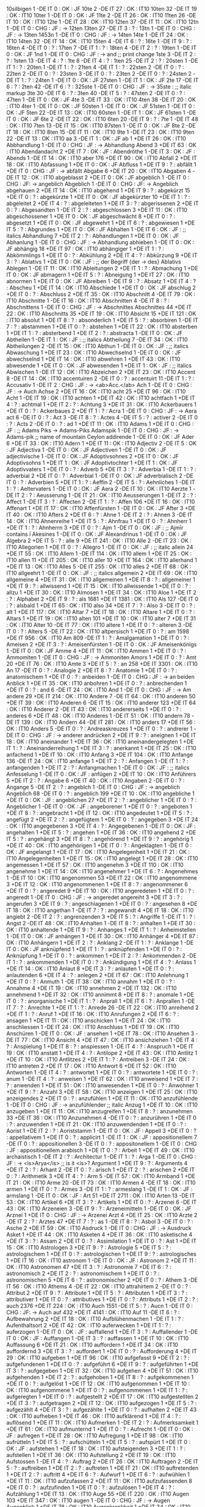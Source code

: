 10silbigen 1 -DE IT 0 : OK : JF
10te 2 -DE IT 27 : OK : IT10
10ten 32 -DE IT 19 : OK : IT10
10ter 1 -DE IT 0 : OK : JF
11te 2 -DE IT 26 : OK : IT10
11ten 26 -DE IT 10 : OK : IT10
12te 1 -DE IT 28 : OK : IT10
12ten 37 -DE IT 11 : OK : IT10
12tn 1 -DE IT 0 : CHG : JF : -> 12ten
13ten 27 -DE IT 3 : ? : 
13tn 1 -DE IT 0 : CHG : JF : -> 13ten
1453n 1 -DE IT 0 : CHG : JF : -> 14ten
14te 1 -DE IT 24 : OK : IT10
14ten 32 -DE IT 14 : OK : IT10
15ten 4 -DE IT 6 : ? : 
16te 1 -DE IT 9 : ? : 
16ten 4 -DE IT 0 : ? : 
17ten 7 -DE IT 1 : ? : 
18ten 4 -DE IT 2 : ? : 
19ten 1 -DE IT 0 : OK : JF
1nd 1 -DE IT 0 : CHG : JF : -> and ;; print change
1ste 3 -DE IT 2 : ? : 
1sten 13 -DE IT 4 : ? : 
1te 8 -DE IT 4 : ? : 
1ten 25 -DE IT 2 : ? : 
20sten 1 -DE IT 1 : ? : 
20ten 1 -DE IT 1 : ? : 
21ten 4 -DE IT 1 : ? : 
22sten 2 -DE IT 0 : ? : 
22ten 2 -DE IT 0 : ? : 
23sten 3 -DE IT 0 : ? : 
23ten 2 -DE IT 0 : ? : 
24sten 2 -DE IT 1 : ? : 
24ten 1 -DE IT 0 : OK : JF
27sten 1 -DE IT 1 : OK : JF
2te 17 -DE IT 6 : ? : 
2ten 42 -DE IT 6 : ? : 
325ste 1 -DE IT 0 : CHG : JF : -> 35ste : ;; italic markup
3te 30 -DE IT 6 : ? : 
3ten 40 -DE IT 5 : ? : 
47sten 2 -DE IT 0 : ? : 
47ten 1 -DE IT 0 : OK : JF
4te 3 -DE IT 33 : OK : IT10
4ten 38 -DE IT 20 : OK : IT10
4ter 1 -DE IT 0 : OK : JF
50sten 1 -DE IT 0 : OK : JF
51sten 1 -DE IT 0 : OK : JF
5ten 22 -DE IT 13 : OK : IT10
60sten 1 -DE IT 1 : OK : JF
61sten 1 -DE IT 0 : OK : JF
6te 2 -DE IT 22 : OK : IT10
6ten 20 -DE IT 9 : ? : 
7te 1 -DE IT 48 : OK : IT10
7ten 13 -DE IT 15 : OK : IT10
87sten 1 -DE IT 0 : OK : JF
8te 2 -DE IT 18 : OK : IT10
8ten 15 -DE IT 11 : OK : IT10
9te 1 -DE IT 23 : OK : IT10
9ten 22 -DE IT 13 : OK : IT10
aa 3 -DE IT 1 : OK : JF
ab 1 +DE IT 26 : OK : IT10
Abbhandlung 1 -DE IT 0 : CHG : JF : -> Abhandlung
Abend 3 +DE IT 63 : OK : IT10
Abendandacht 2 +DE IT 7 : OK : JF :
Abendröthe 1 -DE IT 3 : OK : JF :
Abends 1 -DE IT 14 : OK : IT10
aber 176 +DE IT 90 : OK : IT10
Abfall 2 +DE IT 18 : OK : IT10
Abfassung 1 +DE IT 0 : OK : JF
Abfluss 1 +DE IT 9 : ? : 
abfällt 1 +DE IT 0 : CHG : JF : -> abfällt
Abgabe 6 +DE IT 20 : OK : IT10
Abgaben 4 -DE IT 12 : OK : IT10
abgeblasst 2 +DE IT 0 : OK : JF
abgeblich 1 -DE IT 0 : CHG : JF: -> angeblich
Abgeblich 1 -DE IT 0 : CHG : JF: -> Angeblich
abgehauen 2 +DE IT 14 : OK : IT10
abgehend 1 +DE IT 9 : ? : 
abgekürzt 15 +DE IT 0 : ? : 
abgekürzte 1 +DE IT 0 : OK : JF
abgekürzter 10 +DE IT 1 : ? : 
abgeleitet 2 +DE IT 4 : ? : 
abgeleiteten 1 +DE IT 3 : ? : 
abgerissenen 2 +DE IT 0 : ? : 
Abgesandten 1 -DE IT 2 : ? : 
abgeschlossen 3 +DE IT 11 : OK : IT10
abgeschossener 1 +DE IT 0 : OK : JF
abgeschwächt 8 +DE IT 0 : ? : 
abgesetzt 1 +DE IT 0 : OK : JF
abgewehrt 1 +DE IT 6 : ? : 
abgewiesen 1 +DE IT 5 : ? : 
Abgrundes 1 +DE IT 0 : OK : JF
Abhalten 1 -DE IT 6 : OK : JF : ;; italics
Abhandlung 7 +DE IT 2 : ? : 
Abhandlungen 1 +DE IT 0 : OK : JF
Abhanlung 1 -DE IT 0 : CHG : JF : -> Abhandlung
abhieben 1 -DE IT 0 : OK : JF
abhängig 18 +DE IT 97 : OK : IT10
abhängiger 1 +DE IT 1 : ? : 
Abkömmlings 1 +DE IT 0 : ? : 
Abkühlung 2 +DE IT 4 : ? : 
Abkürzung 9 +DE IT 3 : ? : 
Ablativs 1 +DE IT 0 : OK : JF : ;; der Begriff {der -> des} Ablativs  
Ablegen 1 -DE IT 11 : OK : IT10
Ableitungen 2 +DE IT 1 : ? : 
Abmachung 1 +DE IT 0 : OK : JF
abmagern 1 +DE IT 5 : ? : 
Abneigung 1 +DE IT 27 : OK : IT10
abnormen 1 +DE IT 0 : OK : JF
Abreiben 1 -DE IT 9 : ? : 
Absatz 1 +DE IT 4 : ? : 
Abscheu 1 +DE IT 14 : OK : IT10
Abschiede 1 +DE IT 0 : OK : JF
abschlug 2 +DE IT 0 : ? : 
Abschluss 2 +DE IT 35 : OK : IT10
Abschnitt 4 -DE IT 79 : OK : IT10
Abschnitte 1 -DE IT 16 : OK : IT10
Abschnitten 4 -DE IT 8 : ? : 
Abschnittens 1 -DE IT 0 : CHG : JF : -> Abschnittes
Abschnittes 44 +DE IT 22 : OK : IT10
Abschnitts 35 +DE IT 19 : OK : IT10
Absicht 15 +DE IT 121 : OK : IT10
absolut 1 +DE IT 8 : ? : 
absonderlich 1 +DE IT 5 : ? : 
absorbiren 1 -DE IT 7 : ? : 
abstammen 1 +DE IT 0 : ? : 
abstehen 1 +DE IT 22 : OK : IT10
absterben 1 +DE IT 1 : ? : 
absterbend 1 +DE IT 2 : ? : 
abstracta 1 -DE IT 0 : OK : JF
Abtheilen 1 -DE IT 1 : OK : JF : ;; italics
Abtheilung 7 -DE IT 34 : OK : IT10
Abtheilungen 2 -DE IT 15 : OK : IT10
Abthun 1 -DE IT 0 : OK : JF : ;; italics
Abwaschung 1 +DE IT 23 : OK : IT10
Abwechselnd 1 -DE IT 0 : OK : JF
abwechselnd 1 +DE IT 14 : OK : IT10
abwehren 1 +DE IT 43 : OK : IT10
abwesende 1 +DE IT 0 : OK : JF
abwesenden 1 +DE IT 1 : OK : JF : ;; italics
Abwischen 1 -DE IT 12 : OK : IT10
Abzeichen 2 +DE IT 23 : OK : IT10
Accent 8 -DE IT 14 : OK : IT10
accentuiren 2 -DE IT 0 : ? :
accentuirt 11 -DE IT 1 : ? : 
Accusativ 1 -DE IT 2 : CHG : JF : -> <ab>Acc.</ab>
Ach 1 -DE IT 0 : CHG : JF : -> Auch
Achse 2 +DE IT 16 : OK : IT10
acht 25 +DE IT 96 : OK : IT10
Acht 1 -DE IT 19 : OK : IT10
achten 1 +DE IT 42 : OK : IT10
achtfach 1 +DE IT 4 : ? : 
achtmal 1 +DE IT 2 : ? : 
Achtung 3 +DE IT 31 : OK : IT10
Ackerbauers 1 +DE IT 0 : ? : 
Ackerbaues 2 +DE IT 1 : ? : 
Acra 1 -DE IT 0 : CHG : JF : -> Aera
act 6 -DE IT 0 : ? : 
Act 3 -DE IT 8 : ? : 
Actes 4 -DE IT 5 : ? : 
activer 2 -DE IT 0 : ? : 
Acts 2 -DE IT 0 : ? : 
ad 1 +DE IT 11 : OK : IT10
Adams 1 +DE IT 0 : CHG : JF : ;; Adams Piks -> Adams-Piks
Adamspik 1 -DE IT 0 : CHG : JF : -> Adams-pik ;; name of mountain Ceylon
addirende 1 -DE IT 0 : OK : JF
Ader 6 +DE IT 33 : OK : IT10
Adern 1 +DE IT 11 : OK : IT10
Adjectiv 2 -DE IT 5 : OK : JF
Adjectiva 1 -DE IT 0 : OK : JF
Adjectiven 1 -DE IT 0 : OK : JF
adjectivische 1 -DE IT 0 : OK : JF
Adoptivsohnes 2 +DE IT 0 : OK : JF
Adoptivsohns 1 +DE IT 1 : OK : JF
Adoptivtochter 1 +DE IT 1 : OK : JF
Adoptivvaters 1 +DE IT 0 : ? : 
Adverb 5 +DE IT 3 : ? : 
Adverbia 1 -DE IT 1 : ? : 
adverbial 2 +DE IT 0 : ? : 
Adverbial 1 -DE IT 0 : OK : JF 
adverbialisch 2 -DE IT 0 : ? : 
Adverbien 5 +DE IT 1 : ? : 
Aeffin 2 -DE IT 5 : ? : 
Aehnliches 1 -DE IT 1 : ? : 
Aeltervaters 1 -DE IT 0 : OK : JF
Aera 2 -DE IT 10 : OK : IT10
Aerzte 1 -DE IT 2 : ? : 
Aeusserung 1 -DE IT 21 : OK : IT10
Aeusserungen 1 -DE IT 2 : ? : 
Affect 1 -DE IT 3 : ? : 
Affecten 2 -DE IT 1 : ? : 
Affen 106 +DE IT 16 : OK : IT10
Affenart 1 +DE IT 17 : OK : IT10
Affenfürsten 1 -DE IT 0 : OK : JF
After 3 +DE IT 40 : OK : IT10
Afters 2 +DE IT 6 : ? : 
Ahne 1 -DE IT 2 : ? : 
Ahnen 3 -DE IT 14 : OK : IT10
Ahnenreihe 1 +DE IT 5 : ? : 
Ahnfrau 1 +DE IT 0 : ? : 
Ahnherr 1 +DE IT 1 : ? : 
Ahnherrn 3 +DE IT 0 : ? : 
Ajm 1 -DE IT 0 : OK : JF : ;; Ajmīr  contains ī
Akesines 1 -DE IT 0 : OK : JF
Alexandrinus 1 -DE IT 0 : OK : JF
Algebra 2 +DE IT 5 : ? : 
alle 9 +DE IT 241 : OK : IT10
Alle 2 -DE IT 23 : OK : IT10
Allegorien 1 +DE IT 0 : ? : 
Allegro 1 -DE IT 0 : OK : JF : ;; italic
allein 24 +DE IT 55 : OK : IT10
Allem 1 -DE IT 114 : OK : IT10
allem 1 +DE IT 25 : OK : IT10
allen 11 +DE IT 205 : OK : IT10
aller 10 +DE IT 164 : OK : IT10
allerhand 1 +DE IT 13 : OK : IT10
Alles 5 -DE IT 255 : OK : IT10
alles 2 +DE IT 68 : OK : IT10
allgeehrt 1 -DE IT 0 : OK : JF : ;; italics
allgemein 2 +DE IT 69 : OK : IT10
allgemeine 4 +DE IT 31 : OK : IT10
allgemeinen 1 +DE IT 8 : ? : 
allgemeiner 1 +DE IT 9 : ? : 
allwissend 1 +DE IT 15 : OK : IT10
allwissende 1 +DE IT 0 : ? : 
allzu 1 +DE IT 30 : OK : IT10
Almosen 1 +DE IT 34 : OK : IT10
Aloe 1 +DE IT 2 : ? : 
Alphabet 2 +DE IT 9 : ? : 
als 1681 +DE IT 1381 : OK : IT10
Als 127 -DE IT 0 : ? : 
alsbald 1 +DE IT 65 : OK : IT10
also 34 +DE IT 7 : ? : 
Also 3 -DE IT 0 : ? : 
alt 1 +DE IT 117 : OK : IT10
Altar 7 +DE IT 18 : OK : IT10
Altare 1 +DE IT 0 : ? : 
Altars 1 +DE IT 19 : OK : IT10
alten 101 +DE IT 10 : OK : IT10
alter 7 +DE IT 31 : OK : IT10
Alter 10 -DE IT 77 : OK : IT10
altere 1 +DE IT 0 : ? : 
alteren 3 -DE IT 0 : ? : 
Alters 5 -DE IT 22 : OK : IT10
altpersisch 1 +DE IT 0 : ? : 
am 1598 +DE IT 956 : OK : IT10
Am 809 -DE IT 1 : ? : 
Amalgamation 1 +DE IT 0 : ? : 
Ameisen 2 +DE IT 3 : ? : 
Ameisenfürsten 1 -DE IT 0 : OK : JF
Ameisenkönigs 1 -DE IT 0 : OK : JF
Amme 4 +DE IT 11 : OK : IT10
Ammen 1 +DE IT 0 : ? : 
Ammomiten 1 -DE IT 0 : CHG : JF : -> Ammoniten
Amors 1 +DE IT 0 : ? : 
Amt 20 +DE IT 76 : OK : IT10
Amte 3 +DE IT 5 : ? : 
an 258 +DE IT 3301 : OK : IT10
An 17 -DE IT 0 : ? : 
Analogie 2 +DE IT 8 : ? : 
Anatomie 1 +DE IT 0 : ? : 
anatomischem 1 +DE IT 0 : ? : 
anbeiden 1 -DE IT 0 : CHG : JF : -> an beiden
Anblick 1 +DE IT 35 : OK : IT10
anbohren 1 +DE IT 0 : ? : 
anbrechenden 1 +DE IT 0 : ? : 
and 6 -DE IT 24 : OK : IT10
And 1 -DE IT 0 : CHG : JF : -> Am
andere 29 +DE IT 214 : OK : IT10
Andere 7 -DE IT 64 : OK : IT10
anderen 50 +DE IT 39 : OK : IT10
Anderen 6 -DE IT 15 : OK : IT10
anderer 123 +DE IT 64 : OK : IT10
Anderer 2 -DE IT 43 : OK : IT10
andererseits 1 +DE IT 0 : ? : 
anderes 6 +DE IT 48 : OK : IT10
Anderes 1 -DE IT 51 : OK : IT10
andern 78 -DE IT 139 : OK : IT10
Andern 44 -DE IT 281 : OK : IT10
anders 17 +DE IT 56 : OK : IT10
Anders 5 -DE IT 0 : ? : 
Andreaskreuzes 1 +DE IT 0 : ? : 
andrerer 1 -DE IT 0 : CHG : JF : -> anderer
andrücken 2 +DE IT 9 : ? : 
aneignen 1 +DE IT 18 : OK : IT10
aneinander 1 +DE IT 36 : OK : IT10
aneinandergelegten 1 +DE IT 1 : ? : 
Aneinanderreihung 1 +DE IT 3 : ? : 
anerkannt 1 +DE IT 25 : OK : IT10
anfachend 1 +DE IT 10 : OK : IT10
Anfang 3 +DE IT 104 : OK : IT10
Anfange 136 -DE IT 24 : OK : IT10
anfange 1 +DE IT 2 : ? : 
Anfangen 1 -DE IT 1 : ? : 
anfangenden 1 +DE IT 2 : ? : 
Anfangmachen 1 -DE IT 0 : OK : JF : ;; italics
Anfesselung 1 -DE IT 0 : OK : JF :
anfügen 2 +DE IT 10 : OK : IT10
Anführers 5 +DE IT 2 : ? : 
Angabe 6 +DE IT 40 : OK : IT10
Angaben 2 -DE IT 0 : ? : 
Angange 5 -DE IT 2 : ? : 
angeblch 1 -DE IT 0 : CHG : JF : -> angeblich
Angeblich 68 -DE IT 0 : ? : 
angeblich 199 +DE IT 10 : OK : IT10
angebliche 1 +DE IT 0 : OK : JF :
angeblichen 27 +DE IT 2 : ? : 
angeblicher 1 +DE IT 0 : ? : 
Angeblicher 1 -DE IT 0 : OK : JF :
angeborener 1 +DE IT 0 : ? : 
angeboten 1 +DE IT 8 : ? : 
angebracht 1 +DE IT 12 : OK : IT10
angedeutet 1 +DE IT 5 : ? : 
angefügt 2 +DE IT 2 : ? : 
angefügtem 1 +DE IT 0 : ? : 
angegeben 3 +DE IT 24 : OK : IT10
angegebenen 3 +DE IT 4 : ? : 
Angegebenen 1 -DE IT 0 : OK : JF :
angehalten 1 +DE IT 5 : ? : 
angehen 1 +DE IT 36 : OK : IT10
angehend 2 +DE IT 5 : ? : 
angehängt 3 +DE IT 8 : ? : 
angehörend 1 +DE IT 9 : ? : 
angehörig 1 +DE IT 40 : OK : IT10
angehörigen 1 +DE IT 0 : ? : 
Angeklagten 1 -DE IT 0 : OK : JF
angelangt 1 +DE IT 17 : OK : IT10
Angelegenheit 1 +DE IT 21 : OK : IT10
Angelegenheiten 1 +DE IT 15 : OK : IT10
angelegt 1 +DE IT 28 : OK : IT10
angemessen 1 +DE IT 57 : OK : IT10
angenehm 3 +DE IT 110 : OK : IT10
angenehme 1 +DE IT 14 : OK : IT10
angenehmer 1 +DE IT 6 : ? : 
Angenehmes 1 -DE IT 10 : OK : IT10
angenommen 53 +DE IT 22 : OK : IT10
angenommene 3 +DE IT 12 : OK : IT10
angenommenen 1 +DE IT 8 : ? : 
angenommener 6 +DE IT 0 : ? : 
angeredet 9 +DE IT 10 : OK : IT10
angeredeten 1 +DE IT 0 : ? : 
angeredt 1 -DE IT 0 : CHG : JF : -> angeredet
angereiht 3 +DE IT 3 : ? : 
angerufen 3 +DE IT 9 : ? : 
angeschlagenen 1 +DE IT 0 : ? : 
angesehen 8 +DE IT 18 : OK : IT10
angethan 1 -DE IT 7 : ? : 
angewandt 4 +DE IT 18 : OK : IT10
angiebt 2 -DE IT 2 : ? : 
angrenzenden 3 +DE IT 5 : ? : 
Angriffe 1 -DE IT 1 : ? : 
Angst 2 -DE IT 48 : OK : IT10
Anhalten 1 -DE IT 8 : ? : 
anhalten 1 +DE IT 30 : OK : IT10
anhaltende 1 +DE IT 9 : ? : 
Anhanges 1 +DE IT 1 : ? : 
Anheimstellen 1 -DE IT 0 : OK : JF
anhängen 1 +DE IT 30 : OK : IT10
Anhänger 4 +DE IT 87 : OK : IT10
Anhängern 1 +DE IT 2 : ? : 
Anklang 2 -DE IT 1 : ? : 
Anklange 1 -DE IT 0 : OK : JF
anknüpfend 1 +DE IT 1 : ? : 
anknüpfenden 1 +DE IT 0 : ? : 
Anknüpfung 1 +DE IT 0 : ? : 
ankommen 1 +DE IT 2 : ? : 
Ankommenden 2 -DE IT 1 : ? : 
ankommenden 1 +DE IT 0 : ? : 
Ankündigung 1 +DE IT 4 : ? : 
Anlass 1 +DE IT 14 : OK : IT10
Anlaut 8 +DE IT 3 : ? : 
anlauten 1 +DE IT 0 : ? : 
anlautenden 6 +DE IT 4 : ? : 
anlegen 2 +DE IT 67 : OK : IT10
Anlehnung 1 +DE IT 0 : ? : 
Anmuth 1 -DE IT 38 : OK : IT10
annahm 1 +DE IT 0 : ? : 
Annahme 4 +DE IT 19 : OK : IT10
annehmen 2 +DE IT 132 : OK : IT10
annehmend 1 +DE IT 32 : OK : IT10
annimmt 8 +DE IT 8 : ? : 
anomale 1 +DE IT 0 : ? : 
anorganische 1 +DE IT 1 : ? : 
Anprall 1 +DE IT 6 : ? : 
Anprallen 1 -DE IT 7 : ? : 
Anrechte 1 +DE IT 1 : ? : 
Anrede 26 -DE IT 22 : OK : IT10
anreihend 2 +DE IT 1 : ? : 
Anruf 1 +DE IT 16 : OK : IT10
Anrufungen 2 +DE IT 6 : ? : 
ansagen 1 +DE IT 11 : OK : IT10
anschicken 1 +DE IT 24 : OK : IT10
anschliessen 1 -DE IT 24 : OK : IT10
Anschluss 1 +DE IT 19 : OK : IT10
Anschüren 1 -DE IT 0 : OK : JF :
ansehen 1 +DE IT 78 : OK : IT10
Ansehen 3 -DE IT 77 : OK : IT10
Ansicht 4 +DE IT 47 : OK : IT10
ansichziehen 1 -DE IT 4 : ? : 
Anspielung 1 +DE IT 8 : ? : 
anspiessen 1 -DE IT 4 : ? : 
Anspruch 1 +DE IT 19 : OK : IT10
anstatt 1 +DE IT 4 : ? : 
Antilope 2 +DE IT 43 : OK : IT10
Antlitz 1 +DE IT 10 : OK : IT10
Antlitzes 2 +DE IT 1 : ? : 
Antreiben 3 -DE IT 24 : OK : IT10
antreten 2 +DE IT 17 : OK : IT10
Antwort 6 +DE IT 52 : OK : IT10
Antworten 1 -DE IT 4 : ? : 
antwortet 1 +DE IT 0 : ? : 
antwortete 1 +DE IT 0 : ? : 
anum 1 -DE IT 4 : ? : 
anweisen 1 +DE IT 62 : OK : IT10
anweisend 1 +DE IT 7 : ? : 
anwenden 1 +DE IT 51 : OK : IT10
anwesenden 1 +DE IT 0 : ? : 
Anwohner 1 +DE IT 9 : ? : 
Anzahl 3 +DE IT 58 : OK : IT10
anzeigen 1 +DE IT 25 : OK : IT10
anzeigendes 2 +DE IT 0 : ? : 
anzufühlen 1 +DE IT 11 : OK : IT10
anzufühlende 1 -DE IT 0 : CHG : JF : -> anzufühlender ;; italic
Anzug 1 +DE IT 10 : OK : IT10
anzugeben 1 +DE IT 11 : OK : IT10
anzugreifen 1 +DE IT 8 : ? : 
anzunehmen 33 +DE IT 36 : OK : IT10
Anzunehmen 4 -DE IT 0 : ? : 
anzurühren 1 +DE IT 0 : ? : 
anzuwenden 1 +DE IT 21 : OK : IT10
anzuwendenden 1 +DE IT 0 : ? : 
Aorist 1 +DE IT 2 : ? : 
Aoriststamm 1 -DE IT 0 : OK : JF :
Appell 3 +DE IT 0 : ? : 
appellativem 1 +DE IT 0 : ? : 
applicirt 1 -DE IT 1 : OK : JF :
appositionellem 7 -DE IT 0 : ? : 
appositionellen 3 -DE IT 0 : ? : 
appositonellem 1 -DE IT 0 : CHG : JF : appositionellem
arabisch 1 +DE IT 0 : ? : 
Arbeit 1 +DE IT 49 : OK : IT10
archaistisch 1 -DE IT 2 : ? : 
Architectur 1 -DE IT 1 : ? : 
Arga 1 -DE IT 0 : CHG : JF : -> <is>Arya</is> ;; is it <is>?
Argument 1 +DE IT 9 : ? : 
Arguments 4 +DE IT 2 : ? : 
Arhant 2 -DE IT 0 : ? : 
arisch 1 +DE IT 2 : ? : 
arischen 2 +DE IT 0 : ? : 
Arithmetik 3 +DE IT 4 : ? : 
Arm 5 -DE IT 57 : OK : IT10
Armband 1 +DE IT 21 : OK : IT10
Arme 20 -DE IT 73 : OK : IT10
Armen 4 -DE IT 18 : OK : IT10
armen 1 +DE IT 0 : ? : 
Armes 3 -DE IT 1 : ? : 
armeslang 1 -DE IT 1 : OK : JF :
armslang 1 -DE IT 0 : OK : JF :
Art 51 +DE IT 2711 : OK : IT10
Arten 13 -DE IT 53 : OK : IT10
Artikel 6 +DE IT 3 : ? : 
Artikels 1 +DE IT 0 : ? : 
Arzenei 6 -DE IT 43 : OK : IT10
Arzeneien 3 -DE IT 9 : ? : 
Arzeneimitteln 1 -DE IT 0 : OK : JF
Arznei 1 +DE IT 0 : CHG : JF : -> Arzenei
Arzt 4 +DE IT 25 : OK : IT10
Arzte 2 -DE IT 2 : ? : 
Arztes 47 +DE IT 7 : ? : 
as 1 -DE IT 8 : ? : 
Asbol 3 -DE IT 0 : ? : 
Asche 2 +DE IT 59 : OK : IT10
Asdruck 1 -DE IT 0 : CHG : JF : -> Ausdruck
Asket 1 +DE IT 44 : OK : IT10
Asketen 4 +DE IT 36 : OK : IT10
asketische 4 +DE IT 3 : ? : 
Assam 2 +DE IT 0 : ? : 
Assimilation 1 +DE IT 0 : ? : 
Ast 1 +DE IT 15 : OK : IT10
Astrologen 3 +DE IT 9 : ? : 
Astrologie 5 +DE IT 5 : ? : 
astrologischem 1 +DE IT 0 : ? : 
astrologischen 1 +DE IT 9 : ? : 
astrologisches 1 +DE IT 16 : OK : IT10
astronom 1 -DE IT 0 : OK : JF :
Astronom 2 +DE IT 11 : OK : IT10
Astronomen 47 +DE IT 3 : ? : 
Astronomie 7 +DE IT 6 : ? : 
astronomisch 2 +DE IT 2 : ? : 
astronomischem 1 +DE IT 0 : ? : 
astronomischen 5 +DE IT 6 : ? : 
astronomischer 2 +DE IT 0 : ? : 
Athem 3 -DE IT 56 : OK : IT10
Athems 4 -DE IT 22 : OK : IT10
attrahirtem 2 -DE IT 0 : ? : 
Attribut 2 +DE IT 9 : ? : 
Attribute 1 +DE IT 5 : ? : 
Attributen 1 +DE IT 3 : ? : 
attributiver 1 +DE IT 0 : ? : 
attributives 1 +DE IT 0 : ? : 
Attributs 1 +DE IT 2 : ? : 
auch 2376 +DE IT 224 : OK : IT10
Auch 1551 -DE IT 5 : ? : 
Aucn 1 -DE IT 0 : CHG : JF: -> Auch
auf 432 +DE IT 4141 : OK : IT10
Auf 11 -DE IT 6 : ? : 
Aufbewahrung 2 +DE IT 18 : OK : IT10
Aufblühenmachen 1 -DE IT 1 : ? : 
Aufenthaltsort 2 +DE IT 42 : OK : IT10
auferwecken 1 +DE IT 1 : ? : 
auferzogen 1 -DE IT 0 : OK : JF :
auffallend 1 +DE IT 3 : ? : 
Auffallender 1 -DE IT 0 : OK : JF :
Auffangen 1 -DE IT 3 : ? : 
auffassen 1 +DE IT 10 : OK : IT10
Auffassung 6 +DE IT 21 : OK : IT10
auffordern 1 +DE IT 34 : OK : IT10
auffordernd 3 +DE IT 3 : ? : 
auffordert 1 +DE IT 0 : ? : 
Aufforderung 4 +DE IT 29 : OK : IT10
aufgeben 1 +DE IT 96 : OK : IT10
aufgefasst 9 +DE IT 2 : ? : 
aufgefundenen 1 +DE IT 0 : ? : 
aufgeführt 6 +DE IT 9 : ? : 
aufgeführten 1 +DE IT 3 : ? : 
aufgegeben 1 +DE IT 32 : OK : IT10
aufgehen 4 +DE IT 51 : OK : IT10
aufgehenden 1 +DE IT 2 : ? : 
aufgehoben 1 +DE IT 8 : ? : 
aufgekommenen 1 +DE IT 0 : ? : 
aufgelöst 1 +DE IT 12 : OK : IT10
aufgenommen 1 +DE IT 10 : OK : IT10
aufgenommene 1 +DE IT 0 : ? : 
aufgenommenen 1 +DE IT 1 : ? : 
aufgeregten 1 +DE IT 0 : ? : 
aufgestellt 2 +DE IT 17 : OK : IT10
aufgestellten 2 +DE IT 3 : ? : 
aufgetragen 2 +DE IT 12 : OK : IT10
aufgezogen 1 +DE IT 5 : ? : 
aufgezählt 4 +DE IT 3 : ? : 
aufgezählte 1 +DE IT 0 : ? : 
aufhalten 2 +DE IT 43 : OK : IT10
aufheben 1 +DE IT 46 : OK : IT10
aufklärend 1 +DE IT 4 : ? : 
auflösend 1 +DE IT 11 : OK : IT10
Aufmerken 1 -DE IT 2 : ? : 
Aufmerksamkeit 1 +DE IT 61 : OK : IT10
aufmunternd 1 +DE IT 0 : ? : 
Aufrecht 1 -DE IT 0 : OK : JF :
aufregen 1 +DE IT 28 : OK : IT10
Aufregung 1 +DE IT 98 : OK : IT10
aufrütteln 1 +DE IT 5 : ? : 
aufschütteln 1 +DE IT 5 : ? : 
aufspürt 1 +DE IT 0 : OK : JF :
aufstehen 1 +DE IT 18 : OK : IT10
aufsteigenden 3 +DE IT 1 : ? : 
aufstellen 1 +DE IT 36 : OK : IT10
Aufstellung 2 +DE IT 19 : OK : IT10
Aufstossen 1 -DE IT 4 : ? : 
Auftrag 2 +DE IT 26 : OK : IT10
Auftragen 2 -DE IT 5 : ? : 
auftreiben 1 +DE IT 2 : ? : 
auftreten 1 +DE IT 21 : OK : IT10
auftretenden 1 +DE IT 2 : ? : 
auftritt 4 +DE IT 6 : ? : 
Aufwurf 1 +DE IT 6 : ? : 
aufwühlen 1 +DE IT 11 : OK : IT10
aufzufassen 2 +DE IT 11 : OK : IT10
aufzufassenden 8 +DE IT 0 : ? : 
aufzufinden 1 +DE IT 0 : ? : 
aufzulösen 1 +DE IT 4 : ? : 
Aufzählung 1 +DE IT 13 : OK : IT10
Auge 55 +DE IT 220 : OK : IT10
Augen 103 +DE IT 347 : OK : IT10
augen 1 -DE IT 0 : CHG : JF : -> Augen
Augenblick 1 +DE IT 78 : OK : IT10
Augenkrankheit 1 +DE IT 34 : OK : IT10
Augenlider 2 +DE IT 11 : OK : IT10
Augenlinse 1 +DE IT 1 : ? : 
Augensalbe 1 +DE IT 21 : OK : IT10
Auges 9 +DE IT 37 : OK : IT10
Augment 3 +DE IT 6 : ? : 
augmentirten 3 -DE IT 1 : ? : 
Auguralausdruck 3 -DE IT 0 : ? : 
Auguralkunde 8 -DE IT 1 : ? : 
Augurien 1 -DE IT 0 : OK : JF :
Augurium 1 -DE IT 5 : ? : 
aus 181 +DE IT 2597 : OK : IT10
Aus 9 -DE IT 3 : ? : 
ausbreiten 1 +DE IT 98 : OK : IT10
Ausbund 1 +DE IT 9 : ? : 
Ausdehnung 1 +DE IT 26 : OK : IT10
Ausdruck 35 +DE IT 53 : OK : IT10
Ausdrucks 2 +DE IT 11 : OK : IT10
Ausdrucksweise 4 +DE IT 16 : OK : IT10
Ausdrücke 1 -DE IT 1 : ? : 
ausdrückend 5 +DE IT 27 : OK : IT10
ausdrückende 1 +DE IT 4 : ? : 
auseinander 1 +DE IT 72 : OK : IT10
auseinanderlegen 1 +DE IT 3 : ? : 
Auseinanderreckung 1 -DE IT 0 : OK : JF
Ausfall 1 +DE IT 8 : ? : 
ausfallend 1 +DE IT 0 : ? : 
ausfliesst 1 -DE IT 0 : OK : JF : ;; italic
ausführen 2 +DE IT 43 : OK : IT10
ausführend 1 +DE IT 28 : OK : IT10
ausführlichen 1 +DE IT 0 : ? : 
ausführt 7 +DE IT 0 : ? : 
Ausführung 1 +DE IT 22 : OK : IT10
Ausg 1 -DE IT 0 : CHG : JF : -> Ausg. ;; abbrev
Ausgabe 5 +DE IT 4 : ? : 
Ausgaben 8 -DE IT 4 : ? : 
Ausgang 1 +DE IT 45 : OK : IT10
Ausgangs 2 -DE IT 0 : ? : 
ausgebend 1 +DE IT 6 : ? : 
ausgebildeten 2 +DE IT 1 : ? : 
ausgebreitet 4 +DE IT 35 : OK : IT10
ausgedrückt 5 +DE IT 14 : OK : IT10
ausgegeben 1 +DE IT 1 : ? : 
ausgehende 2 +DE IT 3 : ? : 
ausgehenden 6 +DE IT 2 : ? : 
ausgehöhlte 1 +DE IT 2 : ? : 
ausgeliehenen 1 +DE IT 0 : ? : 
ausgemergelt 1 +DE IT 2 : ? : 
ausgemergelten 1 +DE IT 0 : ? : 
Ausgesagten 1 -DE IT 0 : OK : JF :
ausgespritzten 1 +DE IT 0 : ? : 
ausgesprocen 1 -DE IT 0 : CHG : JF : -> ausgesprochen
ausgesprochenen 2 +DE IT 6 : ? : 
Ausgesprochenes 1 -DE IT 0 : OK : JF :
ausgesprochenes 1 +DE IT 1 : ? : 
ausgestossenen 2 -DE IT 7 : ? : 
ausgezeichnetem 1 +DE IT 3 : ? : 
ausgezeichneter 2 +DE IT 21 : OK : IT10
ausgiebt 1 -DE IT 0 : OK : JF :
Ausguss 1 +DE IT 6 : ? : 
aushalfen 1 +DE IT 0 : ? : 
Auslassung 4 +DE IT 1 : ? : 
Auslaut 1 +DE IT 6 : ? : 
auslautenden 11 +DE IT 0 : ? : 
Ausleerung 1 +DE IT 11 : OK : IT10
Ausleerungen 1 +DE IT 2 : ? : 
ausmessen 2 +DE IT 4 : ? : 
ausmitteln 2 +DE IT 0 : ? : 
ausnabmsweise 1 -DE IT 0 : CHG : JF : -> ausnahmsweise
ausnahmasweie 1 -DE IT 0 : CHG : JF : -> ausnahmasweise
ausnahmaweise 1 -DE IT 0 : OK : JF :
Ausnahme 12 +DE IT 56 : OK : IT10
Ausnahmen 2 -DE IT 0 : ? : 
ausnahmeweise 1 -DE IT 0 : CHG : JF : -> ausnahmsweise
ausnahmmsweise 1 -DE IT 0 : CHG : JF : -> ausnahmsweise
ausnahmsweise 294 +DE IT 1 : ? : 
Ausnahmsweise 82 -DE IT 0 : ? : 
ausnahmswise 2 -DE IT 0 : CHG : JF : -> ausnahmsweise
ausnahmweise 2 -DE IT 0 : CHG : JF : -> ausnahmsweise
ausnahnsweise 1 -DE IT 0 : CHG : JF : -> ausnahmsweise
ausnhmsweise 1 -DE IT 0 : CHG : JF : -> ausnahmsweise
ausrotten 1 +DE IT 12 : OK : IT10
Ausruf 29 +DE IT 40 : OK : IT10
Ausrufe 1 -DE IT 0 : OK : JF
ausrufen 1 +DE IT 15 : OK : IT10
ausrufend 1 +DE IT 3 : ? : 
Aussage 2 -DE IT 27 : OK : IT10
Aussageformen 1 +DE IT 0 : ? : 
aussagen 1 +DE IT 26 : OK : IT10
Aussagenden 1 -DE IT 0 : OK : JF :
Ausschlag 1 +DE IT 31 : OK : IT10
ausschlagen 1 +DE IT 7 : ? : 
Ausschlags 1 +DE IT 0 : ? : 
Ausschluss 4 +DE IT 25 : OK : IT10
ausschweifenden 1 +DE IT 0 : ? : 
ausschwitzt 1 +DE IT 0 : ? : 
Aussehen 4 -DE IT 131 : OK : IT10
Aussenwelt 5 -DE IT 20 : OK : IT10
ausser 6 -DE IT 54 : OK : IT10
ausserdem 7 -DE IT 5 : ? : 
aussergewöhnlicher 2 -DE IT 3 : ? : 
ausserhalb 2 -DE IT 52 : OK : IT10
ausserordentlich 2 -DE IT 16 : OK : IT10
Aussprache 32 +DE IT 44 : OK : IT10
Aussprachen 1 -DE IT 0 : CHG : JF : -> Aussprache
Ausspreche 1 -DE IT 0 : CHG : JF : -> Aussprache
aussprechen 3 +DE IT 74 : OK : IT10
Aussprechen 1 -DE IT 24 : OK : IT10
aussprechend 1 +DE IT 10 : OK : IT10
Ausspruch 1 +DE IT 64 : OK : IT10
ausstehender 1 +DE IT 0 : ? : 
ausstrecken 1 +DE IT 21 : OK : IT10
ausströmen 1 +DE IT 7 : ? : 
ausströmend 1 +DE IT 8 : ? : 
aussöhnen 1 +DE IT 1 : ? : 
Aussöhnen 1 -DE IT 0 : OK : JF : ;; italics
Austheilung 1 -DE IT 3 : ? : 
austrinken 1 +DE IT 3 : ? : 
Auswahl 1 +DE IT 1 : ? : 
Auswuchs 1 -DE IT 7 : ? : 
Auswurf 1 +DE IT 10 : OK : IT10
Ausziehen 1 -DE IT 7 : ? : 
auszudrücken 2 +DE IT 8 : ? : 
auszulöschen 1 +DE IT 0 : ? : 
Autor 4 +DE IT 6 : ? : 
Autoren 31 +DE IT 4 : ? : 
Autorität 3 +DE IT 35 : OK : IT10
Autoritäten 1 +DE IT 0 : ? : 
Autors 574 +DE IT 2 : ? : 
auz 1 -DE IT 0 : CHG : JF: -> aus
Avesta 1 -DE IT 0 : CHG : JF : ;; special Remove (Avesta)
Axt 2 +DE IT 24 : OK : IT10
Backen 2 -DE IT 6 : ? : 
Backstein 3 +DE IT 47 : OK : IT10
Backsteine 1 +DE IT 57 : OK : IT10
Backsteinen 4 +DE IT 16 : OK : IT10
Bad 2 +DE IT 23 : OK : IT10
Bade 1 -DE IT 1 : ? : 
Baden 1 -DE IT 29 : OK : IT10
Badeortes 1 +DE IT 0 : ? : 
Badeplatzes 3 +DE IT 1 : ? : 
Badeplätze 1 +DE IT 6 : ? : 
Bahn 3 +DE IT 63 : OK : IT10
bald 3 +DE IT 42 : OK : IT10
Balges 1 +DE IT 0 : ? : 
Balle 1 -DE IT 0 : OK : JF
Band 2 -DE IT 50 : OK : IT10
Bande 1 +DE IT 11 : OK : IT10
Banner 4 +DE IT 46 : OK : IT10
bannte 1 +DE IT 0 : ? : 
barbarische 1 +DE IT 1 : ? : 
barbarischen 4 +DE IT 1 : ? : 
Barbiers 2 +DE IT 4 : ? : 
Barden 1 +DE IT 1 : ? : 
bare 1 +DE IT 1 : ? : 
Bart 10 +DE IT 21 : OK : IT10
Bartes 3 +DE IT 1 : ? : 
Barthaare 2 +DE IT 1 : ? : 
Basilienkraut 1 -DE IT 58 : OK : IT10
Batavischen 1 -DE IT 0 : OK : JF :
Bau 2 -DE IT 13 : OK : IT10
Bauch 1 +DE IT 53 : OK : IT10
Bauches 1 +DE IT 5 : ? : 
Bauermädchens 2 -DE IT 0 : ? : 
Bauern 1 +DE IT 0 : ? : 
Bauernmädchens 1 +DE IT 0 : ? : 
Baukunst 1 +DE IT 5 : ? : 
baum 1 -DE IT 1 : ? : 
Baum 19 +DE IT 412 : OK : IT10
Baume 5 -DE IT 30 : OK : IT10
Baumes 13 +DE IT 31 : OK : IT10
Baumfrucht 1 +DE IT 7 : ? : 
Baums 1 +DE IT 2 : ? : 
baut 1 +DE IT 0 : OK : JF :
Baut 1 -DE IT 0 : CHG : JF : -> Blut
bb 2 -DE IT 0 : OK : JF
beabsichtigtem 1 +DE IT 0 : ? : 
Beamten 1 +DE IT 4 : ? : 
Beamter 2 +DE IT 24 : OK : IT10
Becher 2 +DE IT 39 : OK : IT10
Bechers 2 +DE IT 0 : ? : 
Becken 1 +DE IT 8 : ? : 
bedecken 1 +DE IT 57 : OK : IT10
bedeckt 2 +DE IT 82 : OK : IT10
bedeuten 24 +DE IT 6 : ? : 
bedeutenden 1 +DE IT 0 : ? : 
bedeutet 12 +DE IT 1 : ? : 
Bedeutung 48 +DE IT 145 : OK : IT10
Bedeutungen 22 +DE IT 9 : ? : 
bedeutungslos 3 +DE IT 5 : ? : 
bedeutungslose 1 +DE IT 0 : ? : 
Bediente 1 -DE IT 0 : CHG : JF : -> Bedienten
bedingt 1 +DE IT 10 : OK : IT10
bedingter 1 +DE IT 0 : ? : 
bedrängen 1 +DE IT 29 : OK : IT10
Beduntung 1 -DE IT 0 : CHG : JF : -> Bedeutung
Bedutungen 1 -DE IT 0 : CHG : JF : -> Bedeutungen
beendigt 2 +DE IT 16 : OK : IT10
beendigter 1 +DE IT 0 : ? : 
Beendigung 1 +DE IT 13 : OK : IT10
Beere 1 +DE IT 15 : OK : IT10
Befehl 10 +DE IT 54 : OK : IT10
Befehle 6 -DE IT 19 : OK : IT10
Befehlen 1 -DE IT 10 : OK : IT10
befehlend 1 +DE IT 1 : ? : 
befehlenden 1 +DE IT 1 : ? : 
befinden 2 +DE IT 62 : OK : IT10
befindet 2 +DE IT 14 : OK : IT10
befindlich 2 +DE IT 463 : OK : IT10
befindliche 1 +DE IT 11 : OK : IT10
befreien 1 +DE IT 114 : OK : IT10
Befreiers 1 +DE IT 0 : ? : 
befreit 2 +DE IT 57 : OK : IT10
Befreiung 1 +DE IT 56 : OK : IT10
befremdet 1 +DE IT 0 : ? : 
befriedigt 1 +DE IT 47 : OK : IT10
Befähigung 1 +DE IT 7 : ? : 
befördert 1 +DE IT 4 : ? : 
begangene 1 +DE IT 1 : ? : 
begattete 1 +DE IT 0 : ? : 
Begattung 7 +DE IT 18 : OK : IT10
begeben 1 +DE IT 125 : OK : IT10
begebend 1 +DE IT 7 : ? : 
Begehung 3 +DE IT 165 : OK : IT10
Begehungen 1 +DE IT 3 : ? : 
begiebt 1 -DE IT 5 : ? : 
Begierde 1 +DE IT 14 : OK : IT10
Beginn 2 -DE IT 60 : OK : IT10
Beginnen 1 -DE IT 8 : ? : 
beginnenden 2 +DE IT 8 : ? : 
beginnender 1 +DE IT 5 : ? : 
beginnt 3 +DE IT 15 : OK : IT10
beglaubigt 1 +DE IT 0 : ? : 
beglaubigte 2 +DE IT 0 : ? : 
Begleiter 1 +DE IT 32 : OK : IT10
Begleiters 1 +DE IT 2 : ? : 
begleitet 1 +DE IT 216 : OK : IT10
begreift 1 +DE IT 2 : ? : 
Begriff 12 -DE IT 115 : OK : IT10
begriff 1 +DE IT 0 : ? : 
Begriffe 6 +DE IT 7 : ? : 
Begräbniss 1 -DE IT 0 : OK : JF : ;; cf. Begräbnis
begründen 1 +DE IT 5 : ? : 
begründend 1 +DE IT 2 : ? : 
begründet 2 +DE IT 17 : OK : IT10
Begrüssung 1 -DE IT 24 : OK : IT10
begünstigt 1 +DE IT 7 : ? : 
behandeln 2 +DE IT 89 : OK : IT10
behandelnd 1 +DE IT 5 : ? : 
behandelt 4 +DE IT 20 : OK : IT10
Behandlung 4 +DE IT 53 : OK : IT10
Behauptung 5 +DE IT 30 : OK : IT10
Behauptungen 1 +DE IT 0 : ? : 
Behausung 4 +DE IT 37 : OK : IT10
Beherrscher 1 +DE IT 19 : OK : IT10
Beherrschers 5 +DE IT 2 : ? : 
beherrscht 1 +DE IT 27 : OK : IT10
beherrschten 49 +DE IT 3 : ? : 
behielt 1 +DE IT 0 : ? : 
Behuf 1 +DE IT 3 : ? : 
Behälters 1 +DE IT 0 : ? : 
behüten 1 +DE IT 34 : OK : IT10
bei 698 +DE IT 1242 : OK : IT10
Bei 71 -DE IT 2 : ? : 
Beide 4 -DE IT 1 : ? : 
beide 2 +DE IT 23 : OK : IT10
Beidem 1 -DE IT 4 : ? : 
beiden 49 +DE IT 147 : OK : IT10
beider 3 +DE IT 0 : ? : 
Beifallsbezeigung 1 +DE IT 0 : ? : 
beifügen 4 +DE IT 5 : ? : 
Beifügung 1 +DE IT 4 : ? : 
beigefügt 1 +DE IT 1 : ? : 
beigefügtem 6 +DE IT 0 : ? : 
beigelegt 1 +DE IT 2 : ? : 
beigeschrieben 1 -DE IT 0 : OK : JF : 
Beil 2 +DE IT 7 : ? : 
Beilegen 1 -DE IT 2 : ? : 
Beils 1 +DE IT 0 : ? : 
beim 114 +DE IT 359 : OK : IT10
Beim 7 -DE IT 0 : ? : 
bein 1 -DE IT 0 : CHG : JF : -> beim
Bein 1 +DE IT 3 : ? : 
Beiname 3 +DE IT 3 : ? : 
Beinamen 13 +DE IT 5 : ? : 
Beinbruchs 2 +DE IT 0 : ? : 
Beine 5 +DE IT 22 : OK : IT10
Beinen 1 +DE IT 11 : OK : IT10
Beisatz 10 +DE IT 0 : ? : 
Beischlaf 2 +DE IT 60 : OK : IT10
Beischläferin 1 +DE IT 0 : ? : 
Beispiel 42 +DE IT 23 : OK : IT10
Beispiele 1 +DE IT 5 : ? : 
beispielsweise 2 +DE IT 0 : ? : 
Beispile 1 -DE IT 0 : CHG : JF : -> Beispiel
Beisätzen 1 -DE IT 0 : OK : JF :
beiwohnend 1 +DE IT 15 : OK : IT10
Beiwort 15 +DE IT 3 : ? : 
Beiworte 1 +DE IT 0 : ? : 
Beiwörter 3 +DE IT 1 : ? : 
Beiwörtern 5 +DE IT 0 : ? : 
Bejahung 4 +DE IT 1 : ? : 
bekannt 2 +DE IT 128 : OK : IT10
bekannte 2 +DE IT 5 : ? : 
bekannten 11 +DE IT 2 : ? : 
bekannter 2 +DE IT 2 : ? : 
bekanntesten 1 +DE IT 0 : ? : 
bekehrten 1 +DE IT 0 : ? : 
bekräftigend 2 +DE IT 1 : ? : 
bekämpft 1 +DE IT 2 : ? : 
bekämpften 10 +DE IT 0 : ? : 
belagert 1 +DE IT 1 : ? : 
Belagerung 1 +DE IT 11 : OK : IT10
belebt 2 +DE IT 5 : ? : 
Belebtem 9 -DE IT 0 : ? : 
Belebten 2 -DE IT 0 : ? : 
Beleg 2 +DE IT 4 : ? : 
belegen 167 +DE IT 20 : OK : IT10
belegenen 2 -DE IT 0 : ? : 
belegt 3 +DE IT 30 : OK : IT10
belehren 1 +DE IT 25 : OK : IT10
belehrend 1 +DE IT 6 : ? : 
Belehrung 2 +DE IT 6 : ? : 
Beleidigung 1 +DE IT 36 : OK : IT10
beliebigen 1 +DE IT 7 : ? : 
beliebt 9 +DE IT 23 : OK : IT10
Beliebte 1 -DE IT 0 : OK : JF :
beliebter 2 +DE IT 1 : ? : 
Bemerkenswerth 2 -DE IT 0 : ? : 
bemerklich 1 -DE IT 5 : ? : 
Bemerkung 7 +DE IT 4 : ? : 
Bemerkungen 1 +DE IT 0 : ? : 
benannt 9 +DE IT 21 : OK : IT10
benannten 21 +DE IT 6 : ? : 
Benares 16 -DE IT 16 : OK : IT10
Benehmen 1 -DE IT 120 : OK : IT10
benehmend 2 +DE IT 44 : OK : IT10
Benehmens 1 +DE IT 4 : ? : 
Bengalen 4 +DE IT 1 : ? : 
benutzt 3 +DE IT 6 : ? : 
Beobachtung 1 +DE IT 9 : ? : 
Beobachtungen 1 +DE IT 0 : ? : 
Berar 1 -DE IT 0 : OK : JF : ;; place name
Berathung 1 -DE IT 16 : OK : IT10
berauschend 1 +DE IT 17 : OK : IT10
berauscht 1 +DE IT 26 : OK : IT10
Berechnung 4 +DE IT 22 : OK : IT10
berechtigt 1 +DE IT 13 : OK : IT10
Bereichs 1 +DE IT 0 : ? : 
bereit 1 +DE IT 95 : OK : IT10
bereitet 3 +DE IT 65 : OK : IT10
bereitetes 1 +DE IT 30 : OK : IT10
Bereitung 1 +DE IT 24 : OK : IT10
Berg 7 +DE IT 176 : OK : IT10
Berge 14 -DE IT 47 : OK : IT10
Berges 425 +DE IT 151 : OK : IT10
Berggipfels 3 +DE IT 0 : ? : 
Berggpfels 1 -DE IT 0 : CHG : JF : -> Berggipfels
berichtet 1 +DE IT 3 : ? : 
Berieseln 1 -DE IT 0 : OK : JF
Beruf 2 +DE IT 8 : ? : 
Berufung 1 +DE IT 3 : ? : 
beruhen 1 +DE IT 10 : OK : IT10
beruhend 2 +DE IT 88 : OK : IT10
beruhende 2 +DE IT 5 : ? : 
beruht 9 +DE IT 6 : ? : 
Beruht 12 -DE IT 0 : ? : 
berüchtig 1 -DE IT 0 : CHG : JF : -> berüchtigt
berühmt 1 +DE IT 60 : OK : IT10 : ;; italic. NOTE 
berühmten 16 +DE IT 3 : ? : 
Berührung 2 +DE IT 148 : OK : IT10
bescheren 1 +DE IT 0 : ? : 
Beschluss 1 +DE IT 19 : OK : IT10
beschränken 1 +DE IT 6 : ? : 
beschränkt 1 +DE IT 16 : OK : IT10
beschuldigen 1 +DE IT 7 : ? : 
Beschuldigung 2 +DE IT 12 : OK : IT10
Beschwerden 1 +DE IT 10 : OK : IT10
Beschwörer 1 +DE IT 5 : ? : 
beschäftigt 2 +DE IT 85 : OK : IT10
Beschäftigung 4 +DE IT 56 : OK : IT10
beschützen 1 +DE IT 27 : OK : IT10
beseeltes 1 +DE IT 0 : ? : 
Besen 1 +DE IT 18 : OK : IT10
besessen 1 +DE IT 26 : OK : IT10
Besessenheit 1 +DE IT 12 : OK : IT10
besetzt 1 +DE IT 75 : OK : IT10
besiegen 1 +DE IT 53 : OK : IT10
Besieger 3 +DE IT 10 : OK : IT10
besiegt 1 +DE IT 13 : OK : IT10
besiegten 11 +DE IT 1 : ? : 
besinnen 1 +DE IT 2 : ? : 
Besinnenden 2 -DE IT 0 : ? : 
Besitz 10 +DE IT 231 : OK : IT10
besitzen 1 +DE IT 27 : OK : IT10
besitzend 1 +DE IT 230 : OK : IT10
Besitzers 1 +DE IT 1 : ? : 
besitzt 2 +DE IT 7 : ? : 
besoldet 1 +DE IT 2 : ? : 
besondere 3 +DE IT 31 : OK : IT10
besonderen 3 +DE IT 16 : OK : IT10
besonderer 3 +DE IT 25 : OK : IT10
besondern 3 -DE IT 10 : OK : IT10
Besondern 2 -DE IT 0 : ? : 
besonders 9 +DE IT 38 : OK : IT10
Besonders 2 -DE IT 1 : ? : 
Besonnenheit 1 +DE IT 6 : OK : JF
Besprechendem 1 -DE IT 0 : OK : JF
Besprechung 1 +DE IT 18 : OK : IT10
besprochen 1 +DE IT 19 : OK : IT10
Besprochen 1 -DE IT 0 : OK : JF
bespucken 1 +DE IT 0 : ? : 
besser 34 +DE IT 46 : OK : IT10
Besser 10 -DE IT 0 : ? : 
bessere 2 +DE IT 5 : ? : 
besseren 2 +DE IT 1 : ? : 
Bessermachen 1 -DE IT 1 : ? : 
Bessern 1 -DE IT 1 : ? : 
Bestandtheil 1 -DE IT 18 : OK : IT10
Bestandtheile 1 -DE IT 14 : OK : IT10
Bestandtheilen 2 -DE IT 1 : ? : 
Bestandtheils 1 -DE IT 1 : ? : 
Bestechung 1 +DE IT 5 : ? : 
bestehen 2 +DE IT 32 : OK : IT10
bestehend 5 +DE IT 718 : OK : IT10
bestehende 1 +DE IT 27 : OK : IT10
bestehenden 3 +DE IT 6 : ? : 
besteht 4 +DE IT 28 : OK : IT10
Besteigung 1 +DE IT 3 : ? : 
besten 2 +DE IT 24 : OK : IT10
besticht 1 +DE IT 0 : ? : 
bestiehlt 3 +DE IT 2 : ? : 
bestimmen 12 +DE IT 94 : OK : IT10
bestimmenden 2 +DE IT 0 : ? : 
bestimmender 1 +DE IT 0 : ? : 
bestimmlen 1 -DE IT 0 : CHG : JF : -> bestimmten
bestimmt 3 +DE IT 137 : OK : IT10
bestimmte 4 +DE IT 85 : OK : IT10
bestimmten 9 +DE IT 100 : OK : IT10
bestimmter 33 +DE IT 275 : OK : IT10
bestimmtes 1 +DE IT 31 : OK : IT10
Bestimmung 6 +DE IT 72 : OK : IT10
Bestimmungen 1 +DE IT 13 : OK : IT10
bestrahlen 1 +DE IT 1 : ? : 
bestreuen 1 +DE IT 32 : OK : IT10
bestreut 3 +DE IT 30 : OK : IT10
beständig 1 +DE IT 87 : OK : IT10
bestätigend 1 +DE IT 2 : ? : 
Bestätigung 3 +DE IT 8 : ? : 
Betels 1 -DE IT 0 : OK : JF :
beten 1 +DE IT 3 : ? : 
betheiligt 1 -DE IT 18 : OK : IT10
Betheuerung 1 -DE IT 0 : OK : JF :
Betheuerungen 2 -DE IT 0 : ? : 
bethört 1 -DE IT 2 : ? : 
Betonnung 1 -DE IT 0 : OK : JF
betont 10 +DE IT 12 : OK : IT10
betontem 1 +DE IT 0 : ? : 
Betonung 8 +DE IT 8 : ? : 
betrachten 1 +DE IT 58 : OK : IT10
betrachtet 8 +DE IT 6 : ? : 
Betrachtung 1 +DE IT 39 : OK : IT10
betragend 1 +DE IT 36 : OK : IT10
Betreff 1 +DE IT 43 : OK : IT10
betreffende 1 +DE IT 8 : ? : 
Betrug 1 -DE IT 47 : OK : IT10
Betrunkenen 1 -DE IT 0 : OK : JF :
Betteln 1 -DE IT 20 : OK : IT10
Bettelnonne 1 -DE IT 5 : ? : 
Bettelorden 6 +DE IT 0 : ? : 
Bettelordens 1 +DE IT 0 : OK : JF :
Bettes 2 +DE IT 2 : ? : 
Bettler 3 +DE IT 73 : OK : IT10
Bettlergewand 1 -DE IT 2 : ? : 
Bettlerin 2 +DE IT 10 : OK : IT10
Bettlern 1 +DE IT 1 : ? : 
Bettlers 8 +DE IT 12 : OK : IT10
Bettstelle 2 +DE IT 15 : OK : IT10
betäuben 1 +DE IT 7 : ? : 
betäubt 2 +DE IT 10 : OK : IT10
Beule 1 -DE IT 11 : OK : IT10
Beute 1 -DE IT 38 : OK : IT10
Beutemachen 1 +DE IT 0 : ? : 
Bevorstehendem 1 -DE IT 0 : OK : JF
bevorzugte 1 +DE IT 2 : ? : 
bewachen 1 +DE IT 23 : OK : IT10
bewacht 1 +DE IT 6 : ? : 
bewegen 4 +DE IT 175 : OK : IT10
Beweggrundes 1 +DE IT 1 : ? : 
beweglicher 1 +DE IT 0 : ? : 
Beweglichkeit 1 +DE IT 12 : OK : IT10
bewegt 1 +DE IT 33 : OK : IT10
Bewegung 8 +DE IT 310 : OK : IT10
Beweis 1 +DE IT 23 : OK : IT10
Beweise 1 -DE IT 4 : ? : 
beweisen 1 +DE IT 32 : OK : IT10
Beweisführung 1 +DE IT 5 : ? : 
Bewerber 2 +DE IT 6 : ? : 
Bewillkommnung 1 -DE IT 3 : ? : 
bewirken 3 +DE IT 101 : OK : IT10
bewirkend 2 +DE IT 143 : OK : IT10
bewirkenden 1 +DE IT 0 : ? : 
bewirkt 4 +DE IT 49 : OK : IT10
Bewohner 1 +DE IT 95 : OK : IT10
bewohnten 13 +DE IT 6 : ? : 
Bewusstlosen 1 -DE IT 0 : OK : JF
Bewusstlossen 1 -DE IT 0 : CHG : JF : -> Bewusstlosen
Bewusstsein 2 +DE IT 91 : OK : IT10
bezahlen 1 +DE IT 19 : OK : IT10
Bezahlung 1 +DE IT 7 : ? : 
bezeichnen 7 +DE IT 64 : OK : IT10
bezeichnend 4 +DE IT 28 : OK : IT10
bezeichnet 23 +DE IT 40 : OK : IT10
bezeichnete 1 +DE IT 4 : ? : 
Bezeichnung 11 +DE IT 27 : OK : IT10
Bezeichnungen 1 +DE IT 1 : ? : 
bezeigt 1 -DE IT 3 : ? : 
bezeugen 1 +DE IT 12 : OK : IT10
bezeugende 1 +DE IT 0 : ? : 
beziehen 6 +DE IT 32 : OK : IT10
beziehend 1 +DE IT 44 : OK : IT10
Beziehung 23 +DE IT 549 : OK : IT10
beziehungsweise 1 +DE IT 0 : ? : 
Bezirks 1 +DE IT 4 : ? : 
bezogen 18 +DE IT 24 : OK : IT10
bezogene 1 +DE IT 0 : ? : 
Bezug 9 +DE IT 160 : OK : IT10
bezwungenen 1 +DE IT 0 : ? : 
Biene 1 +DE IT 94 : OK : IT10
Bienen 11 +DE IT 17 : OK : IT10
Bih 1 -DE IT 0 : OK : JF : ;; Bihār
Bild 18 +DE IT 36 : OK : IT10
bilden 3 +DE IT 77 : OK : IT10
bildend 2 +DE IT 149 : OK : IT10
bildendes 1 +DE IT 2 : ? : 
Bilder 1 +DE IT 3 : ? : 
Bildes 2 +DE IT 1 : ? : 
Bildet 3 -DE IT 0 : ? : 
bildet 17 +DE IT 20 : OK : IT10
Bildhauerei 1 +DE IT 0 : ? : 
bildich 1 -DE IT 0 : CHG : JF : -> bildlich
bildlich 42 +DE IT 8 : ? : 
Bildlich 10 -DE IT 0 : ? : 
bildliche 20 +DE IT 6 : ? : 
Bildnerin 1 +DE IT 0 : ? : 
Bildniss 2 -DE IT 6 : ? : 
Bildsäule 3 +DE IT 0 : ? : 
Bildung 4 +DE IT 30 : OK : IT10
Bin 3 -DE IT 0 : ? : 
binden 1 +DE IT 27 : OK : IT10
Binden 1 -DE IT 24 : OK : IT10
Bindevocals 1 -DE IT 0 : OK : JF :
binzu 1 -DE IT 0 : CHG : JF : -> hinzu
bis 7 +DE IT 286 : OK : IT10
biss 1 +DE IT 0 : ? : 
Biss 2 -DE IT 13 : OK : IT10
Bisweilen 31 -DE IT 0 : ? : 
bisweilen 63 +DE IT 9 : ? : 
Bitte 2 -DE IT 45 : OK : IT10
Bitten 2 -DE IT 21 : OK : IT10
bitten 1 +DE IT 42 : OK : IT10
bittend 1 +DE IT 22 : OK : IT10
Bittender 1 -DE IT 5 : ? : 
blank 1 +DE IT 22 : OK : IT10
Blase 1 -DE IT 16 : OK : IT10
Blaseintrument 1 -DE IT 0 : CHG : JF : -> Blaseinstrument ;; Blasinstrument print change?
blasen 2 +DE IT 16 : OK : IT10
Blasen 2 -DE IT 15 : OK : IT10
Blasinstrument 1 +DE IT 7 : ? : 
Blat 1 -DE IT 0 : CHG : JF : -> Blatt
Blatt 2 +DE IT 88 : OK : IT10
Blattes 1 +DE IT 6 : ? : 
bleiben 1 +DE IT 94 : OK : IT10
bleibende 1 +DE IT 4 : ? : 
bleibt 4 +DE IT 24 : OK : IT10
Blick 29 +DE IT 55 : OK : IT10
Blicke 2 -DE IT 3 : ? : 
blicken 4 +DE IT 9 : ? : 
Blicken 2 -DE IT 2 : ? : 
Blickes 3 +DE IT 4 : ? : 
blind 1 +DE IT 38 : OK : IT10
Blinden 1 -DE IT 2 : ? : 
blindgeborenen 1 +DE IT 0 : ? : 
Blitz 4 +DE IT 61 : OK : IT10
Blitzes 5 +DE IT 7 : ? : 
bloss 6 -DE IT 26 : OK : IT10
Bloss 2 -DE IT 0 : ? : 
blosse 2 -DE IT 30 : OK : IT10
blossem 5 -DE IT 3 : ? : 
blossen 8 -DE IT 49 : OK : IT10
blosser 13 -DE IT 17 : OK : IT10
blosses 6 -DE IT 7 : ? : 
Blume 2 +DE IT 81 : OK : IT10
Blumen 8 +DE IT 59 : OK : IT10
Blut 10 +DE IT 106 : OK : IT10
Blutegel 15 +DE IT 38 : OK : IT10
Blutegeln 2 +DE IT 2 : ? : 
Blutegels 1 +DE IT 0 : ? : 
blutes 1 -DE IT 0 : CHG : JF : -> Blutes
Blutes 2 +DE IT 5 : ? : 
Blätter 2 -DE IT 43 : OK : IT10
Blättern 2 -DE IT 33 : OK : IT10
blühen 1 +DE IT 3 : ? : 
Blüthe 22 -DE IT 163 : OK : IT10
Blüthen 13 -DE IT 45 : OK : IT10
Blüthenknöspchen 1 -DE IT 1 : ? : 
Blüthenspelzen 1 -DE IT 0 : OK : JF :
Bock 6 +DE IT 35 : OK : IT10
Boden 8 +DE IT 101 : OK : IT10
boden 1 -DE IT 1 : ? : 
Bodens 1 +DE IT 5 : ? : 
Bogen 61 -DE IT 140 : OK : IT10
Bogens 16 +DE IT 25 : OK : IT10
Bogenschne 1 -DE IT 0 : CHG : JF: -> Bogensehne
Bogenschütze 1 +DE IT 13 : OK : IT10
Bogenschützen 1 +DE IT 3 : ? : 
Bogensehne 19 +DE IT 44 : OK : IT10
Bohne 1 +DE IT 7 : ? : 
Bondens 1 -DE IT 0 : CHG : JF : -> Bodens
Bongen 1 -DE IT 0 : CHG : JF : -> Bogen 
Bote 2 +DE IT 26 : OK : IT10
Boten 11 -DE IT 6 : ? : 
Botenname 1 -DE IT 0 : OK : JF :
brahman 1 -DE IT 0 : CHG : JF : -> <is>Brahman</is>
Brahman 3 +DE IT 78 : OK : IT10
Brahmane 4 +DE IT 81 : OK : IT10
Brahmanen 127 +DE IT 141 : OK : IT10
Brahmanenansiedelung 1 -DE IT 0 : OK : JF :
Brahmanenfamilie 1 -DE IT 0 : OK : JF : ;; hw error niwfla
Brahmanenfrauen 1 -DE IT 0 : OK : JF :
Brahmanengeschlechts 3 -DE IT 0 : ? : 
Brahmanin 4 -DE IT 9 : ? : 
brahmanischen 2 +DE IT 6 : ? : 
Brami 1 -DE IT 0 : CHG : JF : -> <is>Brami</is>
Brand 1 +DE IT 18 : OK : IT10
Brandmal 1 +DE IT 1 : ? : 
Brauch 1 -DE IT 25 : OK : IT10
braucht 1 +DE IT 11 : OK : IT10
Brauen 11 -DE IT 39 : OK : IT10
Braut 6 -DE IT 14 : OK : IT10
Brautkauf 1 +DE IT 0 : ? : 
brechen 1 +DE IT 31 : OK : IT10
Brei 2 +DE IT 18 : OK : IT10
Breite 2 -DE IT 45 : OK : IT10
breite 1 +DE IT 8 : ? : 
Brennholz 1 +DE IT 34 : OK : IT10
brennt 1 +DE IT 5 : ? : 
Brief 3 +DE IT 12 : OK : IT10
Briefes 1 +DE IT 2 : ? : 
bringen 11 +DE IT 653 : OK : IT10
Bringen 1 -DE IT 76 : OK : IT10
bringend 4 +DE IT 317 : OK : IT10
bringt 1 +DE IT 28 : OK : IT10
Bruch 1 +DE IT 14 : OK : IT10
Bruder 14 +DE IT 102 : OK : IT10
Brudern 1 -DE IT 0 : CHG : JF : -> Bruders
Bruders 51 +DE IT 25 : OK : IT10
Brunnen 5 +DE IT 60 : OK : IT10
Brunnens 2 +DE IT 4 : ? : 
Brunstzeit 3 +DE IT 15 : OK : IT10
Brust 5 +DE IT 110 : OK : IT10
Bräutigam 1 +DE IT 8 : ? : 
Brüchen 1 +DE IT 9 : ? : 
Brücke 1 +DE IT 16 : OK : IT10
Brüder 2 +DE IT 6 : ? : 
Brüdern 2 +DE IT 3 : ? : 
Brühe 3 -DE IT 38 : OK : IT10
brünstigen 1 +DE IT 2 : ? : 
Brüste 11 -DE IT 16 : OK : IT10
Brüsten 2 -DE IT 4 : ? : 
Brüteplatzes 1 -DE IT 0 : OK : JF :
Buch 10 +DE IT 15 : OK : IT10
Buche 26 -DE IT 8 : ? : 
Buchen 1 -DE IT 0 : CHG : JF : -> Buches
Buches 24 +DE IT 12 : OK : IT10
Buchs 10 +DE IT 6 : ? : 
Buchstaben 1 +DE IT 8 : ? : 
buckeligen 1 +DE IT 0 : CHG : JF : -> Buckeligen
Buckeligen 1 -DE IT 0 : OK : JF
Buddha 1 +DE IT 1 : ? : 
Buddhismus 5 +DE IT 0 : ? : 
Buddhisten 140 +DE IT 30 : OK : IT10
buddhistichen 1 -DE IT 0 : CHG : JF : -> buddhistischen
Buddhistin 1 +DE IT 0 : OK : JF
buddhistische 2 +DE IT 34 : OK : IT10
buddhistischen 37 +DE IT 17 : OK : IT10
buddhistischer 2 +DE IT 25 : OK : IT10
Buhldirne 3 +DE IT 34 : OK : IT10
Bund 1 +DE IT 14 : OK : IT10
Bundesgenosse 1 +DE IT 5 : ? : 
Bundesgenossen 2 +DE IT 6 : ? : 
Burg 3 +DE IT 27 : OK : IT10
Busen 2 +DE IT 10 : OK : IT10
Busens 1 +DE IT 1 : ? : 
Bussübungen 1 -DE IT 0 : OK : JF :
Butter 2 +DE IT 74 : OK : IT10
Butterstössel 1 -DE IT 23 : OK : IT10
Butterstössels 1 -DE IT 3 : ? : 
by 1 -DE IT 18 : OK : IT10
Bäuchen 1 +DE IT 0 : ? : 
Bäume 7 -DE IT 21 : OK : IT10
Bäumen 3 -DE IT 25 : OK : IT10
bösartig 1 +DE IT 8 : ? : 
böse 1 +DE IT 84 : OK : IT10
Bösem 4 -DE IT 4 : ? : 
bösem 1 +DE IT 1 : ? : 
Bösen 5 -DE IT 6 : ? : 
bösen 34 +DE IT 25 : OK : IT10
böser 4 +DE IT 47 : OK : IT10
Bösewichts 2 +DE IT 3 : ? : 
Bücher 5 +DE IT 4 : ? : 
Büchern 4 +DE IT 4 : ? : 
Büchertiteln 3 +DE IT 0 : ? : 
Bühne 7 +DE IT 24 : OK : IT10
Bühnensprache 4 +DE IT 0 : ? : 
Bündniss 4 -DE IT 27 : OK : IT10
büssen 1 -DE IT 3 : ? : 
Büsser 2 -DE IT 7 : ? : 
Büssern 1 -DE IT 0 : OK : JF :
Büssers 1 -DE IT 1 : OK : JF :
Cadaver 2 -DE IT 1 : ? : 
Cajus 2 -DE IT 3 : ? : 
Cammentars 1 -DE IT 0 : OK : JF :
Carambola 1 -DE IT 0 : CHG : JF : ;; {%<bot>Averrhoa Carambola</bot>%}
Casus 42 -DE IT 32 : OK : IT10
casus 1 -DE IT 0 : CHG : JF : -> Casus
Casusendung 1 -DE IT 5 : ? : 
Casusendungen 3 -DE IT 2 : ? : 
Casuszeichen 1 -DE IT 1 : ? : 
cc 2 -DE IT 0 : OK : JF
Centurie 1 -DE IT 0 : OK : JF :
Cerebralen 2 -DE IT 6 : ? : 
Ceremonial 1 -DE IT 0 : OK : JF :
Ceremonie 8 -DE IT 119 : OK : IT10
Ceremonien 2 -DE IT 10 : OK : IT10
Ceylon 9 +DE IT 11 : OK : IT10
Charakter 4 +DE IT 62 : OK : IT10
Chemie 1 +DE IT 0 : ? : 
chemische 1 +DE IT 0 : ? : 
Chidambaram 1 -DE IT 0 : CHG : JF : ;; remove word
chinesischen 1 +DE IT 4 : ? : 
Chiromantie 3 +DE IT 6 : ? : 
chirugischen 1 -DE IT 0 : CHG : JF: -> chirurgischen
Chirurgie 5 +DE IT 2 : ? : 
chirurgische 1 +DE IT 3 : ? : 
chirurgischer 1 +DE IT 1 : ? : 
chirurgisches 2 +DE IT 14 : OK : IT10
Chronologie 1 +DE IT 0 : ? : 
Cit 3 -DE IT 0 : ? : 
Cital 1 -DE IT 0 : CHG : JF : -> Citat
Citat 34 -DE IT 2 : ? : 
Citaten 1 -DE IT 0 : OK : JF :
citirt 1 -DE IT 4 : ? : 
citirte 1 -DE IT 0 : OK : JF :
citirten 1 -DE IT 0 : OK : JF :
Citracee 1 -DE IT 1 : OK : JF :
Clans 1 +DE IT 0 : OK : JF :
Cocosnuss 1 -DE IT 15 : OK : IT10
coitu 2 -DE IT 2 : ? : 
coitus 6 -DE IT 23 : OK : IT10
Collectiv 1 -DE IT 0 : OK : JF :
Collectivaname 1 -DE IT 0 : CHG : JF: -> Collectivname
Collectivbezeichnung 1 -DE IT 0 : OK : JF :
Collectiven 1 -DE IT 0 : OK : JF :
collectiver 10 -DE IT 0 : ? : 
Collectiver 1 -DE IT 0 : CHG : JF : -> collectiver
Collectivname 4 -DE IT 1 : ? : 
Collectivum 4 -DE IT 0 : ? : 
Collyrium 2 -DE IT 38 : OK : IT10
Commentar 8 -DE IT 30 : OK : IT10
Commentare 20 -DE IT 10 : OK : IT10
Commentaren 20 -DE IT 5 : ? : 
Commentars 155 -DE IT 45 : OK : IT10
Commentatoren 25 -DE IT 0 : ? : 
Commentators 17 -DE IT 0 : ? : 
comparationis 1 -DE IT 7 : ? : 
Compilation 1 -DE IT 0 : OK : JF :
Completirung 1 -DE IT 0 : OK : JF :
componirt 15 -DE IT 3 : ? : 
Composita 6 -DE IT 2 : ? : 
Composition 7 -DE IT 50 : OK : IT10
Compositis 2 -DE IT 2 : ? : 
Compositum 8 -DE IT 23 : OK : IT10
Concentration 1 -DE IT 5 : ? : 
concret 21 -DE IT 1 : ? : 
concreten 2 -DE IT 0 : ? : 
concreter 2 -DE IT 0 : ? : 
Conditional 2 -DE IT 0 : ? : 
Congruenz 3 -DE IT 2 : ? : 
congruirendem 1 -DE IT 0 : OK : JF :
congruirendes 1 -DE IT 0 : OK : JF :
Congruirt 1 -DE IT 0 : OK : JF :
congruirt 3 -DE IT 0 : ? : 
Conjectur 3 -DE IT 0 : ? : 
Conjunction 3 -DE IT 50 : OK : IT10
Consonanten 11 -DE IT 26 : OK : IT10
consonantisch 3 -DE IT 2 : ? : 
Constellation 1 -DE IT 66 : OK : IT10
Construction 11 -DE IT 9 : ? : 
construirt 12 -DE IT 1 : ? :
Contraction 2 -DE IT 2 : ? : 
contruirt 1 -DE IT 0 : CHG : JF : -> construirt
coordinirten 1 -DE IT 0 : OK : JF :
Cop 1 -DE IT 0 : CHG : JF : ;; <lex>adj.</lex> Cop. -> <ab>adj. Comp.</ab>
copula 1 -DE IT 0 : OK : JF :
Copula 8 -DE IT 0 : ? : 
copulativen 2 -DE IT 0 : OK : JF :
Corporation 1 +DE IT 0 : ? : 
correctere 1 -DE IT 0 : OK : JF :
Correlation 24 -DE IT 4 : ? : 
Correlativa 1 -DE IT 0 : OK : JF :
correlative 2 -DE IT 0 : ? : 
Correlativen 1 -DE IT 0 : CHG : JF: -> correlativen
correlativen 2 -DE IT 0 : ? : 
Corruption 2 -DE IT 0 : ? : 
cultivirte 1 -DE IT 1 : OK : JF :
Culturpflanzen 2 -DE IT 0 : ? : 
Cultus 1 -DE IT 11 : OK : IT10
Cultushandlung 1 -DE IT 5 : ? : 
Cultushandlungen 1 -DE IT 0 : OK : JF :
Cur 1 -DE IT 5 : ? : 
Curcuma 1 +DE IT 23 : OK : IT10
Cyperus 1 -DE IT 40 : OK : IT10
Cäsur 1 -DE IT 7 : ? : 
da 97 +DE IT 279 : OK : IT10
Da 1 -DE IT 0 : OK : JF :
dabei 5 +DE IT 40 : OK : IT10
Dabei 1 -DE IT 0 : OK : JF :
Dach 1 +DE IT 21 : OK : IT10
dachte 1 +DE IT 0 : OK : JF :
dadurch 4 +DE IT 27 : OK : IT10
dafür 1 +DE IT 23 : OK : IT10
dagegen 4 +DE IT 31 : OK : IT10
Dagegen 2 -DE IT 0 : ? : 
dagegensetzen 1 +DE IT 0 : ? : 
Daher 16 -DE IT 0 : ? : 
daher 37 +DE IT 32 : OK : IT10
Dakka 1 -DE IT 0 : OK : JF : ;; place name
Damit 5 -DE IT 1 : ? : 
damit 8 +DE IT 75 : OK : IT10
Damm 3 +DE IT 32 : OK : IT10
Dampf 1 +DE IT 13 : OK : IT10
daneben 4 +DE IT 22 : OK : IT10
Daneben 2 -DE IT 0 : ? : 
dann 6 +DE IT 37 : OK : IT10
daran 4 +DE IT 52 : OK : IT10
darauf 8 +DE IT 124 : OK : IT10
daraus 4 +DE IT 46 : OK : IT10
darbringen 1 +DE IT 71 : OK : IT10
darbringend 1 +DE IT 36 : OK : IT10
Darbringer 1 -DE IT 8 : ? : 
darbringt 1 +DE IT 11 : OK : IT10
Darbringung 2 +DE IT 79 : OK : IT10
darf 1 +DE IT 95 : OK : IT10
dargebracht 9 +DE IT 34 : OK : IT10
dargebrachten 2 +DE IT 3 : ? : 
dargestellt 3 +DE IT 13 : OK : IT10
darin 18 +DE IT 39 : OK : IT10
darnach 3 -DE IT 10 : OK : IT10
Daron 1 -DE IT 0 : CHG : JF : -> Davon
Darreichung 1 +DE IT 4 : ? : 
darstellen 1 +DE IT 89 : OK : IT10
darthun 1 -DE IT 4 : ? : 
darunter 3 +DE IT 7 : ? : 
darüber 3 +DE IT 46 : OK : IT10
Darüber 1 -DE IT 1 : ? : 
das 530 +DE IT 12662 : OK : IT10
Das 98 -DE IT 17 : OK : IT10
daselbst 7 +DE IT 10 : OK : IT10
dasjenige 1 +DE IT 7 : ? : 
dass 51 +DE IT 414 : OK : IT10
dasselbe 8 +DE IT 38 : OK : IT10
Dasselbe 1 -DE IT 0 : OK : JF :
dasteht 1 +DE IT 1 : ? : 
dat 1 -DE IT 0 : CHG : JF : -> <ab>Dat.</ab>
Dativ 3 +DE IT 0 : ? : 
Dative 1 -DE IT 0 : OK : JF :
Datumsangabe 1 +DE IT 0 : ? : 
Dauer 2 +DE IT 45 : OK : IT10
dauert 1 +DE IT 2 : ? : 
Daumen 1 +DE IT 16 : OK : IT10
daumengrosser 1 -DE IT 0 : OK : JF :
Daumens 1 +DE IT 10 : OK : IT10
Davon 394 -DE IT 0 : ? : 
davon 35 +DE IT 72 : OK : IT10
Dazu 100 -DE IT 0 : ? : 
dazu 58 +DE IT 111 : OK : IT10
dazwischen 2 +DE IT 24 : OK : IT10
dd 1 -DE IT 0 : OK : JF
debendi 5 -DE IT 1 : ? : 
Decke 1 -DE IT 62 : OK : IT10
Deckel 2 +DE IT 19 : OK : IT10
Decorums 1 -DE IT 0 : OK : JF : 
* Decorums 1 -DE IT 0 : OK : JF : 
; [[https://www.sanskrit-lexicon.uni-koeln.de/scans/csl-apidev/servepdf.php?dict=pw&page=7-218-a][7-218-a]] <L>131263<pc>7-218-a<k1>snAtakavrata<k2>snAtakavrata<h>1<e>100
* ded 1 -DE IT 0 : CHG : JF : -> des
; [[https://www.sanskrit-lexicon.uni-koeln.de/scans/csl-apidev/servepdf.php?dict=pw&page=5-020-a][5-020-a]] <L>82713<pc>5-020-a<k1>maDyAhna<k2>maDyAhna<e>100
defectiv 6 -DE IT 0 : ? : 
defective 3 -DE IT 0 : ? : 
* defectiven 1 -DE IT 0 : OK : JF : 
; [[https://www.sanskrit-lexicon.uni-koeln.de/scans/csl-apidev/servepdf.php?dict=pw&page=7-052-b][7-052-b]] <L>119774<pc>7-052-b<k1>sam<k2>sa/m<h>2<e>100
definirt 1 -DE IT 5 : ? : 
* Definirt 1 -DE IT 0 : OK : JF : 
; [[https://www.sanskrit-lexicon.uni-koeln.de/scans/csl-apidev/servepdf.php?dict=pw&page=6-092-b][6-092-b]] <L>102590<pc>6-092-b<k1>vidAhin<k2>vidAhin<e>100
Definition 2 +DE IT 5 : ? : 
Dehnung 4 +DE IT 1 : ? : 
Dein 1 -DE IT 1 : ? : 
dein 3 +DE IT 20 : OK : IT10
Dekhan 1 -DE IT 3 : ? : 
Dekkhan 3 -DE IT 0 : ? : 
Delhi 1 +DE IT 0 : ? : 
dem 854 +DE IT 3206 : OK : IT10
Dem 1 -DE IT 1 : ? : 
Deminutiv 2 -DE IT 0 : ? : 
Deminutiva 3 -DE IT 0 : ? : 
demjenigen 1 +DE IT 3 : ? : 
Demonstralivsatze 1 -DE IT 0 : CHG : JF : -> Demonstrativsatze
demonstrat 1 -DE IT 0 : CHG : JF : ;; ab 
Demonstrativ 1 -DE IT 0 : OK : JF : 
* Demonstrative 1 -DE IT 0 : CHG : JF : -> Demonstrativa
; [[https://www.sanskrit-lexicon.uni-koeln.de/scans/csl-apidev/servepdf.php?dict=pw&page=5-113-c][5-113-c]] <L>89314<pc>5-113-c<k1>ya<k2>ya/<h>1<e>500
Demonstrativen 3 -DE IT 0 : ? : 
* Demonstrativsatze 1 -DE IT 0 : OK : JF : 
; [[https://www.sanskrit-lexicon.uni-koeln.de/scans/csl-apidev/servepdf.php?dict=pw&page=5-126-a][5-126-a]] <L>90161<pc>5-126-a<k1>yadA<k2>yadA/<e>000
demselben 14 +DE IT 75 : OK : IT10
demzufolge 1 +DE IT 0 : ? : 
den 1461 +DE IT 3626 : OK : IT10
Den 3 -DE IT 0 : ? : 
* deneben 1 -DE IT 0 : CHG : JF : -> daneben
; [[https://www.sanskrit-lexicon.uni-koeln.de/scans/csl-apidev/servepdf.php?dict=pw&page=6-190-b][6-190-b]] <L>109198<pc>6-190-b<k1>SaMs<k2>SaMs<e>500
denen 9 +DE IT 54 : OK : IT10
denken 2 +DE IT 78 : OK : IT10
denn 1 +DE IT 12 : OK : IT10
denselben 2 +DE IT 44 : OK : IT10
Dentalen 3 -DE IT 2 : ? : 
der 5915 +DE IT 16528 : OK : IT10
Der 41 -DE IT 3 : ? : 
deren 73 +DE IT 89 : OK : IT10
Deren 7 -DE IT 0 : ? : 
derer 1 +DE IT 2 : ? : 
* Derivata 1 -DE IT 0 : OK : JF : ;; italic
; [[https://www.sanskrit-lexicon.uni-koeln.de/scans/csl-apidev/servepdf.php?dict=pw&page=6-077-c][6-077-c]] <L>101683<pc>6-077-c<k1>vikAra<k2>vikAra<h>1<e>100
Derivaten 4 +DE IT 2 : ? : 
derjenige 2 +DE IT 40 : OK : IT10
derjenigen 2 +DE IT 6 : ? : 
derselbe 1 +DE IT 33 : OK : IT10
* Derselbe 1 -DE IT 0 : OK : JF : 
; [[https://www.sanskrit-lexicon.uni-koeln.de/scans/csl-apidev/servepdf.php?dict=pw&page=6-074-b][6-074-b]] <L>101452<pc>6-074-b<k1>vAstava<k2>vAstava<e>100
derselben 25 +DE IT 102 : OK : IT10
* Derselben 1 -DE IT 0 : OK : JF : 
; [[https://www.sanskrit-lexicon.uni-koeln.de/scans/csl-apidev/servepdf.php?dict=pw&page=2-095-a][2-095-a]] <L>30312<pc>2-095-a<k1>kfzRa<k2>kfzRa<e>100
* Dersonificirt 1 -DE IT 0 : CHG : JF : -> Personificirt
; [[https://www.sanskrit-lexicon.uni-koeln.de/scans/csl-apidev/servepdf.php?dict=pw&page=2-280-a][2-280-a]] <L>43628<pc>2-280-a<k1>jvara<k2>jvara<e>100
des 4147 +DE IT 4945 : OK : IT10
Des 2 -DE IT 0 : ? : 
* Descendenz 1 -DE IT 0 : OK : JF : 
; [[https://www.sanskrit-lexicon.uni-koeln.de/scans/csl-apidev/servepdf.php?dict=pw&page=7-050-c][7-050-c]] <L>119635<pc>7-050-c<k1>sapratibanDa<k2>sapratibanDa<e>100
desgleichen 5 +DE IT 8 : ? : 
* Desgleichen 1 -DE IT 0 : OK : JF : 
; [[https://www.sanskrit-lexicon.uni-koeln.de/scans/csl-apidev/servepdf.php?dict=pw&page=4-189-a][4-189-a]] <L>74482<pc>4-189-a<k1>prAyaScitta<k2>prA/yaScitta<h>1<e>100
deshalb 2 +DE IT 11 : OK : IT10
dess 2 -DE IT 0 : ? : 
desselben 20 +DE IT 52 : OK : IT10
dessen 69 +DE IT 730 : OK : IT10
* Dessen 1 -DE IT 0 : OK : JF : 
; [[https://www.sanskrit-lexicon.uni-koeln.de/scans/csl-apidev/servepdf.php?dict=pw&page=4-164-b][4-164-b]] <L>72775<pc>4-164-b<k1>pramAtAmaha<k2>pramAtAmaha<e>100
* desw 1 -DE IT 0 : CHG : JF : -> des
; [[https://www.sanskrit-lexicon.uni-koeln.de/scans/csl-apidev/servepdf.php?dict=pw&page=7-045-c][7-045-c]] <L>119212<pc>7-045-c<k1>saMnivapana<k2>*saMnivapana<e>100
deutsche 1 +DE IT 0 : ? : 
deutschen 1 +DE IT 0 : ? : 
Deutschland 1 +DE IT 0 : ? : 
Deutung 1 +DE IT 7 : ? : 
* Dialecten 1 -DE IT 0 : OK : JF : 
; [[https://www.sanskrit-lexicon.uni-koeln.de/scans/csl-apidev/servepdf.php?dict=pw&page=6-279-b][6-279-b]] <L>115455<pc>6-279-b<k1>Sreqi<k2>Sreqi<e>100
Dialects 1 -DE IT 4 : ? : 
Dialektik 2 +DE IT 4 : ? : 
dialektische 1 +DE IT 0 : ? : 
Dichter 6 -DE IT 29 : OK : IT10
Dichterin 11 +DE IT 0 : ? : 
Dichtern 2 +DE IT 2 : ? : 
Dichters 235 +DE IT 13 : OK : IT10
Dichtes 2 -DE IT 0 : ? : 
dickflüssige 1 +DE IT 1 : ? : 
die 1237 +DE IT 9292 : OK : IT10
Die 140 -DE IT 7 : ? : 
Dieb 1 +DE IT 93 : OK : IT10
Diebe 2 +DE IT 1 : ? : 
Dieben 3 +DE IT 4 : ? : 
Diebes 5 +DE IT 2 : ? : 
diebischer 1 +DE IT 0 : ? : 
Diebstahl 2 +DE IT 19 : OK : IT10
dienen 1 +DE IT 36 : OK : IT10
dienend 5 +DE IT 138 : OK : IT10
dienende 1 +DE IT 20 : OK : IT10
Diener 9 +DE IT 143 : OK : IT10
Dienerin 8 +DE IT 35 : OK : IT10
Dieners 35 +DE IT 12 : OK : IT10
Dienerschaft 1 +DE IT 16 : OK : IT10
Dienst 3 -DE IT 51 : OK : IT10
Dienstbereitheit 1 -DE IT 1 : ? : 
Dienste 4 +DE IT 21 : OK : IT10
Diensten 1 +DE IT 14 : OK : IT10
* Dienstthuenden 1 -DE IT 0 : OK : JF : ;; italic
; [[https://www.sanskrit-lexicon.uni-koeln.de/scans/csl-apidev/servepdf.php?dict=pw&page=1-192-a][1-192-a]] <L>16228<pc>1-192-a<k1>ASrAvaRa<k2>ASrA/vaRa<e>100
dient 2 +DE IT 17 : OK : IT10
diente 2 +DE IT 1 : ? : 
dies 1 +DE IT 8 : ? : 
diese 26 +DE IT 122 : OK : IT10
Diese 15 -DE IT 0 : ? : 
dieselbe 1 +DE IT 40 : OK : IT10
dieselben 4 +DE IT 14 : OK : IT10
diesem 31 +DE IT 81 : OK : IT10
Diesem 1 -DE IT 2 : ? : 
diesen 17 +DE IT 55 : OK : IT10
dieser 50 +DE IT 130 : OK : IT10
Dieser 2 -DE IT 0 : ? : 
dieses 109 +DE IT 161 : OK : IT10
Dieses 10 -DE IT 2 : ? : 
diess 1 -DE IT 1 : ? : 
Dilemma 1 +DE IT 5 : ? : 
Dinge 4 -DE IT 110 : OK : IT10
Dingen 7 +DE IT 38 : OK : IT10
Dinges 3 +DE IT 21 : OK : IT10
directa 3 -DE IT 0 : ? : 
directe 12 -DE IT 1 : ? : 
directen 2 -DE IT 1 : ? : 
directer 3 -DE IT 0 : ? : 
Disciplin 1 -DE IT 6 : ? : 
* Disjunction 1 -DE IT 0 : OK : JF : 
; [[https://www.sanskrit-lexicon.uni-koeln.de/scans/csl-apidev/servepdf.php?dict=pw&page=6-051-b][6-051-b]] <L>99766<pc>6-051-b<k1>vA<k2>vA<h>1<e>500
Disputation 6 +DE IT 22 : OK : IT10
Distichon 1 +DE IT 0 : ? : 
distributive 1 +DE IT 1 : ? : 
distributivem 1 +DE IT 0 : ? : 
distributiver 2 +DE IT 0 : ? : 
* Districtes 1 -DE IT 0 : OK : JF : 
; [[https://www.sanskrit-lexicon.uni-koeln.de/scans/csl-apidev/servepdf.php?dict=pw&page=6-036-b][6-036-b]] <L>98888<pc>6-036-b<k1>varDamAna<k2>varDamAna<e>100
Districts 5 -DE IT 2 : ? : 
dividiren 2 -DE IT 12 : OK : IT10
dividirt 1 -DE IT 6 : ? : 
Division 2 +DE IT 10 : OK : IT10
diätetisch 1 +DE IT 0 : ? : 
doch 1 +DE IT 31 : OK : IT10
Document 2 -DE IT 6 : ? : 
* doer 1 -DE IT 0 : CHG : JF : -> oder
; [[https://www.sanskrit-lexicon.uni-koeln.de/scans/csl-apidev/servepdf.php?dict=pw&page=3-074-a][3-074-a]] <L>49208<pc>3-074-a<k1>dalAQaka<k2>*dalAQaka<e>100
Dolch 2 +DE IT 20 : OK : IT10
* dom 1 -DE IT 0 : CHG : JF : -> dem
; [[https://www.sanskrit-lexicon.uni-koeln.de/scans/csl-apidev/servepdf.php?dict=pw&page=7-191-b][7-191-b]] <L>129811<pc>7-191-b<k1>sOkara<k2>sOkara<e>100
Donnerkeil 5 +DE IT 99 : OK : IT10
Donners 2 +DE IT 3 : ? : 
Doppelconsonanz 1 -DE IT 3 : ? : 
Doppelfrage 1 +DE IT 0 : ? : 
Doppelfragen 2 +DE IT 0 : ? : 
doppelsinnig 1 +DE IT 3 : ? : 
doppelt 1 +DE IT 26 : OK : IT10
doppeltem 269 +DE IT 3 : ? : 
doppelten 8 +DE IT 3 : ? : 
doppelter 1 +DE IT 3 : ? : 
Dorf 1 +DE IT 38 : OK : IT10
Dorfe 2 +DE IT 21 : OK : IT10
Dorfes 140 +DE IT 71 : OK : IT10
Dorn 2 +DE IT 23 : OK : IT10
* dorn 1 -DE IT 0 : CHG : JF : -> Dorn
; [[https://www.sanskrit-lexicon.uni-koeln.de/scans/csl-apidev/servepdf.php?dict=pw&page=4-068-a][4-068-a]] <L>65889<pc>4-068-a<k1>pAdalagna<k2>pAdalagna<e>100
Dornen 2 +DE IT 9 : ? : 
dornig 1 +DE IT 4 : ? : 
dort 1 +DE IT 61 : OK : IT10
dorthin 1 +DE IT 25 : OK : IT10
Dose 1 +DE IT 5 : ? : 
Drama 18 +DE IT 11 : OK : IT10
Dramas 2 +DE IT 1 : ? : 
Dramatik 92 +DE IT 1 : ? : 
dramatischen 2 +DE IT 0 : ? : 
drei 48 +DE IT 487 : OK : IT10
Drei 1 -DE IT 2 : ? : 
Dreieck 1 +DE IT 11 : OK : IT10
dreier 2 +DE IT 9 : ? : 
dreifachen 1 +DE IT 6 : ? : 
Dreiheit 1 +DE IT 4 : ? : 
* Dreimal 1 -DE IT 0 : OK : JF : 
; [[https://www.sanskrit-lexicon.uni-koeln.de/scans/csl-apidev/servepdf.php?dict=pw&page=6-120-a][6-120-a]] <L>104497<pc>6-120-a<k1>viS<k2>viS<h>1<e>500
dreimal 1 +DE IT 30 : OK : IT10
* dreisibig 1 -DE IT 0 : CHG : JF : -> dreisilbig
; [[https://www.sanskrit-lexicon.uni-koeln.de/scans/csl-apidev/servepdf.php?dict=pw&page=3-060-b][3-060-b]] <L>48316<pc>3-060-b<k1>tvezita<k2>tve/zita<e>100
dreisilbig 20 +DE IT 0 : ? : 
dreschen 1 +DE IT 3 : ? : 
drin 1 +DE IT 0 : ? : 
dritten 19 +DE IT 52 : OK : IT10
dritter 2 +DE IT 8 : ? : 
droben 1 +DE IT 0 : ? : 
drohend 1 +DE IT 11 : OK : IT10
droht 1 +DE IT 3 : ? : 
Drohung 2 +DE IT 4 : ? : 
Druck 1 -DE IT 17 : OK : IT10
* Drucke 1 -DE IT 0 : PL : JF : 
; [[https://www.sanskrit-lexicon.uni-koeln.de/scans/csl-apidev/servepdf.php?dict=pw&page=6-080-a][6-080-a]] <L>101824<pc>6-080-a<k1>viklava<k2>viklava<e>100
Druckfehler 19 +DE IT 0 : ? : 
* Drückt 1 -DE IT 0 : OK : JF : 
; [[https://www.sanskrit-lexicon.uni-koeln.de/scans/csl-apidev/servepdf.php?dict=pw&page=2-068-c][2-068-c]] <L>28109<pc>2-068-c<k1>ku<k2>ku<h>1<e>500
drückt 2 +DE IT 0 : ? : 
drückte 1 +DE IT 0 : ? : 
Dual 1 -DE IT 4 : ? : 
duftender 1 +DE IT 0 : ? : 
Dummheit 1 +DE IT 18 : OK : IT10
Dummkopf 1 +DE IT 15 : OK : IT10
Dummkopfes 1 +DE IT 0 : ? : 
dumpfen 2 +DE IT 1 : ? : 
dunkel 1 +DE IT 33 : OK : IT10
Dunkel 2 -DE IT 37 : OK : IT10
dunkelen 2 -DE IT 24 : OK : IT10
Dunkels 1 +DE IT 2 : ? : 
durch 195 +DE IT 1187 : OK : IT10
durchaus 1 +DE IT 41 : OK : IT10
durchbohren 1 +DE IT 34 : OK : IT10
durchbrochenes 1 +DE IT 0 : ? : 
Durchbruch 1 +DE IT 6 : ? : 
durchdringen 1 +DE IT 30 : OK : IT10
Durchgang 1 +DE IT 10 : OK : IT10
durchgeht 1 +DE IT 13 : OK : IT10
Durchlaufende 1 -DE IT 1 : ? : 
Durchmesser 1 +DE IT 9 : ? : 
durchmisst 1 +DE IT 1 : ? : 
durchschnitten 1 +DE IT 2 : ? : 
durchschritt 1 +DE IT 0 : ? : 
durchsuchen 1 +DE IT 15 : OK : IT10
durchzieht 1 +DE IT 0 : ? : 
* Durchzienhen 1 -DE IT 0 : CHG : JF : -> Durchziehen
; [[https://www.sanskrit-lexicon.uni-koeln.de/scans/csl-apidev/servepdf.php?dict=pw&page=7-078-a][7-078-a]] <L>121391<pc>7-078-a<k1>saranDra<k2>saranDra<e>100
durfte 1 +DE IT 0 : ? : 
Dynastie 47 +DE IT 4 : ? : 
Dämon 5 +DE IT 52 : OK : IT10
Dämonen 7 +DE IT 30 : OK : IT10
dämonisch 1 +DE IT 4 : ? : 
dämonischem 1 +DE IT 0 : ? : 
dämonischen 5 +DE IT 3 : ? : 
dämonischer 1 +DE IT 12 : OK : IT10
Dämons 97 +DE IT 3 : ? : 
Dämpfer 1 +DE IT 3 : ? : 
Dörfer 3 +DE IT 5 : ? : 
Dörfern 4 +DE IT 15 : OK : IT10
Dünger 1 +DE IT 6 : ? : 
Ebbe 1 -DE IT 5 : ? : 
Eben 4 -DE IT 0 : ? : 
eben 47 +DE IT 84 : OK : IT10
ebenfalls 1 +DE IT 2 : ? : 
ebenso 22 +DE IT 4 : ? : 
Ebenso 2 -DE IT 0 : ? : 
Eber 2 +DE IT 62 : OK : IT10
Ebers 1 +DE IT 11 : OK : IT10
Edelstein 6 +DE IT 89 : OK : IT10
Edelsteine 1 +DE IT 10 : OK : IT10
Edelsteinen 1 +DE IT 14 : OK : IT10
Edelsteins 1 +DE IT 3 : ? : 
* eder 1 -DE IT 0 : CHG : JF : -> oder
; [[https://www.sanskrit-lexicon.uni-koeln.de/scans/csl-apidev/servepdf.php?dict=pw&page=5-144-a][5-144-a]] <L>91092<pc>5-144-a<k1>yuj<k2>yuj<h>1<e>500
edle 1 +DE IT 20 : OK : IT10
edlen 2 +DE IT 22 : OK : IT10
edler 1 +DE IT 28 : OK : IT10
* ee 1 -DE IT 0 : OK : JF : 
; [[https://www.sanskrit-lexicon.uni-koeln.de/scans/csl-apidev/servepdf.php?dict=pw&page=5-150-a][5-150-a]] <L>91313<pc>5-150-a<k1>yoga<k2>yo/ga<e>100
* egegenüber 1 -DE IT 0 : CHG : JF : -> gegenüber
; [[https://www.sanskrit-lexicon.uni-koeln.de/scans/csl-apidev/servepdf.php?dict=pw&page=3-026-b][3-026-b]] <L>45621<pc>3-026-b<k1>tAvant<k2>tA/vant<e>100
Ehe 6 -DE IT 57 : OK : IT10
Ehebett 2 +DE IT 7 : ? : 
* Ehebette 1 -DE IT 0 : OK : JF : 
; [[https://www.sanskrit-lexicon.uni-koeln.de/scans/csl-apidev/servepdf.php?dict=pw&page=5-148-a][5-148-a]] <L>91156<pc>5-148-a<k1>yuDizWira<k2>yuDizWira<e>100
Ehebrecher 1 +DE IT 4 : ? : 
ehelich 2 +DE IT 5 : ? : 
ehelichte 2 +DE IT 0 : ? : 
ehemals 1 +DE IT 35 : OK : IT10
eher 18 +DE IT 8 : ? : 
Eher 13 -DE IT 1 : ? : 
ehesten 1 +DE IT 0 : ? : 
* Ehr 1 -DE IT 0 : CHG : JF : -> Eher
; [[https://www.sanskrit-lexicon.uni-koeln.de/scans/csl-apidev/servepdf.php?dict=pw&page=5-176-c][5-176-c]] <L>93178<pc>5-176-c<k1>rAgacUrRa<k2>*rAgacUrRa<e>100
Ehre 3 -DE IT 78 : OK : IT10
Ehren 9 -DE IT 99 : OK : IT10
ehren 1 +DE IT 67 : OK : IT10
Ehrenbezeichnung 1 +DE IT 0 : ? : 
Ehrenbezeugung 1 +DE IT 10 : OK : IT10
ehrend 1 +DE IT 15 : OK : IT10
ehrende 1 +DE IT 0 : ? : 
ehrenden 2 +DE IT 0 : ? : 
ehrender 3 +DE IT 0 : ? : 
ehrendes 2 +DE IT 0 : ? : 
Ehrenname 1 +DE IT 1 : ? : 
Ehrenschmuck 1 -DE IT 1 : ? : 
Ehrentitel 3 +DE IT 1 : ? : 
ehrenvoll 1 +DE IT 7 : ? : 
ehrenvolle 3 +DE IT 4 : ? : 
ehrenvollen 1 +DE IT 1 : ? : 
* Ehrenwerthe 1 -DE IT 0 : OK : JF : ;; (Ehrenwerthe.) -> (Ehrenwerthe).
; [[https://www.sanskrit-lexicon.uni-koeln.de/scans/csl-apidev/servepdf.php?dict=pw&page=5-115-a][5-115-a]] <L>89385<pc>5-115-a<k1>yaj<k2>yaj<h>1<e>500
ehrerbietig 1 +DE IT 20 : OK : IT10
ehrerbietiger 5 +DE IT 0 : ? : 
Ehrerbietung 5 +DE IT 6 : ? : 
* ehrerbletig 1 -DE IT 0 : ? : JF : -> ehrerbietig
; [[https://www.sanskrit-lexicon.uni-koeln.de/scans/csl-apidev/servepdf.php?dict=pw&page=2-172-b][2-172-b]] <L>35896<pc>2-172-b<k1>guru<k2>guru/<e>100
ehrfurchtsvoll 1 +DE IT 17 : OK : IT10
ehrfurchtsvolle 1 +DE IT 13 : OK : IT10
ehrfurchtsvoller 1 +DE IT 1 : ? : 
* Ehrfurchtsvoller 1 -DE IT 0 : CHG : JF : -> ehrfurchtsvoller
; [[https://www.sanskrit-lexicon.uni-koeln.de/scans/csl-apidev/servepdf.php?dict=pw&page=4-068-b][4-068-b]] <L>65907<pc>4-068-b<k1>pAdaSuSrUzA<k2>pAdaSuSrUzA<e>100
ehrlichem 1 +DE IT 0 : ? : 
ehrt 1 +DE IT 4 : ? : 
Ei 2 -DE IT 13 : OK : IT10
Eidechsenart 1 +DE IT 27 : OK : IT10
Eierpflanze 1 +DE IT 18 : OK : IT10
eifrigen 1 +DE IT 0 : ? : 
eigene 1 +DE IT 136 : OK : IT10
eigenen 3 +DE IT 137 : OK : IT10
Eigennamen 3 +DE IT 0 : ? : 
Eigenschaft 2 +DE IT 49 : OK : IT10
* Eigenthümlich 1 -DE IT 0 : OK : JF : 
; [[https://www.sanskrit-lexicon.uni-koeln.de/scans/csl-apidev/servepdf.php?dict=pw&page=7-099-a][7-099-a]] <L>122814<pc>7-099-a<k1>saha<k2>saha/<h>1<e>100
eigenthümlichen 2 -DE IT 2 : ? : 
eigentlich 9 +DE IT 12 : OK : IT10
eigentliche 2 +DE IT 9 : ? : 
eigentlichem 1 +DE IT 0 : ? : 
eigentlichen 3 +DE IT 6 : ? : 
eigentlicher 2 +DE IT 2 : ? : 
eilf 2 -DE IT 25 : OK : IT10
eiligen 1 +DE IT 0 : ? : 
* eimal 1 -DE IT 0 : CHG : JF : -> einmal
; [[https://www.sanskrit-lexicon.uni-koeln.de/scans/csl-apidev/servepdf.php?dict=pw&page=4-242-a][4-242-a]] <L>78307<pc>4-242-a<k1>brU<k2>brU<e>500
ein 1248 +DE IT 14470 : OK : IT10
Ein 36 -DE IT 3 : ? : 
* einal 1 -DE IT 0 : CHG : JF : -> einmal
; [[https://www.sanskrit-lexicon.uni-koeln.de/scans/csl-apidev/servepdf.php?dict=pw&page=3-098-c][3-098-c]] <L>50898<pc>3-098-c<k1>dur<k2>du/r<h>1<e>100
einander 4 +DE IT 164 : OK : IT10
* einbüsste 1 -DE IT 0 : OK : JF : 
; [[https://www.sanskrit-lexicon.uni-koeln.de/scans/csl-apidev/servepdf.php?dict=pw&page=4-212-c][4-212-c]] <L>76062<pc>4-212-c<k1>bali<k2>bali/<e>100
eine 692 +DE IT 13278 : OK : IT10
Eine 13 -DE IT 10 : OK : IT10
Einem 5 -DE IT 53 : OK : IT10
einem 904 +DE IT 2046 : OK : IT10
einen 386 +DE IT 1534 : OK : IT10
Einen 3 -DE IT 24 : OK : IT10
* einenr 1 -DE IT 0 : CHG : JF : -> einer
; [[https://www.sanskrit-lexicon.uni-koeln.de/scans/csl-apidev/servepdf.php?dict=pw&page=7-110-a][7-110-a]] <L>123611<pc>7-110-a<k1>sAcIguRa<k2>sAcIguRa<e>000
einer 4634 +DE IT 2604 : OK : IT10
Einer 1 -DE IT 51 : OK : IT10
* Einern 1 -DE IT 0 : OK : JF : 
; [[https://www.sanskrit-lexicon.uni-koeln.de/scans/csl-apidev/servepdf.php?dict=pw&page=7-048-a][7-048-a]] <L>119398<pc>7-048-a<k1>saptata<k2>saptata<e>100
eines 23976 +DE IT 2985 : OK : IT10
Eines 1 -DE IT 12 : OK : IT10
einew 2 -DE IT 0 : ? : 
einfach 16 +DE IT 11 : OK : IT10
einfache 4 +DE IT 6 : ? : 
einfachem 2 +DE IT 0 : ? : 
einfachen 17 +DE IT 6 : ? : 
* Einfacher 1 -DE IT 0 : OK : JF : 
; [[https://www.sanskrit-lexicon.uni-koeln.de/scans/csl-apidev/servepdf.php?dict=pw&page=3-005-c][3-005-c]] <L>44318<pc>3-005-c<k1>tadA<k2>tadA/<e>100
einfacher 3 +DE IT 8 : ? : 
einfaches 2 +DE IT 5 : ? : 
Einfachheit 1 +DE IT 2 : ? : 
Einfluss 4 +DE IT 14 : OK : IT10
einführen 2 +DE IT 12 : OK : IT10
Eingange 1 -DE IT 6 : ? : 
Einganges 1 +DE IT 0 : ? : 
eingebrannte 1 +DE IT 0 : ? : 
* eingebüsset 1 -DE IT 0 : CHG : JF : -> eingebüsst
; [[https://www.sanskrit-lexicon.uni-koeln.de/scans/csl-apidev/servepdf.php?dict=pw&page=4-115-c][4-115-c]] <L>69319<pc>4-115-c<k1>pUzan<k2>pUza/n<e>100
eingedrungen 1 +DE IT 8 : ? : 
eingedrückt 1 +DE IT 5 : ? : 
eingegangen 1 +DE IT 16 : OK : IT10
eingeleitet 1 +DE IT 0 : ? : 
eingereiht 1 +DE IT 0 : ? : 
eingeschalteten 1 +DE IT 1 : ? : 
eingeschlossen 1 +DE IT 13 : OK : IT10
eingeschlossenen 1 +DE IT 0 : ? : 
eingeschnitten 1 +DE IT 2 : ? : 
eingeschoben 8 +DE IT 2 : ? : 
eingeschobenem 1 +DE IT 0 : ? : 
eingeschobenen 2 +DE IT 2 : ? : 
eingeschobenes 1 +DE IT 0 : ? : 
eingesenkt 1 +DE IT 1 : ? : 
eingesetzt 1 +DE IT 5 : ? : 
eingetheilt 1 -DE IT 5 : ? : 
eingetheilten 1 -DE IT 2 : ? : 
eingeweicht 1 +DE IT 4 : ? : 
Eingeweide 1 +DE IT 19 : OK : IT10
Einheitslehre 1 +DE IT 1 : ? : 
einige 2 +DE IT 9 : ? : 
Einige 2 -DE IT 5 : ? : 
einigen 19 +DE IT 6 : ? : 
Einigen 12 -DE IT 1 : ? : 
einiger 31 +DE IT 17 : OK : IT10
einkehren 1 +DE IT 8 : ? : 
Einklang 1 +DE IT 14 : OK : IT10
einladend 1 +DE IT 9 : ? : 
Einleitung 7 +DE IT 13 : OK : IT10
* Einleiung 1 -DE IT 0 : CHG : JF : -> Einleitung
; [[https://www.sanskrit-lexicon.uni-koeln.de/scans/csl-apidev/servepdf.php?dict=pw&page=5-079-a][5-079-a]] <L>86903<pc>5-079-a<k1>miTunI<k2>miTunI/<e>100
einmal 121 +DE IT 51 : OK : IT10
Einmal 47 -DE IT 0 : ? : 
einnehmen 1 +DE IT 19 : OK : IT10
einnehmend 1 +DE IT 60 : OK : IT10
einnimmt 2 +DE IT 4 : ? : 
einräumend 1 +DE IT 0 : ? : 
eins 20 +DE IT 21 : OK : IT10
Einsammeln 1 -DE IT 6 : ? : 
Einsatzes 1 +DE IT 1 : ? : 
einsaugt 1 +DE IT 0 : ? : 
Einschiebung 5 +DE IT 5 : ? : 
einschliessen 2 -DE IT 32 : OK : IT10
* Einschubsilbe 1 -DE IT 0 : OK : JF : 
; [[https://www.sanskrit-lexicon.uni-koeln.de/scans/csl-apidev/servepdf.php?dict=pw&page=4-270-a][4-270-a]] <L>80047<pc>4-270-a<k1>BuN<k2>BuN<e>000
einsetzen 2 +DE IT 46 : OK : IT10
Einsicht 3 +DE IT 121 : OK : IT10
Einsiedelei 7 +DE IT 31 : OK : IT10
Einsiedler 1 +DE IT 15 : OK : IT10
Einsiedlers 1 +DE IT 1 : ? : 
einstürzen 1 +DE IT 1 : ? : 
Eintheilung 2 -DE IT 9 : ? : 
Eintreibung 1 +DE IT 0 : ? : 
eintretenden 1 +DE IT 1 : ? : 
Eintritt 3 -DE IT 56 : OK : IT10
Einverständnisses 2 +DE IT 0 : ? : 
Einwilligung 4 +DE IT 26 : OK : IT10
Einzelding 1 +DE IT 5 : ? : 
einzeln 1 +DE IT 39 : OK : IT10
Einzelnen 2 -DE IT 19 : OK : IT10
einzelnen 3 +DE IT 33 : OK : IT10
einzelner 1 +DE IT 5 : ? : 
Einzelseele 2 +DE IT 4 : ? : 
einzige 2 +DE IT 21 : OK : IT10
einzigen 1 +DE IT 16 : OK : IT10
einzugreifen 1 +DE IT 0 : ? : 
einzutreiben 1 +DE IT 0 : ? : 
einäugig 1 +DE IT 9 : ? : 
* eion 1 -DE IT 0 : CHG : JF : -> ein
; [[https://www.sanskrit-lexicon.uni-koeln.de/scans/csl-apidev/servepdf.php?dict=pw&page=7-124-c][7-124-c]] <L>124658<pc>7-124-c<k1>sAvagraha<k2>sAvagraha<e>100
Eisen 2 +DE IT 76 : OK : IT10
eisernen 1 +DE IT 5 : ? : 
Eiter 1 +DE IT 10 : OK : IT10
* Eitergängen 1 -DE IT 0 : OK : JF : 
; [[https://www.sanskrit-lexicon.uni-koeln.de/scans/csl-apidev/servepdf.php?dict=pw&page=2-155-b][2-155-b]] <L>34701<pc>2-155-b<k1>gamBIragati<k2>gamBIragati<e>100
Ekel 1 -DE IT 18 : OK : IT10
Eklipse 1 +DE IT 14 : OK : IT10
Eklipsen 1 +DE IT 0 : ? : 
Ekliptik 1 +DE IT 27 : OK : IT10
Eklärung 2 -DE IT 0 : ? : 
ekstatischen 13 +DE IT 1 : ? : 
Element 6 +DE IT 25 : OK : IT10
Elemente 3 +DE IT 41 : OK : IT10
Elementen 1 +DE IT 21 : OK : IT10
Elephant 32 -DE IT 256 : OK : IT10
Elephanten 78 -DE IT 222 : OK : IT10
* Elephantenaufsehers 1 -DE IT 0 : OK : JF : 
; [[https://www.sanskrit-lexicon.uni-koeln.de/scans/csl-apidev/servepdf.php?dict=pw&page=7-197-a][7-197-a]] <L>130233<pc>7-197-a<k1>skandagupta<k2>skandagupta<e>100
* Elephantenführers 1 -DE IT 0 : OK : JF : 
; [[https://www.sanskrit-lexicon.uni-koeln.de/scans/csl-apidev/servepdf.php?dict=pw&page=1-193-a][1-193-a]] <L>16288<pc>1-193-a<k1>AzAQaka<k2>AzAQaka<e>100
Elephantenkuh 1 -DE IT 15 : OK : IT10
Elephantenrüssel 2 -DE IT 15 : OK : IT10
Elephantenschläfe 1 -DE IT 2 : ? : 
* Elephantentrupps 1 -DE IT 0 : ? : JF : 
; [[https://www.sanskrit-lexicon.uni-koeln.de/scans/csl-apidev/servepdf.php?dict=pw&page=5-149-a][5-149-a]] <L>91243<pc>5-149-a<k1>yUTapa<k2>yUTapa<e>100
Elephantenzahn 1 -DE IT 5 : ? : 
Elephantiasis 1 -DE IT 4 : ? : 
elidirt 2 -DE IT 0 : ? : 
* elidirtem 1 -DE IT 0 : ? : JF : 
; [[https://www.sanskrit-lexicon.uni-koeln.de/scans/csl-apidev/servepdf.php?dict=pw&page=2-275-c][2-275-c]] <L>43320<pc>2-275-c<k1>jYA<k2>jYA<h>3<e>100
* eliptisch 1 -DE IT 0 : CHG : JF : -> elliptisch
; [[https://www.sanskrit-lexicon.uni-koeln.de/scans/csl-apidev/servepdf.php?dict=pw&page=3-113-c][3-113-c]] <L>52115<pc>3-113-c<k1>dfzwipAta<k2>dfzwipAta<e>100
Elision 1 +DE IT 0 : ? : 
elliptisch 7 +DE IT 4 : ? : 
elterlichen 1 +DE IT 1 : ? : 
Eltern 1 +DE IT 21 : OK : IT10
Elternhause 1 +DE IT 0 : ? : 
Embryo 1 +DE IT 13 : OK : IT10
Empfang 1 +DE IT 26 : OK : IT10
Empfangnahme 1 -DE IT 3 : ? : 
empfindend 2 +DE IT 72 : OK : IT10
Empfindung 2 +DE IT 23 : OK : IT10
empfohlene 1 +DE IT 0 : ? : 
Empfänger 1 +DE IT 8 : ? : 
empfängt 2 +DE IT 3 : ? : 
emphatisch 1 +DE IT 0 : ? : 
en 1 -DE IT 3 : ? : 
* End 1 -DE IT 0 : CHG : JF : -> Ende
; [[https://www.sanskrit-lexicon.uni-koeln.de/scans/csl-apidev/servepdf.php?dict=pw&page=2-183-b][2-183-b]] <L>36829<pc>2-183-b<k1>gorakza<k2>gorakza<e>100
Ende 2123 -DE IT 392 : OK : IT10
Endes 1 +DE IT 4 : ? : 
endigend 1 +DE IT 10 : OK : IT10
Endkonsonanten 1 +DE IT 0 : ? : 
Endpuncte 1 -DE IT 1 : ? : 
Endung 2 +DE IT 6 : ? : 
* ene 1 -DE IT 0 : CHG : JF : -> eine
; [[https://www.sanskrit-lexicon.uni-koeln.de/scans/csl-apidev/servepdf.php?dict=pw&page=1-280-c][1-280-c]] <L>22988<pc>1-280-c<k1>Opasargika<k2>Opasargika<e>100
Energie 1 +DE IT 52 : OK : IT10
engen 1 +DE IT 0 : ? : 
engerer 2 +DE IT 0 : ? : 
engern 2 -DE IT 1 : ? : 
englische 1 +DE IT 0 : ? : 
* Engste 1 -DE IT 0 : OK : JF : 
; [[https://www.sanskrit-lexicon.uni-koeln.de/scans/csl-apidev/servepdf.php?dict=pw&page=7-001-a][7-001-a]] <L>116498<pc>7-001-a<k1>sa<k2>sa<h>2<e>500
engsten 1 +DE IT 0 : ? : 
engster 1 +DE IT 0 : ? : 
Enkel 2 +DE IT 17 : OK : IT10
Enkelin 3 +DE IT 6 : ? : 
Enkels 14 +DE IT 2 : ? : 
enklitisch 7 +DE IT 0 : ? : 
enklitische 2 +DE IT 0 : ? : 
enklitischen 1 +DE IT 0 : ? : 
enklitischer 3 +DE IT 0 : ? : 
* enklitistisch 1 -DE IT 0 : CHG : JF : -> enklitisch
; [[https://www.sanskrit-lexicon.uni-koeln.de/scans/csl-apidev/servepdf.php?dict=pw&page=4-188-c][4-188-c]] <L>74469<pc>4-188-c<k1>prAya<k2>prAya/<e>100
entfaltet 2 +DE IT 2 : ? : 
entfernen 3 +DE IT 141 : OK : IT10
Entfernen 1 -DE IT 38 : OK : IT10
entferntere 2 +DE IT 6 : ? : 
entfernteren 3 +DE IT 4 : ? : 
Entfernung 5 +DE IT 83 : OK : IT10
entflieht 1 +DE IT 0 : ? : 
entführte 1 +DE IT 0 : ? : 
entgegengesetzter 1 +DE IT 10 : OK : IT10
Entgegennahme 1 +DE IT 6 : ? : 
enthalten 8 +DE IT 91 : OK : IT10
enthaltend 1 +DE IT 504 : OK : IT10
enthält 3 +DE IT 10 : OK : IT10
enthüllt 1 +DE IT 3 : ? : 
entlassen 1 +DE IT 101 : OK : IT10
entlassend 1 +DE IT 19 : OK : IT10
* Entlassenes 1 -DE IT 0 : OK : JF : 
; [[https://www.sanskrit-lexicon.uni-koeln.de/scans/csl-apidev/servepdf.php?dict=pw&page=7-254-b][7-254-b]] <L>133572<pc>7-254-b<k1>har<k2>har<h>1<e>500
Entlastung 1 +DE IT 0 : ? : 
entnehmen 1 +DE IT 2 : ? : 
entreissen 1 -DE IT 23 : OK : IT10
entscheiden 2 +DE IT 19 : OK : IT10
Entschlossenheit 1 +DE IT 15 : OK : IT10
entschlüpfen 1 +DE IT 1 : ? : 
entsprechen 3 +DE IT 16 : OK : IT10
entsprechend 9 +DE IT 157 : OK : IT10
entsprechende 1 +DE IT 27 : OK : IT10
entsprechendem 1 +DE IT 1 : ? : 
entsprechenden 2 +DE IT 16 : OK : IT10
entsprechendes 3 +DE IT 7 : ? : 
entspricht 4 +DE IT 2 : ? : 
entspringenden 1 +DE IT 0 : ? : 
entspringt 5 +DE IT 1 : ? : 
entsprungen 1 +DE IT 18 : OK : IT10
entstammt 1 +DE IT 0 : ? : 
entstanden 11 +DE IT 142 : OK : IT10
entstandene 1 +DE IT 5 : ? : 
entstandenen 2 +DE IT 5 : ? : 
* entstauden 1 -DE IT 0 : CHG : JF : -> entstanden
; [[https://www.sanskrit-lexicon.uni-koeln.de/scans/csl-apidev/servepdf.php?dict=pw&page=6-019-a][6-019-a]] <L>98270<pc>6-019-a<k1>vam<k2>vam<h>2<e>000
entstehen 2 +DE IT 75 : OK : IT10
entstehend 1 +DE IT 38 : OK : IT10
entsteht 2 +DE IT 6 : ? : 
* Entsteht 1 -DE IT 0 : OK : JF :
; [[https://www.sanskrit-lexicon.uni-koeln.de/scans/csl-apidev/servepdf.php?dict=pw&page=6-273-a][6-273-a]] <L>115033<pc>6-273-a<k1>SrI<k2>SrI/<h>5<e>100
entstellt 6 +DE IT 14 : OK : IT10
Entstellung 1 +DE IT 8 : ? : 
entsündigen 1 +DE IT 1 : ? : 
* entwder 1 -DE IT 0 : CHG : JF : -> entweder
; [[https://www.sanskrit-lexicon.uni-koeln.de/scans/csl-apidev/servepdf.php?dict=pw&page=7-171-b][7-171-b]] <L>128252<pc>7-171-b<k1>suzU<k2>suzU/<h>1<e>100
entweder 16 +DE IT 13 : OK : IT10
Entweder 1 -DE IT 1 : ? : 
entwendend 1 +DE IT 9 : ? : 
episch 68 +DE IT 1 : ? : 
* Episch 1 -DE IT 0 : CHG : JF : -> episch
; [[https://www.sanskrit-lexicon.uni-koeln.de/scans/csl-apidev/servepdf.php?dict=pw&page=2-249-c][2-249-c]] <L>41470<pc>2-249-c<k1>jan<k2>jan<e>500
epische 1 +DE IT 1 : ? : 
epischen 2 +DE IT 1 : ? : 
Episode 2 +DE IT 2 : ? : 
Epos 41 +DE IT 2 : ? : 
Er 13 -DE IT 0 : ? : 
er 43 +DE IT 121 : OK : IT10
erachteten 1 +DE IT 0 : ? : 
erbat 1 +DE IT 0 : ? : 
erbaute 1 +DE IT 2 : ? : 
erbauten 11 +DE IT 0 : ? : 
Erbe 3 -DE IT 16 : OK : IT10
erbeten 1 +DE IT 5 : ? : 
erbettelten 1 +DE IT 0 : ? : 
erblasst 1 +DE IT 0 : ? : 
erblasster 1 +DE IT 0 : ? : 
erblickt 1 +DE IT 13 : OK : IT10
* Erblindeten 1 -DE IT 0 : OK : JF : 
; [[https://www.sanskrit-lexicon.uni-koeln.de/scans/csl-apidev/servepdf.php?dict=pw&page=3-235-b][3-235-b]] <L>60682<pc>3-235-b<k1>nIlapawala<k2>nIlapawala<e>100
Erbschaft 2 +DE IT 6 : ? : 
Erbsen 1 +DE IT 3 : ? : 
erdacht 1 +DE IT 3 : ? : 
Erdart 1 -DE IT 21 : OK : IT10
Erdboden 6 +DE IT 90 : OK : IT10
Erde 60 -DE IT 456 : OK : IT10
Erden 5 -DE IT 31 : OK : IT10
erdichteten 1 +DE IT 0 : ? : 
erfahre 1 +DE IT 0 : ? : 
erfahren 3 +DE IT 119 : OK : IT10
Erfahrung 1 +DE IT 18 : OK : IT10
erfolgt 1 +DE IT 23 : OK : IT10
erforderlichen 1 +DE IT 11 : OK : IT10
erfordert 1 +DE IT 1 : ? : 
erfunden 3 +DE IT 3 : ? : 
erfundene 4 +DE IT 0 : ? : 
erfundenes 23 +DE IT 1 : ? : 
erfährt 1 +DE IT 1 : ? : 
erfüllen 2 +DE IT 131 : OK : IT10
Erfüllung 1 +DE IT 56 : OK : IT10
ergeben 2 +DE IT 95 : OK : IT10
ergiebt 1 -DE IT 5 : ? : 
ergiessenden 3 -DE IT 0 : ? : 
ergiesst 1 -DE IT 1 : ? : 
Erguss 1 +DE IT 18 : OK : IT10
* Ergänung 1 -DE IT 0 : CHG : JF : -> Ergänzung
; [[https://www.sanskrit-lexicon.uni-koeln.de/scans/csl-apidev/servepdf.php?dict=pw&page=4-258-b][4-258-b]] <L>79326<pc>4-258-b<k1>BAj<k2>BAj<e>100
ergänzen 23 +DE IT 28 : OK : IT10
ergänzend 1 +DE IT 1 : ? : 
ergänzende 1 +DE IT 2 : ? : 
ergänzendem 1 +DE IT 0 : ? : 
ergänzenden 1 +DE IT 0 : ? : 
ergänzt 4 +DE IT 2 : ? : 
* Ergänzug 1 -DE IT 0 : ? CHG JF : -> Ergänzung
; [[https://www.sanskrit-lexicon.uni-koeln.de/scans/csl-apidev/servepdf.php?dict=pw&page=5-144-a][5-144-a]] <L>91092<pc>5-144-a<k1>yuj<k2>yuj<h>1<e>500
* Ergänzugn 1 -DE IT 0 : CHG : JF : -> Ergänzung
; [[https://www.sanskrit-lexicon.uni-koeln.de/scans/csl-apidev/servepdf.php?dict=pw&page=6-026-c][6-026-c]] <L>98691<pc>6-026-c<k1>varj<k2>varj<e>500
Ergänzung 422 +DE IT 27 : OK : IT10
erhabenen 1 +DE IT 1 : ? : 
erhalten 8 +DE IT 146 : OK : IT10
Erhalter 2 +DE IT 15 : OK : IT10
erheben 1 +DE IT 174 : OK : IT10
erhellen 1 +DE IT 31 : OK : IT10
erhellt 1 +DE IT 4 : ? : 
erhielt 2 +DE IT 2 : ? : 
erhielte 1 +DE IT 0 : ? : 
erhob 1 +DE IT 1 : ? : 
erhoben 2 +DE IT 45 : OK : IT10
erhobenen 1 +DE IT 6 : ? : 
erhält 5 +DE IT 5 : ? : 
* Erhält 1 -DE IT 0 : OK : JF : 
; [[https://www.sanskrit-lexicon.uni-koeln.de/scans/csl-apidev/servepdf.php?dict=pw&page=7-188-a][7-188-a]] <L>129516<pc>7-188-a<k1>soma<k2>so/ma<h>1<e>100
Erhärtung 2 +DE IT 0 : ? : 
erhöht 1 +DE IT 6 : ? : 
erinnern 1 +DE IT 39 : OK : IT10
Erinnerung 3 +DE IT 36 : OK : IT10
erkannt 1 +DE IT 31 : OK : IT10
Erkenntniss 8 -DE IT 148 : OK : IT10
erklart 5 -DE IT 0 : ? : 
Erklären 4 -DE IT 3 : ? : 
erklären 5 +DE IT 81 : OK : IT10
erklärenden 1 +DE IT 0 : ? : 
Erklärer 3 +DE IT 4 : ? : 
Erklärern 37 +DE IT 0 : ? : 
* erklärkt 1 -DE IT 0 : CHG : JF : -> erklärt
; [[https://www.sanskrit-lexicon.uni-koeln.de/scans/csl-apidev/servepdf.php?dict=pw&page=5-002-c][5-002-c]] <L>81485<pc>5-002-c<k1>maNk<k2>*maNk<e>500
erklärt 68 +DE IT 22 : OK : IT10
* Erklärug 1 -DE IT 0 : CHG : JF : -> Erklärung
; [[https://www.sanskrit-lexicon.uni-koeln.de/scans/csl-apidev/servepdf.php?dict=pw&page=7-155-a][7-155-a]] <L>126944<pc>7-155-a<k1>supravfkti<k2>*supravfkti<e>100
Erklärung 194 +DE IT 55 : OK : IT10
Erklärungen 4 +DE IT 0 : ? : 
* Erkläung 1 -DE IT 0 : CHG : JF : -> Erklärung
; [[https://www.sanskrit-lexicon.uni-koeln.de/scans/csl-apidev/servepdf.php?dict=pw&page=1-231-a][1-231-a]] <L>18913<pc>1-231-a<k1>udumBara<k2>udumBa/ra<e>100
erkundigt 1 +DE IT 2 : ? : 
erlangt 1 +DE IT 43 : OK : IT10
Erlaubniss 2 -DE IT 38 : OK : IT10
erlaubte 1 +DE IT 1 : ? : 
erlaubten 2 +DE IT 0 : ? : 
erlegen 1 +DE IT 8 : ? : 
erlegten 2 +DE IT 0 : ? : 
erleichtert 1 +DE IT 2 : ? : 
erleiden 1 +DE IT 22 : OK : IT10
* Erlernenden 1 -DE IT 0 : OK : JF : 
; [[https://www.sanskrit-lexicon.uni-koeln.de/scans/csl-apidev/servepdf.php?dict=pw&page=1-245-c][1-245-c]] <L>20111<pc>1-245-c<k1>upasadana<k2>upasadana<e>100
erleuchten 1 +DE IT 27 : OK : IT10
erleuchtet 1 +DE IT 8 : ? : 
erloschenen 1 +DE IT 0 : ? : 
Erläuterung 1 +DE IT 8 : ? : 
Erlösten 1 -DE IT 6 : ? : 
Erlösung 2 +DE IT 88 : OK : IT10
ermatten 1 +DE IT 2 : ? : 
ernennen 1 +DE IT 0 : ? : 
Ernst 1 -DE IT 5 : ? : 
ernstliche 1 +DE IT 0 : ? : 
Erotik 7 +DE IT 2 : ? : 
* Erotikers 1 -DE IT 0 : OK : JF : 
; [[https://www.sanskrit-lexicon.uni-koeln.de/scans/csl-apidev/servepdf.php?dict=pw&page=1-095-c][1-095-c]] <L>8163<pc>1-095-c<k1>amaru<k2>amaru<e>100
erotischen 2 +DE IT 0 : ? : 
erregen 1 +DE IT 61 : OK : IT10
erregend 1 +DE IT 65 : OK : IT10
erregenden 1 +DE IT 0 : ? : 
erregt 3 +DE IT 43 : OK : IT10
Erregung 1 +DE IT 19 : OK : IT10
erreichen 1 +DE IT 156 : OK : IT10
erreichten 1 +DE IT 0 : ? : 
Errhina 1 -DE IT 1 : ? : 
errichtet 1 +DE IT 4 : ? : 
errichteten 26 +DE IT 4 : ? : 
* Errichung 1 -DE IT 0 : CHG : JF : -> Erreichung ;; italic
; [[https://www.sanskrit-lexicon.uni-koeln.de/scans/csl-apidev/servepdf.php?dict=pw&page=4-188-a][4-188-a]] <L>74433<pc>4-188-a<k1>prApti<k2>prA/pti<e>100
erschallen 1 +DE IT 32 : OK : IT10
erscheinen 9 +DE IT 194 : OK : IT10
Erscheinen 1 -DE IT 69 : OK : IT10
erscheinend 1 +DE IT 96 : OK : IT10
erscheinenden 1 +DE IT 1 : ? : 
Erscheint 11 -DE IT 1 : ? : 
erscheint 26 +DE IT 11 : OK : IT10
Erscheinung 7 +DE IT 158 : OK : IT10
Erscheinungen 1 +DE IT 14 : OK : IT10
Erscheinungsform 1 +DE IT 20 : OK : IT10
erschien 1 +DE IT 2 : ? : 
erschienen 1 +DE IT 21 : OK : IT10
erschlaffen 1 +DE IT 10 : OK : IT10
erschlagen 4 +DE IT 19 : OK : IT10
erschlagenen 24 +DE IT 0 : ? : 
* Erschlagenen 1 -DE IT 0 : OK : JF : 
; [[https://www.sanskrit-lexicon.uni-koeln.de/scans/csl-apidev/servepdf.php?dict=pw&page=6-215-a][6-215-a]] <L>110931<pc>6-215-a<k1>SavaSiras<k2>SavaSiras<e>100
erschlug 3 +DE IT 0 : ? : 
erschlägt 2 +DE IT 1 : ? : 
Erschrockenen 2 -DE IT 0 : ? : 
erschöpft 1 +DE IT 37 : OK : IT10
ersetzt 1 +DE IT 0 : ? : 
ersetzten 1 +DE IT 0 : ? : 
Erspriessliches 1 -DE IT 4 : ? : 
erst 10 +DE IT 29 : OK : IT10
erstarken 1 +DE IT 6 : ? : 
erstarren 3 +DE IT 3 : ? : 
erstarrten 1 +DE IT 0 : ? : 
erstarrtes 1 +DE IT 0 : ? : 
erste 12 +DE IT 205 : OK : IT10
ersten 43 +DE IT 129 : OK : IT10
erster 2 +DE IT 7 : ? : 
* Ersticken 1 -DE IT 0 : OK : JF : 
; [[https://www.sanskrit-lexicon.uni-koeln.de/scans/csl-apidev/servepdf.php?dict=pw&page=7-026-a][7-026-a]] <L>117962<pc>7-026-a<k1>saMjYapana<k2>saMjYa/pana<e>100
erstiegen 1 +DE IT 2 : ? : 
Erstlings 1 +DE IT 0 : ? : 
erstrecken 1 +DE IT 10 : OK : IT10
ertheilt 1 -DE IT 3 : ? : 
Erwachen 1 -DE IT 27 : OK : IT10
* Erwachsene 1 -DE IT 0 : OK : JF : 
; [[https://www.sanskrit-lexicon.uni-koeln.de/scans/csl-apidev/servepdf.php?dict=pw&page=4-205-a][4-205-a]] <L>75637<pc>4-205-a<k1>bawu<k2>bawu<e>100
erwacht 2 +DE IT 19 : OK : IT10
erwartet 7 +DE IT 6 : ? : 
erwartete 1 +DE IT 3 : ? : 
erwarteten 1 +DE IT 1 : ? : 
Erwartung 2 +DE IT 28 : OK : IT10
Erwartungen 1 +DE IT 11 : OK : IT10
erwecken 1 +DE IT 20 : OK : IT10
erweitertes 1 +DE IT 0 : ? : 
Erwerb 1 +DE IT 23 : OK : IT10
erwerben 1 +DE IT 25 : OK : IT10
erwiesen 2 +DE IT 23 : OK : IT10
erwiesene 1 +DE IT 5 : ? : 
erwirbt 1 +DE IT 1 : ? : 
erworben 1 +DE IT 11 : OK : IT10
erwähnen 1 +DE IT 31 : OK : IT10
erwähnt 6 +DE IT 34 : OK : IT10
Erz 2 +DE IT 8 : ? : 
erzeugen 1 +DE IT 35 : OK : IT10
Erzeugnissen 1 +DE IT 2 : ? : 
erzeugt 4 +DE IT 56 : OK : IT10
erzeugte 1 +DE IT 5 : ? : 
erzeugtem 1 +DE IT 0 : ? : 
Erzeugung 1 +DE IT 9 : ? : 
erzählen 2 +DE IT 46 : OK : IT10
Erzählers 2 +DE IT 0 : ? : 
Erzählung 7 +DE IT 70 : OK : IT10
Erzählungen 2 +DE IT 8 : ? : 
erzürnt 1 +DE IT 28 : OK : IT10
eröffnenden 1 +DE IT 0 : ? : 
eröffnet 2 +DE IT 2 : ? : 
erörternd 1 +DE IT 0 : ? : 
erörternden 1 +DE IT 0 : ? : 
es 68 +DE IT 571 : OK : IT10
Es 67 -DE IT 0 : ? : 
Esel 4 +DE IT 42 : OK : IT10
Esels 3 +DE IT 2 : ? : 
esoterische 1 +DE IT 1 : ? : 
essbare 1 +DE IT 17 : OK : IT10
essbaren 3 +DE IT 2 : ? : 
essen 4 +DE IT 79 : OK : IT10
Essen 2 -DE IT 115 : OK : IT10
essend 1 +DE IT 95 : OK : IT10
Essens 1 +DE IT 4 : ? : 
Essenszeiten 1 +DE IT 0 : ? : 
ethischem 3 +DE IT 0 : ? : 
ethischen 1 +DE IT 0 : ? : 
etwa 746 +DE IT 30 : OK : IT10
Etwa 5 -DE IT 6 : ? : 
Etwas 43 -DE IT 2506 : OK : IT10
etwas 39 +DE IT 198 : OK : IT10
Etymologie 56 +DE IT 16 : OK : IT10
* etymologie 1 -DE IT 0 : CHG : JF : -> Etymologie
; [[https://www.sanskrit-lexicon.uni-koeln.de/scans/csl-apidev/servepdf.php?dict=pw&page=6-071-b][6-071-b]] <L>101250<pc>6-071-b<k1>vAlin<k2>vAlin<e>100
Etymologien 4 +DE IT 0 : ? : 
etymologischen 4 +DE IT 1 : ? : 
Eule 11 +DE IT 57 : OK : IT10
Eulen 1 +DE IT 4 : ? : 
Eulenkönigs 1 -DE IT 1 : ? : 
* euphemistich 1 -DE IT 0 : CHG : JF : -> euphemistisch
; [[https://www.sanskrit-lexicon.uni-koeln.de/scans/csl-apidev/servepdf.php?dict=pw&page=5-114-a][5-114-a]] <L>89319<pc>5-114-a<k1>yakArAdipada<k2>yakArAdipada<e>100
euphemistisch 14 +DE IT 0 : ? : 
euphemistische 2 +DE IT 0 : ? : 
euphemistischer 1 +DE IT 0 : ? : 
euphonische 1 +DE IT 2 : ? : 
europäischen 1 +DE IT 0 : ? : 
Euter 5 +DE IT 27 : OK : IT10
ewig 1 +DE IT 16 : OK : IT10
* expletive 1 -DE IT 0 : OK : JF : 
; [[https://www.sanskrit-lexicon.uni-koeln.de/scans/csl-apidev/servepdf.php?dict=pw&page=7-224-c][7-224-c]] <L>131635<pc>7-224-c<k1>sma<k2>sma<h>1<e>500
Fabel 4 +DE IT 3 : ? : 
fabelhaften 20 +DE IT 1 : ? : 
* Fabelhaften 1 -DE IT 0 : CHG : JF : -> fabelhaften
; [[https://www.sanskrit-lexicon.uni-koeln.de/scans/csl-apidev/servepdf.php?dict=pw&page=5-009-a][5-009-a]] <L>81923<pc>5-009-a<k1>mataNgadeva<k2>mataNgadeva<e>100
* Fabelsammlung 1 -DE IT 0 : OK : JF : 
; [[https://www.sanskrit-lexicon.uni-koeln.de/scans/csl-apidev/servepdf.php?dict=pw&page=4-005-b][4-005-b]] <L>61859<pc>4-005-b<k1>paYcatantra<k2>paYcatantra<e>100
Fackel 2 +DE IT 2 : ? : 
faeces 1 -DE IT 13 : OK : IT10
* Fahler 1 -DE IT 0 : CHG : JF : -> Fehler
; [[https://www.sanskrit-lexicon.uni-koeln.de/scans/csl-apidev/servepdf.php?dict=pw&page=7-156-b][7-156-b]] <L>127042<pc>7-156-b<k1>suBa<k2>suBa<h>2<e>100
Fahne 1 +DE IT 45 : OK : IT10
Fahnen 1 +DE IT 11 : OK : IT10
* Fahnenstöckchen 1 -DE IT 0 : OK : JF : 
; [[https://www.sanskrit-lexicon.uni-koeln.de/scans/csl-apidev/servepdf.php?dict=pw&page=6-084-c][6-084-c]] <L>102117<pc>6-084-c<k1>vijaya<k2>vijaya/<e>100
fahren 1 +DE IT 149 : OK : IT10
Fahrt 1 -DE IT 14 : OK : IT10
Fall 3 +DE IT 104 : OK : IT10
Falle 10 -DE IT 52 : OK : IT10
falle 1 +DE IT 0 : ? : 
fallen 5 +DE IT 72 : OK : IT10
Falles 1 +DE IT 8 : ? : 
* Falls 1 -DE IT 0 : CHG : JF : -> Falles
; [[https://www.sanskrit-lexicon.uni-koeln.de/scans/csl-apidev/servepdf.php?dict=pw&page=1-157-c][1-157-c]] <L>13334<pc>1-157-c<k1>A<k2>A/<h>1<e>100
falsch 8 +DE IT 74 : OK : IT10
falsche 17 +DE IT 70 : OK : IT10
falschen 9 +DE IT 15 : OK : IT10
falscher 1 +DE IT 26 : OK : IT10
falsches 1 +DE IT 13 : OK : IT10
* falschlich 1 -DE IT 0 : CHG : JF : -> fälschlich
; [[https://www.sanskrit-lexicon.uni-koeln.de/scans/csl-apidev/servepdf.php?dict=pw&page=2-159-a][2-159-a]] <L>34967<pc>2-159-a<k1>garBAgArajvara<k2>garBAgArajvara<e>100
Falten 1 -DE IT 9 : ? : 
Familie 10 +DE IT 108 : OK : IT10
* Familiegottheit 1 -DE IT 0 : CHG : JF : -> Familiengottheit
; [[https://www.sanskrit-lexicon.uni-koeln.de/scans/csl-apidev/servepdf.php?dict=pw&page=7-135-c][7-135-c]] <L>125397<pc>7-135-c<k1>sinDuvAsinI<k2>sinDuvAsinI<e>100
Familien 1 +DE IT 4 : ? : 
Familiengottheit 7 -DE IT 5 : ? : 
Farbe 10 +DE IT 163 : OK : IT10
Farbenbezeichnungen 1 +DE IT 0 : ? : 
fassen 12 +DE IT 99 : OK : IT10
fasst 9 +DE IT 8 : ? : 
fast 5 +DE IT 6 : ? : 
Fast 2 -DE IT 0 : ? : 
Faust 4 +DE IT 18 : OK : IT10
* Faustkmpf 1 -DE IT 0 : CHG : JF : -> Faustkampf
; [[https://www.sanskrit-lexicon.uni-koeln.de/scans/csl-apidev/servepdf.php?dict=pw&page=2-131-a][2-131-a]] <L>32977<pc>2-131-a<k1>kzepaRa<k2>kzepaRa<e>001
Fechten 1 -DE IT 1 : ? : 
Fee 8 +DE IT 12 : OK : IT10
fehlen 4 +DE IT 21 : OK : IT10
fehlende 1 +DE IT 0 : ? : 
fehlender 1 +DE IT 0 : ? : 
Fehler 24 +DE IT 68 : OK : IT10
* fehlerfaft 1 -DE IT 0 : CHG : JF : -> fehlerhaft
; [[https://www.sanskrit-lexicon.uni-koeln.de/scans/csl-apidev/servepdf.php?dict=pw&page=4-268-a][4-268-a]] <L>79889<pc>4-268-a<k1>Bizajy<k2>Bizajy<e>500
fehlerhaft 2817 +DE IT 19 : OK : IT10
Fehlerhaft 104 -DE IT 0 : ? : 
fehlerhafte 27 +DE IT 20 : OK : IT10
* Fehlerhafte 1 -DE IT 0 : CHG : JF : -> fehlerhafte
; [[https://www.sanskrit-lexicon.uni-koeln.de/scans/csl-apidev/servepdf.php?dict=pw&page=5-204-a][5-204-a]] <L>94928<pc>5-204-a<k1>rogasaMbanDa<k2>rogasaMbanDa<e>100
fehlerhaften 4 +DE IT 11 : OK : IT10
Fehlt 2 -DE IT 0 : ? : 
fehlt 10 +DE IT 40 : OK : IT10
Feier 3 +DE IT 137 : OK : IT10
feierlicher 1 +DE IT 2 : ? : 
Feiern 1 -DE IT 3 : ? : 
Feigenarten 1 -DE IT 1 : ? : 
Feigenbaum 1 +DE IT 35 : OK : IT10
Feigenbaumes 3 +DE IT 1 : ? : 
Feigenbaums 2 +DE IT 1 : ? : 
Feigenbäume 1 +DE IT 0 : ? : 
Fein 1 -DE IT 1 : ? : 
Feind 19 -DE IT 134 : OK : IT10
Feinde 7 -DE IT 66 : OK : IT10
Feinden 2 -DE IT 16 : OK : IT10
Feindes 15 +DE IT 23 : OK : IT10
feindlich 4 +DE IT 81 : OK : IT10
feindliche 1 +DE IT 18 : OK : IT10
feindlichem 2 +DE IT 1 : ? : 
feindlichen 2 +DE IT 6 : ? : 
feindlicher 13 +DE IT 34 : OK : IT10
feindliches 1 +DE IT 16 : OK : IT10
Feindschaft 3 +DE IT 57 : OK : IT10
Feindseligkeit 1 +DE IT 15 : OK : IT10
feinen 1 +DE IT 18 : OK : IT10
Feld 4 +DE IT 49 : OK : IT10
Felder 1 +DE IT 11 : OK : IT10
Feldes 3 +DE IT 6 : ? : 
Feldherrn 4 +DE IT 0 : ? : 
Feldzuge 1 +DE IT 1 : ? : 
* felgender 1 -DE IT 0 : CHG : JF : -> folgender
; [[https://www.sanskrit-lexicon.uni-koeln.de/scans/csl-apidev/servepdf.php?dict=pw&page=1-219-a][1-219-a]] <L>17950<pc>1-219-a<k1>uta<k2>uta/<h>2<e>000
Fell 3 +DE IT 44 : OK : IT10
Felles 2 +DE IT 2 : ? : 
Felsenhöhle 3 +DE IT 0 : ? : 
Felsens 3 +DE IT 1 : ? : 
feminam 7 -DE IT 0 : ? : 
Ferne 1 -DE IT 82 : OK : IT10
fernere 1 +DE IT 2 : ? : 
ferneren 1 +DE IT 6 : ? : 
fernerer 1 +DE IT 2 : ? : 
Fessel 1 -DE IT 34 : OK : IT10
Fesseln 2 -DE IT 11 : OK : IT10
fest 4 +DE IT 261 : OK : IT10
Fest 1 -DE IT 55 : OK : IT10
Feste 3 -DE IT 20 : OK : IT10
feste 2 +DE IT 43 : OK : IT10
festen 5 +DE IT 61 : OK : IT10
fester 2 +DE IT 33 : OK : IT10
Festes 1 -DE IT 1 : ? : 
festgestellt 1 +DE IT 6 : ? : 
festhalten 1 +DE IT 30 : OK : IT10
Festigkeit 1 +DE IT 23 : OK : IT10
festlichen 1 +DE IT 10 : OK : IT10
festsetzen 2 +DE IT 32 : OK : IT10
Feststehen 1 -DE IT 7 : ? : 
feststellen 1 +DE IT 17 : OK : IT10
Festtag 1 +DE IT 23 : OK : IT10
Festung 4 +DE IT 11 : OK : IT10
* Fetten 1 -DE IT 0 : OK : JF : 
; [[https://www.sanskrit-lexicon.uni-koeln.de/scans/csl-apidev/servepdf.php?dict=pw&page=7-279-c][7-279-c]] <L>135070<pc>7-279-c<k1>hUrC<k2>hUrC<e>500
Feuchtigkeit 3 +DE IT 28 : OK : IT10
Feuer 115 +DE IT 583 : OK : IT10
Feueraltar 1 +DE IT 5 : ? : 
Feueraltars 2 +DE IT 18 : OK : IT10
Feuererzeugung 1 +DE IT 1 : ? : 
Feuergottes 1 +DE IT 3 : ? : 
Feuergrube 2 +DE IT 11 : OK : IT10
* Feuerheerde 1 -DE IT 0 : OK : JF : 
; [[https://www.sanskrit-lexicon.uni-koeln.de/scans/csl-apidev/servepdf.php?dict=pw&page=6-160-a][6-160-a]] <L>107228<pc>6-160-a<k1>vedi<k2>ve/di<h>2<e>100
Feuern 2 -DE IT 6 : ? : 
Feueropfer 1 +DE IT 11 : OK : IT10
* Feuerpriesters 1 -DE IT 0 : OK : JF : 
; [[https://www.sanskrit-lexicon.uni-koeln.de/scans/csl-apidev/servepdf.php?dict=pw&page=1-028-a][1-028-a]] <L>2370<pc>1-028-a<k1>aTarvan<k2>a/Tarvan<e>100
Feuerreibung 1 -DE IT 1 : ? : 
Feuers 35 +DE IT 146 : OK : IT10
ff 1 +DE IT 0 : ? : 
fgg 16 -DE IT 0 : ? : 
Fieber 23 +DE IT 86 : OK : IT10
Fieberdämons 4 -DE IT 0 : ? : 
Fiebers 1 +DE IT 4 : ? : 
Figur 14 +DE IT 88 : OK : IT10
Figuren 3 +DE IT 12 : OK : IT10
finden 5 +DE IT 144 : OK : IT10
findet 9 +DE IT 21 : OK : IT10
Finger 5 +DE IT 70 : OK : IT10
Fingern 5 -DE IT 29 : OK : IT10
Fingernagel 1 +DE IT 27 : OK : IT10
fingirte 1 -DE IT 1 : ? : 
fingirten 5 -DE IT 0 : ? : 
fingirter 4 -DE IT 0 : ? : 
fingirtes 5 -DE IT 0 : ? : 
finiti 4 -DE IT 0 : ? : 
finitum 8 +DE IT 5 : ? : 
Finsterniss 12 -DE IT 87 : OK : IT10
Fisch 14 +DE IT 228 : OK : IT10
Fische 5 -DE IT 28 : OK : IT10
Fischen 1 -DE IT 7 : ? : 
Fischer 1 +DE IT 39 : OK : IT10
* Fischerdämons 1 -DE IT 0 : CHG : JF : -> Fieberdämons
; [[https://www.sanskrit-lexicon.uni-koeln.de/scans/csl-apidev/servepdf.php?dict=pw&page=2-181-c][2-181-c]] <L>36684<pc>2-181-c<k1>gopAla<k2>gopAla/<e>100
Fischers 2 +DE IT 1 : ? : 
Fisches 8 +DE IT 1 : ? : 
Fisteln 1 +DE IT 0 : ? : 
Fixsterne 2 +DE IT 0 : ? : 
* Flamigo 1 -DE IT 0 : CHG : JF : -> Flamingo
; [[https://www.sanskrit-lexicon.uni-koeln.de/scans/csl-apidev/servepdf.php?dict=pw&page=2-028-c][2-028-c]] <L>25159<pc>2-028-c<k1>karpUramaYjarI<k2>karpUramaYjarI<e>100
Flamingo 4 +DE IT 3 : ? : 
Flamme 6 -DE IT 40 : OK : IT10
Flammen 1 -DE IT 50 : OK : IT10
Flechten 2 -DE IT 21 : OK : IT10
Flechtwerk 1 +DE IT 3 : ? : 
Flecken 1 +DE IT 34 : OK : IT10
flectirt 2 -DE IT 0 : ? : 
Fleisch 5 +DE IT 124 : OK : IT10
Fleisches 1 +DE IT 5 : ? : 
Flexion 1 +DE IT 0 : ? : 
flexionslos 1 +DE IT 0 : ? : 
flexionsloser 1 +DE IT 0 : ? : 
* Flexionszeichen 1 -DE IT 0 : OK : JF : 
; [[https://www.sanskrit-lexicon.uni-koeln.de/scans/csl-apidev/servepdf.php?dict=pw&page=4-112-a][4-112-a]] <L>69020<pc>4-112-a<k1>pUrva<k2>pU/rva<e>100
Flickwort 5 +DE IT 0 : ? : 
Fliege 1 -DE IT 20 : OK : IT10
Fliegen 2 -DE IT 12 : OK : IT10
fliegen 1 +DE IT 28 : OK : IT10
fliegenden 3 +DE IT 2 : ? : 
Fliegenwedel 2 +DE IT 15 : OK : IT10
fliehendes 1 +DE IT 0 : ? : 
fliessen 1 -DE IT 55 : OK : IT10
fliessende 1 -DE IT 6 : ? : 
fliessendes 1 -DE IT 9 : ? : 
Floss 1 -DE IT 19 : OK : IT10
* Flosses 1 -DE IT 0 : CHG : JF : -> Flusses
; [[https://www.sanskrit-lexicon.uni-koeln.de/scans/csl-apidev/servepdf.php?dict=pw&page=6-109-c][6-109-c]] <L>103812<pc>6-109-c<k1>vimalodakA<k2>vimalodakA<e>100
Fluch 8 +DE IT 28 : OK : IT10
Fluche 1 -DE IT 3 : ? : 
Fluchs 2 +DE IT 0 : ? : 
Fluges 1 +DE IT 2 : ? : 
Fluses 8 -DE IT 0 : ? : 
Fluss 31 +DE IT 148 : OK : IT10
Flussbette 1 -DE IT 2 : ? : 
Flusse 8 -DE IT 14 : OK : IT10
Flusses 779 +DE IT 35 : OK : IT10
Flussnamen 1 +DE IT 0 : ? : 
Flussnamens 1 +DE IT 0 : ? : 
Flussufers 1 +DE IT 0 : ? : 
Flut 1 +DE IT 1 : ? : 
Fluth 1 -DE IT 28 : OK : IT10
Fläche 1 +DE IT 23 : OK : IT10
Flöte 1 -DE IT 40 : OK : IT10
Flüchtlings 1 +DE IT 0 : ? : 
Flügel 8 +DE IT 45 : OK : IT10
Flügelschlag 1 +DE IT 2 : ? : 
Flüsse 36 +DE IT 23 : OK : IT10
Flüssen 7 +DE IT 6 : ? : 
Flüssigem 5 -DE IT 1 : ? : 
Flüssigen 1 -DE IT 1 : ? : 
Flüssigkeit 15 +DE IT 39 : OK : IT10
Flüssigkeiten 9 +DE IT 30 : OK : IT10
Folge 10 -DE IT 170 : OK : IT10
Folgen 2 -DE IT 74 : OK : IT10
folgen 8 +DE IT 68 : OK : IT10
folgend 4 +DE IT 94 : OK : IT10
folgende 12 +DE IT 17 : OK : IT10
folgendem 47 +DE IT 4 : ? : 
folgenden 21 +DE IT 36 : OK : IT10
folgender 3 +DE IT 1 : ? : 
Folgendes 1 -DE IT 2 : ? : 
folgernd 1 +DE IT 0 : ? : 
folgt 11 +DE IT 15 : OK : IT10
Folgt 2 -DE IT 0 : ? : 
for 3 -DE IT 17 : OK : IT10
fordern 1 +DE IT 11 : OK : IT10
Form 87 +DE IT 548 : OK : IT10
* Formal 1 -DE IT 0 : CHG : JF : -> Formel
; [[https://www.sanskrit-lexicon.uni-koeln.de/scans/csl-apidev/servepdf.php?dict=pw&page=6-278-a][6-278-a]] <L>115351<pc>6-278-a<k1>Srutar<k2>Sruta/r<e>000
Formel 49 +DE IT 24 : OK : IT10
formelhaften 1 +DE IT 0 : ? : 
Formeln 6 +DE IT 8 : ? : 
Formen 35 -DE IT 51 : OK : IT10
fortbewegen 1 +DE IT 10 : OK : IT10
* fortfliessend 1 -DE IT 0 : OK : JF : 
; [[https://www.sanskrit-lexicon.uni-koeln.de/scans/csl-apidev/servepdf.php?dict=pw&page=7-078-c][7-078-c]] <L>121459<pc>7-078-c<k1>sarasvant<k2>sa/rasvant<e>100
fortnimmt 1 +DE IT 3 : ? : 
fortzutragen 1 +DE IT 1 : ? : 
* Foucaux 1 -DE IT 0 : OK : JF : 
; [[https://www.sanskrit-lexicon.uni-koeln.de/scans/csl-apidev/servepdf.php?dict=pw&page=2-237-a][2-237-a]] <L>40619<pc>2-237-a<k1>ceraka<k2>ceraka<e>100
Frage 33 -DE IT 41 : OK : IT10
Fragen 5 -DE IT 12 : OK : IT10
fragen 1 +DE IT 30 : OK : IT10
fragend 1 +DE IT 7 : ? : 
Fragend 2 -DE IT 0 : ? : 
Fragepartikel 7 +DE IT 0 : ? : 
Fragepronomen 1 +DE IT 0 : ? : 
Fragesatze 3 -DE IT 0 : ? : 
Fragesätzen 2 +DE IT 0 : ? : 
Fragewort 5 +DE IT 0 : ? : 
fraglich 3 +DE IT 6 : ? : 
Frau 129 +DE IT 300 : OK : IT10
Frauen 99 +DE IT 55 : OK : IT10
* Frauename 1 -DE IT 0 : CHG : JF : -> Frauenname
; [[https://www.sanskrit-lexicon.uni-koeln.de/scans/csl-apidev/servepdf.php?dict=pw&page=7-161-a][7-161-a]] <L>127403<pc>7-161-a<k1>suratapraBA<k2>suratapraBA<e>100
Frauenname 158 +DE IT 3 : ? : 
Frauenschmuck 1 +DE IT 0 : ? : 
Frauenzimmer 6 +DE IT 37 : OK : IT10
Frauenzimmers 116 +DE IT 11 : OK : IT10
* Fraunzimmers 1 -DE IT 0 : CHG : JF : -> Frauenzimmers
; [[https://www.sanskrit-lexicon.uni-koeln.de/scans/csl-apidev/servepdf.php?dict=pw&page=7-158-b][7-158-b]] <L>127189<pc>7-158-b<k1>sumanottarA<k2>*sumanottarA<e>100
* freibigen 1 -DE IT 0 : CHG : JF : -> freigebigen
; [[https://www.sanskrit-lexicon.uni-koeln.de/scans/csl-apidev/servepdf.php?dict=pw&page=7-158-c][7-158-c]] <L>127211<pc>7-158-c<k1>sumanyu<k2>sumanyu<e>100
Freier 1 -DE IT 5 : ? : 
freier 3 +DE IT 23 : OK : IT10
freigebigen 1 +DE IT 0 : ? : 
Freigebigkeit 2 +DE IT 28 : OK : IT10
freiwillig 3 +DE IT 14 : OK : IT10
Fremde 3 -DE IT 20 : OK : IT10
fremden 2 +DE IT 11 : OK : IT10
Fremdwort 1 +DE IT 0 : ? : 
Freude 15 +DE IT 192 : OK : IT10
freudige 1 +DE IT 11 : OK : IT10
* Freudin 1 -DE IT 0 : CHG : JF : -> Freundin
; [[https://www.sanskrit-lexicon.uni-koeln.de/scans/csl-apidev/servepdf.php?dict=pw&page=7-165-a][7-165-a]] <L>127742<pc>7-165-a<k1>sulakzaRa<k2>sulakzaRa<e>100
Freund 3 -DE IT 99 : OK : IT10
Freunde 2 -DE IT 53 : OK : IT10
Freundes 1 +DE IT 9 : ? : 
Freundin 12 +DE IT 22 : OK : IT10
freundliche 1 +DE IT 42 : OK : IT10
freundlichem 2 +DE IT 0 : ? : 
freundlichen 1 +DE IT 2 : ? : 
freundlicher 2 +DE IT 3 : ? : 
freundliches 1 +DE IT 8 : ? : 
Freundlichkeit 1 +DE IT 9 : ? : 
* freundllcher 1 -DE IT 0 : CHG : JF : -> freundlicher
; [[https://www.sanskrit-lexicon.uni-koeln.de/scans/csl-apidev/servepdf.php?dict=pw&page=5-134-b][5-134-b]] <L>90611<pc>5-134-b<k1>yA<k2>yA<h>1<e>500
Freundschaft 1 +DE IT 49 : OK : IT10
Fristen 1 -DE IT 1 : ? : 
* Fritze 1 -DE IT 0 : OK : JF : 
; [[https://www.sanskrit-lexicon.uni-koeln.de/scans/csl-apidev/servepdf.php?dict=pw&page=4-148-b][4-148-b]] <L>71682<pc>4-148-b<k1>pratisneha<k2>pratisneha<e>100
fromm 2 +DE IT 44 : OK : IT10
Frommen 2 -DE IT 7 : ? : 
frommen 3 +DE IT 19 : OK : IT10
frommer 1 +DE IT 19 : OK : IT10
Frosche 1 -DE IT 2 : ? : 
Frosches 3 +DE IT 2 : ? : 
Froschkönigs 3 +DE IT 0 : ? : 
Frost 1 +DE IT 8 : ? : 
Frucht 22 +DE IT 258 : OK : IT10
fruchtbar 1 +DE IT 12 : OK : IT10
Fruchtkörner 1 -DE IT 2 : ? : 
Fruchtkörnern 1 -DE IT 2 : ? : 
Frömmigkeit 1 +DE IT 12 : OK : IT10
Frösche 1 +DE IT 0 : ? : 
Fröschen 1 +DE IT 2 : ? : 
Früchte 7 +DE IT 62 : OK : IT10
Früchten 10 +DE IT 37 : OK : IT10
früher 5 +DE IT 108 : OK : IT10
früheren 6 +DE IT 16 : OK : IT10
früherer 1 +DE IT 8 : ? : 
frühesten 1 +DE IT 1 : ? : 
Frühlings 1 +DE IT 6 : ? : 
Frühlingszeit 1 +DE IT 2 : ? : 
Fugen 1 -DE IT 8 : ? : 
* Functinen 1 -DE IT 0 : CHG : JF : -> Functionen
; [[https://www.sanskrit-lexicon.uni-koeln.de/scans/csl-apidev/servepdf.php?dict=pw&page=3-012-b][3-012-b]] <L>44680<pc>3-012-b<k1>tam<k2>tam<e>500
Function 4 -DE IT 22 : OK : IT10
Functionen 3 -DE IT 3 : ? : 
* fungiren 1 -DE IT 0 : OK : JF : 
; [[https://www.sanskrit-lexicon.uni-koeln.de/scans/csl-apidev/servepdf.php?dict=pw&page=7-244-a][7-244-a]] <L>132949<pc>7-244-a<k1>svAtman<k2>svAtman<e>100
Funken 1 -DE IT 8 : ? : 
Furche 1 +DE IT 22 : OK : IT10
Furcht 5 +DE IT 64 : OK : IT10
* Furesten 1 -DE IT 0 : CHG : JF : -> Fürsten
; [[https://www.sanskrit-lexicon.uni-koeln.de/scans/csl-apidev/servepdf.php?dict=pw&page=7-161-a][7-161-a]] <L>127417<pc>7-161-a<k1>suraTa<k2>sura/Ta<h>2<e>100
Fuss 4 -DE IT 98 : OK : IT10
Fusse 1 -DE IT 44 : OK : IT10
Fussstapfen 1 -DE IT 4 : ? : 
Futurum 3 +DE IT 5 : ? : 
Fächer 1 +DE IT 21 : OK : IT10
Fäden 1 +DE IT 23 : OK : IT10
Fähigkeiten 1 +DE IT 3 : ? : 
Fällen 2 -DE IT 19 : OK : IT10
fällt 2 +DE IT 15 : OK : IT10
fälschlich 27 +DE IT 17 : OK : IT10
Fälschlich 6 -DE IT 0 : ? : 
färben 1 +DE IT 35 : OK : IT10
Färbers 1 +DE IT 0 : ? : 
Färbungen 1 +DE IT 0 : ? : 
Fötus 5 +DE IT 20 : OK : IT10
fügen 1 +DE IT 33 : OK : IT10
fühlbar 1 +DE IT 5 : ? : 
führen 5 +DE IT 136 : OK : IT10
führenden 2 +DE IT 6 : ? : 
Führer 1 +DE IT 64 : OK : IT10
führt 4 +DE IT 14 : OK : IT10
führte 2 +DE IT 0 : ? : 
Fülle 1 -DE IT 69 : OK : IT10
füllte 1 +DE IT 0 : ? : 
Füllungen 1 +DE IT 1 : ? : 
fünf 36 +DE IT 313 : OK : IT10
Fünf 1 -DE IT 1 : ? : 
fünferlei 1 +DE IT 2 : ? : 
fünfsilbig 2 +DE IT 1 : ? : 
fünfte 2 +DE IT 26 : OK : IT10
fünfter 1 +DE IT 0 : ? : 
fünftägigen 1 +DE IT 0 : ? : 
für 3806 +DE IT 1399 : OK : IT10
Für 5 -DE IT 1 : ? : 
fürchten 3 +DE IT 12 : OK : IT10
fürchtend 1 +DE IT 11 : OK : IT10
* Füreten 1 -DE IT 0 : CHG : JF : -> Fürsten
; [[https://www.sanskrit-lexicon.uni-koeln.de/scans/csl-apidev/servepdf.php?dict=pw&page=6-024-b][6-024-b]] <L>98525<pc>6-024-b<k1>varAhasvAmin<k2>varAhasvAmin<e>100
Fürst 22 +DE IT 541 : OK : IT10
Fürsten 1715 +DE IT 390 : OK : IT10
Fürstendiener 1 +DE IT 1 : ? : 
Fürstengeschlechts 5 -DE IT 0 : ? : 
Fürstentitel 1 +DE IT 0 : ? : 
Fürstin 58 +DE IT 51 : OK : IT10
Fürstinnen 6 +DE IT 0 : ? : 
fürstlichen 22 +DE IT 24 : OK : IT10
Füsse 9 -DE IT 108 : OK : IT10
Füssen 9 -DE IT 85 : OK : IT10
Gabe 8 +DE IT 74 : OK : IT10
Gaben 4 -DE IT 47 : OK : IT10
* gabend 1 -DE IT 0 : CHG : JF : ;; 'veraus gabend' -> 'verausgabend'
; [[https://www.sanskrit-lexicon.uni-koeln.de/scans/csl-apidev/servepdf.php?dict=pw&page=3-141-a][3-141-a]] <L>54410<pc>3-141-a<k1>Danarakza<k2>Danarakza<e>100
Galle 4 +DE IT 37 : OK : IT10
Gang 9 -DE IT 146 : OK : IT10
gangbarer 3 +DE IT 2 : ? : 
gangbarere 1 +DE IT 0 : ? : 
Gange 2 +DE IT 8 : ? : 
Gans 3 +DE IT 62 : OK : IT10
ganz 37 +DE IT 536 : OK : IT10
Ganz 2 -DE IT 0 : ? : 
ganze 4 +DE IT 103 : OK : IT10
ganzen 1 +DE IT 38 : OK : IT10
Ganzen 1 -DE IT 10 : OK : IT10
gar 2 +DE IT 91 : OK : IT10
Garten 2 -DE IT 12 : OK : IT10
Gartens 5 +DE IT 0 : ? : 
Gast 5 +DE IT 31 : OK : IT10
Gaste 1 -DE IT 2 : ? : 
gastfreundlich 1 +DE IT 3 : ? : 
Gatte 3 +DE IT 96 : OK : IT10
Gatten 15 +DE IT 96 : OK : IT10
Gattin 403 +DE IT 188 : OK : IT10
* Gattinen 1 -DE IT 0 : CHG : JF : -> Gattinnen
; [[https://www.sanskrit-lexicon.uni-koeln.de/scans/csl-apidev/servepdf.php?dict=pw&page=5-197-b][5-197-b]] <L>94601<pc>5-197-b<k1>ruSanA<k2>ruSanA<e>100
Gattinnen 15 +DE IT 6 : ? : 
Gattung 3 +DE IT 35 : OK : IT10
Gauklers 2 +DE IT 0 : ? : 
Gauners 1 +DE IT 0 : ? : 
Gaus 1 +DE IT 1 : ? : 
Gazelle 7 +DE IT 57 : OK : IT10
geachteten 1 +DE IT 1 : ? : 
gebacken 1 +DE IT 5 : ? : 
Gebeine 1 +DE IT 1 : ? : 
Gebeinen 1 +DE IT 0 : ? : 
geben 6 +DE IT 294 : OK : IT10
gebend 1 +DE IT 202 : OK : IT10
Gebet 4 +DE IT 51 : OK : IT10
Gebete 6 +DE IT 20 : OK : IT10
Gebeten 8 -DE IT 8 : ? : 
Gebets 3 +DE IT 4 : ? : 
* Gebiebtes 1 -DE IT 0 : CHG : JF : -> Gebietes
; [[https://www.sanskrit-lexicon.uni-koeln.de/scans/csl-apidev/servepdf.php?dict=pw&page=5-039-b][5-039-b]] <L>83960<pc>5-039-b<k1>maSaka<k2>maSa/ka<e>100
gebiert 1 +DE IT 1 : ? : 
Gebiet 2 +DE IT 55 : OK : IT10
Gebiete 2 -DE IT 4 : ? : 
Gebietes 16 +DE IT 16 : OK : IT10
Gebiets 2 +DE IT 7 : ? : 
gebildet 13 +DE IT 133 : OK : IT10
gebildete 1 +DE IT 14 : OK : IT10
gebildeten 2 +DE IT 2 : ? : 
gebildeter 1 +DE IT 5 : ? : 
gebildetes 5 +DE IT 5 : ? : 
gebilligt 2 +DE IT 11 : OK : IT10
Gebirge 8 +DE IT 46 : OK : IT10
Gebirgen 2 +DE IT 0 : ? : 
Gebirges 76 +DE IT 17 : OK : IT10
Gebirgsdorfes 2 +DE IT 0 : ? : 
Gebirgskette 1 +DE IT 0 : ? : 
Gebirgspasses 1 +DE IT 0 : ? : 
* Gebirgstandes 1 -DE IT 0 : CHG : JF : -> Gebirgslandes
; [[https://www.sanskrit-lexicon.uni-koeln.de/scans/csl-apidev/servepdf.php?dict=pw&page=2-098-b][2-098-b]] <L>30624<pc>2-098-b<k1>kedAra<k2>kedAra<e>100
Gebirgsvolkes 1 +DE IT 1 : ? : 
* Gebirgsvolks 1 -DE IT 0 : OK : JF : 
; [[https://www.sanskrit-lexicon.uni-koeln.de/scans/csl-apidev/servepdf.php?dict=pw&page=2-066-b][2-066-b]] <L>27932<pc>2-066-b<k1>kirAta<k2>ki/rAta<e>100
Gebirgszuges 1 +DE IT 0 : ? : 
geblendet 1 +DE IT 7 : ? : 
geblieben 1 +DE IT 59 : OK : IT10
geboren 3 +DE IT 222 : OK : IT10
geborenen 1 +DE IT 6 : ? : 
geborgenen 1 +DE IT 0 : ? : 
Gebot 1 -DE IT 11 : OK : IT10
Gebotes 1 +DE IT 1 : ? : 
gebracht 6 +DE IT 104 : OK : IT10
gebrannte 1 +DE IT 1 : ? : 
Gebrauch 12 +DE IT 69 : OK : IT10
gebrauchen 1 +DE IT 64 : OK : IT10
gebraucht 52 +DE IT 35 : OK : IT10
gebrauchte 2 +DE IT 18 : OK : IT10
gebrauchten 1 +DE IT 6 : ? : 
gebrauchter 1 +DE IT 10 : OK : IT10
Gebrause 1 +DE IT 2 : ? : 
gebrochen 2 +DE IT 20 : OK : IT10
gebräuchlich 1 +DE IT 10 : OK : IT10
gebräuchlicheren 1 +DE IT 0 : ? : 
gebundener 3 +DE IT 10 : OK : IT10
Geburt 13 +DE IT 146 : OK : IT10
Geburtsortes 3 +DE IT 0 : ? : 
Geburtsstadt 1 +DE IT 0 : ? : 
Geburtsstätte 1 +DE IT 21 : OK : IT10
Gebäck 1 +DE IT 50 : OK : IT10
Gebärde 1 -DE IT 8 : ? : 
Gebärmutter 2 +DE IT 3 : ? : 
Gebäude 3 +DE IT 26 : OK : IT10
Gebäudes 3 +DE IT 3 : ? : 
gedacht 13 +DE IT 25 : OK : IT10
gedachte 2 +DE IT 35 : OK : IT10
gedachten 10 +DE IT 5 : ? : 
* Gedachtes 1 -DE IT 0 : OK : JF : 
; [[https://www.sanskrit-lexicon.uni-koeln.de/scans/csl-apidev/servepdf.php?dict=pw&page=1-202-c][1-202-c]] <L>16765<pc>1-202-c<k1>iti<k2>i/ti<h>1<e>100
Gedanken 16 +DE IT 156 : OK : IT10
gedehnt 1 +DE IT 2 : ? : 
gedehntes 2 +DE IT 0 : ? : 
gedenkt 1 +DE IT 7 : ? : 
gedeutet 17 +DE IT 0 : ? : 
* Gedeutet 1 -DE IT 0 : OK : JF : 
; [[https://www.sanskrit-lexicon.uni-koeln.de/scans/csl-apidev/servepdf.php?dict=pw&page=2-251-b][2-251-b]] <L>41550<pc>2-251-b<k1>janas<k2>ja/nas<e>100
gedeuteten 1 +DE IT 0 : ? : 
gedeutetes 1 +DE IT 0 : ? : 
Gedicht 5 +DE IT 12 : OK : IT10
Gedichte 1 +DE IT 2 : ? : 
Gedichtes 6 +DE IT 0 : ? : 
gedichtet 1 +DE IT 2 : ? : 
Gedichts 53 +DE IT 12 : OK : IT10
* Gedonner 1 -DE IT 0 : OK : JF : ;; italics
; [[https://www.sanskrit-lexicon.uni-koeln.de/scans/csl-apidev/servepdf.php?dict=pw&page=1-108-a][1-108-a]] <L>9236<pc>1-108-a<k1>arka<k2>arka/<e>100
gedruckt 6 +DE IT 1 : ? : 
* Gedruckt 1 -DE IT 0 : OK : JF : 
; [[https://www.sanskrit-lexicon.uni-koeln.de/scans/csl-apidev/servepdf.php?dict=pw&page=6-135-b][6-135-b]] <L>105383<pc>6-135-b<k1>vizkamBa<k2>vizkamBa<e>100
gedrungen 1 +DE IT 10 : OK : IT10
Gedächtniss 1 -DE IT 54 : OK : IT10
geehrt 1 +DE IT 28 : OK : IT10
geeignet 1 +DE IT 99 : OK : IT10
Gefahr 3 +DE IT 77 : OK : IT10
gefahren 1 +DE IT 10 : OK : IT10
gefahrene 1 +DE IT 0 : ? : 
gefallenen 1 +DE IT 4 : ? : 
gefangen 2 +DE IT 35 : OK : IT10
Gefangener 1 -DE IT 16 : OK : IT10
gefasst 24 +DE IT 26 : OK : IT10
gefeiert 1 +DE IT 14 : OK : IT10
gefeierten 1 +DE IT 0 : ? : 
gefleckte 1 +DE IT 8 : ? : 
geflochten 1 +DE IT 11 : OK : IT10
* Gefloge 1 -DE IT 0 : CHG : JF : -> Gefolge
; [[https://www.sanskrit-lexicon.uni-koeln.de/scans/csl-apidev/servepdf.php?dict=pw&page=2-180-c][2-180-c]] <L>36615<pc>2-180-c<k1>gonanda<k2>gonanda<e>100
Gefolge 528 +DE IT 83 : OK : IT10
Gefolgen 1 +DE IT 0 : ? : 
gefolgert 1 +DE IT 2 : ? : 
Gefolges 4 +DE IT 3 : ? : 
geforderten 1 +DE IT 1 : ? : 
gefragt 1 +DE IT 6 : ? : 
gefundenen 2 +DE IT 0 : ? : 
gefährlichen 4 +DE IT 7 : ? : 
gefährlicher 2 +DE IT 7 : ? : 
Gefährlichkeit 1 +DE IT 3 : ? : 
Gefährten 5 +DE IT 14 : OK : IT10
Gefährtin 1 +DE IT 8 : ? : 
* Gefärbtseins 1 -DE IT 0 : OK : JF : 
; [[https://www.sanskrit-lexicon.uni-koeln.de/scans/csl-apidev/servepdf.php?dict=pw&page=7-002-a][7-002-a]] <L>116547<pc>7-002-a<k1>saMyuktasamavetasamavAya<k2>saMyuktasamavetasamavAya<e>100
Gefäss 11 -DE IT 144 : OK : IT10
Gefässe 4 -DE IT 11 : OK : IT10
Gefässen 2 -DE IT 6 : ? : 
Gefässes 3 -DE IT 9 : ? : 
gefügt 2 +DE IT 9 : ? : 
Gefühl 5 +DE IT 64 : OK : IT10
Gefühle 1 +DE IT 7 : ? : 
Gefühls 1 +DE IT 2 : ? : 
geführt 1 +DE IT 14 : OK : IT10
geführte 1 +DE IT 1 : ? : 
gegangen 2 +DE IT 108 : OK : IT10
gegeben 4 +DE IT 66 : OK : IT10
gegebene 1 +DE IT 5 : ? : 
gegen 36 +DE IT 591 : OK : IT10
Gegend 60 +DE IT 86 : OK : IT10
Gegenden 2 +DE IT 5 : ? : 
Gegengift 2 +DE IT 7 : ? : 
Gegensatz 122 +DE IT 12 : OK : IT10
gegenseitig 1 +DE IT 43 : OK : IT10
Gegenseitigkeit 1 +DE IT 2 : ? : 
Gegenstand 7 +DE IT 150 : OK : IT10
Gegenstande 12 +DE IT 20 : OK : IT10
Gegenstandes 5 +DE IT 17 : OK : IT10
Gegenstände 5 +DE IT 16 : OK : IT10
Gegenständen 2 +DE IT 3 : ? : 
Gegenstück 1 +DE IT 4 : ? : 
Gegensätze 1 +DE IT 3 : ? : 
Gegensätzen 1 +DE IT 2 : ? : 
gegenwärtige 1 +DE IT 2 : ? : 
gegenwärtigen 32 +DE IT 1 : ? : 
gegenwärtiger 1 +DE IT 0 : ? : 
gegenüber 2 +DE IT 44 : OK : IT10
Gegenüber 2 -DE IT 0 : ? : 
gegessen 2 +DE IT 28 : OK : IT10
Gegner 1 +DE IT 63 : OK : IT10
Gegners 7 +DE IT 10 : OK : IT10
gegründeten 10 +DE IT 0 : ? : 
gehabt 3 +DE IT 11 : OK : IT10
gehalten 3 +DE IT 62 : OK : IT10
gehaltenen 2 +DE IT 1 : ? : 
gehaust 1 +DE IT 0 : ? : 
geheiligt 1 +DE IT 8 : ? : 
geheiligten 16 +DE IT 6 : ? : 
geheiligter 1 +DE IT 6 : ? : 
* Geheimname 1 -DE IT 0 : OK : JF : 
; [[https://www.sanskrit-lexicon.uni-koeln.de/scans/csl-apidev/servepdf.php?dict=pw&page=5-063-a][5-063-a]] <L>85793<pc>5-063-a<k1>mAtariSvan<k2>mAtari/Svan<e>100
Geheimnisses 1 +DE IT 5 : ? : 
geheirathet 1 -DE IT 7 : ? : 
gehemmt 1 +DE IT 35 : OK : IT10
gehen 12 +DE IT 479 : OK : IT10
Gehen 2 -DE IT 91 : OK : IT10
gehend 2 +DE IT 321 : OK : IT10
geht 35 +DE IT 71 : OK : IT10
Geht 3 -DE IT 0 : ? : 
Gehölz 1 +DE IT 3 : ? : 
gehören 13 +DE IT 15 : OK : IT10
gehörende 1 +DE IT 0 : ? : 
gehörenden 3 +DE IT 0 : ? : 
gehörig 4 +DE IT 652 : OK : IT10
gehörigen 6 +DE IT 22 : OK : IT10
gehöriger 6 +DE IT 17 : OK : IT10
gehöriges 1 +DE IT 12 : OK : IT10
gehörnten 1 +DE IT 1 : ? : 
Gehörs 1 +DE IT 12 : OK : IT10
Gehört 1 -DE IT 1 : ? : 
gehört 24 +DE IT 83 : OK : IT10
Gehülfen 1 -DE IT 13 : OK : IT10
gehüteten 1 +DE IT 0 : ? : 
Geier 1 +DE IT 24 : OK : IT10
Geiers 3 +DE IT 2 : ? : 
* Geierweibchens 1 -DE IT 0 : OK : JF : 
; [[https://www.sanskrit-lexicon.uni-koeln.de/scans/csl-apidev/servepdf.php?dict=pw&page=7-169-a][7-169-a]] <L>128080<pc>7-169-a<k1>suvega<k2>suvega<e>100
Geilheit 2 +DE IT 11 : OK : IT10
Geist 39 +DE IT 139 : OK : IT10
Geiste 8 +DE IT 56 : OK : IT10
Geister 3 +DE IT 16 : OK : IT10
geisterhafter 1 +DE IT 0 : ? : 
Geistern 3 -DE IT 5 : ? : 
Geistes 13 +DE IT 56 : OK : IT10
Geistesthätigkeit 1 -DE IT 3 : ? : 
geistig 1 +DE IT 21 : OK : IT10
geistigen 17 +DE IT 20 : OK : IT10
geistiger 2 +DE IT 7 : ? : 
geistiges 1 +DE IT 17 : OK : IT10
Geknister 1 +DE IT 8 : ? : 
gekocht 4 +DE IT 48 : OK : IT10
gekochter 1 +DE IT 21 : OK : IT10
gekommenen 3 +DE IT 1 : ? : 
Gekrach 1 -DE IT 1 : ? : 
gekürzt 1 +DE IT 1 : ? : 
geküsst 1 +DE IT 0 : ? : 
gelagert 2 +DE IT 4 : ? : 
gelangt 2 +DE IT 78 : OK : IT10
gelangte 1 +DE IT 3 : ? : 
gelangten 1 +DE IT 0 : ? : 
* gelante 1 -DE IT 0 : CHG : JF : -> gelangte
; [[https://www.sanskrit-lexicon.uni-koeln.de/scans/csl-apidev/servepdf.php?dict=pw&page=7-227-c][7-227-c]] <L>131783<pc>7-227-c<k1>syamantaka<k2>syamantaka<e>100
gelber 1 +DE IT 48 : OK : IT10
Geld 6 +DE IT 62 : OK : IT10
Geldbusse 1 -DE IT 3 : ? : 
Gelde 1 +DE IT 6 : ? : 
Gelder 1 +DE IT 0 : ? : 
Geldern 3 +DE IT 2 : ? : 
Geldes 1 +DE IT 10 : OK : IT10
Geldstrafe 3 +DE IT 9 : ? : 
gelegenen 11 +DE IT 10 : OK : IT10
Gelegenheit 2 +DE IT 71 : OK : IT10
Gelegenheiten 1 +DE IT 12 : OK : IT10
gelegt 2 +DE IT 42 : OK : IT10
Gelehrten 117 -DE IT 19 : OK : IT10
gelehrten 3 +DE IT 3 : ? : 
Gelehrtennamen 2 +DE IT 0 : ? : 
Gelehrter 20 -DE IT 22 : OK : IT10
geleistete 1 +DE IT 0 : ? : 
geleitet 1 +DE IT 13 : OK : IT10
Gelenke 1 +DE IT 18 : OK : IT10
* Gelenksdislocation 1 -DE IT 0 : OK : JF : 
; [[https://www.sanskrit-lexicon.uni-koeln.de/scans/csl-apidev/servepdf.php?dict=pw&page=4-086-c][4-086-c]] <L>67218<pc>4-086-c<k1>piz<k2>piz<e>500
gelesen 17 +DE IT 7 : ? : 
Geliebte 4 -DE IT 56 : OK : IT10
Geliebten 7 -DE IT 31 : OK : IT10
geliebten 7 +DE IT 9 : ? : 
geliehenes 1 +DE IT 0 : ? : 
gelingen 1 +DE IT 22 : OK : IT10
gelobt 1 +DE IT 11 : OK : IT10
gelten 11 +DE IT 42 : OK : IT10
Gelten 1 -DE IT 3 : ? : 
geltend 1 +DE IT 67 : OK : IT10
gelungen 1 +DE IT 5 : ? : 
Gelächters 1 +DE IT 2 : ? : 
Gelöbniss 1 -DE IT 17 : OK : IT10
Gelübde 4 +DE IT 59 : OK : IT10
Gelübdes 1 +DE IT 23 : OK : IT10
Gemach 1 +DE IT 40 : OK : IT10
gemacht 7 +DE IT 348 : OK : IT10
gemachten 1 +DE IT 2 : ? : 
Gemahlin 33 +DE IT 18 : OK : IT10
Gemahlinnen 2 +DE IT 1 : ? : 
gemalt 1 +DE IT 21 : OK : IT10
gemartert 1 +DE IT 3 : ? : 
gemeinsame 1 +DE IT 16 : OK : IT10
Gemeinschaft 1 +DE IT 31 : OK : IT10
gemeinschaftlich 1 +DE IT 12 : OK : IT10
gemeinschaftliche 2 +DE IT 5 : ? : 
gemeinschaftlicher 2 +DE IT 6 : ? : 
gemeint 37 +DE IT 31 : OK : IT10
Gemeint 2 -DE IT 0 : ? : 
gemessen 1 +DE IT 17 : OK : IT10
Gemälde 1 +DE IT 11 : OK : IT10
gemäss 3 -DE IT 92 : OK : IT10
Gemüse 2 +DE IT 47 : OK : IT10
Gemüsepflanze 1 +DE IT 123 : OK : IT10
Gemüth 1 -DE IT 12 : OK : IT10
* gemüthliche 1 -DE IT 0 : OK : JF
; [[https://www.sanskrit-lexicon.uni-koeln.de/scans/csl-apidev/servepdf.php?dict=pw&page=6-080-a][6-080-a]] <L>101824<pc>6-080-a<k1>viklava<k2>viklava<e>100
* Gemüthserscheinung 1 -DE IT 0 : OK : JF : 
; [[https://www.sanskrit-lexicon.uni-koeln.de/scans/csl-apidev/servepdf.php?dict=pw&page=1-190-a][1-190-a]] <L>16037<pc>1-190-a<k1>AveSa<k2>AveSa<e>100
Gemüthsstimmung 5 -DE IT 8 : ? : 
Gemüthszustand 1 -DE IT 1 : ? : 
Gemüthszustande 2 -DE IT 1 : ? : 
Gemüthszuständen 4 -DE IT 0 : ? : 
genannt 61 +DE IT 58 : OK : IT10
genannten 6 +DE IT 135 : OK : IT10
genauer 3 +DE IT 13 : OK : IT10
genauere 1 +DE IT 3 : ? : 
* genere 1 -DE IT 0 : OK : JF : 
; [[https://www.sanskrit-lexicon.uni-koeln.de/scans/csl-apidev/servepdf.php?dict=pw&page=1-271-c][1-271-c]] <L>22212<pc>1-271-c<k1>eta<k2>eta/<h>1<e>100
generellen 2 +DE IT 0 : ? : 
* genewärtigen 1 -DE IT 0 : CHG : JF : -> gegenwärtigen
; [[https://www.sanskrit-lexicon.uni-koeln.de/scans/csl-apidev/servepdf.php?dict=pw&page=2-206-c][2-206-c]] <L>38468<pc>2-206-c<k1>caRqa<k2>ca/Rqa<e>100
Genie 13 +DE IT 16 : OK : IT10
Genien 3 -DE IT 8 : ? : 
geniessend 1 -DE IT 94 : OK : IT10
geniesst 2 -DE IT 16 : OK : IT10
Genitiven 2 +DE IT 0 : ? : 
Genitivs 1 +DE IT 0 : ? : 
Genius 15 +DE IT 27 : OK : IT10
genommen 3 +DE IT 69 : OK : IT10
Genosse 1 +DE IT 27 : OK : IT10
genossen 3 +DE IT 22 : OK : IT10
Genossenschaft 2 +DE IT 14 : OK : IT10
Genus 5 +DE IT 0 : ? : 
Genuss 2 +DE IT 123 : OK : IT10
genügen 1 +DE IT 5 : ? : 
genügt 2 +DE IT 1 : ? : 
geographische 1 +DE IT 2 : ? : 
Geometrie 5 +DE IT 2 : ? : 
geopfert 3 +DE IT 43 : OK : IT10
Geopferte 1 -DE IT 3 : ? : 
* gepriesner 1 -DE IT 0 : CHG : JF : -> gepriesener
; [[https://www.sanskrit-lexicon.uni-koeln.de/scans/csl-apidev/servepdf.php?dict=pw&page=1-263-c][1-263-c]] <L>21589<pc>1-263-c<k1>fBu<k2>fBu/<e>100
gequirlt 1 +DE IT 1 : ? : 
gerade 4 +DE IT 94 : OK : IT10
gerathen 2 -DE IT 223 : OK : IT10
geraubt 3 +DE IT 12 : OK : IT10
* Geraubten 1 -DE IT 0 : OK : JF : ;; italic
; [[https://www.sanskrit-lexicon.uni-koeln.de/scans/csl-apidev/servepdf.php?dict=pw&page=1-016-c][1-016-c]] <L>1366<pc>1-016-c<k1>ajItapunarvaRya<k2>ajItapunarvaRya<e>100
geraubten 1 +DE IT 0 : ? : 
* Gerausch 1 -DE IT 0 : CHG : JF : -> Geräusch
; [[https://www.sanskrit-lexicon.uni-koeln.de/scans/csl-apidev/servepdf.php?dict=pw&page=4-027-c][4-027-c]] <L>63141<pc>4-027-c<k1>par<k2>par<h>1<e>500
gerechnet 4 +DE IT 3 : ? : 
gerechneten 1 +DE IT 1 : ? : 
Gerechtigkeitspflege 1 +DE IT 3 : ? : 
geredet 1 +DE IT 1 : ? : 
gereihten 1 +DE IT 0 : ? : 
gereinigt 2 +DE IT 49 : OK : IT10
Gericht 9 +DE IT 50 : OK : IT10
Gerichte 1 +DE IT 1 : ? : 
gerichtet 3 +DE IT 255 : OK : IT10
* Gerichteten 1 -DE IT 0 : OK : JF : 
; [[https://www.sanskrit-lexicon.uni-koeln.de/scans/csl-apidev/servepdf.php?dict=pw&page=3-030-a][3-030-a]] <L>45881<pc>3-030-a<k1>tiryagga<k2>tiryagga<e>100
gerichtetes 1 +DE IT 5 : ? : 
gerichtlichem 1 +DE IT 0 : ? : 
gerichtlichen 1 +DE IT 2 : ? : 
Gerichtssprache 1 +DE IT 0 : ? : 
gerieben 1 +DE IT 12 : OK : IT10
* geriebn 1 -DE IT 0 : CHG : JF : -> gerieben
; [[https://www.sanskrit-lexicon.uni-koeln.de/scans/csl-apidev/servepdf.php?dict=pw&page=7-005-a][7-005-a]] <L>116724<pc>7-005-a<k1>saMvAhana<k2>saMvAhana<e>100
Geringachtung 2 +DE IT 31 : OK : IT10
geringelte 1 +DE IT 1 : ? : 
geringschätzig 2 +DE IT 7 : ? : 
gerinnen 1 +DE IT 7 : ? : 
gerittenen 1 +DE IT 0 : ? : 
gern 3 +DE IT 134 : OK : IT10
Gerste 1 +DE IT 62 : OK : IT10
Geruch 15 +DE IT 35 : OK : IT10
* Geruche 1 -DE IT 0 : CHG : JF : -> Gerüche 
; [[https://www.sanskrit-lexicon.uni-koeln.de/scans/csl-apidev/servepdf.php?dict=pw&page=6-051-c][6-051-c]] <L>99767<pc>6-051-c<k1>vA<k2>vA<h>2<e>500
Geruchs 1 +DE IT 4 : ? : 
gerunzelt 1 +DE IT 1 : ? : 
Geräthe 2 -DE IT 37 : OK : IT10
Geräusch 11 +DE IT 59 : OK : IT10
Geräusche 1 +DE IT 0 : ? : 
geröstet 1 +DE IT 9 : ? : 
Gerüchen 1 +DE IT 1 : ? : 
Gerücht 1 +DE IT 14 : OK : IT10
gerühmt 1 +DE IT 9 : ? : 
gesagt 50 +DE IT 30 : OK : IT10
Gesagte 1 -DE IT 2 : ? : 
* Gesammt 1 -DE IT 0 : OK : JF : 
; [[https://www.sanskrit-lexicon.uni-koeln.de/scans/csl-apidev/servepdf.php?dict=pw&page=1-017-a][1-017-a]] <L>1405<pc>1-017-a<k1>ajYAna<k2>ajYAna<h>1<e>100
* Gesammte 1 -DE IT 0 : OK : JF : 
; [[https://www.sanskrit-lexicon.uni-koeln.de/scans/csl-apidev/servepdf.php?dict=pw&page=7-064-c][7-064-c]] <L>120597<pc>7-064-c<k1>samuccaya<k2>samuccaya<e>100
Gesammtname 6 -DE IT 0 : ? : 
gesandt 1 +DE IT 7 : ? : 
Gesang 9 +DE IT 118 : OK : IT10
Gesange 2 -DE IT 8 : ? : 
Gesanges 2 +DE IT 7 : ? : 
* Gesangsinterjection 1 -DE IT 0 : OK : JF : 
; [[https://www.sanskrit-lexicon.uni-koeln.de/scans/csl-apidev/servepdf.php?dict=pw&page=7-278-b][7-278-b]] <L>134970<pc>7-278-b<k1>hIz<k2>hIz<e>000
Gesangsweise 1 +DE IT 0 : ? : 
Geschaffenen 2 -DE IT 0 : ? : 
* Geschaffenes 1 -DE IT 0 : OK : JF : 
; [[https://www.sanskrit-lexicon.uni-koeln.de/scans/csl-apidev/servepdf.php?dict=pw&page=7-254-b][7-254-b]] <L>133572<pc>7-254-b<k1>har<k2>har<h>1<e>500
geschehen 1 +DE IT 39 : OK : IT10
geschehende 1 +DE IT 0 : ? : 
Geschenk 3 +DE IT 74 : OK : IT10
geschenkt 1 +DE IT 15 : OK : IT10
geschenkte 1 +DE IT 1 : ? : 
geschenkten 1 +DE IT 1 : ? : 
Geschichten 1 +DE IT 1 : ? : 
geschichtet 1 +DE IT 22 : OK : IT10
geschichteten 1 +DE IT 2 : ? : 
geschichtliche 1 +DE IT 0 : ? : 
Geschichtsschreibers 1 +DE IT 0 : ? : 
Geschick 1 +DE IT 11 : OK : IT10
* geschieben 1 -DE IT 0 : CHG : JF : -> geschrieben
; [[https://www.sanskrit-lexicon.uni-koeln.de/scans/csl-apidev/servepdf.php?dict=pw&page=7-136-b][7-136-b]] <L>125465<pc>7-136-b<k1>silhaBUmikA<k2>*silhaBUmikA<e>100
geschieht 1 +DE IT 14 : OK : IT10
geschildert 1 +DE IT 5 : ? : 
Geschirre 1 +DE IT 5 : ? : 
Geschirren 2 +DE IT 2 : ? : 
geschlachtet 1 +DE IT 7 : ? : 
geschlachteten 1 +DE IT 3 : ? : 
geschlagen 1 +DE IT 32 : OK : IT10
geschlagenes 2 +DE IT 11 : OK : IT10
Geschlecht 41 +DE IT 345 : OK : IT10
Geschlechter 1 +DE IT 11 : OK : IT10
Geschlechtern 10 +DE IT 8 : ? : 
geschlechtlich 3 +DE IT 25 : OK : IT10
geschlechtlichem 1 +DE IT 0 : ? : 
geschlechtlicher 5 +DE IT 8 : ? : 
Geschlechts 125 +DE IT 42 : OK : IT10
* Geschlechtslosen 1 -DE IT 0 : OK : JF : 
; [[https://www.sanskrit-lexicon.uni-koeln.de/scans/csl-apidev/servepdf.php?dict=pw&page=4-232-c][4-232-c]] <L>77608<pc>4-232-c<k1>bfhannala<k2>bfhannala<e>100
Geschlechtsnamen 1 +DE IT 1 : ? : 
Geschlechtsorgan 1 +DE IT 0 : ? : 
Geschlechtstheilen 1 -DE IT 1 : ? : 
geschleudert 1 +DE IT 28 : OK : IT10
Geschlossen 2 -DE IT 0 : ? : 
geschlossen 5 +DE IT 40 : OK : IT10
geschlossenen 2 +DE IT 8 : ? : 
Geschmack 10 +DE IT 53 : OK : IT10
geschmort 1 +DE IT 2 : ? : 
Geschoss 19 +DE IT 53 : OK : IT10
Geschosse 19 +DE IT 12 : OK : IT10
Geschossen 6 -DE IT 5 : ? : 
geschossen 1 +DE IT 1 : ? : 
Geschosses 1 +DE IT 4 : ? : 
Geschrei 8 +DE IT 98 : OK : IT10
geschrieben 82 +DE IT 8 : ? : 
* 33% Geschrieben 1 -DE IT 0 : OK : JF : 
; [[https://www.sanskrit-lexicon.uni-koeln.de/scans/csl-apidev/servepdf.php?dict=pw&page=6-208-a][6-208-a]] <L>110391<pc>6-208-a<k1>Sambara<k2>Sa/mbara<e>100
Geschriebenem 2 -DE IT 0 : ? : 
geschriebener 1 +DE IT 5 : ? : 
Geschriebenes 2 -DE IT 1 : ? : 
* geschriechen 1 -DE IT 0 : CHG : JF : -> geschrieben
; [[https://www.sanskrit-lexicon.uni-koeln.de/scans/csl-apidev/servepdf.php?dict=pw&page=6-138-a][6-138-a]] <L>105578<pc>6-138-a<k1>vizyanda<k2>vizyanda<e>100
Geschwulst 2 +DE IT 18 : OK : IT10
geschwungener 1 +DE IT 0 : ? : 
Geschwür 3 +DE IT 5 : ? : 
Geschwüre 2 +DE IT 5 : ? : 
Geschwüren 7 +DE IT 4 : ? : 
Geschwürs 3 +DE IT 3 : ? : 
Geschäft 9 +DE IT 50 : OK : IT10
Geschäfts 1 +DE IT 1 : ? : 
Geschöpfe 1 +DE IT 24 : OK : IT10
geschöpft 3 +DE IT 15 : OK : IT10
gesehen 2 +DE IT 50 : OK : IT10
* gesehrieben 1 -DE IT 0 : CHG : JF : -> geschrieben
; [[https://www.sanskrit-lexicon.uni-koeln.de/scans/csl-apidev/servepdf.php?dict=pw&page=6-208-b][6-208-b]] <L>110416<pc>6-208-b<k1>SamBala<k2>SamBala<e>100
Gesellschaft 1 +DE IT 60 : OK : IT10
gesellschaftlicher 1 +DE IT 1 : ? : 
Gesetz 2 +DE IT 71 : OK : IT10
Gesetzbuch 1 +DE IT 10 : OK : IT10
Gesetzbuches 4 +DE IT 0 : ? : 
Gesetzbuchs 8 +DE IT 6 : ? : 
Gesetzbücher 1 +DE IT 4 : ? : 
Gesetzbüchern 1 +DE IT 1 : ? : 
Gesetze 1 +DE IT 20 : OK : IT10
Gesetzgeber 4 +DE IT 0 : ? : 
Gesetzgebers 10 +DE IT 0 : ? : 
Gesetzsammlung 1 +DE IT 4 : ? : 
gesetzt 6 +DE IT 47 : OK : IT10
gesetztes 1 +DE IT 0 : ? : 
Gesicht 15 +DE IT 171 : OK : IT10
Gesichts 3 +DE IT 11 : OK : IT10
Gesichtsfarbe 2 +DE IT 10 : OK : IT10
Gesinnung 1 +DE IT 64 : OK : IT10
Gesinnungen 1 +DE IT 1 : ? : 
gesondert 1 +DE IT 30 : OK : IT10
Gespann 5 +DE IT 21 : OK : IT10
gespannte 1 +DE IT 0 : ? : 
gespenstischen 3 +DE IT 0 : ? : 
gespenstischer 1 +DE IT 5 : ? : 
Gespielen 1 +DE IT 0 : ? : 
Gespielin 1 +DE IT 0 : ? : 
gespornt 1 +DE IT 0 : ? : 
gesprochen 4 +DE IT 63 : OK : IT10
Gesprochenem 2 -DE IT 1 : ? : 
gesprochenem 1 +DE IT 0 : ? : 
gesprochenen 1 +DE IT 5 : ? : 
gesprochenes 1 +DE IT 4 : ? : 
Gespräch 3 +DE IT 24 : OK : IT10
Gespräche 1 +DE IT 2 : ? : 
Gesprächs 1 +DE IT 2 : ? : 
Gestalt 19 +DE IT 190 : OK : IT10
Gestalten 1 -DE IT 17 : OK : IT10
gestanden 1 +DE IT 7 : ? : 
gestatte 1 +DE IT 0 : ? : 
* Gesteigerter 1 -DE IT 0 : OK : JF : 
; [[https://www.sanskrit-lexicon.uni-koeln.de/scans/csl-apidev/servepdf.php?dict=pw&page=4-213-b][4-213-b]] <L>76106<pc>4-213-b<k1>balIyaMs<k2>ba/lIyaMs<e>100
gesteigerter 1 +DE IT 1 : ? : 
gestellt 2 +DE IT 22 : OK : IT10
gestemmt 1 +DE IT 1 : ? : 
gestiegen 1 +DE IT 2 : ? : 
Gestirn 9 +DE IT 12 : OK : IT10
* gestirn 1 -DE IT 0 : CHG : JF : -> Gestirn
; [[https://www.sanskrit-lexicon.uni-koeln.de/scans/csl-apidev/servepdf.php?dict=pw&page=1-229-a][1-229-a]] <L>18733<pc>1-229-a<k1>udayavant<k2>udayavant<e>100
Gestirne 8 +DE IT 17 : OK : IT10
Gestirnen 19 +DE IT 2 : ? : 
Gestirns 8 +DE IT 8 : ? : 
gestohlenen 1 +DE IT 0 : ? : 
gestorben 1 +DE IT 50 : OK : IT10
gestossen 1 -DE IT 14 : OK : IT10
gestürzte 1 +DE IT 0 : ? : 
gestützt 2 +DE IT 13 : OK : IT10
Gesumme 1 +DE IT 24 : OK : IT10
gesund 1 +DE IT 56 : OK : IT10
Gesänge 1 +DE IT 4 : ? : 
getadelt 2 +DE IT 9 : ? : 
* Getfolge 1 -DE IT 0 : CHG : JF : -> Gefolge
; [[https://www.sanskrit-lexicon.uni-koeln.de/scans/csl-apidev/servepdf.php?dict=pw&page=5-006-c][5-006-c]] <L>81768<pc>5-006-c<k1>maRipuzpeSvara<k2>maRipuzpeSvara<e>100
gethan 3 -DE IT 48 : OK : IT10
getragen 2 +DE IT 48 : OK : IT10
* Getragenen 1 -DE IT 0 : OK : JF : 
; [[https://www.sanskrit-lexicon.uni-koeln.de/scans/csl-apidev/servepdf.php?dict=pw&page=4-260-a][4-260-a]] <L>79443<pc>4-260-a<k1>BAra<k2>BAra/<e>100
Getraide 8 -DE IT 34 : OK : IT10
Getraides 4 -DE IT 11 : OK : IT10
Getraidescheuern 1 -DE IT 3 : ? : 
* Getraidewuchs 1 -DE IT 0 : OK : JF : 
; [[https://www.sanskrit-lexicon.uni-koeln.de/scans/csl-apidev/servepdf.php?dict=pw&page=6-250-c][6-250-c]] <L>113531<pc>6-250-c<k1>SunAsIra<k2>Su/nAsI/ra<e>100
Getreide 2 +DE IT 13 : OK : IT10
getrennt 18 +DE IT 98 : OK : IT10
getrenntem 1 +DE IT 0 : ? : 
getrenntes 1 +DE IT 0 : ? : 
getrieben 1 +DE IT 29 : OK : IT10
getroffen 2 +DE IT 59 : OK : IT10
getrunken 1 +DE IT 29 : OK : IT10
getrunkenen 1 +DE IT 0 : ? : 
Getränk 3 +DE IT 118 : OK : IT10
Getränke 1 +DE IT 29 : OK : IT10
Getränken 1 +DE IT 8 : ? : 
getödtet 3 -DE IT 23 : OK : IT10
getödteten 3 -DE IT 1 : ? : 
* gew 1 -DE IT 0 : OK : JF : ;; abbreviation?
; [[https://www.sanskrit-lexicon.uni-koeln.de/scans/csl-apidev/servepdf.php?dict=pw&page=1-123-c][1-123-c]] <L>10518<pc>1-123-c<k1>avama<k2>avama/<e>100
gewachsen 1 +DE IT 81 : OK : IT10
Gewalt 3 +DE IT 203 : OK : IT10
Gewalten 2 +DE IT 0 : ? : 
Gewand 18 +DE IT 119 : OK : IT10
Gewande 2 +DE IT 2 : ? : 
Gewandes 6 +DE IT 16 : OK : IT10
gewaschen 1 +DE IT 18 : OK : IT10
Gewebe 6 +DE IT 20 : OK : IT10
geweihten 2 +DE IT 8 : ? : 
gewendet 1 +DE IT 5 : ? : 
gewesen 1 +DE IT 24 : OK : IT10
Gewicht 7 +DE IT 139 : OK : IT10
gewickelt 1 +DE IT 1 : ? : 
gewinnen 3 +DE IT 151 : OK : IT10
Gewinnen 1 -DE IT 22 : OK : IT10
gewinnend 2 +DE IT 72 : OK : IT10
Gewinnes 1 +DE IT 2 : ? : 
Gewinnung 3 +DE IT 27 : OK : IT10
gewiss 2 +DE IT 46 : OK : IT10
gewisse 1 +DE IT 7 : ? : 
gewissen 4 +DE IT 9 : ? : 
gewisser 9 +DE IT 49 : OK : IT10
Gewitter 1 +DE IT 1 : ? : 
Gewohnheit 1 +DE IT 17 : OK : IT10
gewohnter 1 +DE IT 8 : ? : 
* Gewohuheit 1 -DE IT 0 : CHG : JF : -> Gewohnheit
; [[https://www.sanskrit-lexicon.uni-koeln.de/scans/csl-apidev/servepdf.php?dict=pw&page=1-233-b][1-233-b]] <L>19110<pc>1-233-b<k1>udBaNga<k2>udBaNga<e>100
gewonnen 1 +DE IT 38 : OK : IT10
geworden 3 +DE IT 216 : OK : IT10
gewordene 1 +DE IT 0 : ? : 
gewordenen 1 +DE IT 1 : ? : 
gewordener 1 +DE IT 1 : ? : 
geworfen 1 +DE IT 18 : OK : IT10
geworfener 1 +DE IT 0 : ? : 
Gewänder 1 +DE IT 13 : OK : IT10
Gewässer 2 +DE IT 19 : OK : IT10
Gewässern 5 +DE IT 3 : ? : 
gewöhnlich 87 +DE IT 37 : OK : IT10
Gewöhnlich 61 -DE IT 0 : ? : JF : 
gewöhnliche 1 +DE IT 32 : OK : IT10
gewöhnlichen 1 +DE IT 16 : OK : IT10
gewöhnlichere 1 +DE IT 0 : ? : 
gewöhnliches 1 +DE IT 3 : ? : 
Gewürm 1 +DE IT 13 : OK : IT10
Gewürzen 1 +DE IT 5 : ? : 
gewürzt 1 +DE IT 2 : ? : 
gezahlten 1 +DE IT 0 : ? : 
gezeichnet 1 +DE IT 10 : OK : IT10
geziemt 1 +DE IT 0 : ? : 
gezogen 3 +DE IT 33 : OK : IT10
gezogener 1 +DE IT 11 : OK : IT10
gezwungen 1 +DE IT 5 : ? : 
gezwungenen 1 +DE IT 1 : ? : 
gezählt 11 +DE IT 10 : OK : IT10
Gezählte 12 -DE IT 0 : ? : 
gezählte 1 +DE IT 2 : ? : 
gezählten 30 +DE IT 1 : ? : 
gezähmten 1 +DE IT 0 : ? : 
gezückte 2 +DE IT 0 : ? : 
gezückten 1 +DE IT 0 : ? : 
* gg 1 -DE IT 0 : OK : JF : ;; section label
; [[https://www.sanskrit-lexicon.uni-koeln.de/scans/csl-apidev/servepdf.php?dict=pw&page=5-150-a][5-150-a]] <L>91313<pc>5-150-a<k1>yoga<k2>yo/ga<e>100
giebt 8 -DE IT 51 : OK : IT10
Gift 5 +DE IT 157 : OK : IT10
Giftarzt 1 -DE IT 8 : ? : 
Gifte 1 -DE IT 4 : ? : 
Giftes 3 +DE IT 1 : ? : 
giftig 1 +DE IT 11 : OK : IT10
giftige 1 +DE IT 28 : OK : IT10
giftigen 1 +DE IT 6 : ? : 
gilt 23 +DE IT 19 : OK : IT10
Gilt 7 -DE IT 1 : ? : 
Gipfel 1 +DE IT 29 : OK : IT10
Gipfels 1 +DE IT 1 : ? : 
Gitterfenster 1 +DE IT 6 : ? : 
glans 1 -DE IT 3 : ? : 
Glanz 3 +DE IT 154 : OK : IT10
Glauben 1 -DE IT 18 : OK : IT10
glaubt 1 +DE IT 5 : ? : 
glaubwürdig 1 +DE IT 7 : ? : 
gleich 8 +DE IT 167 : OK : IT10
* Gleichbedeutend 1 -DE IT 0 : OK : JF : 
; [[https://www.sanskrit-lexicon.uni-koeln.de/scans/csl-apidev/servepdf.php?dict=pw&page=1-027-c][1-027-c]] <L>2363<pc>1-027-c<k1>aTa<k2>a/Ta<e>001
gleichbedeutend 1 +DE IT 2 : ? : 
gleiche 1 +DE IT 53 : OK : IT10
gleichem 4 +DE IT 19 : OK : IT10
Gleichen 1 -DE IT 27 : OK : IT10
gleichen 2 +DE IT 130 : OK : IT10
gleiches 1 +DE IT 17 : OK : IT10
gleichfalls 7 +DE IT 4 : ? : 
gleichgesetzt 5 +DE IT 1 : ? : 
gleichgültig 1 +DE IT 45 : OK : IT10
gleichkommen 1 +DE IT 19 : OK : IT10
gleichkommenden 1 +DE IT 0 : ? : 
gleichlautend 6 +DE IT 3 : ? : 
gleichlautende 3 +DE IT 1 : ? : 
gleichlautenden 7 +DE IT 1 : ? : 
gleichlautender 1 +DE IT 2 : ? : 
gleichlautendes 4 +DE IT 0 : ? : 
gleichnamigen 2 +DE IT 0 : ? : 
gleichnamiger 1 +DE IT 0 : ? : 
Gleichniss 4 -DE IT 50 : OK : IT10
Gleichnissen 1 +DE IT 0 : ? : 
gleichsam 7 +DE IT 23 : OK : IT10
gleicht 2 +DE IT 12 : OK : IT10
gleichviel 1 +DE IT 7 : ? : 
* gleichwerthigen 1 -DE IT 0 : OK : JF : 
; [[https://www.sanskrit-lexicon.uni-koeln.de/scans/csl-apidev/servepdf.php?dict=pw&page=3-070-b][3-070-b]] <L>49038<pc>3-070-b<k1>dar<k2>dar<h>2<e>500
Glied 3 +DE IT 99 : OK : IT10
Gliede 4 -DE IT 11 : OK : IT10
Glieder 11 +DE IT 42 : OK : IT10
Gliedern 4 -DE IT 33 : OK : IT10
Gliederpuppe 2 +DE IT 5 : ? : 
Gliedes 7 +DE IT 20 : OK : IT10
Globus 1 +DE IT 1 : ? : 
Glocke 2 +DE IT 17 : OK : IT10
Glossars 1 +DE IT 3 : ? : 
* Glossators 1 -DE IT 0 : OK : JF : 
; [[https://www.sanskrit-lexicon.uni-koeln.de/scans/csl-apidev/servepdf.php?dict=pw&page=1-173-a][1-173-a]] <L>14636<pc>1-173-a<k1>Anandagiri<k2>Anandagiri<e>100
Glosse 7 +DE IT 2 : ? : 
glänzen 1 +DE IT 41 : OK : IT10
glänzt 1 +DE IT 2 : ? : 
Glück 5 +DE IT 186 : OK : IT10
* Glückspiel 1 -DE IT 0 : CHG : JF : -> Glücksspiel
; [[https://www.sanskrit-lexicon.uni-koeln.de/scans/csl-apidev/servepdf.php?dict=pw&page=3-215-c][3-215-c]] <L>59356<pc>3-215-c<k1>nirDarma<k2>nirDarma<e>100
Glückwunsch 1 +DE IT 8 : ? : 
Glühen 1 -DE IT 11 : OK : IT10
glühend 1 +DE IT 34 : OK : IT10
glühenden 2 +DE IT 3 : ? : 
* Glühendmachung 1 -DE IT 0 : OK : JF : 
; [[https://www.sanskrit-lexicon.uni-koeln.de/scans/csl-apidev/servepdf.php?dict=pw&page=7-180-a][7-180-a]] <L>128914<pc>7-180-a<k1>sUrmi<k2>sUrmi<e>100
Gnaden 1 +DE IT 4 : ? : 
Gnomon 1 +DE IT 2 : ? : 
Go 1 +DE IT 1 : ? : 
* godacht 1 -DE IT 0 : CHG : JF : -> gedacht
; [[https://www.sanskrit-lexicon.uni-koeln.de/scans/csl-apidev/servepdf.php?dict=pw&page=5-025-c][5-025-c]] <L>83063<pc>5-025-c<k1>mantra<k2>ma/ntra<e>100
Gold 13 +DE IT 293 : OK : IT10
golden 1 +DE IT 40 : OK : IT10
goldenen 1 +DE IT 36 : OK : IT10
Goldes 2 +DE IT 2 : ? : 
* Goldgurt 1 -DE IT 0 : OK : JF : ;; italic
; [[https://www.sanskrit-lexicon.uni-koeln.de/scans/csl-apidev/servepdf.php?dict=pw&page=7-276-a][7-276-a]] <L>134776<pc>7-276-a<k1>hiraRyakakza<k2>hiraRyakakza<e>100
Goldstücken 1 +DE IT 1 : ? : 
Gott 22 +DE IT 250 : OK : IT10
Gotte 7 -DE IT 20 : OK : IT10
* Gotten 1 -DE IT 0 : CHG : JF : --> Gottes
; [[https://www.sanskrit-lexicon.uni-koeln.de/scans/csl-apidev/servepdf.php?dict=pw&page=1-170-a][1-170-a]] <L>14377<pc>1-170-a<k1>AdigadADara<k2>AdigadADara<e>100
Gottes 35 +DE IT 62 : OK : IT10
* gottes 1 -DE IT 0 : CHG : JF : ;; 'Sonnen gottes' -> 'Sonnengottes'
; [[https://www.sanskrit-lexicon.uni-koeln.de/scans/csl-apidev/servepdf.php?dict=pw&page=7-238-c][7-238-c]] <L>132513<pc>7-238-c<k1>svareRu<k2>*svareRu<e>100
Gottesdienst 1 +DE IT 18 : OK : IT10
Gottesurtheil 5 -DE IT 16 : OK : IT10
Gottheit 147 +DE IT 136 : OK : IT10
Gottheiten 7 +DE IT 18 : OK : IT10
graben 1 +DE IT 7 : ? : 
Graben 1 -DE IT 24 : OK : IT10
Grad 2 +DE IT 46 : OK : IT10
Grade 4 +DE IT 89 : OK : IT10
Grammatik 85 +DE IT 24 : OK : IT10
Grammatiken 3 +DE IT 0 : ? : 
Grammatiker 3 +DE IT 10 : OK : IT10
* Grammatikera 1 -DE IT 0 : CHG : JF : -> Grammatikers
; [[https://www.sanskrit-lexicon.uni-koeln.de/scans/csl-apidev/servepdf.php?dict=pw&page=5-056-c][5-056-c]] <L>85378<pc>5-056-c<k1>mahIBawwa<k2>mahIBawwa<e>100
Grammatikern 27 +DE IT 0 : ? : 
Grammatikers 100 +DE IT 2 : ? : 
grammatisch 3 +DE IT 4 : ? : 
grammatischem 7 +DE IT 2 : ? : 
grammatischen 16 +DE IT 31 : OK : IT10
grammatischer 2 +DE IT 6 : ? : 
* grammtischer 1 -DE IT 0 : CHG : JF : -> grammatischer
; [[https://www.sanskrit-lexicon.uni-koeln.de/scans/csl-apidev/servepdf.php?dict=pw&page=7-154-a][7-154-a]] <L>126859<pc>7-154-a<k1>suptiNantapariBAzA<k2>suptiNantapariBAzA<e>100
Gras 10 +DE IT 291 : OK : IT10
Grasart 1 +DE IT 93 : OK : IT10
Grases 1 +DE IT 7 : ? : 
grausame 1 +DE IT 1 : ? : 
greifen 1 +DE IT 23 : OK : IT10
Grenze 2 -DE IT 68 : OK : IT10
Grenzen 1 -DE IT 21 : OK : IT10
grenzenden 1 +DE IT 0 : ? : 
* Grenzvolkes 1 -DE IT 0 : OK : JF : 
; [[https://www.sanskrit-lexicon.uni-koeln.de/scans/csl-apidev/servepdf.php?dict=pw&page=2-056-c][2-056-c]] <L>27131<pc>2-056-c<k1>kAlaYjara<k2>kAlaYjara<e>100
Grenzzeichen 1 +DE IT 7 : ? : 
Griechen 1 +DE IT 2 : ? : 
Grille 1 -DE IT 41 : OK : IT10
Grimm 1 +DE IT 8 : ? : 
Groll 2 +DE IT 16 : OK : IT10
gross 2 -DE IT 163 : OK : IT10
grosse 6 -DE IT 361 : OK : IT10
grossem 1 -DE IT 22 : OK : IT10
grossen 9 -DE IT 115 : OK : IT10
grosser 5 -DE IT 272 : OK : IT10
Grosses 1 -DE IT 6 : ? : 
* Grossohns 1 -DE IT 0 : CHG : JF : -> Grosssohns
; [[https://www.sanskrit-lexicon.uni-koeln.de/scans/csl-apidev/servepdf.php?dict=pw&page=7-068-b][7-068-b]] <L>120882<pc>7-068-b<k1>saMpadin<k2>saMpadin<e>100
Grosssohnes 4 -DE IT 0 : ? : 
* Grosssohns 1 -DE IT 0 : CHG : JF : -> Grosssohnes
; [[https://www.sanskrit-lexicon.uni-koeln.de/scans/csl-apidev/servepdf.php?dict=pw&page=6-270-c][6-270-c]] <L>115004<pc>6-270-c<k1>SrAvasta<k2>SrAvasta<e>000
Grossthaten 1 -DE IT 1 : ? : 
* Grosstochter 1 -DE IT 0 : OK : JF : 
; [[https://www.sanskrit-lexicon.uni-koeln.de/scans/csl-apidev/servepdf.php?dict=pw&page=6-094-c][6-094-c]] <L>102786<pc>6-094-c<k1>vidyutpraBa<k2>vidyutpraBa<e>100
Grossvater 1 -DE IT 11 : OK : IT10
Grossvaters 4 -DE IT 6 : ? : 
Grube 2 +DE IT 54 : OK : IT10
Grundbedeutung 1 +DE IT 1 : ? : 
Grunde 2 +DE IT 219 : OK : IT10
Grundformen 1 +DE IT 4 : ? : 
Grundstoffe 1 +DE IT 4 : ? : 
Gruppe 21 +DE IT 94 : OK : IT10
Gruppen 1 +DE IT 9 : ? : 
Gruss 3 -DE IT 10 : OK : IT10
Gräsern 1 +DE IT 7 : ? : 
Grösse 2 -DE IT 71 : OK : IT10
Grössen 1 -DE IT 4 : ? : 
grösseren 2 -DE IT 6 : ? : 
grössten 2 -DE IT 29 : OK : IT10
Gründer 4 +DE IT 10 : OK : IT10
Gründers 10 +DE IT 0 : ? : 
Gründung 1 +DE IT 4 : ? : 
Gunst 2 +DE IT 40 : OK : IT10
gut 5 +DE IT 403 : OK : IT10
Gute 1 -DE IT 33 : OK : IT10
gute 1 +DE IT 188 : OK : IT10
gutem 6 +DE IT 21 : OK : IT10
Gutem 3 -DE IT 1 : ? : 
Guten 6 -DE IT 21 : OK : IT10
guten 5 +DE IT 131 : OK : IT10
guter 2 +DE IT 196 : OK : IT10
* Gutmachen 1 -DE IT 0 : OK : JF : ;; italic
; [[https://www.sanskrit-lexicon.uni-koeln.de/scans/csl-apidev/servepdf.php?dict=pw&page=7-059-b][7-059-b]] <L>120224<pc>7-059-b<k1>samADAna<k2>samADAna<e>100
Gutturale 1 -DE IT 2 : ? : 
Guzerat 8 -DE IT 4 : ? : 
gährenden 1 -DE IT 1 : ? : 
Gänse 2 +DE IT 1 : ? : 
Gäste 1 +DE IT 3 : ? : 
Götter 59 +DE IT 228 : OK : IT10
Götterbild 2 +DE IT 13 : OK : IT10
Götterbildes 3 +DE IT 6 : ? : 
Götterboten 1 +DE IT 0 : ? : 
* Götterdreiheit 1 -DE IT 0 : OK : JF : 
; [[https://www.sanskrit-lexicon.uni-koeln.de/scans/csl-apidev/servepdf.php?dict=pw&page=6-136-b][6-136-b]] <L>105439<pc>6-136-b<k1>vizRu<k2>vi/zRu<e>100
Götterfeind 1 -DE IT 5 : ? : 
* Göttergartens 1 -DE IT 0 : OK : JF : 
; [[https://www.sanskrit-lexicon.uni-koeln.de/scans/csl-apidev/servepdf.php?dict=pw&page=7-086-a][7-086-a]] <L>121813<pc>7-086-a<k1>sarvatoBadra<k2>sarvatoBadra<e>100
* Götterhaines 1 -DE IT 0 : OK : JF : 
; [[https://www.sanskrit-lexicon.uni-koeln.de/scans/csl-apidev/servepdf.php?dict=pw&page=6-168-b][6-168-b]] <L>107820<pc>6-168-b<k1>vEBrAja<k2>vEBrAja<e>100
Götterhains 2 -DE IT 0 : ? : 
Götterklasse 2 -DE IT 6 : ? : 
Göttern 91 +DE IT 210 : OK : IT10
Götternamen 1 +DE IT 1 : ? : 
* Götterpalastes 1 -DE IT 0 : OK : JF : 
; [[https://www.sanskrit-lexicon.uni-koeln.de/scans/csl-apidev/servepdf.php?dict=pw&page=7-190-c][7-190-c]] <L>129749<pc>7-190-c<k1>somArcis<k2>somArcis<e>100
Götterschaar 2 -DE IT 7 : ? : 
* Göttersippe 1 -DE IT 0 : OK : JF : 
; [[https://www.sanskrit-lexicon.uni-koeln.de/scans/csl-apidev/servepdf.php?dict=pw&page=6-170-b][6-170-b]] <L>107968<pc>6-170-b<k1>vErocana<k2>vErocana<e>100
* Göttersippen 1 -DE IT 0 : OK : JF : 
; [[https://www.sanskrit-lexicon.uni-koeln.de/scans/csl-apidev/servepdf.php?dict=pw&page=7-149-a][7-149-a]] <L>126443<pc>7-149-a<k1>suDarman<k2>suDa/rman<e>100
Götterstatue 1 +DE IT 4 : ? : 
* Götterweibes 1 -DE IT 0 : OK : JF : 
; [[https://www.sanskrit-lexicon.uni-koeln.de/scans/csl-apidev/servepdf.php?dict=pw&page=3-165-a][3-165-a]] <L>55643<pc>3-165-a<k1>DUmrorRA<k2>DUmrorRA<e>100
Götterwelt 1 +DE IT 7 : ? : 
Göttin 191 +DE IT 69 : OK : IT10
Göttinnen 4 +DE IT 3 : ? : 
göttlich 6 +DE IT 20 : OK : IT10
göttliche 2 +DE IT 38 : OK : IT10
göttlichen 54 +DE IT 29 : OK : IT10
* Göttlichen 1 -DE IT 0 : OK : JF : 
; [[https://www.sanskrit-lexicon.uni-koeln.de/scans/csl-apidev/servepdf.php?dict=pw&page=1-266-a][1-266-a]] <L>21751<pc>1-266-a<k1>ekata<k2>ekata/<e>100
göttlicher 9 +DE IT 21 : OK : IT10
göttliches 3 +DE IT 11 : OK : IT10
günstig 1 +DE IT 56 : OK : IT10
Günstlings 1 +DE IT 0 : ? : 
* gür 1 -DE IT 0 : CHG : JF : -> für
; [[https://www.sanskrit-lexicon.uni-koeln.de/scans/csl-apidev/servepdf.php?dict=pw&page=4-236-c][4-236-c]] <L>77899<pc>4-236-c<k1>brahmadeyAtmasaMtAna<k2>brahmadeyAtmasaMtAna<e>000
Gürtels 3 +DE IT 3 : ? : 
Gütern 1 +DE IT 15 : OK : IT10
Haar 20 +DE IT 75 : OK : IT10
Haarbusch 1 +DE IT 9 : ? : 
Haare 33 -DE IT 66 : OK : IT10
Haaren 7 -DE IT 31 : OK : IT10
* Haarscheitelns 1 -DE IT 0 : OK : JF : 
; [[https://www.sanskrit-lexicon.uni-koeln.de/scans/csl-apidev/servepdf.php?dict=pw&page=6-214-a][6-214-a]] <L>110847<pc>6-214-a<k1>Salala<k2>Salala<e>100
Haartracht 1 +DE IT 5 : ? : 
Haartrachten 1 +DE IT 0 : ? : 
Habe 2 -DE IT 68 : OK : IT10
haben 22 +DE IT 401 : OK : IT10
habend 13 +DE IT 3147 : OK : IT10
habhaft 1 +DE IT 13 : OK : IT10
haftet 3 +DE IT 10 : OK : IT10
Hahn 1 +DE IT 58 : OK : IT10
Hain 2 +DE IT 6 : ? : 
Haines 2 +DE IT 0 : ? : 
Hains 2 +DE IT 0 : ? : 
Haken 1 -DE IT 22 : OK : IT10
halb 1 +DE IT 104 : OK : IT10
halbem 1 +DE IT 1 : ? : 
Halbgöttern 1 +DE IT 1 : ? : 
Halbinsel 1 +DE IT 0 : ? : 
Halbversen 1 +DE IT 3 : ? : 
Halbverses 5 +DE IT 0 : ? : 
Halbvocale 1 -DE IT 1 : ? : 
* Halbvocalverbindungen 1 -DE IT 0 : OK : JF : 
; [[https://www.sanskrit-lexicon.uni-koeln.de/scans/csl-apidev/servepdf.php?dict=pw&page=6-077-a][6-077-a]] <L>101644<pc>6-077-a<k1>vikarza<k2>vikarza<e>100
Halle 1 -DE IT 32 : OK : IT10
Halme 1 +DE IT 8 : ? : 
Halt 1 -DE IT 48 : OK : IT10
halten 6 +DE IT 391 : OK : IT10
haltend 1 +DE IT 215 : OK : IT10
Hand 32 +DE IT 442 : OK : IT10
* Handanlegung 1 -DE IT 0 : OK : JF : 
; [[https://www.sanskrit-lexicon.uni-koeln.de/scans/csl-apidev/servepdf.php?dict=pw&page=5-024-c][5-024-c]] <L>83008<pc>5-024-c<k1>manoyuj<k2>manoyu/j<e>100
Handel 1 +DE IT 36 : OK : IT10
handeln 2 +DE IT 23 : OK : IT10
handelnd 2 +DE IT 119 : OK : IT10
handelnden 4 +DE IT 8 : ? : 
handelnder 1 +DE IT 6 : ? : 
handelt 4 +DE IT 14 : OK : IT10
* Handen 1 -DE IT 0 : CHG : JF : -> Händen
; [[https://www.sanskrit-lexicon.uni-koeln.de/scans/csl-apidev/servepdf.php?dict=pw&page=4-206-c][4-206-c]] <L>75768<pc>4-206-c<k1>banD<k2>banD<e>500
Handfläche 1 +DE IT 9 : ? : 
Handgelenk 1 +DE IT 11 : OK : IT10
* handgrossem 1 -DE IT 0 : OK : JF : 
; [[https://www.sanskrit-lexicon.uni-koeln.de/scans/csl-apidev/servepdf.php?dict=pw&page=7-230-a][7-230-a]] <L>131902<pc>7-230-a<k1>sruc<k2>sru/c<e>000
Handlung 29 +DE IT 199 : OK : IT10
Handlungen 7 +DE IT 40 : OK : IT10
* handlungen 1 -DE IT 0 : CHG : JF : -> Handlungen
; [[https://www.sanskrit-lexicon.uni-koeln.de/scans/csl-apidev/servepdf.php?dict=pw&page=2-196-a][2-196-a]] <L>37676<pc>2-196-a<k1>GawaSoDanakAraka<k2>GawaSoDanakAraka<e>100
Handlungsweise 1 +DE IT 21 : OK : IT10
Handschriften 1 +DE IT 1 : ? : 
Handvoll 1 -DE IT 40 : OK : IT10
Handwerk 1 +DE IT 7 : ? : 
* har 1 -DE IT 0 : CHG : JF : -> Haar
; [[https://www.sanskrit-lexicon.uni-koeln.de/scans/csl-apidev/servepdf.php?dict=pw&page=2-020-b][2-020-b]] <L>24529<pc>2-020-b<k1>kar<k2>kar<h>3<e>500
Harn 2 +DE IT 22 : OK : IT10
Harnkrankheit 1 -DE IT 10 : OK : IT10
Harnröhre 1 +DE IT 7 : ? : 
harr 1 +DE IT 0 : CHG : JF : -> Haar
hart 1 +DE IT 150 : OK : IT10
harten 1 +DE IT 4 : ? : 
Harz 2 +DE IT 106 : OK : IT10
Hasen 5 +DE IT 8 : ? : 
Hass 1 +DE IT 21 : OK : IT10
hat 81 +DE IT 1012 : OK : IT10
* Hat 1 -DE IT 0 : OK : JF : 
; [[https://www.sanskrit-lexicon.uni-koeln.de/scans/csl-apidev/servepdf.php?dict=pw&page=2-143-c][2-143-c]] <L>34001<pc>2-143-c<k1>gaNgA<k2>ga/NgA<e>100
hatte 11 +DE IT 7 : ? : 
hatten 1 +DE IT 2 : ? : 
Haube 1 +DE IT 22 : OK : IT10
Hauche 1 -DE IT 3 : ? : 
Hauer 1 +DE IT 1 : ? : 
Hauern 1 +DE IT 0 : ? : 
Haupt 5 +DE IT 83 : OK : IT10
Hauptarten 1 +DE IT 0 : ? : 
Hauptbegriffe 1 +DE IT 0 : ? : 
Haupte 2 -DE IT 7 : ? : 
Haupteigenschaft 1 +DE IT 0 : ? : 
Hauptes 9 +DE IT 4 : ? : 
Hauptformen 1 +DE IT 0 : ? : 
Hauptgebirge 1 +DE IT 2 : ? : 
Haupthaar 3 +DE IT 20 : OK : IT10
* Hauptlings 1 -DE IT 0 : OK : JF : 
; [[https://www.sanskrit-lexicon.uni-koeln.de/scans/csl-apidev/servepdf.php?dict=pw&page=5-062-c][5-062-c]] <L>85778<pc>5-062-c<k1>mAtaNgaka<k2>mAtaNgaka<e>100
Hauptschauspieler 1 -DE IT 1 : ? : 
Hauptstadt 25 +DE IT 3 : ? : 
* Hauptstresse 1 -DE IT 0 : CHG : JF : -> Hauptstrasse
; [[https://www.sanskrit-lexicon.uni-koeln.de/scans/csl-apidev/servepdf.php?dict=pw&page=7-075-c][7-075-c]] <L>121351<pc>7-075-c<k1>sar<k2>sar<e>500
Hauptstämme 1 +DE IT 0 : ? : 
hauptsächlich 1 +DE IT 9 : ? : 
* Hauptverbum 1 -DE IT 0 : OK : JF : 
; [[https://www.sanskrit-lexicon.uni-koeln.de/scans/csl-apidev/servepdf.php?dict=pw&page=2-018-b][2-018-b]] <L>24527<pc>2-018-b<k1>kar<k2>kar<h>1<e>500
Hauptwortes 1 +DE IT 1 : ? : 
Haus 16 +DE IT 332 : OK : IT10
Hausbau 1 +DE IT 5 : ? : 
Hause 3 -DE IT 102 : OK : IT10
hause 1 +DE IT 0 : ? : 
hausender 1 +DE IT 0 : ? : 
Hauses 6 +DE IT 72 : OK : IT10
Hausfeuers 1 +DE IT 0 : ? : 
Haushalters 1 -DE IT 4 : ? : 
Haushälter 1 +DE IT 3 : ? : 
* Hausplane 1 -DE IT 0 : OK : JF : 
; [[https://www.sanskrit-lexicon.uni-koeln.de/scans/csl-apidev/servepdf.php?dict=pw&page=5-097-c][5-097-c]] <L>88093<pc>5-097-c<k1>mfga<k2>mfga/<e>100
* Hauspriesters 1 -DE IT 0 : OK : JF : 
; [[https://www.sanskrit-lexicon.uni-koeln.de/scans/csl-apidev/servepdf.php?dict=pw&page=6-265-a][6-265-a]] <L>114615<pc>6-265-a<k1>SOzkala<k2>SO/zkala<e>100
haust 1 +DE IT 0 : ? : 
Hausthieren 2 -DE IT 0 : ? : 
Haut 8 -DE IT 96 : OK : IT10
Hautfarbe 1 +DE IT 2 : ? : 
* Havis 1 -DE IT 0 : OK : JF : 
; [[https://www.sanskrit-lexicon.uni-koeln.de/scans/csl-apidev/servepdf.php?dict=pw&page=1-202-a][1-202-a]] <L>16724<pc>1-202-a<k1>iqA<k2>i/qA<e>107
Hazardspiel 2 -DE IT 1 : ? : 
* Haüfig 1 -DE IT 0 : CHG : JF : -> Häufig
; [[https://www.sanskrit-lexicon.uni-koeln.de/scans/csl-apidev/servepdf.php?dict=pw&page=5-113-a][5-113-a]] <L>89275<pc>5-113-a<k1>mruc<k2>mruc<e>500
* Hdschr 1 -DE IT 0 : CHG : JF : -> <ab>Hdschr.</ab>
; [[https://www.sanskrit-lexicon.uni-koeln.de/scans/csl-apidev/servepdf.php?dict=pw&page=7-231-a][7-231-a]] <L>131979<pc>7-231-a<k1>svakftArTa<k2>svakftArTa<e>100
heben 2 +DE IT 26 : OK : IT10
hebt 7 +DE IT 0 : ? : 
Heer 31 +DE IT 79 : OK : IT10
Heerde 3 -DE IT 35 : OK : IT10
Heerden 1 -DE IT 7 : ? : 
Heere 2 +DE IT 13 : OK : IT10
* Heerenführers 1 -DE IT 0 : CHG : JF : -> Heerführers
; [[https://www.sanskrit-lexicon.uni-koeln.de/scans/csl-apidev/servepdf.php?dict=pw&page=4-104-b][4-104-b]] <L>68487<pc>4-104-b<k1>puzkara<k2>pu/zkara<e>100
Heeres 12 +DE IT 40 : OK : IT10
Heeresabtheilung 1 -DE IT 8 : ? : 
* Heeresabtheilungen 1 -DE IT 0 : OK : JF : 
; [[https://www.sanskrit-lexicon.uni-koeln.de/scans/csl-apidev/servepdf.php?dict=pw&page=6-120-a][6-120-a]] <L>104497<pc>6-120-a<k1>viS<k2>viS<h>1<e>500
* Heerführens 1 -DE IT 0 : CHG : JF : -> Heerführers
; [[https://www.sanskrit-lexicon.uni-koeln.de/scans/csl-apidev/servepdf.php?dict=pw&page=3-103-c][3-103-c]] <L>51329<pc>3-103-c<k1>durmuKa<k2>durmuKa<e>100
Heerführers 8 +DE IT 1 : ? : 
heftigen 1 +DE IT 14 : OK : IT10
Heftigkeit 1 +DE IT 19 : OK : IT10
* heherrschten 1 -DE IT 0 : CHG : JF : -> beherrschten
; [[https://www.sanskrit-lexicon.uni-koeln.de/scans/csl-apidev/servepdf.php?dict=pw&page=5-171-b][5-171-b]] <L>92772<pc>5-171-b<k1>ramyaka<k2>ramyaka<e>100
hei 3 -DE IT 0 : ? : 
Heil 1 -DE IT 72 : OK : IT10
heil 1 +DE IT 5 : ? : 
Heilbringen 1 -DE IT 1 : ? : 
heilen 1 +DE IT 28 : OK : IT10
heilenden 1 +DE IT 0 : ? : 
heilig 6 +DE IT 18 : OK : IT10
heilige 6 +DE IT 119 : OK : IT10
heiligen 53 +DE IT 229 : OK : IT10
Heiligen 21 -DE IT 14 : OK : IT10
heiliger 8 +DE IT 38 : OK : IT10
Heiliger 1 -DE IT 8 : ? : 
heiliges 2 +DE IT 16 : OK : IT10
* Heilighthum 1 -DE IT 0 : CHG : JF : -> Heiligthum
; [[https://www.sanskrit-lexicon.uni-koeln.de/scans/csl-apidev/servepdf.php?dict=pw&page=5-106-c][5-106-c]] <L>88848<pc>5-106-c<k1>meruvarDana<k2>meruvarDana<e>100
Heiligkeit 2 +DE IT 6 : ? : 
Heiligthum 1 -DE IT 8 : ? : 
Heiligthums 62 -DE IT 4 : ? : 
Heilkunde 2 +DE IT 10 : OK : IT10
Heilligthums 2 -DE IT 0 : ? : 
Heilmittel 11 +DE IT 45 : OK : IT10
Heilmitteln 3 +DE IT 2 : ? : 
Heilmittels 1 +DE IT 0 : ? : 
Heilverfahren 1 +DE IT 1 : ? : 
Heimat 2 +DE IT 52 : OK : IT10
* heimmsuchen 1 -DE IT 0 : CHG : JF : -> heimsuchen ;; italic
; [[https://www.sanskrit-lexicon.uni-koeln.de/scans/csl-apidev/servepdf.php?dict=pw&page=7-250-c][7-250-c]] <L>133457<pc>7-250-c<k1>han<k2>han<h>1<e>500
Heirath 1 -DE IT 28 : OK : IT10
Heirathsceremonie 2 -DE IT 1 : ? : 
heiss 1 -DE IT 56 : OK : IT10
heissen 42 -DE IT 97 : OK : IT10
heisser 1 -DE IT 10 : OK : IT10
heisst 61 -DE IT 21 : OK : IT10
Held 5 +DE IT 49 : OK : IT10
Helden 20 +DE IT 46 : OK : IT10
* helden 1 -DE IT 0 : CHG : JF : -> Helden
; [[https://www.sanskrit-lexicon.uni-koeln.de/scans/csl-apidev/servepdf.php?dict=pw&page=2-214-b][2-214-b]] <L>39084<pc>2-214-b<k1>candrasiMha<k2>candrasiMha<e>100
hell 1 +DE IT 114 : OK : IT10
Hellwerden 1 -DE IT 7 : ? : 
hemmen 3 +DE IT 83 : OK : IT10
Hengst 2 +DE IT 11 : OK : IT10
Hengste 1 +DE IT 3 : ? : 
her 2 +DE IT 123 : OK : IT10
herab 3 +DE IT 17 : OK : IT10
herabbringt 1 +DE IT 0 : ? : 
* Herabfallende 1 -DE IT 0 : OK : JF : 
; [[https://www.sanskrit-lexicon.uni-koeln.de/scans/csl-apidev/servepdf.php?dict=pw&page=6-037-b][6-037-b]] <L>98955<pc>6-037-b<k1>varz<k2>varz<h>1<e>500
Herabfallenden 3 -DE IT 0 : ? : 
* herabgestossen 1 -DE IT 0 : OK : JF : 
; [[https://www.sanskrit-lexicon.uni-koeln.de/scans/csl-apidev/servepdf.php?dict=pw&page=3-188-c][3-188-c]] <L>57325<pc>3-188-c<k1>nahuza<k2>na/huza<e>100
herabgesunken 1 +DE IT 1 : ? : 
* herabrinnenoder 1 -DE IT 0 : CHG : JF : -> herabrinnender
; [[https://www.sanskrit-lexicon.uni-koeln.de/scans/csl-apidev/servepdf.php?dict=pw&page=3-158-a][3-158-a]] <L>55240<pc>3-158-a<k1>DAra<k2>DAra<h>2<e>100
heranziehen 1 +DE IT 21 : OK : IT10
* heraubte 1 -DE IT 0 : CHG : JF : -> beraubte
; [[https://www.sanskrit-lexicon.uni-koeln.de/scans/csl-apidev/servepdf.php?dict=pw&page=5-108-c][5-108-c]] <L>88977<pc>5-108-c<k1>mEnAka<k2>mEnAka/<e>100
herausgegeben 1 +DE IT 0 : ? : 
herausgegebenen 4 +DE IT 0 : ? : 
herausgenommen 1 +DE IT 6 : ? : 
herauskriechen 1 +DE IT 0 : ? : 
* heraussteckt 1 -DE IT 0 : OK : JF : 
; [[https://www.sanskrit-lexicon.uni-koeln.de/scans/csl-apidev/servepdf.php?dict=pw&page=3-136-c][3-136-c]] <L>54030<pc>3-136-c<k1>dvimuKa<k2>dvimuKa<e>100
herbeibringen 1 +DE IT 19 : OK : IT10
herbeiführt 1 +DE IT 2 : ? : 
herbeiholen 1 +DE IT 14 : OK : IT10
* hergesprochener 1 -DE IT 0 : OK : JF : 
; [[https://www.sanskrit-lexicon.uni-koeln.de/scans/csl-apidev/servepdf.php?dict=pw&page=2-202-a][2-202-a]] <L>38132<pc>2-202-a<k1>Goza<k2>Go/za<e>100
hergestellt 1 +DE IT 9 : ? : 
hergiebt 1 -DE IT 1 : ? : 
Herkunft 1 +DE IT 37 : OK : IT10
Heroine 3 +DE IT 8 : ? : 
Herr 2 +DE IT 250 : OK : IT10
Herren 3 +DE IT 7 : ? : 
Herrlichkeit 1 +DE IT 23 : OK : IT10
Herrn 2 +DE IT 38 : OK : IT10
Herrschaft 5 +DE IT 128 : OK : IT10
Herrscher 2 +DE IT 26 : OK : IT10
Herrschers 1 +DE IT 4 : ? : 
Herrscherwürde 1 -DE IT 3 : ? : 
herrscht 2 +DE IT 5 : ? : 
herrschte 1 +DE IT 0 : ? : 
herrührend 1 +DE IT 136 : OK : IT10
herrührende 1 +DE IT 14 : OK : IT10
herrührt 1 +DE IT 1 : ? : 
hersagen 2 +DE IT 53 : OK : IT10
hersagt 1 +DE IT 5 : ? : 
herunter 1 +DE IT 4 : ? : 
herunterfallenden 1 +DE IT 0 : ? : 
herunterkommen 1 +DE IT 4 : ? : 
hervor 9 +DE IT 12 : OK : IT10
hervorbricht 1 +DE IT 1 : ? : 
hervorbringende 1 +DE IT 2 : ? : 
hervorgebrachten 1 +DE IT 2 : ? : 
hervorgegangen 1 +DE IT 83 : OK : IT10
hervorgegangene 1 +DE IT 1 : ? : 
hervorgegangenen 1 +DE IT 1 : ? : 
hervorgehen 1 +DE IT 31 : OK : IT10
hervorgehoben 8 +DE IT 2 : ? : 
hervorgehobenen 1 +DE IT 0 : ? : 
* hervorgehohen 1 -DE IT 0 : CHG : JF : -> hervorgehoben
; [[https://www.sanskrit-lexicon.uni-koeln.de/scans/csl-apidev/servepdf.php?dict=pw&page=3-189-a][3-189-a]] <L>57361<pc>3-189-a<k1>nAga<k2>nAga/<h>1<e>100
hervorgekommenen 1 +DE IT 0 : ? : 
hervorging 1 +DE IT 0 : ? : 
hervorhebend 4 +DE IT 1 : ? : 
hervorhebendes 1 +DE IT 0 : ? : 
hervorhebt 1 +DE IT 0 : ? : 
Hervorhebung 2 +DE IT 6 : ? : 
* Hervorhehung 1 -DE IT 0 : CHG : JF : -> Hervorhebung
; [[https://www.sanskrit-lexicon.uni-koeln.de/scans/csl-apidev/servepdf.php?dict=pw&page=7-039-c][7-039-c]] <L>118877<pc>7-039-c<k1>sant<k2>sa/nt<e>100
hervorragendsten 1 +DE IT 0 : ? : 
hervorrufenden 1 +DE IT 0 : ? : 
hervorstürzt 1 +DE IT 0 : ? : 
hervortretender 1 +DE IT 0 : ? : 
* hervorvorhebende 1 -DE IT 0 : CHG : JF : -> hervorhebende
; [[https://www.sanskrit-lexicon.uni-koeln.de/scans/csl-apidev/servepdf.php?dict=pw&page=5-113-c][5-113-c]] <L>89314<pc>5-113-c<k1>ya<k2>ya/<h>1<e>500
hervorzuheben 1 +DE IT 0 : ? : 
Herz 12 +DE IT 117 : OK : IT10
Herzen 13 -DE IT 114 : OK : IT10
Herzens 6 +DE IT 44 : OK : IT10
herzlich 1 +DE IT 2 : ? : 
herzustellen 5 +DE IT 6 : ? : 
Hetäre 7 +DE IT 9 : ? : 
* Hetärenname 1 -DE IT 0 : CHG : JF : -> Hetärennamen
; [[https://www.sanskrit-lexicon.uni-koeln.de/scans/csl-apidev/servepdf.php?dict=pw&page=7-184-a][7-184-a]] <L>129232<pc>7-184-a<k1>senA<k2>se/nA<e>100
* Hetärennamen 1 -DE IT 0 : OK : JF : 
; [[https://www.sanskrit-lexicon.uni-koeln.de/scans/csl-apidev/servepdf.php?dict=pw&page=7-134-b][7-134-b]] <L>125323<pc>7-134-b<k1>siD<k2>siD<h>2<e>500
Heuchelei 1 +DE IT 14 : OK : IT10
heuchelnd 1 +DE IT 4 : ? : 
* Heut 1 -DE IT 0 : ? OK JF : 
; [[https://www.sanskrit-lexicon.uni-koeln.de/scans/csl-apidev/servepdf.php?dict=pw&page=2-200-b][2-200-b]] <L>37991<pc>2-200-b<k1>Gfta<k2>Gfta/<e>100
heut 5 -DE IT 2 : ? : 
heutige 8 +DE IT 1 : ? : 
heutigen 3 +DE IT 2 : ? : 
* hewohnt 1 -DE IT 0 : CHG : JF : -> bewohut
; [[https://www.sanskrit-lexicon.uni-koeln.de/scans/csl-apidev/servepdf.php?dict=pw&page=5-214-a][5-214-a]] <L>95579<pc>5-214-a<k1>laNka<k2>laNka<e>100
Hexe 4 -DE IT 12 : OK : IT10
* hh 1 -DE IT 0 : OK : JF : 
; [[https://www.sanskrit-lexicon.uni-koeln.de/scans/csl-apidev/servepdf.php?dict=pw&page=5-150-a][5-150-a]] <L>91313<pc>5-150-a<k1>yoga<k2>yo/ga<e>100
Hiatus 2 +DE IT 8 : ? : 
hier 111 +DE IT 78 : OK : IT10
Hier 17 -DE IT 1 : ? : 
hieraus 1 +DE IT 0 : ? : 
* Hierbei 1 -DE IT 0 : CHG : JF : -> Hierher
; [[https://www.sanskrit-lexicon.uni-koeln.de/scans/csl-apidev/servepdf.php?dict=pw&page=7-272-c][7-272-c]] <L>134538<pc>7-272-c<k1>hi<k2>hi<h>1<e>500
hierher 12 +DE IT 13 : OK : IT10
Hierher 24 -DE IT 0 : ? : 
* Hierhier 1 -DE IT 0 : OK : JF : 
; [[https://www.sanskrit-lexicon.uni-koeln.de/scans/csl-apidev/servepdf.php?dict=pw&page=3-161-b][3-161-b]] <L>55413<pc>3-161-b<k1>DI<k2>DI<h>1<e>500
hierhin 1 +DE IT 16 : OK : IT10
* Hiernach 1 -DE IT 0 : OK : JF : 
; [[https://www.sanskrit-lexicon.uni-koeln.de/scans/csl-apidev/servepdf.php?dict=pw&page=3-143-c][3-143-c]] <L>54596<pc>3-143-c<k1>Dar<k2>Dar<h>1<e>500
Himmel 36 +DE IT 338 : OK : IT10
Himmels 3 +DE IT 38 : OK : IT10
* Himmelsbewohnern 1 -DE IT 0 : OK : JF : 
; [[https://www.sanskrit-lexicon.uni-koeln.de/scans/csl-apidev/servepdf.php?dict=pw&page=4-013-b][4-013-b]] <L>62448<pc>4-013-b<k1>pat<k2>pat<h>1<e>500
Himmelserscheinungen 1 +DE IT 4 : ? : 
Himmelsgegend 2 +DE IT 25 : OK : IT10
* Himmelskorpern 1 -DE IT 0 : CHG : JF : -> Himmelskörpern
; [[https://www.sanskrit-lexicon.uni-koeln.de/scans/csl-apidev/servepdf.php?dict=pw&page=7-057-b][7-057-b]] <L>120096<pc>7-057-b<k1>samavAya<k2>samavAya<e>100
Himmelskörper 3 +DE IT 4 : ? : 
Himmelskörpern 1 +DE IT 1 : ? : 
Himmelsrichtungen 1 +DE IT 8 : ? : 
himmlischen 10 +DE IT 12 : OK : IT10
* himmlischend 1 -DE IT 0 : CHG : JF : -> himmlischen
; [[https://www.sanskrit-lexicon.uni-koeln.de/scans/csl-apidev/servepdf.php?dict=pw&page=5-029-b][5-029-b]] <L>83322<pc>5-029-b<k1>mandAra<k2>mandAra<e>100
hin 2 +DE IT 166 : OK : IT10
hinaus 2 +DE IT 61 : OK : IT10
Hinausführen 1 -DE IT 2 : ? : 
hinbegeben 1 +DE IT 26 : OK : IT10
hindern 1 +DE IT 8 : ? : 
Hindernisse 1 +DE IT 15 : OK : IT10
Hindeutung 1 -DE IT 2 : ? : 
Hindi 1 +DE IT 0 : ? : 
hindurch 1 +DE IT 27 : OK : IT10
hineinstecken 1 +DE IT 16 : OK : IT10
Hinfälligkeit 1 +DE IT 1 : ? : 
hingab 1 +DE IT 0 : ? : 
Hingeben 1 -DE IT 7 : ? : 
hingehörig 1 -DE IT 4 : ? : 
hingestreut 1 +DE IT 7 : ? : 
Hinrichtung 1 +DE IT 0 : ? : 
hinsehen 1 +DE IT 31 : OK : IT10
* Hintanfügung 1 -DE IT 0 : OK : JF : 
; [[https://www.sanskrit-lexicon.uni-koeln.de/scans/csl-apidev/servepdf.php?dict=pw&page=2-032-c][2-032-c]] <L>25356<pc>2-032-c<k1>kalakala<k2>kalakala<e>100
hinten 1 +DE IT 50 : OK : IT10
hinter 9 +DE IT 105 : OK : IT10
hinunterwerfen 1 +DE IT 1 : ? : 
hinweisend 4 +DE IT 6 : ? : 
hinzu 2 +DE IT 6 : ? : 
Hinzufügung 29 +DE IT 8 : ? : 
* hinzugefüft 1 -DE IT 0 : CHG : JF : -> hinzugefügt
; [[https://www.sanskrit-lexicon.uni-koeln.de/scans/csl-apidev/servepdf.php?dict=pw&page=6-258-c][6-258-c]] <L>114102<pc>6-258-c<k1>Seza<k2>Seza<e>100
hinzugefügt 7 +DE IT 9 : ? : 
hinzugefügtem 4 +DE IT 0 : ? : 
hinzugezählt 1 +DE IT 0 : ? : 
* hinzuzuaddiren 1 -DE IT 0 : OK : JF : 
; [[https://www.sanskrit-lexicon.uni-koeln.de/scans/csl-apidev/servepdf.php?dict=pw&page=6-198-a][6-198-a]] <L>109721<pc>6-198-a<k1>Sata<k2>Sata/<h>1<e>100
hinzuzudenken 2 +DE IT 0 : ? : 
hinzuzuzählen 1 +DE IT 1 : ? : 
Hippologie 1 +DE IT 2 : ? : 
Hirschart 1 +DE IT 23 : OK : IT10
Hirse 1 +DE IT 2 : ? : 
Hirt 1 -DE IT 6 : ? : 
Hirten 3 +DE IT 6 : ? : 
* Hirtenstande 1 -DE IT 0 : OK : JF : 
; [[https://www.sanskrit-lexicon.uni-koeln.de/scans/csl-apidev/servepdf.php?dict=pw&page=1-185-c][1-185-c]] <L>15692<pc>1-185-c<k1>Aryaka<k2>Aryaka<e>100
Hirtin 3 +DE IT 7 : ? : 
his 1 -DE IT 1 : ? : 
Hitze 5 +DE IT 76 : OK : IT10
* ho 1 -DE IT 0 : OK : JF : ;; 'So-to-po-ho' -> 'So-to-pʼo-ho'
; [[https://www.sanskrit-lexicon.uni-koeln.de/scans/csl-apidev/servepdf.php?dict=pw&page=7-110-b][7-110-b]] <L>123644<pc>7-110-b<k1>sAtavAha<k2>sAtavAha<e>100
hoch 3 +DE IT 171 : OK : IT10
Hochachtung 3 +DE IT 6 : ? : 
hochgeehrter 1 +DE IT 0 : ? : 
Hochmuth 1 -DE IT 55 : OK : IT10
* Hochmuths 1 -DE IT 0 : OK : JF : 
; [[https://www.sanskrit-lexicon.uni-koeln.de/scans/csl-apidev/servepdf.php?dict=pw&page=7-261-c][7-261-c]] <L>133871<pc>7-261-c<k1>hariScandra<k2>ha/riScandra<e>100
Hochzeit 4 +DE IT 22 : OK : IT10
* hochzeit 1 -DE IT 0 : CHG : JF : -> Hochzeit
; [[https://www.sanskrit-lexicon.uni-koeln.de/scans/csl-apidev/servepdf.php?dict=pw&page=2-021-b][2-021-b]] <L>24551<pc>2-021-b<k1>karagraha<k2>karagraha<h>1<e>100
Hochzeitsceremonie 2 -DE IT 1 : ? : 
Hochzeitsfeier 1 +DE IT 0 : ? : 
Hodensack 1 +DE IT 15 : OK : IT10
Hofamt 1 +DE IT 0 : ? : 
Hofe 2 +DE IT 8 : ? : 
Hoffnung 4 +DE IT 31 : OK : IT10
Hofstaat 1 +DE IT 1 : ? : 
hohe 1 +DE IT 214 : OK : IT10
hohem 2 +DE IT 77 : OK : IT10
hohen 5 +DE IT 33 : OK : IT10
hoher 1 +DE IT 49 : OK : IT10
hohes 1 +DE IT 20 : OK : IT10
hohl 1 +DE IT 17 : OK : IT10
Hohle 1 -DE IT 1 : ? : 
hohler 1 +DE IT 6 : ? : 
Hohlmaass 1 -DE IT 43 : OK : IT10
Hohn 3 +DE IT 2 : ? : 
Holz 13 +DE IT 101 : OK : IT10
Holze 1 -DE IT 38 : OK : IT10
Holzes 1 +DE IT 3 : ? : 
Honig 3 +DE IT 69 : OK : IT10
Horizonts 1 +DE IT 5 : ? : 
Horn 2 +DE IT 24 : OK : IT10
Horoskopie 1 -DE IT 2 : ? : 
* Hufthieren 1 -DE IT 0 : OK : JF : 
; [[https://www.sanskrit-lexicon.uni-koeln.de/scans/csl-apidev/servepdf.php?dict=pw&page=1-260-b][1-260-b]] <L>21295<pc>1-260-b<k1>fkzalA<k2>fkza/lA<e>100
huldigend 1 +DE IT 20 : OK : IT10
humores 4 -DE IT 10 : OK : IT10
Humores 2 -DE IT 7 : ? : 
Hund 5 +DE IT 111 : OK : IT10
Hunde 2 +DE IT 15 : OK : IT10
Hunden 2 +DE IT 9 : ? : 
Hundes 4 +DE IT 3 : ? : 
Hunger 1 +DE IT 27 : OK : IT10
Hymne 5 +DE IT 46 : OK : IT10
Hymnen 4 +DE IT 9 : ? : 
Hymnendichter 2 +DE IT 1 : ? : 
Hymnendichterin 1 +DE IT 0 : ? : 
Hymnendichters 7 +DE IT 0 : ? : 
* Hypokoristica 1 -DE IT 0 : OK : JF : 
; [[https://www.sanskrit-lexicon.uni-koeln.de/scans/csl-apidev/servepdf.php?dict=pw&page=6-124-b][6-124-b]] <L>104583<pc>6-124-b<k1>viSAlika<k2>*viSAlika<e>500
* Hypokoristik 1 -DE IT 0 : CHG : JF : -> Hypokoristika
; [[https://www.sanskrit-lexicon.uni-koeln.de/scans/csl-apidev/servepdf.php?dict=pw&page=1-115-b][1-115-b]] <L>9813<pc>1-115-b<k1>aryamika<k2>*aryamika<e>100
Hypokoristika 2 +DE IT 0 : ? : 
* Hypokoristiken 1 -DE IT 0 :CJG? : JF : -> Hypokoristikon
; [[https://www.sanskrit-lexicon.uni-koeln.de/scans/csl-apidev/servepdf.php?dict=pw&page=7-127-a][7-127-a]] <L>124833<pc>7-127-a<k1>siMhaka<k2>siMhaka<e>100
Hypokoristikon 44 -DE IT 1 : ? : 
Hälfte 2 +DE IT 247 : OK : IT10
hält 2 +DE IT 25 : OK : IT10
Hände 14 +DE IT 127 : OK : IT10
Händen 5 +DE IT 38 : OK : IT10
hängend 1 +DE IT 107 : OK : IT10
Härchen 4 +DE IT 27 : OK : IT10
Härte 1 -DE IT 24 : OK : IT10
hässlicher 1 +DE IT 0 : ? : 
hätte 5 +DE IT 8 : ? : 
häufig 132 +DE IT 26 : OK : IT10
Häufig 143 -DE IT 0 : ? : 
häufige 3 +DE IT 9 : ? : 
häufiger 27 +DE IT 8 : ? : 
Häufiger 2 -DE IT 0 : ? : 
häufigsten 1 +DE IT 0 : ? : 
* häuflger 1 -DE IT 0 : CHG : JF : -> häufiger
; [[https://www.sanskrit-lexicon.uni-koeln.de/scans/csl-apidev/servepdf.php?dict=pw&page=7-046-b][7-046-b]] <L>119258<pc>7-046-b<k1>sanmAna<k2>sanmAna<e>000
Häufung 1 +DE IT 3 : ? : 
Häusern 2 +DE IT 15 : OK : IT10
* Häuslich 1 -DE IT 0 : OK : JF : ;; italic
; [[https://www.sanskrit-lexicon.uni-koeln.de/scans/csl-apidev/servepdf.php?dict=pw&page=2-177-c][2-177-c]] <L>36345<pc>2-177-c<k1>gfhya<k2>gfhya<h>2<e>100
häutig 2 -DE IT 0 : ? : 
höchsten 1 +DE IT 41 : OK : IT10
höchster 1 +DE IT 4 : ? : 
Höflichkeit 3 +DE IT 2 : ? : 
Höflichkeitsformeln 1 +DE IT 0 : ? : 
Höhe 4 +DE IT 191 : OK : IT10
höher 3 +DE IT 49 : OK : IT10
höheren 2 +DE IT 14 : OK : IT10
Höheren 1 -DE IT 2 : ? : 
höherer 2 +DE IT 4 : ? : 
höhern 1 -DE IT 3 : ? : 
Höhle 6 -DE IT 50 : OK : IT10
Höhlung 1 +DE IT 36 : OK : IT10
Hölle 16 +DE IT 185 : OK : IT10
Höllen 1 +DE IT 0 : ? : 
Höllenbewohners 2 -DE IT 0 : ? : 
Höllenflusses 2 +DE IT 0 : ? : 
Höllenstrafe 1 +DE IT 0 : ? : 
hölzern 1 +DE IT 13 : OK : IT10
hölzernes 1 +DE IT 6 : ? : 
hören 1 +DE IT 85 : OK : IT10
Hörens 1 +DE IT 3 : ? : 
Hörer 1 +DE IT 4 : ? : 
Hörner 1 +DE IT 17 : OK : IT10
Hügelkette 1 +DE IT 2 : ? : 
Hügels 2 +DE IT 1 : ? : 
Hülfe 7 -DE IT 88 : OK : IT10
* Hülfsbedürftigkeit 1 -DE IT 0 : OK : JF : 
; [[https://www.sanskrit-lexicon.uni-koeln.de/scans/csl-apidev/servepdf.php?dict=pw&page=1-193-a][1-193-a]] <L>16311<pc>1-193-a<k1>As<k2>As<h>2<e>500
Hülfsverbum 2 -DE IT 0 : ? : 
Hülfswissenschaft 1 -DE IT 1 : ? : 
* Hülfszeit 1 -DE IT 0 : CHG : JF : ;; 'Hülfszeit wort' -> 'Hülfszeitwort'
; [[https://www.sanskrit-lexicon.uni-koeln.de/scans/csl-apidev/servepdf.php?dict=pw&page=6-021-c][6-021-c]] <L>98346<pc>6-021-c<k1>vara<k2>va/ra<h>3<e>100
Hülle 2 -DE IT 38 : OK : IT10
Hülse 1 +DE IT 6 : ? : 
Hülsen 1 +DE IT 12 : OK : IT10
Hülsenfrüchten 1 +DE IT 6 : ? : 
hüpfend 1 +DE IT 7 : ? : 
hüten 2 +DE IT 52 : OK : IT10
hütenden 3 +DE IT 0 : ? : 
Hüter 2 +DE IT 88 : OK : IT10
Hütte 1 +DE IT 32 : OK : IT10
ich 4 +DE IT 89 : OK : IT10
Ichneumons 3 -DE IT 4 : ? : 
* identifcirt 1 -DE IT 0 : CHG : JF : -> identificirt
; [[https://www.sanskrit-lexicon.uni-koeln.de/scans/csl-apidev/servepdf.php?dict=pw&page=2-057-c][2-057-c]] <L>27230<pc>2-057-c<k1>kAlarAtri<k2>kAlarAtri<e>100
identificirt 46 -DE IT 1 : ? : 
identisch 1 +DE IT 6 : ? : 
Idols 2 +DE IT 3 : ? : 
ihm 69 +DE IT 263 : OK : IT10
Ihm 2 -DE IT 0 : ? : 
ihn 9 +DE IT 78 : OK : IT10
ihnen 9 +DE IT 95 : OK : IT10
ihr 20 +DE IT 94 : OK : IT10
* 44% Ihre 1 -DE IT 0 : OK : JF : 
; [[https://www.sanskrit-lexicon.uni-koeln.de/scans/csl-apidev/servepdf.php?dict=pw&page=2-150-c][2-150-c]] <L>34572<pc>2-150-c<k1>ganDarva<k2>ganDarva/<e>100
ihre 4 +DE IT 27 : OK : IT10
ihrem 8 +DE IT 14 : OK : IT10
ihren 9 +DE IT 23 : OK : IT10
Ihrer 1 -DE IT 1 : ? : 
ihrer 8 +DE IT 27 : OK : IT10
II 2 +DE IT 0 : ? : 
* ii 1 -DE IT 0 : OK : JF : 
; [[https://www.sanskrit-lexicon.uni-koeln.de/scans/csl-apidev/servepdf.php?dict=pw&page=5-150-a][5-150-a]] <L>91313<pc>5-150-a<k1>yoga<k2>yo/ga<e>100
ikel 2 -DE IT 0 : ? : 
im 4373 +DE IT 2624 : OK : IT10
Im 116 -DE IT 1 : ? : 
imaginäre 1 +DE IT 1 : ? : 
imaginären 1 +DE IT 1 : ? : 
immateriellen 1 +DE IT 0 : ? : 
immer 11 +DE IT 109 : OK : IT10
Imperativ 2 -DE IT 1 : ? : 
Imperativformen 1 +DE IT 0 : ? : 
* impersonaler 1 -DE IT 0 : OK : JF : 
; [[https://www.sanskrit-lexicon.uni-koeln.de/scans/csl-apidev/servepdf.php?dict=pw&page=1-193-a][1-193-a]] <L>16311<pc>1-193-a<k1>As<k2>As<h>2<e>500
impetus 1 -DE IT 1 : ? : 
* imschliessen 1 -DE IT 0 : CHG : JF : -> umschliessen
; [[https://www.sanskrit-lexicon.uni-koeln.de/scans/csl-apidev/servepdf.php?dict=pw&page=3-209-b][3-209-b]] <L>58884<pc>3-209-b<k1>nirantara<k2>nirantara<e>100
in 5935 +DE IT 8484 : OK : IT10
In 292 -DE IT 3 : ? : 
Inbegriff 2 +DE IT 14 : OK : IT10
Incarnation 6 -DE IT 4 : ? : 
Incarnationen 3 -DE IT 0 : ? : 
* indeclinables 1 -DE IT 0 : OK : JF : 
; [[https://www.sanskrit-lexicon.uni-koeln.de/scans/csl-apidev/servepdf.php?dict=pw&page=7-242-b][7-242-b]] <L>132837<pc>7-242-b<k1>svasti<k2>svasti/<e>107
Indect 2 -DE IT 0 : ? : 
Indefinitum 2 +DE IT 0 : ? : 
indem 6 +DE IT 20 : OK : IT10
Inder 5 +DE IT 0 : ? : 
Index 8 +DE IT 0 : ? : 
Indien 2 +DE IT 5 : ? : 
Indiens 1 +DE IT 0 : ? : 
* indirecten 1 -DE IT 0 : OK : JF : 
; [[https://www.sanskrit-lexicon.uni-koeln.de/scans/csl-apidev/servepdf.php?dict=pw&page=2-066-a][2-066-a]] <L>27919<pc>2-066-a<k1>kiyant<k2>ki/yant<e>100
indirecter 4 -DE IT 1 : ? : 
indische 2 +DE IT 120 : OK : IT10
indischen 6 +DE IT 33 : OK : IT10
indischer 1 +DE IT 4 : ? : 
* Individualisirt 1 -DE IT 0 : OK : JF : 
; [[https://www.sanskrit-lexicon.uni-koeln.de/scans/csl-apidev/servepdf.php?dict=pw&page=4-070-b][4-070-b]] <L>66074<pc>4-070-b<k1>pApapuruza<k2>pApapuruza<e>100
Individuum 1 +DE IT 17 : OK : IT10
* indoscythischen 1 -DE IT 0 : OK : JF : 
; [[https://www.sanskrit-lexicon.uni-koeln.de/scans/csl-apidev/servepdf.php?dict=pw&page=2-012-b][2-012-b]] <L>24010<pc>2-012-b<k1>kanizka<k2>kanizka<e>100
Indus 4 +DE IT 18 : OK : IT10
Induslande 2 -DE IT 0 : ? : 
* iner 1 -DE IT 0 : CHG : JF : -> einer
; [[https://www.sanskrit-lexicon.uni-koeln.de/scans/csl-apidev/servepdf.php?dict=pw&page=4-195-c][4-195-c]] <L>74982<pc>4-195-c<k1>premAvatI<k2>premAvatI<e>100
ines 4 -DE IT 0 : ? : 
Infinitiv 1 +DE IT 0 : ? : 
* infinitivisch 1 -DE IT 0 : OK : JF : 
; [[https://www.sanskrit-lexicon.uni-koeln.de/scans/csl-apidev/servepdf.php?dict=pw&page=6-143-c][6-143-c]] <L>105977<pc>6-143-c<k1>vIti<k2>vIti/<h>1<e>100
* infixus 1 -DE IT 0 : OK : JF : ;; italic
; [[https://www.sanskrit-lexicon.uni-koeln.de/scans/csl-apidev/servepdf.php?dict=pw&page=5-004-a][5-004-a]] <L>81590<pc>5-004-a<k1>majj<k2>majj<e>500
Ingwer 1 +DE IT 74 : OK : IT10
Inhabers 2 +DE IT 0 : ? : 
Inhalt 1 +DE IT 15 : OK : IT10
Inhalts 1 +DE IT 4 : ? : 
Inhaltsverzeichnissen 1 +DE IT 0 : ? : 
Inhärenz 1 +DE IT 3 : ? : 
* Inin 1 -DE IT 0 : CHG : JF : -> <ab>Infin.</ab>
; [[https://www.sanskrit-lexicon.uni-koeln.de/scans/csl-apidev/servepdf.php?dict=pw&page=1-234-a][1-234-a]] <L>19148<pc>1-234-a<k1>udyama<k2>udyama<e>100
Injurie 1 +DE IT 0 : ? : 
* inn 1 -DE IT 0 : CHG : JF : -> in
; [[https://www.sanskrit-lexicon.uni-koeln.de/scans/csl-apidev/servepdf.php?dict=pw&page=5-031-a][5-031-a]] <L>83440<pc>5-031-a<k1>mamri<k2>mamri<e>100
innere 1 +DE IT 44 : OK : IT10
innerhalb 3 +DE IT 36 : OK : IT10
* Insbesondere 1 -DE IT 0 : OK : JF : 
; [[https://www.sanskrit-lexicon.uni-koeln.de/scans/csl-apidev/servepdf.php?dict=pw&page=2-119-a][2-119-a]] <L>32160<pc>2-119-a<k1>kva<k2>kva^<e>108
insbesondere 2 +DE IT 0 : ? : 
Inschrift 1 +DE IT 2 : ? : 
Insect 1 -DE IT 138 : OK : IT10
* Insecte 1 -DE IT 0 : ? : JF : 
; [[https://www.sanskrit-lexicon.uni-koeln.de/scans/csl-apidev/servepdf.php?dict=pw&page=4-266-a][4-266-a]] <L>79806<pc>4-266-a<k1>Bid<k2>Bid<h>1<e>500
Insecten 4 -DE IT 1 : OK : 
Insel 7 +DE IT 30 : OK : IT10
* Insens 1 -DE IT 0 : OK : JF :  ;; Insens. abbreviation?
; [[https://www.sanskrit-lexicon.uni-koeln.de/scans/csl-apidev/servepdf.php?dict=pw&page=6-142-a][6-142-a]] <L>105876<pc>6-142-a<k1>vI<k2>vI<h>1<e>500
Insignien 1 +DE IT 11 : OK : IT10
insofern 1 +DE IT 6 : ? : 
Instrument 23 +DE IT 109 : OK : IT10
Instrumental 1 -DE IT 3 : ? : 
Instrumente 4 +DE IT 6 : ? : 
Instrumenten 3 +DE IT 0 : ? : 
Instrumentes 1 +DE IT 2 : ? : 
Instruments 1 +DE IT 8 : ? : 
Intellect 2 -DE IT 33 : OK : IT10
Intensität 1 +DE IT 10 : OK : IT10
intensiver 1 +DE IT 3 : ? : 
* Intepolation 1 -DE IT 0 : CHG : JF : -> Interpolation
; [[https://www.sanskrit-lexicon.uni-koeln.de/scans/csl-apidev/servepdf.php?dict=pw&page=6-159-b][6-159-b]] <L>107201<pc>6-159-b<k1>vedAdi<k2>vedAdi<e>100
Interjection 1 -DE IT 1 : ? : 
* interjectionsartig 1 -DE IT 0 : OK : JF : 
; [[https://www.sanskrit-lexicon.uni-koeln.de/scans/csl-apidev/servepdf.php?dict=pw&page=4-057-a][4-057-a]] <L>65135<pc>4-057-a<k1>paS<k2>paS<h>1<e>500
* interpungiren 1 -DE IT 0 : OK : JF : 
; [[https://www.sanskrit-lexicon.uni-koeln.de/scans/csl-apidev/servepdf.php?dict=pw&page=1-193-a][1-193-a]] <L>16311<pc>1-193-a<k1>As<k2>As<h>2<e>500
Interrogativen 2 -DE IT 0 : ? : 
interrogativen 1 +DE IT 0 : ? : 
Interrogativum 4 +DE IT 0 : ? : 
involvirend 1 -DE IT 1 : ? : 
irdenen 2 +DE IT 2 : ? : 
irdener 1 +DE IT 7 : ? : 
irdische 3 +DE IT 2 : ? : 
irdischen 1 +DE IT 3 : ? : 
irgend 6 +DE IT 70 : OK : IT10
irgendwann 1 +DE IT 3 : ? : 
irgendwo 5 +DE IT 16 : OK : IT10
irgendwohin 2 +DE IT 20 : OK : IT10
ironisch 1 +DE IT 1 : ? : 
irrthümlich 1 -DE IT 2 : ? : 
is 2 -DE IT 9 : ? : 
ist 439 +DE IT 1106 : OK : IT10
Ist 9 -DE IT 0 : ? : 
* iste 1 -DE IT 0 : CHG : JF : -> 1ste
; [[https://www.sanskrit-lexicon.uni-koeln.de/scans/csl-apidev/servepdf.php?dict=pw&page=3-180-c][3-180-c]] <L>56727<pc>3-180-c<k1>namAmi<k2>namAmi<e>000
it 2 -DE IT 7 : ? : 
iten 1 -DE IT 1 : ? : 
itischen 17 -DE IT 7 : ? : 
itischer 1 -DE IT 3 : ? : 
ja 2 +DE IT 30 : OK : IT10
Jagd 2 +DE IT 19 : OK : IT10
jagen 1 +DE IT 19 : OK : IT10
Jahr 8 +DE IT 191 : OK : IT10
Jahre 8 +DE IT 96 : OK : IT10
Jahren 1 +DE IT 41 : OK : IT10
Jahres 2 +DE IT 22 : OK : IT10
* Jahreseintheilung 1 -DE IT 0 : OK : JF : ; italic
; [[https://www.sanskrit-lexicon.uni-koeln.de/scans/csl-apidev/servepdf.php?dict=pw&page=4-190-b][4-190-b]] <L>74599<pc>4-190-b<k1>prAvfz<k2>prAvf/z<e>100
Jahresfeier 1 +DE IT 1 : ? : 
Jahreszeit 1 +DE IT 69 : OK : IT10
Jahreszeiten 1 +DE IT 8 : ? : 
Je 1 -DE IT 1 : ? : 
je 7 +DE IT 227 : OK : IT10
jedem 3 +DE IT 76 : OK : IT10
jeder 3 +DE IT 79 : OK : IT10
jedes 3 +DE IT 43 : OK : IT10
jedesmal 1 -DE IT 3 : ? : 
jedoch 37 +DE IT 16 : OK : IT10
* Jedoch 1 -DE IT 0 : CHG : JF : -> jedoch
; [[https://www.sanskrit-lexicon.uni-koeln.de/scans/csl-apidev/servepdf.php?dict=pw&page=4-126-c][4-126-c]] <L>70209<pc>4-126-c<k1>prakaw<k2>prakaw<e>000
* Jene 1 -DE IT 0 : OK : JF : 
; [[https://www.sanskrit-lexicon.uni-koeln.de/scans/csl-apidev/servepdf.php?dict=pw&page=1-181-a][1-181-a]] <L>15279<pc>1-181-a<k1>Ayatana<k2>Aya/tana<e>100
jene 1 +DE IT 9 : ? : 
jener 2 +DE IT 19 : OK : IT10
Jenes 1 -DE IT 3 : ? : 
jenes 3 +DE IT 11 : OK : IT10
Jenseits 1 -DE IT 19 : OK : IT10
jenseits 1 +DE IT 27 : OK : IT10
jetzige 1 +DE IT 0 : ? : 
jetzt 1 +DE IT 34 : OK : IT10
Jmd 29 -DE IT 3298 : OK : IT10
Jmdes 1 -DE IT 24 : OK : IT10
Jmds 6 -DE IT 362 : OK : IT10
* Jnmdes 1 -DE IT 0 : CHG : JF : ; 'Jnmdes wohl' -> 'Jmdes Wohl'
; [[https://www.sanskrit-lexicon.uni-koeln.de/scans/csl-apidev/servepdf.php?dict=pw&page=4-192-c][4-192-c]] <L>74750<pc>4-192-c<k1>priyapraSna<k2>priyapraSna<e>100
Joch 1 +DE IT 25 : OK : IT10
Joches 1 +DE IT 7 : ? : 
* Jochwagens 1 -DE IT 0 : OK : JF : ;; italic
; [[https://www.sanskrit-lexicon.uni-koeln.de/scans/csl-apidev/servepdf.php?dict=pw&page=6-050-b][6-050-b]] <L>99673<pc>6-050-b<k1>vaha<k2>va/ha<e>100
* Joga 1 -DE IT 0 : CHG : JF : -> Yoga
; [[https://www.sanskrit-lexicon.uni-koeln.de/scans/csl-apidev/servepdf.php?dict=pw&page=7-001-c][7-001-c]] <L>116522<pc>7-001-c<k1>saMyama<k2>saMyama<e>100
Jugend 1 +DE IT 22 : OK : IT10
* Jundfrau 1 -DE IT 0 : CHG : JF : -> Jungfrau
; [[https://www.sanskrit-lexicon.uni-koeln.de/scans/csl-apidev/servepdf.php?dict=pw&page=6-199-c][6-199-c]] <L>109839<pc>6-199-c<k1>SataparivAra<k2>SataparivAra<e>100
jung 1 +DE IT 43 : OK : IT10
junge 1 +DE IT 30 : OK : IT10
jungen 1 +DE IT 20 : OK : IT10
junger 2 +DE IT 64 : OK : IT10
Jungfrau 104 +DE IT 49 : OK : IT10
Jupiter 3 +DE IT 57 : OK : IT10
Juristen 7 +DE IT 0 : ? : 
Juwelen 1 +DE IT 38 : OK : IT10
Juwels 1 +DE IT 0 : ? : 
Jäger 1 +DE IT 30 : OK : IT10
Jägers 5 +DE IT 2 : ? : 
* Jähzornes 1 -DE IT 0 : OK : JF : 
; [[https://www.sanskrit-lexicon.uni-koeln.de/scans/csl-apidev/servepdf.php?dict=pw&page=3-104-c][3-104-c]] <L>51406<pc>3-104-c<k1>durvAsas<k2>durvA/sas<e>100
jünger 1 +DE IT 9 : ? : 
jüngere 1 +DE IT 26 : OK : IT10
* Jüngeren 1 -DE IT 0 : CHG : JF : -> jüngeren
; [[https://www.sanskrit-lexicon.uni-koeln.de/scans/csl-apidev/servepdf.php?dict=pw&page=1-186-b][1-186-b]] <L>15746<pc>1-186-b<k1>AryasidDAnta<k2>AryasidDAnta<e>100
jüngeren 8 +DE IT 4 : ? : 
jüngerer 2 +DE IT 25 : OK : IT10
jüngern 6 -DE IT 7 : ? : 
Jüngern 1 +DE IT 1 : ? : 
Jüngling 3 +DE IT 18 : OK : IT10
jüngste 1 +DE IT 12 : OK : IT10
jüngsten 1 +DE IT 1 : ? : 
Kalb 8 +DE IT 49 : OK : IT10
kalt 1 +DE IT 31 : OK : IT10
kam 2 +DE IT 3 : ? : 
Kamele 1 +DE IT 1 : ? : 
Kamels 3 +DE IT 1 : ? : 
Kamm 1 +DE IT 11 : OK : IT10
Kamme 1 -DE IT 1 : ? : 
Kampf 16 +DE IT 226 : OK : IT10
Kampfart 1 +DE IT 6 : ? : 
Kampfe 18 +DE IT 46 : OK : IT10
Kampfer 1 +DE IT 79 : OK : IT10
kann 43 +DE IT 180 : OK : IT10
Kann 3 -DE IT 0 : ? : 
kanonischen 1 +DE IT 0 : ? : 
Kapila 1 -DE IT 1 : ? : 
Kapital 1 -DE IT 19 : OK : IT10
Kapitals 1 +DE IT 2 : ? : 
Kapitel 5 +DE IT 38 : OK : IT10
Kapitels 10 +DE IT 2 : ? : 
* Karavanserais 1 -DE IT 0 : OK : JF : 
; [[https://www.sanskrit-lexicon.uni-koeln.de/scans/csl-apidev/servepdf.php?dict=pw&page=2-057-c][2-057-c]] <L>27223<pc>2-057-c<k1>kAlambya<k2>kAlambya<e>100
karg 1 +DE IT 11 : OK : IT10
kargen 1 +DE IT 1 : ? : 
Karren 4 -DE IT 25 : OK : IT10
Kashmir 1 +DE IT 0 : ? : 
Kaste 4 +DE IT 125 : OK : IT10
kasteien 1 +DE IT 15 : OK : IT10
Kasteiung 8 +DE IT 56 : OK : IT10
Kasteiungen 2 -DE IT 9 : ? : 
Kasten 1 +DE IT 54 : OK : IT10
* Kataplasmen 1 -DE IT 0 : OK : JF : 
; [[https://www.sanskrit-lexicon.uni-koeln.de/scans/csl-apidev/servepdf.php?dict=pw&page=4-061-c][4-061-c]] <L>65425<pc>4-061-c<k1>pAcana<k2>pAcana<e>100
Katarrh 1 +DE IT 5 : ? : 
Kategorie 1 +DE IT 14 : OK : IT10
Katze 6 +DE IT 45 : OK : IT10
kaufen 2 +DE IT 8 : ? : 
Kaufes 1 +DE IT 0 : ? : 
Kaufherrn 1 +DE IT 0 : ? : 
Kaufleute 1 +DE IT 1 : ? : 
Kaufmann 1 +DE IT 31 : OK : IT10
Kaufmannes 5 +DE IT 0 : ? : 
Kaufmanns 32 +DE IT 2 : ? : 
Kaufmannsfrau 1 +DE IT 0 : ? : 
Kaufmannssohnes 1 +DE IT 0 : ? : 
Kaufmannstochter 2 +DE IT 1 : ? : 
kaum 2 +DE IT 20 : OK : IT10
Kehle 2 +DE IT 36 : OK : IT10
* Kein 1 -DE IT 0 : CHG : JF : -> kein
; [[https://www.sanskrit-lexicon.uni-koeln.de/scans/csl-apidev/servepdf.php?dict=pw&page=2-001-a][2-001-a]] <L>23118<pc>2-001-a<k1>ka<k2>ka/<h>1<e>500
kein 9 +DE IT 431 : OK : IT10
keine 6 +DE IT 469 : OK : IT10
* Keine 1 -DE IT 0 : CHG : JF : -> keine
; [[https://www.sanskrit-lexicon.uni-koeln.de/scans/csl-apidev/servepdf.php?dict=pw&page=3-004-c][3-004-c]] <L>44264<pc>3-004-c<k1>taTA<k2>ta/TA<e>100
keinem 1 +DE IT 77 : OK : IT10
keinen 1 +DE IT 227 : OK : IT10
keines 1 +DE IT 3 : ? : 
kennen 7 +DE IT 96 : OK : IT10
* kenner 1 -DE IT 0 : CHG : JF : -> Kenner
; [[https://www.sanskrit-lexicon.uni-koeln.de/scans/csl-apidev/servepdf.php?dict=pw&page=6-277-c][6-277-c]] <L>115341<pc>6-277-c<k1>SrutapUrva<k2>SrutapUrva<e>100
Kenners 1 +DE IT 0 : ? : 
kennt 4 +DE IT 13 : OK : IT10
Kenntniss 1 -DE IT 92 : OK : IT10
Kenntnissen 3 +DE IT 4 : ? : 
kennzeichnet 1 +DE IT 0 : ? : 
Kessels 1 +DE IT 0 : ? : 
Keule 5 -DE IT 47 : OK : IT10
Kind 18 +DE IT 87 : OK : IT10
Kinde 4 -DE IT 7 : ? : 
Kinder 12 +DE IT 78 : OK : IT10
* Kinderdämons 1 -DE IT 0 : OK : JF : 
; [[https://www.sanskrit-lexicon.uni-koeln.de/scans/csl-apidev/servepdf.php?dict=pw&page=1-048-a][1-048-a]] <L>4094<pc>1-048-a<k1>animiza<k2>animiza/<e>100
Kinderkrankheit 2 +DE IT 4 : ? : 
Kinderkrankheiten 1 +DE IT 0 : ? : 
Kindern 17 +DE IT 37 : OK : IT10
Kinderzeit 1 +DE IT 2 : ? : 
Kindes 6 +DE IT 35 : OK : IT10
Kindheit 1 +DE IT 9 : ? : 
Kinnladen 1 +DE IT 3 : ? : 
Kissen 1 +DE IT 14 : OK : IT10
Kiste 1 +DE IT 4 : ? : 
* kit 1 -DE IT 0 : CHG : JF : -> mit
; [[https://www.sanskrit-lexicon.uni-koeln.de/scans/csl-apidev/servepdf.php?dict=pw&page=6-269-b][6-269-b]] <L>114888<pc>6-269-b<k1>SravaRaprAGuRikI<k2>SravaRaprAGuRikI<e>100
klar 2 +DE IT 95 : OK : IT10
klare 1 +DE IT 10 : OK : IT10
Klaren 1 -DE IT 5 : ? : 
klares 2 +DE IT 10 : OK : IT10
Klarwerden 1 -DE IT 3 : ? : 
Klasse 61 -DE IT 191 : OK : IT10
Klassen 1 +DE IT 4 : ? : 
klassisch 3 +DE IT 0 : ? : 
klassischen 9 +DE IT 1 : ? : 
Kleid 19 +DE IT 42 : OK : IT10
Kleider 8 +DE IT 13 : OK : IT10
Kleidern 3 +DE IT 4 : ? : 
Kleiderstoff 1 +DE IT 0 : ? : 
Kleides 5 +DE IT 1 : ? : 
Kleidungsstück 2 +DE IT 8 : ? : 
Kleidungsstücke 1 +DE IT 0 : ? : 
Kleidungsstücken 3 +DE IT 0 : ? : 
Kleidungsstückes 1 +DE IT 0 : ? : 
Kleidungsstücks 1 +DE IT 0 : ? : 
klein 1 +DE IT 71 : OK : IT10
kleine 1 +DE IT 124 : OK : IT10
kleinen 5 +DE IT 34 : OK : IT10
Kleinen 2 -DE IT 1 : ? : 
kleiner 2 +DE IT 129 : OK : IT10
kleinere 3 +DE IT 16 : OK : IT10
kleinerem 1 +DE IT 0 : ? : 
kleineren 3 +DE IT 2 : ? : 
* Kleineren 1 -DE IT 0 : CHG : JF : -> kleineren
; [[https://www.sanskrit-lexicon.uni-koeln.de/scans/csl-apidev/servepdf.php?dict=pw&page=2-077-c][2-077-c]] <L>28851<pc>2-077-c<k1>kumuda<k2>ku/muda<e>001
Klitoris 1 +DE IT 3 : ? : 
* Klopfen 1 -DE IT 0 : OK : JF : 
; [[https://www.sanskrit-lexicon.uni-koeln.de/scans/csl-apidev/servepdf.php?dict=pw&page=6-154-b][6-154-b]] <L>106807<pc>6-154-b<k1>vfzArava<k2>vfzArava/<e>100
Kloster 3 +DE IT 12 : OK : IT10
Klosters 13 +DE IT 18 : OK : IT10
Klosterschule 1 +DE IT 5 : ? : 
klugen 1 +DE IT 7 : ? : 
Klugheit 1 +DE IT 24 : OK : IT10
klumpige 1 +DE IT 0 : ? : 
* Klysteler 1 -DE IT 0 : CHG : JF : -> Klystier
; [[https://www.sanskrit-lexicon.uni-koeln.de/scans/csl-apidev/servepdf.php?dict=pw&page=5-139-a][5-139-a]] <L>90789<pc>5-139-a<k1>yApana<k2>yApana<e>100
Klystier 7 -DE IT 19 : OK : IT10
Klystiers 2 -DE IT 4 : ? : 
Klystierspritze 1 -DE IT 3 : ? : 
Klärung 1 +DE IT 0 : ? : 
Klügelei 1 +DE IT 0 : ? : 
Knaben 4 +DE IT 18 : OK : IT10
Knabenzeit 1 +DE IT 1 : ? : 
Knie 2 -DE IT 24 : OK : IT10
Knien 1 -DE IT 5 : ? : 
knien 1 +DE IT 0 : ? : 
Knochen 4 +DE IT 56 : OK : IT10
Knochenbrüchen 1 +DE IT 0 : ? : 
Knochens 2 +DE IT 3 : ? : 
Knolle 2 +DE IT 63 : OK : IT10
Knospe 3 +DE IT 36 : OK : IT10
Knospen 2 -DE IT 14 : OK : IT10
Knoten 3 -DE IT 51 : OK : IT10
Kobolde 1 +DE IT 1 : ? : 
Kobolden 2 +DE IT 1 : ? : 
Kobolds 1 +DE IT 0 : ? : 
Koch 2 -DE IT 23 : OK : IT10
Kochen 4 -DE IT 38 : OK : IT10
kochender 1 +DE IT 0 : ? : 
Kochens 1 +DE IT 0 : ? : 
Kochgeschirr 2 +DE IT 3 : ? : 
Kochs 2 +DE IT 0 : ? : 
Kokosnussbaum 1 -DE IT 4 : ? : 
Kola 1 +DE IT 0 : ? : 
Komet 3 +DE IT 22 : OK : IT10
Kometen 4 +DE IT 3 : ? : 
komischer 1 +DE IT 0 : ? : 
kommen 11 +DE IT 514 : OK : IT10
kommend 3 +DE IT 358 : OK : IT10
kommt 8 +DE IT 39 : OK : IT10
Komödie 2 +DE IT 1 : ? : 
konnte 1 +DE IT 3 : ? : 
Kopf 27 +DE IT 124 : OK : IT10
Kopfe 2 +DE IT 65 : OK : IT10
Kopfes 2 +DE IT 23 : OK : IT10
Kopfhaare 1 +DE IT 3 : ? : 
Kopfschmerz 1 +DE IT 15 : OK : IT10
Kopfschmuck 1 +DE IT 9 : ? : 
Kopftracht 1 +DE IT 0 : ? : 
Korb 2 +DE IT 33 : OK : IT10
Korn 10 +DE IT 91 : OK : IT10
Kornes 1 +DE IT 1 : ? : 
Korns 2 +DE IT 1 : ? : 
Koromandelküste 2 -DE IT 0 : ? : 
* Korpers 1 -DE IT 0 : CHG : JF : -> Körpers
; [[https://www.sanskrit-lexicon.uni-koeln.de/scans/csl-apidev/servepdf.php?dict=pw&page=4-138-a][4-138-a]] <L>70929<pc>4-138-a<k1>pratikriyA<k2>pratikriyA<e>100
kosmogonischen 1 -DE IT 1 : ? : 
kosmographischen 1 +DE IT 0 : ? : 
Kosmologie 1 +DE IT 0 : ? : 
Koth 1 -DE IT 23 : OK : IT10
Kraft 3 -DE IT 263 : OK : IT10
* Krakheit 1 -DE IT 0 : CHG : JF : -> Krankheit
; [[https://www.sanskrit-lexicon.uni-koeln.de/scans/csl-apidev/servepdf.php?dict=pw&page=1-280-c][1-280-c]] <L>22988<pc>1-280-c<k1>Opasargika<k2>Opasargika<e>100
Kranich 1 +DE IT 27 : OK : IT10
Kranichs 2 +DE IT 1 : ? : 
kranke 1 +DE IT 3 : ? : 
Kranken 8 -DE IT 2 : ? : 
kranken 1 +DE IT 1 : ? : 
Kranker 2 -DE IT 1 : ? : 
krankhafte 1 +DE IT 18 : OK : IT10
krankhaften 2 +DE IT 5 : ? : 
krankhafter 1 +DE IT 9 : ? : 
krankhaftes 1 +DE IT 7 : ? : 
Krankheit 50 +DE IT 314 : OK : IT10
Krankheiten 15 +DE IT 25 : OK : IT10
* Krankheitsdamons 1 -DE IT 0 : CHG : JF : -> Krankheitsdämons
; [[https://www.sanskrit-lexicon.uni-koeln.de/scans/csl-apidev/servepdf.php?dict=pw&page=2-192-c][2-192-c]] <L>37469<pc>2-192-c<k1>grAmaRI<k2>grAmaRI/<e>100
Krankheitsdämons 21 -DE IT 2 : ? : 
Krankheitserscheinung 1 +DE IT 7 : ? : 
* Krankheitsklasse 1 -DE IT 0 : OK : JF : 
; [[https://www.sanskrit-lexicon.uni-koeln.de/scans/csl-apidev/servepdf.php?dict=pw&page=1-229-a][1-229-a]] <L>18749<pc>1-229-a<k1>udara<k2>uda/ra<e>100
Kranz 3 +DE IT 61 : OK : IT10
Kranzes 2 +DE IT 5 : ? : 
Kranzwinders 2 -DE IT 1 : ? : 
kraus 1 +DE IT 11 : OK : IT10
Krebs 1 +DE IT 36 : OK : IT10
Krebse 2 -DE IT 3 : ? : 
Krebses 2 +DE IT 3 : ? : 
Kreis 1 +DE IT 70 : OK : IT10
Kreise 1 -DE IT 34 : OK : IT10
kreisen 1 +DE IT 1 : ? : 
Kreises 2 +DE IT 15 : OK : IT10
Krieger 10 +DE IT 28 : OK : IT10
Kriegergeschlechts 2 -DE IT 0 : ? : 
kriegerischen 2 +DE IT 7 : ? : 
Kriegerkaste 1 +DE IT 11 : OK : IT10
Kriegern 2 +DE IT 3 : ? : 
* Kriegername 1 -DE IT 0 : OK : JF : 
; [[https://www.sanskrit-lexicon.uni-koeln.de/scans/csl-apidev/servepdf.php?dict=pw&page=1-206-a][1-206-a]] <L>17047<pc>1-206-a<k1>indravarman<k2>*indravarman<e>100
Kriegers 35 +DE IT 7 : ? : 
Kriegerstammes 42 -DE IT 1 : ? : 
* kriegerstammes 1 -DE IT 0 : OK : JF : 
; [[https://www.sanskrit-lexicon.uni-koeln.de/scans/csl-apidev/servepdf.php?dict=pw&page=1-278-c][1-278-c]] <L>22829<pc>1-278-c<k1>Odaki<k2>*Odaki<e>100
* Kriegerstämme 1 -DE IT 0 : OK : JF : 
; [[https://www.sanskrit-lexicon.uni-koeln.de/scans/csl-apidev/servepdf.php?dict=pw&page=3-049-b][3-049-b]] <L>47406<pc>3-049-b<k1>trigartazazWa<k2>trigartazazWa<e>100
Krieges 1 +DE IT 9 : ? : 
Kriegsgottes 1 +DE IT 2 : ? : 
Kriegskunst 2 +DE IT 1 : ? : 
Kriegswagen 1 +DE IT 7 : ? : 
kritisch 3 +DE IT 2 : ? : 
Kronprinz 1 +DE IT 3 : ? : 
Krug 1 +DE IT 37 : OK : IT10
krumm 1 +DE IT 26 : OK : IT10
krummer 1 +DE IT 7 : ? : 
Kräfte 4 +DE IT 27 : OK : IT10
Krähe 11 -DE IT 108 : OK : IT10
Krähenkönigs 3 -DE IT 0 : ? : 
Kräuter 2 +DE IT 7 : ? : 
* Kub 1 -DE IT 0 : CHG : JF : -> Kuh
; [[https://www.sanskrit-lexicon.uni-koeln.de/scans/csl-apidev/servepdf.php?dict=pw&page=1-072-b][1-072-b]] <L>6120<pc>1-072-b<k1>apariklizwa<k2>apariklizwa<e>100
Kuchen 1 +DE IT 36 : OK : IT10
Kuckuck 1 +DE IT 73 : OK : IT10
Kuh 52 +DE IT 215 : OK : IT10
Kuhhirten 3 +DE IT 5 : ? : 
Kummer 3 +DE IT 33 : OK : IT10
kund 1 +DE IT 27 : OK : IT10
Kunstepos 2 +DE IT 0 : ? : 
Kunstgedichts 2 -DE IT 0 : ? : 
* Kunstproducte 1 -DE IT 0 : OK : JF : 
; [[https://www.sanskrit-lexicon.uni-koeln.de/scans/csl-apidev/servepdf.php?dict=pw&page=5-127-a][5-127-a]] <L>90199<pc>5-127-a<k1>yantra<k2>yantra/<e>100
Kunstwerke 1 +DE IT 2 : ? : 
Kunstwerkes 1 +DE IT 1 : ? : 
Kunstwerks 2 +DE IT 0 : ? : 
Kuppe 1 +DE IT 4 : ? : 
Kuppen 1 +DE IT 1 : ? : 
Kupplerin 3 +DE IT 29 : OK : IT10
kurz 3 +DE IT 43 : OK : IT10
kurze 2 +DE IT 28 : OK : IT10
kurzen 1 +DE IT 18 : OK : IT10
* Kurzweg 1 -DE IT 0 : OK : JF : 
; [[https://www.sanskrit-lexicon.uni-koeln.de/scans/csl-apidev/servepdf.php?dict=pw&page=6-224-c][6-224-c]] <L>111695<pc>6-224-c<k1>SArikAnATa<k2>SArikAnATa<e>100
Käfig 3 +DE IT 10 : OK : IT10
Kälber 1 +DE IT 12 : OK : IT10
Kälbern 1 +DE IT 5 : ? : 
Kälte 6 +DE IT 41 : OK : IT10
Kämmerers 4 +DE IT 0 : ? : 
Kämpfe 2 -DE IT 2 : ? : 
Kämpfen 1 -DE IT 3 : ? : 
kämpfen 2 +DE IT 51 : OK : IT10
* Kämpfende 1 -DE IT 0 : OK : JF :
; [[https://www.sanskrit-lexicon.uni-koeln.de/scans/csl-apidev/servepdf.php?dict=pw&page=3-068-b][3-068-b]] <L>48937<pc>3-068-b<k1>dantAdanti<k2>dantAdanti<e>100
Kämpfer 1 +DE IT 32 : OK : IT10
Kämpfern 2 +DE IT 1 : ? : 
Kämpfers 1 +DE IT 0 : ? : 
kämpft 2 +DE IT 0 : ? : 
Köcher 2 +DE IT 39 : OK : IT10
König 6 +DE IT 250 : OK : IT10
königlichen 2 +DE IT 7 : ? : 
Königs 11 +DE IT 6 : ? : 
Königstochter 2 +DE IT 2 : ? : 
Königthum 2 -DE IT 11 : OK : IT10
könne 1 +DE IT 4 : ? : 
können 8 +DE IT 50 : OK : IT10
könnt 1 +DE IT 0 : ? : 
könnte 67 +DE IT 18 : OK : IT10
Könnte 35 -DE IT 0 : ? : 
könnten 2 +DE IT 1 : ? : 
Köpfe 1 -DE IT 6 : ? : 
Körner 4 +DE IT 17 : OK : IT10
Körnerfrüchten 1 +DE IT 2 : ? : 
Körnern 3 +DE IT 20 : OK : IT10
Körper 58 +DE IT 360 : OK : IT10
körperliche 1 +DE IT 20 : OK : IT10
körperlichen 1 +DE IT 5 : ? : 
körperliches 2 +DE IT 4 : ? : 
Körpern 1 +DE IT 2 : ? : 
Körpers 27 +DE IT 134 : OK : IT10
Körperschaft 1 +DE IT 16 : OK : IT10
Körpertheil 1 -DE IT 23 : OK : IT10
Körpertheile 4 -DE IT 16 : OK : IT10
Körpertheilen 5 -DE IT 8 : ? : 
Körpertheils 2 -DE IT 2 : ? : 
köstlichen 1 +DE IT 0 : ? : 
Kübel 1 +DE IT 1 : ? : 
Küche 1 +DE IT 11 : OK : IT10
Kühe 15 +DE IT 82 : OK : IT10
Kühen 5 +DE IT 34 : OK : IT10
kühl 1 +DE IT 29 : OK : IT10
künftigen 5 +DE IT 8 : ? : 
Künste 10 +DE IT 21 : OK : IT10
Künsten 6 +DE IT 2 : ? : 
Künstler 1 +DE IT 26 : OK : IT10
künstlich 7 +DE IT 25 : OK : IT10
künstliche 4 +DE IT 19 : OK : IT10
künstlichen 3 +DE IT 5 : ? : 
künstlicher 3 +DE IT 11 : OK : IT10
künstliches 11 +DE IT 5 : ? : 
Kürze 2 -DE IT 20 : OK : IT10
Kürzen 1 -DE IT 3 : ? : 
kürzlich 1 +DE IT 1 : ? : 
küssen 2 +DE IT 20 : OK : IT10
Küstenvolkes 2 -DE IT 0 : ? : 
Labungsmittel 1 -DE IT 2 : ? : 
Lachen 2 -DE IT 49 : OK : IT10
lachen 3 +DE IT 10 : OK : IT10
Lage 38 +DE IT 118 : OK : IT10
lage 1 -DE IT 1 : ? : 
Lager 3 +DE IT 62 : OK : IT10
* Lagern 1 -DE IT 0 : OK : JF : 
; [[https://www.sanskrit-lexicon.uni-koeln.de/scans/csl-apidev/servepdf.php?dict=pw&page=7-186-a][7-186-a]] <L>129364<pc>7-186-a<k1>sEnDava<k2>sEnDava/<e>100
Lampe 2 +DE IT 40 : OK : IT10
Land 10 +DE IT 138 : OK : IT10
Lande 5 -DE IT 59 : OK : IT10
Landes 137 +DE IT 47 : OK : IT10
* landes 1 -DE IT 0 : CHG : JF : -> Landes
; [[https://www.sanskrit-lexicon.uni-koeln.de/scans/csl-apidev/servepdf.php?dict=pw&page=4-214-a][4-214-a]] <L>76179<pc>4-214-a<k1>bahirgiri<k2>bahirgiri<e>100
Landschaft 3 +DE IT 1 : ? : 
Landstrichs 3 +DE IT 0 : ? : 
lang 4 +DE IT 123 : OK : IT10
lange 4 +DE IT 166 : OK : IT10
langem 1 +DE IT 1 : ? : 
langen 1 +DE IT 44 : OK : IT10
langer 2 +DE IT 73 : OK : IT10
Lanze 1 +DE IT 9 : ? : 
Lanzette 1 +DE IT 3 : ? : 
lassen 6 +DE IT 1204 : OK : IT10
lasst 1 +DE IT 0 : ? : 
Last 3 -DE IT 61 : OK : IT10
* lastbar 1 -DE IT 0 : CHG : JF : -> tastbar ;; italics
; [[https://www.sanskrit-lexicon.uni-koeln.de/scans/csl-apidev/servepdf.php?dict=pw&page=7-222-a][7-222-a]] <L>131482<pc>7-222-a<k1>spfSya<k2>spfSya<e>100
lateinischen 1 +DE IT 0 : ? : 
Laube 1 +DE IT 20 : OK : IT10
lauern 1 +DE IT 8 : ? : 
Lauf 3 -DE IT 65 : OK : IT10
Laufe 3 -DE IT 14 : OK : IT10
laufend 1 +DE IT 64 : OK : IT10
Laus 1 +DE IT 17 : OK : IT10
Laut 24 -DE IT 190 : OK : IT10
laut 3 +DE IT 178 : OK : IT10
Laute 37 -DE IT 145 : OK : IT10
Lauten 13 -DE IT 13 : OK : IT10
lauten 2 +DE IT 8 : ? : 
lauter 1 +DE IT 77 : OK : IT10
Lautes 19 -DE IT 82 : OK : IT10
lautet 1 +DE IT 1 : ? : 
lautlicher 1 +DE IT 0 : ? : 
* laxans 1 -DE IT 0 : OK : JF : 
; [[https://www.sanskrit-lexicon.uni-koeln.de/scans/csl-apidev/servepdf.php?dict=pw&page=4-108-a][4-108-a]] <L>68750<pc>4-108-a<k1>pU<k2>pU<h>1<e>500
Leben 17 -DE IT 400 : OK : IT10
lebenden 9 +DE IT 29 : OK : IT10
Lebendes 1 -DE IT 3 : ? : 
Lebendigem 1 -DE IT 3 : ? : 
Lebens 8 +DE IT 65 : OK : IT10
Lebensalter 2 +DE IT 18 : OK : IT10
Lebensalters 1 +DE IT 3 : ? : 
Lebensdauer 1 +DE IT 13 : OK : IT10
Lebensgeister 1 +DE IT 18 : OK : IT10
Lebensgeistern 2 -DE IT 0 : ? : 
Lebenswandel 2 +DE IT 22 : OK : IT10
Leblosem 5 -DE IT 0 : ? : 
leblosen 9 +DE IT 1 : ? : 
lebt 2 +DE IT 19 : OK : IT10
Leck 1 -DE IT 2 : ? : 
leer 1 +DE IT 48 : OK : IT10
* leerhändig 1 -DE IT 0 : OK : JF : ;; italic
; [[https://www.sanskrit-lexicon.uni-koeln.de/scans/csl-apidev/servepdf.php?dict=pw&page=1-179-a][1-179-a]] <L>15103<pc>1-179-a<k1>ABu<k2>ABu/<e>100
legen 3 +DE IT 221 : OK : IT10
Legende 8 -DE IT 9 : ? : 
Legenden 1 -DE IT 2 : ? : 
* Legendensammlung 1 -DE IT 0 : OK : JF : 
; [[https://www.sanskrit-lexicon.uni-koeln.de/scans/csl-apidev/servepdf.php?dict=pw&page=1-122-a][1-122-a]] <L>10367<pc>1-122-a<k1>avadAna<k2>avadAna<h>2<e>100
Legitimation 1 +DE IT 0 : ? : 
legt 2 +DE IT 5 : ? : 
Lehm 3 +DE IT 18 : OK : IT10
Lehrbuche 1 -DE IT 2 : ? : 
Lehrbuches 1 +DE IT 1 : ? : 
Lehrbuchs 4 +DE IT 9 : ? : 
Lehre 11 -DE IT 178 : OK : IT10
lehren 1 +DE IT 58 : OK : IT10
Lehrer 29 +DE IT 142 : OK : IT10
Lehrerin 5 +DE IT 3 : ? : 
Lehrers 464 +DE IT 88 : OK : IT10
Lehrzeit 4 +DE IT 8 : ? : 
Leib 6 +DE IT 83 : OK : IT10
Leibe 4 +DE IT 46 : OK : IT10
Leibes 4 +DE IT 46 : OK : IT10
Leibesfrucht 15 +DE IT 64 : OK : IT10
Leiche 1 +DE IT 6 : ? : 
Leichen 1 +DE IT 5 : ? : 
Leichenstätte 2 +DE IT 21 : OK : IT10
Leichnam 4 +DE IT 23 : OK : IT10
Leichnams 1 +DE IT 12 : OK : IT10
leicht 4 +DE IT 284 : OK : IT10
leichte 1 +DE IT 7 : ? : 
leichtesten 1 +DE IT 0 : ? : 
leichthin 1 +DE IT 3 : ? : 
leichtsinnigen 1 +DE IT 0 : ? : 
Leid 5 -DE IT 93 : OK : IT10
Leiden 3 -DE IT 70 : OK : IT10
Leidenden 1 -DE IT 2 : ? : 
leidendes 2 +DE IT 1 : ? : 
Leidenschaft 5 +DE IT 38 : OK : IT10
Leidenschaften 7 +DE IT 10 : OK : IT10
Leidzufügung 1 -DE IT 5 : ? : 
leise 1 +DE IT 30 : OK : IT10
leiser 1 +DE IT 4 : ? : 
leisten 1 +DE IT 21 : OK : IT10
leitet 1 +DE IT 2 : ? : 
leitete 1 +DE IT 0 : ? : 
Lenden 2 +DE IT 8 : ? : 
lenken 1 +DE IT 30 : OK : IT10
lernen 4 +DE IT 69 : OK : IT10
Lesart 140 +DE IT 4 : ? : 
Lesarten 2 +DE IT 0 : ? : 
lese 1 +DE IT 0 : ? : 
lesen 358 +DE IT 33 : OK : IT10
Lesen 1 -DE IT 15 : OK : IT10
Leser 1 +DE IT 3 : ? : 
letzte 4 +DE IT 89 : OK : IT10
Letzte 1 -DE IT 7 : ? : 
letzten 16 +DE IT 30 : OK : IT10
letzter 2 +DE IT 0 : ? : 
* Letztere 1 -DE IT 0 : OK : JF : 
; [[https://www.sanskrit-lexicon.uni-koeln.de/scans/csl-apidev/servepdf.php?dict=pw&page=3-068-a][3-068-a]] <L>48902<pc>3-068-a<k1>dantavaktra<k2>dantavaktra<e>100
letztere 1 +DE IT 1 : ? : 
Letzteres 4 -DE IT 0 : ? : 
letzteres 2 +DE IT 0 : ? : 
letztern 2 -DE IT 1 : ? : 
leuchten 1 +DE IT 48 : OK : IT10
leuchtet 1 +DE IT 2 : ? : 
* Leuchtet 1 -DE IT 0 : OK : JF : 
; [[https://www.sanskrit-lexicon.uni-koeln.de/scans/csl-apidev/servepdf.php?dict=pw&page=5-058-b][5-058-b]] <L>85520<pc>5-058-b<k1>mahOzaDi<k2>mahOzaDi<e>100
Leuten 1 +DE IT 18 : OK : IT10
Lexicographen 282 -DE IT 3 : ? : 
* Lexiocographen 1 -DE IT 0 : CHG : JF : -> Lexicographen
; [[https://www.sanskrit-lexicon.uni-koeln.de/scans/csl-apidev/servepdf.php?dict=pw&page=2-217-c][2-217-c]] <L>39234<pc>2-217-c<k1>caraka<k2>ca/raka<e>100
* Lexivcographen 1 -DE IT 0 : CHG : JF : -> Lexicographen
; [[https://www.sanskrit-lexicon.uni-koeln.de/scans/csl-apidev/servepdf.php?dict=pw&page=6-268-c][6-268-c]] <L>114864<pc>6-268-c<k1>SramB<k2>SramB<e>500
Libationen 1 -DE IT 5 : ? : 
Licht 9 -DE IT 138 : OK : IT10
Lichte 3 -DE IT 4 : ? : 
lichten 1 +DE IT 111 : OK : IT10
Lichterscheinungen 2 +DE IT 2 : ? : 
Lichtglanzes 1 +DE IT 0 : ? : 
* Lichtgötter 1 -DE IT 0 : OK : JF : 
; [[https://www.sanskrit-lexicon.uni-koeln.de/scans/csl-apidev/servepdf.php?dict=pw&page=1-141-a][1-141-a]] <L>11991<pc>1-141-a<k1>aSvin<k2>aSvi/n<e>100
lieb 1 +DE IT 69 : OK : IT10
Liebe 6 -DE IT 128 : OK : IT10
lieben 1 +DE IT 24 : OK : IT10
Liebesangelegenheiten 1 +DE IT 2 : ? : 
* Liebesgotes 1 -DE IT 0 : CHG : JF : -> Liebesgottes
; [[https://www.sanskrit-lexicon.uni-koeln.de/scans/csl-apidev/servepdf.php?dict=pw&page=6-127-c][6-127-c]] <L>104761<pc>6-127-c<k1>viSvaketu<k2>*viSvaketu<e>100
Liebesgottes 27 +DE IT 42 : OK : IT10
Liebesspiel 2 +DE IT 5 : ? : 
Liebesspiele 1 +DE IT 0 : ? : 
Liebkosungswort 2 -DE IT 0 : ? : 
lieblichen 2 +DE IT 5 : ? : 
Lieblichkeit 1 +DE IT 19 : OK : IT10
Liebreiz 1 +DE IT 7 : ? : 
liebte 2 +DE IT 0 : ? : 
Lied 5 +DE IT 77 : OK : IT10
Lieder 4 +DE IT 28 : OK : IT10
Liederdichters 1 +DE IT 0 : ? : 
Liedern 7 +DE IT 8 : ? : 
Liedes 6 +DE IT 29 : OK : IT10
Liedverfasser 7 -DE IT 0 : ? : 
* Liedverfasserin 1 -DE IT 0 : OK : JF : 
; [[https://www.sanskrit-lexicon.uni-koeln.de/scans/csl-apidev/servepdf.php?dict=pw&page=6-130-a][6-130-a]] <L>104972<pc>6-130-a<k1>viSvavAra<k2>viSva/vAra<e>100
* Liedverfasserinnen 1 -DE IT 0 : OK : JF : 
; [[https://www.sanskrit-lexicon.uni-koeln.de/scans/csl-apidev/servepdf.php?dict=pw&page=3-115-a][3-115-a]] <L>52225<pc>3-115-a<k1>devajAmi<k2>devajAmi/<h>2<e>100
Liedverfassers 53 -DE IT 0 : ? : 
* Liedverfassrs 1 -DE IT 0 : CHG : JF : -> Liedverfassers
; [[https://www.sanskrit-lexicon.uni-koeln.de/scans/csl-apidev/servepdf.php?dict=pw&page=6-108-b][6-108-b]] <L>103714<pc>6-108-b<k1>viBrAj<k2>viBrA/j<e>100
liefert 1 +DE IT 10 : OK : IT10
liegen 4 +DE IT 58 : OK : IT10
Liegen 1 -DE IT 19 : OK : IT10
Liegenden 1 -DE IT 1 : ? : 
liegenden 1 +DE IT 4 : ? : 
liegender 1 +DE IT 7 : ? : 
liegt 4 +DE IT 16 : OK : IT10
* Liegt 1 -DE IT 0 : OK : JF : 
; [[https://www.sanskrit-lexicon.uni-koeln.de/scans/csl-apidev/servepdf.php?dict=pw&page=3-003-a][3-003-a]] <L>44171<pc>3-003-a<k1>tatas<k2>ta/tas<e>100
lies 5 +DE IT 0 : ? : 
liess 2 -DE IT 1 : ? : 
liest 56 +DE IT 3 : ? : 
Linie 6 +DE IT 47 : OK : IT10
Linien 3 +DE IT 16 : OK : IT10
linke 1 +DE IT 30 : OK : IT10
linken 3 +DE IT 24 : OK : IT10
Lippe 1 +DE IT 17 : OK : IT10
Lippen 8 +DE IT 21 : OK : IT10
Litanei 8 +DE IT 11 : OK : IT10
Litaneien 4 +DE IT 2 : ? : 
literarischen 2 +DE IT 0 : ? : 
Literatur 6 +DE IT 0 : ? : 
* Litetaur 1 -DE IT 0 : CHG : JF : -> Literatur
; [[https://www.sanskrit-lexicon.uni-koeln.de/scans/csl-apidev/servepdf.php?dict=pw&page=1-262-c][1-262-c]] <L>21500<pc>1-262-c<k1>ftu<k2>ftu/<e>100
* liturg 1 -DE IT 0 : CHG : JF : -> <ab>liturg.</ab>
; [[https://www.sanskrit-lexicon.uni-koeln.de/scans/csl-apidev/servepdf.php?dict=pw&page=3-116-b][3-116-b]] <L>52336<pc>3-116-b<k1>devanITa<k2>devanITa<e>100
Liturgie 5 +DE IT 6 : ? : 
liturgischem 1 +DE IT 0 : ? : 
liturgischen 2 +DE IT 7 : ? : 
liturgischer 1 +DE IT 3 : ? : 
Lob 2 +DE IT 83 : OK : IT10
Lobes 2 +DE IT 10 : OK : IT10
Lobgesanges 2 +DE IT 22 : OK : IT10
Loblied 1 +DE IT 9 : ? : 
Lobliedes 2 +DE IT 2 : ? : 
* Loc 1 -DE IT 0 : CHG : JF : -> <ab>Loc.</ab>
; [[https://www.sanskrit-lexicon.uni-koeln.de/scans/csl-apidev/servepdf.php?dict=pw&page=6-040-c][6-040-c]] <L>99173<pc>6-040-c<k1>vallaBatA<k2>vallaBatA<e>100
Localität 4 -DE IT 1 : ? : 
* Localitäten 1 -DE IT 0 : OK : JF : 
; [[https://www.sanskrit-lexicon.uni-koeln.de/scans/csl-apidev/servepdf.php?dict=pw&page=2-003-c][2-003-c]] <L>23309<pc>2-003-c<k1>kacCa<k2>kacCa<e>100
Locken 2 -DE IT 9 : ? : 
Logik 5 +DE IT 9 : ? : 
logisch 1 +DE IT 7 : ? : 
logische 4 +DE IT 1 : ? : 
logischem 1 +DE IT 0 : ? : 
logischer 1 +DE IT 5 : ? : 
* logsche 1 -DE IT 0 : CHG : JF : -> logische
; [[https://www.sanskrit-lexicon.uni-koeln.de/scans/csl-apidev/servepdf.php?dict=pw&page=7-235-a][7-235-a]] <L>132238<pc>7-235-a<k1>svapratiniDi<k2>svapratiniDi<e>100
Lohn 3 +DE IT 137 : OK : IT10
longifolia 1 -DE IT 3 : ? : 
loser 1 +DE IT 0 : ? : 
loswerden 1 +DE IT 2 : ? : 
Lotusblüthe 5 -DE IT 179 : OK : IT10
Lotusblüthen 1 -DE IT 19 : OK : IT10
* Lotusfasern 1 -DE IT 0 : OK : JF : 
; [[https://www.sanskrit-lexicon.uni-koeln.de/scans/csl-apidev/servepdf.php?dict=pw&page=5-228-c][5-228-c]] <L>96315<pc>5-228-c<k1>lIlABaraRa<k2>lIlABaraRa<e>100
Lotusteiches 3 -DE IT 0 : ? : 
Luft 7 +DE IT 147 : OK : IT10
* Luftgenien 1 -DE IT 0 : OK : JF : 
; [[https://www.sanskrit-lexicon.uni-koeln.de/scans/csl-apidev/servepdf.php?dict=pw&page=6-093-c][6-093-c]] <L>102686<pc>6-093-c<k1>vidyADara<k2>vidyADara<e>100
Luftraum 3 +DE IT 122 : OK : IT10
Luftraumes 1 +DE IT 0 : ? : 
Lustgartens 5 +DE IT 3 : ? : 
Lusthains 2 -DE IT 1 : ? : 
Lustspiels 3 +DE IT 0 : ? : 
* Lustupiels 1 -DE IT 0 : CHG : JF : -> Lustspiels
; [[https://www.sanskrit-lexicon.uni-koeln.de/scans/csl-apidev/servepdf.php?dict=pw&page=3-165-a][3-165-a]] <L>55663<pc>3-165-a<k1>DUrtaviqambana<k2>DUrtaviqambana<e>100
lyrischen 1 +DE IT 0 : ? : 
läge 1 +DE IT 1 : ? : 
lähmen 1 +DE IT 1 : ? : 
lähmt 1 +DE IT 0 : ? : 
Länge 3 +DE IT 79 : OK : IT10
Längenmaass 3 -DE IT 51 : OK : IT10
* Längezeichens 1 -DE IT 0 : OK : JF : 
; [[https://www.sanskrit-lexicon.uni-koeln.de/scans/csl-apidev/servepdf.php?dict=pw&page=6-002-c][6-002-c]] <L>97225<pc>6-002-c<k1>vakra<k2>vakra/<e>100
lässig 1 +DE IT 15 : OK : IT10
lässt 10 +DE IT 73 : OK : IT10
Läufers 1 +DE IT 0 : ? : 
* Läuten 1 -DE IT 0 : OK : JF : 
; [[https://www.sanskrit-lexicon.uni-koeln.de/scans/csl-apidev/servepdf.php?dict=pw&page=2-188-b][2-188-b]] <L>37284<pc>2-188-b<k1>granTi<k2>granTi/<h>1<e>100
Löffel 3 -DE IT 40 : OK : IT10
Löffels 1 +DE IT 7 : ? : 
lösend 1 +DE IT 12 : OK : IT10
Löwe 2 +DE IT 123 : OK : IT10
Löwen 14 +DE IT 20 : OK : IT10
Löwin 1 +DE IT 1 : ? : 
Lückenbüsser 1 -DE IT 1 : ? : 
Lüften 2 -DE IT 0 : ? : 
Maass 7 -DE IT 136 : OK : IT10
Maassbestimmung 1 -DE IT 1 : ? : 
Maasse 3 -DE IT 56 : OK : IT10
Maassen 1 -DE IT 30 : OK : IT10
machen 13 +DE IT 1455 : OK : IT10
machend 3 +DE IT 344 : OK : IT10
macht 5 +DE IT 36 : OK : IT10
Macht 2 -DE IT 146 : OK : IT10
machte 2 +DE IT 2 : ? : 
* Machwerkes 1 -DE IT 0 : OK : JF : 
; [[https://www.sanskrit-lexicon.uni-koeln.de/scans/csl-apidev/servepdf.php?dict=pw&page=5-205-b][5-205-b]] <L>95032<pc>5-205-b<k1>romakasidDAnta<k2>romakasidDAnta<e>100
Magd 2 +DE IT 2 : ? : 
Magen 3 +DE IT 29 : OK : IT10
mager 1 +DE IT 30 : OK : IT10
Magiern 1 +DE IT 0 : ? : 
magische 1 +DE IT 11 : OK : IT10
magisches 1 +DE IT 3 : ? : 
Mahl 2 +DE IT 24 : OK : IT10
Mahle 1 -DE IT 4 : ? : 
Mahlzeiten 1 +DE IT 3 : ? : 
mahrattisch 1 -DE IT 3 : ? : 
Makel 1 +DE IT 18 : OK : IT10
Mal 3 -DE IT 84 : OK : IT10
Malabar 2 -DE IT 0 : ? : 
Male 3 -DE IT 31 : OK : IT10
Malen 1 -DE IT 25 : OK : IT10
Malers 2 +DE IT 0 : ? : 
man 73 +DE IT 1087 : OK : IT10
Man 19 -DE IT 0 : ? : 
* Mananes 1 -DE IT 0 : CHG : JF : -> Mannes
; [[https://www.sanskrit-lexicon.uni-koeln.de/scans/csl-apidev/servepdf.php?dict=pw&page=4-021-c][4-021-c]] <L>62717<pc>4-021-c<k1>padaka<k2>padaka<e>100
Manen 17 -DE IT 123 : OK : IT10
Manenopfer 2 -DE IT 35 : OK : IT10
* Manens 1 -DE IT 0 : CHG : JF : -> Mannes
; [[https://www.sanskrit-lexicon.uni-koeln.de/scans/csl-apidev/servepdf.php?dict=pw&page=4-118-c][4-118-c]] <L>69578<pc>4-118-c<k1>pfTvIhara<k2>pfTvIhara<e>100
* Manes 1 -DE IT 0 : CHG : JF : -> Mannes
; [[https://www.sanskrit-lexicon.uni-koeln.de/scans/csl-apidev/servepdf.php?dict=pw&page=5-160-a][5-160-a]] <L>92042<pc>5-160-a<k1>raNgoji<k2>raNgoji<e>100
mangelhaft 1 +DE IT 26 : OK : IT10
* Mangelnde 1 -DE IT 0 : OK : JF : 
; [[https://www.sanskrit-lexicon.uni-koeln.de/scans/csl-apidev/servepdf.php?dict=pw&page=3-246-a][3-246-a]] <L>61526<pc>3-246-a<k1>nyUna<k2>nyU^na<e>100
mangelt 1 +DE IT 1 : ? : 
Mango 1 +DE IT 19 : OK : IT10
Mangobaum 1 +DE IT 43 : OK : IT10
Manifestation 6 +DE IT 17 : OK : IT10
* Manju 1 -DE IT 0 : OK : JF : 
; [[https://www.sanskrit-lexicon.uni-koeln.de/scans/csl-apidev/servepdf.php?dict=pw&page=3-161-b][3-161-b]] <L>55414<pc>3-161-b<k1>DI<k2>DI/<h>2<e>100
Mann 8 +DE IT 319 : OK : IT10
Manne 16 +DE IT 35 : OK : IT10
Manner 33 -DE IT 1 : ? : 
Manners 3 -DE IT 0 : ? : 
Mannes 2773 +DE IT 52 : OK : IT10
Mannesname 4 -DE IT 0 : ? : 
mannichfach 3 -DE IT 23 : OK : IT10
mannichfache 2 -DE IT 12 : OK : IT10
mannichfacher 1 -DE IT 2 : ? : 
mannichfachsten 2 -DE IT 0 : ? : 
Manns 4 +DE IT 0 : ? : 
Mannsname 61 -DE IT 0 : ? : JF : 
Mantra 1 +DE IT 0 : ? : 
* Manvantra 1 -DE IT 0 : CHG : JF : -> <is>Manvantra</is>
; [[https://www.sanskrit-lexicon.uni-koeln.de/scans/csl-apidev/servepdf.php?dict=pw&page=1-204-c][1-204-c]] <L>16924<pc>1-204-c<k1>indra<k2>i/ndra<e>001
Marke 1 +DE IT 5 : ? : 
Mars 1 +DE IT 79 : OK : IT10
Martern 1 -DE IT 4 : ? : 
Maschinen 1 +DE IT 1 : ? : 
Masculinum 1 -DE IT 10 : OK : IT10
Masse 2 +DE IT 48 : OK : IT10
* Masssstabe 1 -DE IT 0 : CHG : JF : -> Maassstabe
; [[https://www.sanskrit-lexicon.uni-koeln.de/scans/csl-apidev/servepdf.php?dict=pw&page=7-048-b][7-048-b]] <L>119446<pc>7-048-b<k1>saptan<k2>sapta/n<e>100
materialistischen 1 +DE IT 0 : ? : 
materieller 1 +DE IT 1 : ? : 
Mathematik 2 +DE IT 0 : ? : 
Mathematikern 14 +DE IT 0 : ? : 
mathematisch 1 +DE IT 1 : ? : 
* Matter 1 -DE IT 0 : CHG : JF : -> Mutter
; [[https://www.sanskrit-lexicon.uni-koeln.de/scans/csl-apidev/servepdf.php?dict=pw&page=3-120-b][3-120-b]] <L>52708<pc>3-120-b<k1>deveSa<k2>deveSa<e>100
Mauer 1 -DE IT 16 : OK : IT10
Maules 1 +DE IT 0 : ? : 
* Maunes 1 -DE IT 0 : CHG : JF : -> Mannes
; [[https://www.sanskrit-lexicon.uni-koeln.de/scans/csl-apidev/servepdf.php?dict=pw&page=4-039-c][4-039-c]] <L>63869<pc>4-039-c<k1>paritrAta<k2>paritrAta<e>100
Maus 3 +DE IT 43 : OK : IT10
medialen 1 +DE IT 0 : ? : 
medialer 3 +DE IT 0 : ? : 
Medicament 1 -DE IT 9 : ? : 
Medicaments 1 -DE IT 1 : ? : 
Medicin 17 -DE IT 6 : ? : 
* Medicinern 1 -DE IT 0 : OK : JF : 
; [[https://www.sanskrit-lexicon.uni-koeln.de/scans/csl-apidev/servepdf.php?dict=pw&page=5-132-c][5-132-c]] <L>90488<pc>5-132-c<k1>yavAgU<k2>yavAgU/<e>100
Mediciners 4 -DE IT 0 : ? : 
medicinisch 1 -DE IT 2 : ? : 
* medicinischem 1 -DE IT 0 : OK : JF : 
; [[https://www.sanskrit-lexicon.uni-koeln.de/scans/csl-apidev/servepdf.php?dict=pw&page=7-034-c][7-034-c]] <L>118493<pc>7-034-c<k1>sadAgati<k2>sadAgati<h>2<e>100
medicinischen 8 -DE IT 2 : ? : 
medicinisches 1 -DE IT 23 : OK : IT10
Meer 17 +DE IT 231 : OK : IT10
Meere 7 +DE IT 34 : OK : IT10
Meeren 1 +DE IT 6 : ? : 
Meeres 20 +DE IT 16 : OK : IT10
Meeresküste 1 +DE IT 2 : ? : 
Meergottes 2 -DE IT 1 : ? : 
Meers 1 +DE IT 0 : ? : 
Mehl 1 +DE IT 44 : OK : IT10
mehr 8 +DE IT 224 : OK : IT10
Mehr 1 -DE IT 1 : ? : 
Mehrer 1 +DE IT 5 : ? : 
mehrere 8 +DE IT 13 : OK : IT10
* Mehrere 1 -DE IT 0 : OK : JF : 
; [[https://www.sanskrit-lexicon.uni-koeln.de/scans/csl-apidev/servepdf.php?dict=pw&page=7-254-b][7-254-b]] <L>133572<pc>7-254-b<k1>har<k2>har<h>1<e>500
Mehreren 5 -DE IT 7 : ? : 
mehreren 4 +DE IT 14 : OK : IT10
mehrerer 3 +DE IT 8 : ? : 
mehrfachen 1 +DE IT 0 : ? : 
mehrgliedrigen 1 +DE IT 0 : ? : 
Meilen 2 +DE IT 0 : ? : 
meiner 1 +DE IT 4 : ? : 
* Meinstens 1 -DE IT 0 : CHG : JF : -> Meistens
; [[https://www.sanskrit-lexicon.uni-koeln.de/scans/csl-apidev/servepdf.php?dict=pw&page=1-214-c][1-214-c]] <L>17609<pc>1-214-c<k1>u<k2>u<h>2<e>001
Meinung 3 +DE IT 81 : OK : IT10
Meinungen 1 +DE IT 4 : ? : 
meist 44 +DE IT 9 : ? : 
Meist 12 -DE IT 0 : ? : 
meistens 5 +DE IT 1 : ? : 
Meistens 3 -DE IT 0 : ? : 
meistentheils 1 -DE IT 5 : ? : 
* Meistentheils 1 -DE IT 0 : OK : JF : 
; [[https://www.sanskrit-lexicon.uni-koeln.de/scans/csl-apidev/servepdf.php?dict=pw&page=7-001-a][7-001-a]] <L>116498<pc>7-001-a<k1>sa<k2>sa<h>2<e>500
* Menat 1 -DE IT 0 : CHG : JF : -> Monat
; [[https://www.sanskrit-lexicon.uni-koeln.de/scans/csl-apidev/servepdf.php?dict=pw&page=3-226-c][3-226-c]] <L>60155<pc>3-226-c<k1>nizkramaRa<k2>nizkramaRa<e>100
Menge 6 -DE IT 251 : OK : IT10
Mengen 1 -DE IT 4 : ? : 
Mensch 3 +DE IT 155 : OK : IT10
Menschen 80 +DE IT 295 : OK : IT10
Menschenmenge 1 +DE IT 1 : ? : 
Menschenpaar 2 +DE IT 0 : ? : 
Menschenwelt 1 +DE IT 1 : ? : 
menschliche 1 +DE IT 17 : OK : IT10
menschlichen 11 +DE IT 37 : OK : IT10
menschlicher 3 +DE IT 13 : OK : IT10
menschliches 1 +DE IT 7 : ? : 
Menstruation 2 +DE IT 12 : OK : IT10
Mercur 1 -DE IT 46 : OK : IT10
Meridian 1 +DE IT 7 : ? : 
* Merke 1 -DE IT 0 : CHG : JF : -> Marke
; [[https://www.sanskrit-lexicon.uni-koeln.de/scans/csl-apidev/servepdf.php?dict=pw&page=7-249-a][7-249-a]] <L>133316<pc>7-249-a<k1>haMsapada<k2>haMsapada<h>1<e>100
mertrisch 4 -DE IT 0 : ? : 
Messer 3 +DE IT 47 : OK : IT10
* messerförmig 1 -DE IT 0 : OK : JF : 
; [[https://www.sanskrit-lexicon.uni-koeln.de/scans/csl-apidev/servepdf.php?dict=pw&page=7-224-c][7-224-c]] <L>131629<pc>7-224-c<k1>sPya<k2>sPya/<e>100
Messers 1 +DE IT 5 : ? : 
Messschnur 1 +DE IT 6 : ? : 
Metall 3 +DE IT 27 : OK : IT10
Metalle 2 +DE IT 11 : OK : IT10
Metallen 3 -DE IT 10 : OK : IT10
* Metallgefässe 1 -DE IT 0 : OK : JF : 
; [[https://www.sanskrit-lexicon.uni-koeln.de/scans/csl-apidev/servepdf.php?dict=pw&page=6-063-b][6-063-b]] <L>100612<pc>6-063-b<k1>vAma<k2>vAma/<h>1<e>100
Metapher 1 +DE IT 10 : OK : IT10
* Meterisch 1 -DE IT 0 : CHG : JF : -> Metrisch
; [[https://www.sanskrit-lexicon.uni-koeln.de/scans/csl-apidev/servepdf.php?dict=pw&page=5-111-b][5-111-b]] <L>89163<pc>5-111-b<k1>mOYja<k2>mOYja/<e>100
metitor 1 -DE IT 1 : ? : 
metonymisch 1 +DE IT 3 : ? : 
Metra 2 -DE IT 74 : OK : IT10
* metrich 1 -DE IT 0 : CHG : JF : -> metrisch
; [[https://www.sanskrit-lexicon.uni-koeln.de/scans/csl-apidev/servepdf.php?dict=pw&page=3-237-b][3-237-b]] <L>60834<pc>3-237-b<k1>nud<k2>nud<h>1<e>500
Metrik 4 +DE IT 15 : OK : IT10
metrisch 498 +DE IT 4 : ? : 
Metrisch 26 -DE IT 0 : ? : 
metrische 1 +DE IT 3 : ? : 
metrischen 4 +DE IT 4 : ? : 
* Metrom 1 -DE IT 0 : CHG : JF : -> <ab>Metron.</ab>
; [[https://www.sanskrit-lexicon.uni-koeln.de/scans/csl-apidev/servepdf.php?dict=pw&page=6-221-a][6-221-a]] <L>111422<pc>6-221-a<k1>SARqileya<k2>SARqileya<e>100
Metron 2 -DE IT 0 : ? : 
* metrrisch 1 -DE IT 0 : CHG : JF : -> metrisch
; [[https://www.sanskrit-lexicon.uni-koeln.de/scans/csl-apidev/servepdf.php?dict=pw&page=5-020-c][5-020-c]] <L>82767<pc>5-020-c<k1>man<k2>man<e>500
Metrum 9 +DE IT 724 : OK : IT10
* Metrumes 1 -DE IT 0 : CHG : JF : -> Metrums
; [[https://www.sanskrit-lexicon.uni-koeln.de/scans/csl-apidev/servepdf.php?dict=pw&page=4-098-b][4-098-b]] <L>68057<pc>4-098-b<k1>purA<k2>purA/<e>100
Metrums 4 +DE IT 12 : OK : IT10
mid 3 -DE IT 0 : ? : 
* Mietze 1 -DE IT 0 : CHG : JF : -> Wanze
; [[https://www.sanskrit-lexicon.uni-koeln.de/scans/csl-apidev/servepdf.php?dict=pw&page=1-007-c][1-007-c]] <L>606<pc>1-007-c<k1>agnimuKa<k2>agnimuKa<e>100
Milch 12 +DE IT 287 : OK : IT10
Milchmeers 1 -DE IT 2 : ? : 
* Miniser 1 -DE IT 0 : CHG : JF : -> Ministers
; [[https://www.sanskrit-lexicon.uni-koeln.de/scans/csl-apidev/servepdf.php?dict=pw&page=1-111-c][1-111-c]] <L>9519<pc>1-111-c<k1>arTasADaka<k2>arTasADaka<e>100
Minister 4 +DE IT 49 : OK : IT10
Ministern 1 +DE IT 3 : ? : 
Ministers 54 +DE IT 5 : ? : 
Minnespiel 1 -DE IT 1 : ? : 
Minuten 2 +DE IT 13 : OK : IT10
Mischlingskaste 5 -DE IT 113 : OK : IT10
Missbildung 1 +DE IT 2 : ? : 
* Missbräuchlich 1 -DE IT 0 : OK : JF : 
; [[https://www.sanskrit-lexicon.uni-koeln.de/scans/csl-apidev/servepdf.php?dict=pw&page=2-215-a][2-215-a]] <L>39162<pc>2-215-a<k1>cam<k2>cam<e>500
missbräuchlich 1 +DE IT 0 : ? : 
missverstandenen 1 +DE IT 0 : ? : 
missverständlich 2 +DE IT 0 : ? : 
Missverständniss 8 -DE IT 0 : ? : 
mit 6095 +DE IT 6917 : OK : IT10
Mit 8365 -DE IT 5 : ? : 
* mitbefasst 1 -DE IT 0 : OK : JF : 
; [[https://www.sanskrit-lexicon.uni-koeln.de/scans/csl-apidev/servepdf.php?dict=pw&page=4-057-c][4-057-c]] <L>65141<pc>4-057-c<k1>paSu<k2>paSu/<h>1<e>100
* mitbetheiligt 1 -DE IT 0 : OK : JF :  ;; italic
; [[https://www.sanskrit-lexicon.uni-koeln.de/scans/csl-apidev/servepdf.php?dict=pw&page=4-246-a][4-246-a]] <L>78541<pc>4-246-a<k1>Baj<k2>Baj<e>500
* mitdoppeltem 1 -DE IT 0 : CHG : JF : -> mit doppeltem
; [[https://www.sanskrit-lexicon.uni-koeln.de/scans/csl-apidev/servepdf.php?dict=pw&page=4-018-b][4-018-b]] <L>62713<pc>4-018-b<k1>pad<k2>pad<h>1<e>500
Mitgefühl 1 +DE IT 15 : OK : IT10
mitgenommen 1 +DE IT 33 : OK : IT10
Mitglieder 7 +DE IT 0 : ? : 
Mitleiden 1 -DE IT 1 : ? : 
mitnehmen 1 +DE IT 45 : OK : IT10
Mittagsspende 1 -DE IT 5 : ? : 
Mitte 2 +DE IT 98 : OK : IT10
Mittel 4 -DE IT 189 : OK : IT10
Mittellande 1 -DE IT 2 : ? : 
mittelmässig 1 -DE IT 8 : ? : 
Mittelpuncte 1 -DE IT 2 : ? : 
mittels 1 +DE IT 10 : OK : IT10
mittelst 2 +DE IT 16 : OK : IT10
mitten 5 +DE IT 20 : OK : IT10
mittheilen 1 -DE IT 75 : OK : IT10
Mittheiler 1 -DE IT 1 : ? : 
Mittheilung 1 -DE IT 21 : OK : IT10
Mittler 1 +DE IT 0 : ? : 
mittlere 2 +DE IT 24 : OK : IT10
mittleren 1 +DE IT 15 : OK : IT10
mohammedanischen 1 +DE IT 0 : ? : 
momentane 1 +DE IT 0 : ? : 
Monat 10 +DE IT 206 : OK : IT10
Monate 3 +DE IT 19 : OK : IT10
Monaten 1 +DE IT 11 : OK : IT10
Monats 2 +DE IT 64 : OK : IT10
Monatshälfte 1 +DE IT 24 : OK : IT10
Monatsname 1 +DE IT 1 : ? : 
Monatsnamen 1 +DE IT 0 : ? : 
Mond 52 +DE IT 454 : OK : IT10
Mondbahn 1 +DE IT 16 : OK : IT10
Monde 22 +DE IT 26 : OK : IT10
Mondes 30 +DE IT 87 : OK : IT10
Mondgottes 15 +DE IT 2 : ? : 
Mondhauses 5 -DE IT 7 : ? : 
Mondhäuser 11 +DE IT 40 : OK : IT10
Mondhäusern 1 -DE IT 8 : ? : 
Mondscheibe 1 +DE IT 15 : OK : IT10
Mondschein 1 +DE IT 29 : OK : IT10
Mondsichel 1 +DE IT 13 : OK : IT10
Mondstrahlen 1 +DE IT 0 : ? : 
* Mondwelt 1 -DE IT 0 : OK : JF : 
; [[https://www.sanskrit-lexicon.uni-koeln.de/scans/csl-apidev/servepdf.php?dict=pw&page=5-058-a][5-058-a]] <L>85488<pc>5-058-a<k1>mahodaya<k2>mahodaya<h>2<e>100
mondähnlichen 1 -DE IT 4 : ? : 
moralisch 1 +DE IT 4 : ? : 
moralischem 6 +DE IT 2 : ? : 
moralischen 1 +DE IT 1 : ? : 
moralischer 1 +DE IT 5 : ? : 
Morgen 6 -DE IT 62 : OK : IT10
Morgenhimmel 1 +DE IT 0 : ? : 
Morgenröthe 3 -DE IT 27 : OK : IT10
Morgens 2 -DE IT 10 : OK : IT10
Moschus 1 +DE IT 48 : OK : IT10
* mox 1 -DE IT 0 : OK : JF : ;; italic
; [[https://www.sanskrit-lexicon.uni-koeln.de/scans/csl-apidev/servepdf.php?dict=pw&page=5-002-a][5-002-a]] <L>81425<pc>5-002-a<k1>makzu<k2>makzu/<e>100
* mtrisch 1 -DE IT 0 : CHG : JF : -> metrisch
; [[https://www.sanskrit-lexicon.uni-koeln.de/scans/csl-apidev/servepdf.php?dict=pw&page=6-011-a][6-011-a]] <L>97787<pc>6-011-a<k1>vad<k2>vad<e>500
multiplicirende 1 -DE IT 1 : ? : 
multiplicirt 1 -DE IT 13 : OK : IT10
Mund 11 +DE IT 103 : OK : IT10
* mund 1 -DE IT 0 : CHG : JF : -> Mund
; [[https://www.sanskrit-lexicon.uni-koeln.de/scans/csl-apidev/servepdf.php?dict=pw&page=3-070-a][3-070-a]] <L>49037<pc>3-070-a<k1>dar<k2>dar<h>1<e>500
Munde 9 -DE IT 66 : OK : IT10
Mundes 6 +DE IT 35 : OK : IT10
Mus 1 +DE IT 10 : OK : IT10
Muschel 13 +DE IT 80 : OK : IT10
Muschelart 1 +DE IT 2 : ? : 
Muscheln 1 +DE IT 10 : OK : IT10
Muse 1 +DE IT 1 : ? : 
Museum 1 +DE IT 0 : ? : 
Musik 5 +DE IT 29 : OK : IT10
musikalischen 4 +DE IT 11 : OK : IT10
musikalischer 1 +DE IT 6 : ? : 
musikalisches 14 +DE IT 69 : OK : IT10
Musikstück 1 +DE IT 0 : ? : 
muss 1 +DE IT 135 : OK : IT10
Muster 1 +DE IT 20 : OK : IT10
* mut 1 -DE IT 0 : CHG : JF : -> mit
; [[https://www.sanskrit-lexicon.uni-koeln.de/scans/csl-apidev/servepdf.php?dict=pw&page=6-265-a][6-265-a]] <L>114621<pc>6-265-a<k1>Scar<k2>Scar<e>000
Mutae 1 -DE IT 2 : ? : 
Muth 2 -DE IT 77 : OK : IT10
Mutter 195 +DE IT 182 : OK : IT10
Mutterbrust 1 +DE IT 2 : ? : 
Mutterleib 1 +DE IT 28 : OK : IT10
Mutterleibe 10 +DE IT 26 : OK : IT10
* Mutterschwesterkind 1 -DE IT 0 : OK : JF : 
; [[https://www.sanskrit-lexicon.uni-koeln.de/scans/csl-apidev/servepdf.php?dict=pw&page=3-119-a][3-119-a]] <L>52578<pc>3-119-a<k1>devasena<k2>devasena<e>100
Mysterien 1 +DE IT 5 : ? : 
Mystik 2 +DE IT 1 : ? : 
mystisch 1 +DE IT 1 : ? : 
mystische 58 +DE IT 15 : OK : IT10
* Mystische 1 -DE IT 0 : CHG : JF : -> mystische
; [[https://www.sanskrit-lexicon.uni-koeln.de/scans/csl-apidev/servepdf.php?dict=pw&page=1-006-c][1-006-c]] <L>505<pc>1-006-c<k1>agni<k2>agni/<e>100
mystischen 13 +DE IT 12 : OK : IT10
mystischer 4 +DE IT 34 : OK : IT10
mystisches 1 +DE IT 10 : OK : IT10
mythische 1 +DE IT 36 : OK : IT10
* Mythische 1 -DE IT 0 : OK : JF : 
; [[https://www.sanskrit-lexicon.uni-koeln.de/scans/csl-apidev/servepdf.php?dict=pw&page=6-006-a][6-006-a]] <L>97408<pc>6-006-a<k1>vajra<k2>va/jra<e>100
mythischen 136 +DE IT 6 : ? : 
mythischer 5 +DE IT 16 : OK : IT10
mythologischen 2 +DE IT 0 : ? : 
mächtig 1 +DE IT 104 : OK : IT10
Mädchen 39 +DE IT 114 : OK : IT10
Mädchenname 1 +DE IT 0 : ? : 
Mädchens 11 +DE IT 15 : OK : IT10
Mähne 2 +DE IT 12 : OK : IT10
Männchen 2 +DE IT 17 : OK : IT10
Männer 779 +DE IT 79 : OK : IT10
* Männerkönigs 1 -DE IT 0 : CHG : JF : -> Mäusekönigs
; [[https://www.sanskrit-lexicon.uni-koeln.de/scans/csl-apidev/servepdf.php?dict=pw&page=7-276-a][7-276-a]] <L>134775<pc>7-276-a<k1>hiraRyaka<k2>hiraRyaka<e>100
Männern 7 +DE IT 56 : OK : IT10
männliche 3 +DE IT 66 : OK : IT10
männlichen 2 +DE IT 24 : OK : IT10
Männlichkeit 1 +DE IT 17 : OK : IT10
Märchen 1 +DE IT 0 : ? : 
Märchenerzählers 1 +DE IT 0 : ? : 
mässig 1 -DE IT 19 : OK : IT10
Mäuse 1 +DE IT 0 : ? : 
möchte 3 +DE IT 1 : ? : 
* Möchte 1 -DE IT 0 : CHG : JF : -> möchte ;; '<ls>Kern.</ls>' -> '<ls>Kern</ls>'
; [[https://www.sanskrit-lexicon.uni-koeln.de/scans/csl-apidev/servepdf.php?dict=pw&page=4-028-c][4-028-c]] <L>63144<pc>4-028-c<k1>para<k2>pa/ra<e>100
mögen 1 +DE IT 12 : OK : IT10
Möglichkeit 1 +DE IT 15 : OK : IT10
Mönche 1 +DE IT 9 : ? : 
* Mönchordens 1 -DE IT 0 : OK : JF : 
; [[https://www.sanskrit-lexicon.uni-koeln.de/scans/csl-apidev/servepdf.php?dict=pw&page=4-064-b][4-064-b]] <L>65619<pc>4-064-b<k1>pARqara<k2>pARqara<e>100
Mörderin 1 +DE IT 4 : ? : 
Mörders 1 +DE IT 0 : ? : 
Mücken 1 +DE IT 8 : ? : 
Münze 3 -DE IT 26 : OK : IT10
müssen 2 +DE IT 5 : ? : 
müssig 4 -DE IT 0 : ? : 
* Müssig 1 -DE IT 0 : OK : JF : 
; [[https://www.sanskrit-lexicon.uni-koeln.de/scans/csl-apidev/servepdf.php?dict=pw&page=3-004-c][3-004-c]] <L>44264<pc>3-004-c<k1>taTA<k2>ta/TA<e>100
müssigem 2 -DE IT 0 : ? : 
müsste 3 +DE IT 4 : ? : 
* Mütte 1 -DE IT 0 : CHG : JF : -> Mütter
; [[https://www.sanskrit-lexicon.uni-koeln.de/scans/csl-apidev/servepdf.php?dict=pw&page=6-263-a][6-263-a]] <L>114449<pc>6-263-a<k1>SoBana<k2>SoBana/<e>100
Mütter 191 +DE IT 25 : OK : IT10
mütterlichen 1 +DE IT 1 : ? : 
Müttern 3 +DE IT 5 : ? : 
Nabel 2 +DE IT 51 : OK : IT10
Nabels 3 +DE IT 9 : ? : 
Nabelschnur 1 +DE IT 8 : ? : 
nach 1113 +DE IT 2327 : OK : IT10
Nach 710 -DE IT 3 : ? : 
Nachahmung 4 +DE IT 6 : ? : 
Nachbar 4 +DE IT 23 : OK : IT10
Nachbarn 1 +DE IT 1 : ? : 
nachdem 4 +DE IT 15 : OK : IT10
Nachdruck 8 +DE IT 4 : ? : 
Nachen 1 +DE IT 18 : OK : IT10
* nachfolgeden 1 -DE IT 0 : CHG : JF : -> nachfolgenden
; [[https://www.sanskrit-lexicon.uni-koeln.de/scans/csl-apidev/servepdf.php?dict=pw&page=2-009-b][2-009-b]] <L>23793<pc>2-009-b<k1>katipayena<k2>*katipayena<e>100
nachfolgend 5 +DE IT 22 : OK : IT10
nachfolgende 1 +DE IT 5 : ? : 
nachfolgendem 5 +DE IT 2 : ? : 
nachfolgenden 6 +DE IT 6 : ? : 
nachfolgendes 3 +DE IT 2 : ? : 
nachfolgt 1 +DE IT 0 : ? : 
* nachgahmt 1 -DE IT 0 : CHG : JF : -> nachgeahmt
; [[https://www.sanskrit-lexicon.uni-koeln.de/scans/csl-apidev/servepdf.php?dict=pw&page=6-163-c][6-163-c]] <L>107474<pc>6-163-c<k1>vE<k2>vE/<e>000
nachgebildet 1 +DE IT 1 : ? : 
nachgesetzt 3 +DE IT 0 : ? : 
nachgesetzte 1 +DE IT 0 : ? : 
nachgesetzten 1 +DE IT 0 : ? : 
nachgestellt 1 +DE IT 0 : ? : 
Nachkomme 1 -DE IT 35 : OK : IT10
Nachkommen 10 -DE IT 156 : OK : IT10
Nachkommenschaft 2 +DE IT 78 : OK : IT10
Nachlasses 1 +DE IT 0 : ? : 
nachlässig 5 +DE IT 1 : ? : 
nachlässige 3 +DE IT 0 : ? : 
Nachlässigkeit 1 +DE IT 3 : ? : 
* Nachmals 1 -DE IT 0 : OK : JF : 
; [[https://www.sanskrit-lexicon.uni-koeln.de/scans/csl-apidev/servepdf.php?dict=pw&page=6-045-b][6-045-b]] <L>99394<pc>6-045-b<k1>vasizWa<k2>va/sizWa<e>100
* nachricht 1 -DE IT 0 : CHG : JF : -> Nachricht
; [[https://www.sanskrit-lexicon.uni-koeln.de/scans/csl-apidev/servepdf.php?dict=pw&page=2-084-c][2-084-c]] <L>29439<pc>2-084-c<k1>kuSalin<k2>kuSalin<e>100
Nachricht 3 +DE IT 21 : OK : IT10
Nachsatz 18 +DE IT 1 : ? : 
nachsetzend 1 +DE IT 0 : ? : 
nachstehend 2 +DE IT 13 : OK : IT10
nachstehendem 2 +DE IT 0 : ? : 
nachstellenden 2 +DE IT 0 : ? : 
Nacht 36 +DE IT 303 : OK : IT10
* nachtfolgend 1 -DE IT 0 : CHG : JF : -> nachfolgend
; [[https://www.sanskrit-lexicon.uni-koeln.de/scans/csl-apidev/servepdf.php?dict=pw&page=6-174-c][6-174-c]] <L>108269<pc>6-174-c<k1>vyaYjaka<k2>vyaYjaka<e>100
* Nachtrage 1 -DE IT 0 : OK : JF : 
; [[https://www.sanskrit-lexicon.uni-koeln.de/scans/csl-apidev/servepdf.php?dict=pw&page=7-207-a][7-207-a]] <L>130874<pc>7-207-a<k1>sTA<k2>sTA<h>1<e>500
Nachtrags 1 +DE IT 0 : ? : 
Nachträge 1 +DE IT 1 : ? : 
* nachvedische 1 -DE IT 0 : OK : JF : 
; [[https://www.sanskrit-lexicon.uni-koeln.de/scans/csl-apidev/servepdf.php?dict=pw&page=5-129-c][5-129-c]] <L>90248<pc>5-129-c<k1>yama<k2>yama/<h>2<e>100
nachvedischen 5 -DE IT 0 : ? : 
nachweisen 1 +DE IT 2 : ? : 
nachzuweisen 1 +DE IT 4 : ? : 
Nadel 2 +DE IT 23 : OK : IT10
nahe 1 +DE IT 147 : OK : IT10
Nahrung 3 +DE IT 70 : OK : IT10
Naht 1 -DE IT 3 : ? : 
Name 1251 +DE IT 75 : OK : IT10
Namen 99 +DE IT 125 : OK : IT10
Namens 16 -DE IT 17 : OK : IT10
namentlich 73 +DE IT 12 : OK : IT10
* Namentlich 1 -DE IT 0 : OK : JF : 
; [[https://www.sanskrit-lexicon.uni-koeln.de/scans/csl-apidev/servepdf.php?dict=pw&page=2-011-a][2-011-a]] <L>23902<pc>2-011-a<k1>kadA<k2>kadA/<e>001
* Names 1 -DE IT 0 : CHG : JF : -> Namen
; [[https://www.sanskrit-lexicon.uni-koeln.de/scans/csl-apidev/servepdf.php?dict=pw&page=4-040-b][4-040-b]] <L>63909<pc>4-040-b<k1>pariDi<k2>pariDi/<e>100
Nasale 1 -DE IT 2 : ? : 
nasalirt 1 -DE IT 2 : ? : 
* Nasals 1 -DE IT 0 : OK : JF : 
; [[https://www.sanskrit-lexicon.uni-koeln.de/scans/csl-apidev/servepdf.php?dict=pw&page=7-189-a][7-189-a]] <L>129599<pc>7-189-a<k1>somapIti<k2>so/mapIti<e>100
Nase 10 +DE IT 114 : OK : IT10
* Nassenlöcher 1 -DE IT 0 : CHG : JF : -> Nasenlöcher
; [[https://www.sanskrit-lexicon.uni-koeln.de/scans/csl-apidev/servepdf.php?dict=pw&page=7-223-a][7-223-a]] <L>131556<pc>7-223-a<k1>sPuw<k2>sPuw<e>500
nationalen 1 +DE IT 0 : ? : 
* Nativitäslehre 1 -DE IT 0 : OK : JF : 
; [[https://www.sanskrit-lexicon.uni-koeln.de/scans/csl-apidev/servepdf.php?dict=pw&page=7-107-b][7-107-b]] <L>123410<pc>7-107-b<k1>sAMhAtika<k2>sAMhAtika<e>100
Nativitätslehre 1 -DE IT 2 : ? : 
Natur 1 +DE IT 135 : OK : IT10
Naturerscheinung 2 +DE IT 1 : ? : 
naturgemäss 1 -DE IT 6 : ? : 
natürlich 1 +DE IT 27 : OK : IT10
natürlichen 2 +DE IT 20 : OK : IT10
nebem 2 -DE IT 0 : ? : 
neben 82 +DE IT 57 : OK : IT10
Neben 17 -DE IT 5 : ? : 
Nebenbedeutung 3 +DE IT 0 : ? : 
Nebenbegriff 7 +DE IT 0 : ? : 
Nebenbuhler 1 +DE IT 36 : OK : IT10
Nebenbuhlerschaft 1 -DE IT 7 : ? : 
Nebenflüssen 1 +DE IT 0 : ? : 
Nebenform 14 +DE IT 2 : ? : 
nebst 22 +DE IT 269 : OK : IT10
* Nebst 1 -DE IT 0 : OK : JF : 
; [[https://www.sanskrit-lexicon.uni-koeln.de/scans/csl-apidev/servepdf.php?dict=pw&page=6-019-b][6-019-b]] <L>98291<pc>6-019-b<k1>vayam<k2>vaya/m<e>100
Neckname 1 +DE IT 0 : ? : 
Nectar 2 -DE IT 1 : ? : 
Neffen 1 +DE IT 0 : ? : 
Negation 69 +DE IT 9 : ? : 
Negationen 1 +DE IT 0 : ? : 
negativem 1 +DE IT 0 : ? : 
negativen 7 +DE IT 0 : ? : 
negativer 1 +DE IT 1 : ? : 
negirt 2 -DE IT 1 : ? : 
nehmen 11 +DE IT 305 : OK : IT10
neigenden 1 +DE IT 0 : ? : 
nennen 3 +DE IT 61 : OK : IT10
nennt 2 +DE IT 1 : ? : 
Nep 2 -DE IT 0 : ? : 
Nepal 5 +DE IT 7 : ? : 
Nest 1 +DE IT 12 : OK : IT10
Netz 2 +DE IT 38 : OK : IT10
Netze 1 +DE IT 1 : ? : 
neue 1 +DE IT 8 : ? : 
Neuem 1 -DE IT 18 : OK : IT10
neuen 4 +DE IT 6 : ? : 
neuere 5 +DE IT 0 : ? : 
neueren 20 +DE IT 0 : ? : 
neuerer 1 +DE IT 0 : ? : 
* Neuerer 1 -DE IT 0 : OK : JF : 
; [[https://www.sanskrit-lexicon.uni-koeln.de/scans/csl-apidev/servepdf.php?dict=pw&page=5-139-c][5-139-c]] <L>90838<pc>5-139-c<k1>yAmi<k2>yAmi<h>1<e>100
neueres 1 +DE IT 0 : ? : 
neuern 2 -DE IT 0 : ? : 
neues 1 +DE IT 11 : OK : IT10
neun 16 +DE IT 46 : OK : IT10
neunfach 1 +DE IT 3 : ? : 
neutrale 1 +DE IT 0 : ? : 
neutraler 1 +DE IT 0 : ? : 
Neutrum 3 +DE IT 4 : ? : 
Neuzeit 1 +DE IT 0 : ? : 
nicht 179 +DE IT 3439 : OK : IT10
Nicht 12 -DE IT 24 : OK : IT10
Nichte 2 +DE IT 210 : OK : IT10
Nichts 3 -DE IT 223 : OK : IT10
nichts 1 +DE IT 40 : OK : IT10
nie 4 +DE IT 24 : OK : IT10
niederdrücken 1 +DE IT 14 : OK : IT10
niedere 1 +DE IT 4 : ? : 
niederfallen 1 +DE IT 7 : ? : 
niedergedrückt 1 +DE IT 6 : ? : 
niedergelassen 1 +DE IT 1 : ? : 
niedergemacht 1 +DE IT 0 : ? : 
niedergeschlagen 1 +DE IT 25 : OK : IT10
niedergesetzt 1 +DE IT 4 : ? : 
niedergesunken 1 +DE IT 1 : ? : 
Niederlage 1 +DE IT 21 : OK : IT10
niederlegen 1 +DE IT 35 : OK : IT10
niedersitzen 2 -DE IT 1 : ? : 
niederwerfen 1 +DE IT 18 : OK : IT10
niedrigen 2 +DE IT 14 : OK : IT10
niedrigste 1 +DE IT 13 : OK : IT10
niemals 2 +DE IT 21 : OK : IT10
Niemand 1 -DE IT 29 : OK : IT10
Niesemittel 1 -DE IT 9 : ? : 
Nimba 1 -DE IT 1 : ? : 
nimmt 13 +DE IT 13 : OK : IT10
Nistplatz 1 +DE IT 0 : ? : 
noch 43 +DE IT 226 : OK : IT10
Noch 2 -DE IT 0 : ? : 
Nomen 10 +DE IT 12 : OK : IT10
Nomens 1 +DE IT 3 : ? : 
Nomina 1 +DE IT 9 : ? : 
Nominativ 3 +DE IT 0 : ? : 
Nominativen 1 +DE IT 0 : ? : 
Nominibus 3 -DE IT 0 : ? : 
* None 1 -DE IT 0 : CHG : JF : ;; None. -> <ab>Nom.</ab>
; [[https://www.sanskrit-lexicon.uni-koeln.de/scans/csl-apidev/servepdf.php?dict=pw&page=4-204-a][4-204-a]] <L>75544<pc>4-204-a<k1>Pulti<k2>*Pulti<e>100
Nonne 3 +DE IT 3 : ? : 
Norden 10 -DE IT 66 : OK : IT10
Nordens 2 +DE IT 0 : ? : 
Nordlande 3 -DE IT 0 : ? : 
Nordwesten 1 +DE IT 3 : ? : 
* Normalzahl 1 -DE IT 0 : OK : JF : 
; [[https://www.sanskrit-lexicon.uni-koeln.de/scans/csl-apidev/servepdf.php?dict=pw&page=7-050-b][7-050-b]] <L>119622<pc>7-050-b<k1>saptonA<k2>saptonA<e>100
Note 8 +DE IT 21 : OK : IT10
Noten 1 +DE IT 0 : ? : 
Noth 2 -DE IT 100 : OK : IT10
nothwendig 1 -DE IT 18 : OK : IT10
* nothzüchtigen 1 -DE IT 0 : OK : JF : ;; italic
; [[https://www.sanskrit-lexicon.uni-koeln.de/scans/csl-apidev/servepdf.php?dict=pw&page=7-098-b][7-098-b]] <L>122811<pc>7-098-b<k1>sah<k2>sah<h>1<e>500
Nuance 1 +DE IT 0 : ? : 
* numero 1 -DE IT 0 : OK : JF : 
; [[https://www.sanskrit-lexicon.uni-koeln.de/scans/csl-apidev/servepdf.php?dict=pw&page=1-271-c][1-271-c]] <L>22212<pc>1-271-c<k1>eta<k2>eta/<h>1<e>100
Numerus 3 +DE IT 4 : ? : 
nur 604 +DE IT 446 : OK : IT10
Nur 432 -DE IT 0 : ? : 
Nuss 1 +DE IT 16 : OK : IT10
nutzende 1 +DE IT 0 : ? : 
nächst 1 +DE IT 6 : ? : 
nächste 2 +DE IT 21 : OK : IT10
nächsten 1 +DE IT 7 : ? : 
nächster 2 +DE IT 10 : OK : IT10
Nächte 1 +DE IT 8 : ? : 
Nägel 5 +DE IT 15 : OK : IT10
Nägeln 2 +DE IT 12 : OK : IT10
Nähe 6 -DE IT 209 : OK : IT10
näher 12 +DE IT 35 : OK : IT10
nähere 11 +DE IT 12 : OK : IT10
näheren 3 +DE IT 11 : OK : IT10
näherer 1 +DE IT 1 : ? : 
nährend 1 +DE IT 60 : OK : IT10
nämlich 6 +DE IT 33 : OK : IT10
nördlich 1 +DE IT 19 : OK : IT10
nördlichen 6 +DE IT 6 : ? : 
nöthigen 1 -DE IT 5 : ? : 
Nüsse 2 +DE IT 1 : ? : 
ob 10 +DE IT 29 : OK : IT10
Obdach 4 +DE IT 12 : OK : IT10
obdachlos 1 +DE IT 2 : ? : 
oben 6 +DE IT 131 : OK : IT10
obenan 1 +DE IT 12 : OK : IT10
oberen 1 +DE IT 29 : OK : IT10
oberer 1 +DE IT 2 : ? : 
oberhalb 2 +DE IT 16 : OK : IT10
Oberhauptes 3 +DE IT 1 : ? : 
Oberherrschers 1 +DE IT 0 : ? : 
* Oberkämmerers 1 -DE IT 0 : OK : JF : 
; [[https://www.sanskrit-lexicon.uni-koeln.de/scans/csl-apidev/servepdf.php?dict=pw&page=1-203-b][1-203-b]] <L>16800<pc>1-203-b<k1>ityaka<k2>ityaka<e>100
Oberkörper 1 +DE IT 7 : ? : 
obersten 3 +DE IT 6 : ? : 
obgleich 3 +DE IT 14 : OK : IT10
Object 113 -DE IT 62 : OK : IT10
object 2 -DE IT 0 : ? : 
Objecte 5 -DE IT 16 : OK : IT10
Objecten 1 -DE IT 1 : ? : 
Objects 5 -DE IT 0 : ? : 
Objekts 1 +DE IT 0 : ? : 
obliegen 1 +DE IT 41 : OK : IT10
Obliegenheit 2 +DE IT 23 : OK : IT10
oblique 1 +DE IT 2 : ? : 
obliquen 4 +DE IT 0 : ? : 
* obscön 1 -DE IT 0 : OK : JF : 
; [[https://www.sanskrit-lexicon.uni-koeln.de/scans/csl-apidev/servepdf.php?dict=pw&page=4-226-a][4-226-a]] <L>77074<pc>4-226-a<k1>bilaDAvana<k2>bilaDA/vana<e>100
* obscönes 1 -DE IT 0 : OK : JF : 
; [[https://www.sanskrit-lexicon.uni-koeln.de/scans/csl-apidev/servepdf.php?dict=pw&page=7-082-b][7-082-b]] <L>121573<pc>7-082-b<k1>sardigfdi<k2>sa/rdigfdi<e>100
Obstes 1 +DE IT 1 : ? : 
Ocean 1 -DE IT 24 : OK : IT10
Oceans 7 -DE IT 4 : ? : 
Ochsen 1 +DE IT 12 : OK : IT10
oder 5032 +DE IT 2650 : OK : IT10
* odern 1 -DE IT 0 : CHG : JF : ;; odern. -> oder <lex>n.</lex>
; [[https://www.sanskrit-lexicon.uni-koeln.de/scans/csl-apidev/servepdf.php?dict=pw&page=3-069-a][3-069-a]] <L>48983<pc>3-069-a<k1>dama<k2>dama/<h>1<e>100
Oeffnen 1 -DE IT 14 : OK : IT10
Oeffnungen 1 -DE IT 17 : OK : IT10
* Oefter 1 -DE IT 0 : OK : JF : 
; [[https://www.sanskrit-lexicon.uni-koeln.de/scans/csl-apidev/servepdf.php?dict=pw&page=6-004-b][6-004-b]] <L>97357<pc>6-004-b<k1>vac<k2>vac<h>1<e>500
Oefters 14 -DE IT 0 : ? : 
Oel 4 -DE IT 48 : OK : IT10
* Oeles 1 -DE IT 0 : OK : JF : ;; == öles (oil)
; [[https://www.sanskrit-lexicon.uni-koeln.de/scans/csl-apidev/servepdf.php?dict=pw&page=7-102-c][7-102-c]] <L>123093<pc>7-102-c<k1>sahasrapAkya<k2>sahasrapAkya<e>100
Oelkuchen 1 -DE IT 11 : OK : IT10
* Oer 1 -DE IT 0 : CHG : JF : -> oder
; [[https://www.sanskrit-lexicon.uni-koeln.de/scans/csl-apidev/servepdf.php?dict=pw&page=1-122-b][1-122-b]] <L>10401<pc>1-122-b<k1>avaDi<k2>avaDi/<e>100
* Oerlichkeit 1 -DE IT 0 : OK : JF : 
; [[https://www.sanskrit-lexicon.uni-koeln.de/scans/csl-apidev/servepdf.php?dict=pw&page=3-080-b][3-080-b]] <L>49562<pc>3-080-b<k1>dAkziprasTa<k2>*dAkziprasTa<e>100
Oerter 1 -DE IT 1 : ? : 
Oertlichkeit 476 -DE IT 22 : OK : IT10
Oertlichkeiten 2 -DE IT 0 : ? : 
* Oertlicnkeit 1 -DE IT 0 : CHG : JF : -> Oertlichkeit
; [[https://www.sanskrit-lexicon.uni-koeln.de/scans/csl-apidev/servepdf.php?dict=pw&page=1-276-c][1-276-c]] <L>22623<pc>1-276-c<k1>oMkArapIWa<k2>oMkArapIWa<e>100
of 1 -DE IT 213 : OK : IT10
Ofen 1 +DE IT 17 : OK : IT10
offenbar 1 +DE IT 51 : OK : IT10
Offenbarmachen 1 -DE IT 4 : ? : 
offenbarte 1 +DE IT 0 : ? : 
Oft 9 -DE IT 0 : ? : 
oft 57 +DE IT 39 : OK : IT10
Oheims 4 +DE IT 1 : ? : 
* Ohmacht 1 -DE IT 0 : CHG : JF : -> Ohnmacht
; [[https://www.sanskrit-lexicon.uni-koeln.de/scans/csl-apidev/servepdf.php?dict=pw&page=7-066-a][7-066-a]] <L>120698<pc>7-066-a<k1>samudboDana<k2>samudboDana<e>100
ohne 194 +DE IT 753 : OK : IT10
Ohne 96 -DE IT 2 : ? : 
Ohnmacht 1 +DE IT 17 : OK : IT10
ohnmächtig 2 +DE IT 10 : OK : IT10
Ohr 6 +DE IT 85 : OK : IT10
Ohren 16 +DE IT 99 : OK : IT10
Ohres 1 +DE IT 22 : OK : IT10
on 2 -DE IT 10 : OK : IT10
Operation 1 +DE IT 17 : OK : IT10
Opfer 56 -DE IT 497 : OK : IT10
Opferausruf 4 -DE IT 0 : ? : 
Opferer 1 -DE IT 24 : OK : IT10
Opferers 1 -DE IT 1 : ? : 
Opferfeier 1 +DE IT 6 : ? : 
Opferfeuers 1 +DE IT 2 : ? : 
Opferformel 2 -DE IT 1 : ? : 
Opferformeln 3 +DE IT 1 : ? : 
Opfergabe 3 +DE IT 29 : OK : IT10
Opfergaben 1 +DE IT 11 : OK : IT10
* Opfergebete 1 -DE IT 0 : OK : JF : 
; [[https://www.sanskrit-lexicon.uni-koeln.de/scans/csl-apidev/servepdf.php?dict=pw&page=6-004-b][6-004-b]] <L>97357<pc>6-004-b<k1>vac<k2>vac<h>1<e>500
* Opfergebräuche 1 -DE IT 0 : OK : JF : 
; [[https://www.sanskrit-lexicon.uni-koeln.de/scans/csl-apidev/servepdf.php?dict=pw&page=4-057-a][4-057-a]] <L>65135<pc>4-057-a<k1>paS<k2>paS<h>1<e>500
Opfergeräth 1 -DE IT 6 : ? : 
Opferhandlung 3 +DE IT 45 : OK : IT10
Opferhandlungen 1 +DE IT 8 : ? : 
Opferkuchens 1 +DE IT 1 : OK : JF
* opferkundigen 1 -DE IT 0 : OK : JF : 
; [[https://www.sanskrit-lexicon.uni-koeln.de/scans/csl-apidev/servepdf.php?dict=pw&page=5-065-a][5-065-a]] <L>85925<pc>5-065-a<k1>mAtsya<k2>mAtsya/<e>100
Opferlohn 1 -DE IT 25 : OK : IT10
Opfernde 1 -DE IT 1 : ? : 
opfernden 2 +DE IT 1 : ? : 
Opfernden 3 -DE IT 4 : ? : 
Opferpfostens 2 -DE IT 9 : ? : 
Opferplatz 2 +DE IT 9 : ? : 
Opferpriester 2 +DE IT 12 : OK : IT10
Opferpriesters 2 +DE IT 0 : ? : 
Opferruf 3 -DE IT 0 : ? : 
Opfers 17 +DE IT 81 : OK : IT10
Opferschmalz 1 -DE IT 14 : OK : IT10
Opferstreu 1 -DE IT 18 : OK : IT10
opfert 1 +DE IT 5 : ? : 
Opferthier 5 -DE IT 29 : OK : IT10
Opferthiere 1 -DE IT 6 : ? : 
Opferthiers 6 -DE IT 6 : ? : 
* Opferwall 1 -DE IT 0 : OK : JF : 
; [[https://www.sanskrit-lexicon.uni-koeln.de/scans/csl-apidev/servepdf.php?dict=pw&page=6-017-c][6-017-c]] <L>98219<pc>6-017-c<k1>vap<k2>vap<h>2<e>500
* Opferwesen 1 -DE IT 0 : OK : JF : 
; [[https://www.sanskrit-lexicon.uni-koeln.de/scans/csl-apidev/servepdf.php?dict=pw&page=4-040-b][4-040-b]] <L>63909<pc>4-040-b<k1>pariDi<k2>pariDi/<e>100
Opferzwecken 1 +DE IT 0 : ? : 
Optativ 2 +DE IT 0 : ? : 
orangefarbener 1 +DE IT 0 : ? : 
oratio 3 -DE IT 0 : ? : 
Orden 1 +DE IT 1 : ? : 
* Ordinale 1 -DE IT 0 : OK : JF : 
; [[https://www.sanskrit-lexicon.uni-koeln.de/scans/csl-apidev/servepdf.php?dict=pw&page=4-257-b][4-257-b]] <L>79254<pc>4-257-b<k1>BAga<k2>BAga/<h>1<e>100
* Ordinalform 1 -DE IT 0 : OK : JF : 
; [[https://www.sanskrit-lexicon.uni-koeln.de/scans/csl-apidev/servepdf.php?dict=pw&page=6-198-a][6-198-a]] <L>109721<pc>6-198-a<k1>Sata<k2>Sata/<h>1<e>100
Ordinalia 1 +DE IT 0 : ? : 
ordnen 1 +DE IT 8 : ? : 
Ordnung 7 +DE IT 195 : OK : IT10
Ordnungen 1 +DE IT 0 : ? : 
Organ 2 +DE IT 32 : OK : IT10
* Organischen 1 -DE IT 0 : ? : JF : 
; [[https://www.sanskrit-lexicon.uni-koeln.de/scans/csl-apidev/servepdf.php?dict=pw&page=4-221-b][4-221-b]] <L>76721<pc>4-221-b<k1>bAla<k2>bAla<h>1<e>100
Orissa 7 +DE IT 1 : ? : 
Ornament 1 +DE IT 1 : ? : 
Ort 46 +DE IT 264 : OK : IT10
Orte 28 -DE IT 88 : OK : IT10
Orten 3 -DE IT 26 : OK : IT10
Ortes 29 +DE IT 14 : OK : IT10
* Ortho 1 -DE IT 0 : OK : JF : ;; Orthoëpie ë to word filter
; [[https://www.sanskrit-lexicon.uni-koeln.de/scans/csl-apidev/servepdf.php?dict=pw&page=7-287-a][7-287-a]] <L>135696<pc>7-287-a<k1>hrAda<k2>hrAda<e>100
* orthotornirt 1 -DE IT 0 : OK : JF : ;; not in Google
; [[https://www.sanskrit-lexicon.uni-koeln.de/scans/csl-apidev/servepdf.php?dict=pw&page=7-273-a][7-273-a]] <L>134539<pc>7-273-a<k1>hi<k2>hi/<h>2<e>500
Ortsadverb 2 +DE IT 0 : ? : 
Ortsnamen 1 +DE IT 0 : ? : 
os 1 -DE IT 18 : OK : IT10
Ost 1 +DE IT 1 : ? : 
Osten 3 +DE IT 118 : OK : IT10
Ostens 2 +DE IT 3 : ? : 
over 1 +DE IT 0 : ? : 
oxytonirt 1 -DE IT 1 : ? : 
* Oxytonon 1 -DE IT 0 : OK : JF : 
; [[https://www.sanskrit-lexicon.uni-koeln.de/scans/csl-apidev/servepdf.php?dict=pw&page=6-199-c][6-199-c]] <L>109835<pc>6-199-c<k1>Satapad<k2>Sata/pad<e>108
Paar 1 -DE IT 31 : OK : IT10
Paares 1 +DE IT 2 : ? : 
Page1 236 -DE IT 96 : OK : IT10
Page2 286 -DE IT 110 : OK : IT10
Page3 259 -DE IT 97 : OK : IT10
Page4 259 -DE IT 100 : OK : IT10
Page5 278 -DE IT 97 : OK : IT10
Page6 303 -DE IT 129 : OK : IT10
Page7 338 -DE IT 128 : OK : IT10
* pala 1 -DE IT 0 : CHG : JF : -> <is>Pala</is>
; [[https://www.sanskrit-lexicon.uni-koeln.de/scans/csl-apidev/servepdf.php?dict=pw&page=4-055-b][4-055-b]] <L>65010<pc>4-055-b<k1>palika<k2>palika<e>100
Palast 1 +DE IT 51 : OK : IT10
Palastes 13 +DE IT 16 : OK : IT10
Panzer 5 +DE IT 37 : OK : IT10
Papagei 2 +DE IT 34 : OK : IT10
Papageien 5 +DE IT 6 : ? : 
Parallelstellen 2 +DE IT 0 : ? : 
parasitischer 1 +DE IT 9 : ? : 
Part 2 +DE IT 0 : ? : 
Participialfut 3 -DE IT 0 : ? : 
Participien 2 -DE IT 0 : ? : 
Partikel 22 +DE IT 6 : ? : 
Partikeln 10 +DE IT 1 : ? : 
partitivem 6 +DE IT 0 : ? : 
passen 1 +DE IT 7 : ? : 
passende 1 +DE IT 4 : ? : 
* Passender 1 -DE IT 0 : OK : JF : 
; [[https://www.sanskrit-lexicon.uni-koeln.de/scans/csl-apidev/servepdf.php?dict=pw&page=7-021-c][7-021-c]] <L>117746<pc>7-021-c<k1>sacakropaskara<k2>sacakropaskara<e>100
Passes 1 +DE IT 0 : ? : 
passiv 2 +DE IT 2 : ? : 
* Passiv 1 -DE IT 0 : OK : JF : 
; [[https://www.sanskrit-lexicon.uni-koeln.de/scans/csl-apidev/servepdf.php?dict=pw&page=6-216-c][6-216-c]] <L>111077<pc>6-216-c<k1>Sas<k2>Sas<h>4<e>500
passiven 1 +DE IT 0 : ? : 
passiver 11 +DE IT 0 : ? : 
passivisch 13 +DE IT 0 : ? : 
Passivs 1 +DE IT 0 : ? : 
passt 1 +DE IT 3 : ? : 
Patriarchen 15 +DE IT 0 : ? : 
Patrons 1 +DE IT 0 : ? : 
Patronymica 1 -DE IT 2 : ? : 
* patronymischen 1 -DE IT 0 : OK : JF : 
; [[https://www.sanskrit-lexicon.uni-koeln.de/scans/csl-apidev/servepdf.php?dict=pw&page=5-023-a][5-023-a]] <L>82866<pc>5-023-a<k1>manu<k2>ma/nu<h>1<e>100
Pause 2 -DE IT 19 : OK : IT10
Pendschab 2 -DE IT 1 : ? : 
penem 1 -DE IT 1 : ? : 
penis 5 -DE IT 42 : OK : IT10
per 1 +DE IT 5 : ? : 
Perfect 4 -DE IT 2 : ? : 
* Perfecta 1 -DE IT 0 : CHG : JF : ;;  Perfecta. ->  Perfecta
; [[https://www.sanskrit-lexicon.uni-koeln.de/scans/csl-apidev/servepdf.php?dict=pw&page=1-143-a][1-143-a]] <L>12183<pc>1-143-a<k1>as<k2>as<h>1<e>500
Perfectum 2 -DE IT 0 : ? : 
periphrastische 2 +DE IT 0 : ? : 
periphrastisches 2 +DE IT 0 : ? : 
Perle 4 -DE IT 76 : OK : IT10
Perlen 9 -DE IT 38 : OK : IT10
* Perlenfundgrube 1 -DE IT 0 : OK : JF : 
; [[https://www.sanskrit-lexicon.uni-koeln.de/scans/csl-apidev/servepdf.php?dict=pw&page=4-072-c][4-072-c]] <L>66246<pc>4-072-c<k1>pAraSava<k2>pAraSava<e>100
* Perlengrube 1 -DE IT 0 : OK : JF : 
; [[https://www.sanskrit-lexicon.uni-koeln.de/scans/csl-apidev/servepdf.php?dict=pw&page=4-072-b][4-072-b]] <L>66241<pc>4-072-b<k1>pAralOkika<k2>pAralOkika<e>100
persischen 1 +DE IT 1 : ? : 
* persnificirt 1 -DE IT 0 : CHG : JF : -> personificirt
; [[https://www.sanskrit-lexicon.uni-koeln.de/scans/csl-apidev/servepdf.php?dict=pw&page=4-277-a][4-277-a]] <L>80386<pc>4-277-a<k1>BUti<k2>BU/ti<e>100
* persoificirt 1 -DE IT 0 : CHG : JF : -> personificirt
; [[https://www.sanskrit-lexicon.uni-koeln.de/scans/csl-apidev/servepdf.php?dict=pw&page=2-034-c][2-034-c]] <L>25520<pc>2-034-c<k1>kali<k2>ka/li<h>1<e>100
Person 291 +DE IT 205 : OK : IT10
person 1 -DE IT 1 : ? : 
Personalendung 1 +DE IT 6 : ? : 
* Personalendunge 1 -DE IT 0 : CHG : JF : -> Personalendungen
; [[https://www.sanskrit-lexicon.uni-koeln.de/scans/csl-apidev/servepdf.php?dict=pw&page=2-244-b][2-244-b]] <L>41118<pc>2-244-b<k1>Cid<k2>Cid<h>1<e>500
Personalendungen 3 +DE IT 17 : OK : IT10
Personalpronomens 1 +DE IT 0 : ? : 
Personen 161 +DE IT 32 : OK : IT10
* Personenbezeichung 1 -DE IT 0 : CHG : JF : -> Personenbezeichnung
; [[https://www.sanskrit-lexicon.uni-koeln.de/scans/csl-apidev/servepdf.php?dict=pw&page=2-250-c][2-250-c]] <L>41471<pc>2-250-c<k1>jana<k2>ja/na<h>1<e>100
Personenname 5 +DE IT 2 : ? : 
Personennamen 17 +DE IT 2 : ? : 
Personification 12 -DE IT 43 : OK : IT10
personificirt 124 -DE IT 2 : ? : 
Personificirt 58 -DE IT 1 : ? : 
personificirte 16 -DE IT 23 : OK : IT10
personificirten 3 -DE IT 0 : ? : 
* personificrt 1 -DE IT 0 : CHG : JF : -> personificirt
; [[https://www.sanskrit-lexicon.uni-koeln.de/scans/csl-apidev/servepdf.php?dict=pw&page=5-079-a][5-079-a]] <L>86916<pc>5-079-a<k1>miTyA<k2>miTyA/<e>100
persönlich 2 +DE IT 6 : ? : 
persönliche 2 +DE IT 7 : ? : 
persönlicher 1 +DE IT 3 : ? : 
Persönlichkeit 4 +DE IT 7 : ? : 
Persönlichkeiten 1 +DE IT 0 : ? : 
Pfad 2 +DE IT 41 : OK : IT10
* pfand 1 -DE IT 0 : CHG : JF : -> Pfand
; [[https://www.sanskrit-lexicon.uni-koeln.de/scans/csl-apidev/servepdf.php?dict=pw&page=2-090-c][2-090-c]] <L>29923<pc>2-090-c<k1>kftakAla<k2>kftakAla<h>2<e>100
Pfand 6 +DE IT 8 : ? : 
Pfanne 2 +DE IT 14 : OK : IT10
Pfau 8 +DE IT 113 : OK : IT10
Pfauen 1 +DE IT 8 : ? : 
Pfaues 2 -DE IT 3 : ? : 
Pfeffer 1 +DE IT 116 : OK : IT10
Pfeife 1 -DE IT 6 : ? : 
Pfeil 70 +DE IT 162 : OK : IT10
Pfeile 19 +DE IT 68 : OK : IT10
Pfeilen 16 +DE IT 43 : OK : IT10
Pfeiler 1 +DE IT 12 : OK : IT10
Pfeiles 2 +DE IT 10 : OK : IT10
Pfeils 9 +DE IT 20 : OK : IT10
Pferd 19 +DE IT 167 : OK : IT10
pferd 1 -DE IT 1 : ? : 
Pferde 33 +DE IT 64 : OK : IT10
pferde 2 -DE IT 0 : ? : 
Pferdegeschirr 1 +DE IT 2 : ? : 
Pferden 13 +DE IT 15 : OK : IT10
Pferdes 4 +DE IT 42 : OK : IT10
* Pfianze 1 -DE IT 0 : CHG : JF : -> Pflanze
; [[https://www.sanskrit-lexicon.uni-koeln.de/scans/csl-apidev/servepdf.php?dict=pw&page=3-108-c][3-108-c]] <L>51746<pc>3-108-c<k1>duh<k2>duh<h>1<e>500
Pflanze 33 -DE IT 1365 : OK : IT10
Pflanzen 35 -DE IT 157 : OK : IT10
Pflanzenname 1 +DE IT 0 : ? : 
Pflanzennamen 8 +DE IT 0 : ? : 
* Pflanzenstengel 1 -DE IT 0 : OK : JF : 
; [[https://www.sanskrit-lexicon.uni-koeln.de/scans/csl-apidev/servepdf.php?dict=pw&page=5-004-b][5-004-b]] <L>81595<pc>5-004-b<k1>majjan<k2>majja/n<e>100
Pflegemutter 2 +DE IT 1 : ? : 
pflegen 3 +DE IT 57 : OK : IT10
pflegend 1 +DE IT 34 : OK : IT10
Pflegevaters 3 +DE IT 0 : ? : 
pflegt 1 +DE IT 17 : OK : IT10
Pflicht 1 +DE IT 37 : OK : IT10
Pflockes 1 +DE IT 1 : ? : 
Pflug 3 +DE IT 26 : OK : IT10
* pflug 1 -DE IT 0 : CHG : JF : -> Pflug
; [[https://www.sanskrit-lexicon.uni-koeln.de/scans/csl-apidev/servepdf.php?dict=pw&page=4-057-a][4-057-a]] <L>65132<pc>4-057-a<k1>pavIravant<k2>pa/vIravant<e>100
Pfluges 2 +DE IT 16 : OK : IT10
Pfosten 2 +DE IT 54 : OK : IT10
* Pfuhls 1 -DE IT 0 : OK : JF : ;; not google
; [[https://www.sanskrit-lexicon.uni-koeln.de/scans/csl-apidev/servepdf.php?dict=pw&page=7-178-c][7-178-c]] <L>128809<pc>7-178-c<k1>sUda<k2>sU/da<e>100
phantastischen 1 +DE IT 0 : ? : 
Phase 2 +DE IT 1 : ? : 
Philosophen 21 +DE IT 4 : ? : 
Philosophie 13 +DE IT 5 : ? : 
* philosophie 1 -DE IT 0 : CHG : JF : -> Philosophie
; [[https://www.sanskrit-lexicon.uni-koeln.de/scans/csl-apidev/servepdf.php?dict=pw&page=4-128-b][4-128-b]] <L>70313<pc>4-128-b<k1>prakfti<k2>prakfti<e>100
philosophische 1 +DE IT 8 : ? : 
philosophischem 4 +DE IT 1 : ? : 
philosophischen 5 +DE IT 7 : ? : 
philosophischer 1 +DE IT 1 : ? : 
Philosphen 2 -DE IT 0 : ? : 
* Phosophen 1 -DE IT 0 : CHG : JF : -> Philosophen
; [[https://www.sanskrit-lexicon.uni-koeln.de/scans/csl-apidev/servepdf.php?dict=pw&page=7-085-c][7-085-c]] <L>121770<pc>7-085-c<k1>sarvajYavizRu<k2>sarvajYavizRu<e>100
physisch 1 +DE IT 0 : ? : 
physischen 1 +DE IT 1 : ? : 
* pie 1 -DE IT 0 : OK : JF : ;; Orthoëpie ë
; [[https://www.sanskrit-lexicon.uni-koeln.de/scans/csl-apidev/servepdf.php?dict=pw&page=7-287-a][7-287-a]] <L>135696<pc>7-287-a<k1>hrAda<k2>hrAda<e>100
* Piks 1 -DE IT 0 : OK : JF : 
; [[https://www.sanskrit-lexicon.uni-koeln.de/scans/csl-apidev/servepdf.php?dict=pw&page=6-251-c][6-251-c]] <L>113560<pc>6-251-c<k1>SuBakUwa<k2>*SuBakUwa<e>100
Pillen 1 +DE IT 5 : ? : 
Plagegeistes 2 +DE IT 0 : ? : 
Plan 2 -DE IT 13 : OK : IT10
* Plane 1 -DE IT 0 : CHG : JF : -> Planet
; [[https://www.sanskrit-lexicon.uni-koeln.de/scans/csl-apidev/servepdf.php?dict=pw&page=6-073-b][6-073-b]] <L>101376<pc>6-073-b<k1>vAsareSa<k2>vAsareSa<e>100
Planet 10 +DE IT 256 : OK : IT10
planetarum 3 -DE IT 8 : ? : 
Planeten 32 +DE IT 154 : OK : IT10
Planetenkampf 4 -DE IT 2 : ? : 
Planetenkampfe 2 -DE IT 0 : ? : 
platten 1 +DE IT 0 : ? : 
Platz 15 +DE IT 182 : OK : IT10
Platzes 3 +DE IT 4 : ? : 
Pleonastisch 3 -DE IT 0 : ? : 
pleonastisch 9 +DE IT 2 : ? : 
pleonastischem 1 +DE IT 0 : ? : 
pleonastischen 1 +DE IT 0 : ? : 
pleonastisches 1 +DE IT 0 : ? : 
Pluralformen 1 +DE IT 0 : ? : 
* Pluta 1 -DE IT 0 : CHG : JF : -> <is>pluta</is>
; [[https://www.sanskrit-lexicon.uni-koeln.de/scans/csl-apidev/servepdf.php?dict=pw&page=1-171-a][1-171-a]] <L>14449<pc>1-171-a<k1>Adipluta<k2>Adipluta<e>100
plötzlich 1 +DE IT 21 : OK : IT10
* po 1 -DE IT 0 : OK : JF : 
; [[https://www.sanskrit-lexicon.uni-koeln.de/scans/csl-apidev/servepdf.php?dict=pw&page=7-110-b][7-110-b]] <L>123644<pc>7-110-b<k1>sAtavAha<k2>sAtavAha<e>100
Poesie 1 +DE IT 3 : ? : 
Poetik 6 +DE IT 4 : ? : 
* Poetikern 1 -DE IT 0 : OK : JF
; [[https://www.sanskrit-lexicon.uni-koeln.de/scans/csl-apidev/servepdf.php?dict=pw&page=1-158-c][1-158-c]] <L>13400<pc>1-158-c<k1>AkASa<k2>AkASa/<e>100
poetisch 1 +DE IT 0 : ? : 
poetische 2 +DE IT 3 : ? : 
poetischer 1 +DE IT 1 : ? : 
Polarstern 1 +DE IT 9 : ? : 
Polarsterns 1 +DE IT 1 : ? : 
Politik 5 +DE IT 17 : OK : IT10
Polizeiministers 1 +DE IT 0 : ? : 
populärem 1 +DE IT 0 : ? : 
positive 1 +DE IT 3 : ? : 
positiver 1 +DE IT 0 : ? : 
* postpositive 1 -DE IT 0 : OK : JF : 
; [[https://www.sanskrit-lexicon.uni-koeln.de/scans/csl-apidev/servepdf.php?dict=pw&page=6-163-c][6-163-c]] <L>107474<pc>6-163-c<k1>vE<k2>vE/<e>000
Potentialis 1 +DE IT 3 : ? : 
Potenz 1 +DE IT 17 : OK : IT10
pr 3 -DE IT 0 : ? : 
* praedicativ 1 -DE IT 0 : OK : JF : 
; [[https://www.sanskrit-lexicon.uni-koeln.de/scans/csl-apidev/servepdf.php?dict=pw&page=1-085-c][1-085-c]] <L>7308<pc>1-085-c<k1>aBicaritavE<k2>aBi/caritavE/<e>100
* praedicativem 1 -DE IT 0 : OK : JF : 
; [[https://www.sanskrit-lexicon.uni-koeln.de/scans/csl-apidev/servepdf.php?dict=pw&page=6-029-a][6-029-a]] <L>98820<pc>6-029-a<k1>vart<k2>vart<e>500
* praedicativen 1 -DE IT 0 : OK : JF : 
; [[https://www.sanskrit-lexicon.uni-koeln.de/scans/csl-apidev/servepdf.php?dict=pw&page=4-137-a][4-137-a]] <L>70862<pc>4-137-a<k1>prati<k2>pra/ti<h>1<e>100
* Praefix 1 -DE IT 0 : OK : JF : 
; [[https://www.sanskrit-lexicon.uni-koeln.de/scans/csl-apidev/servepdf.php?dict=pw&page=2-102-b][2-102-b]] <L>30952<pc>2-102-b<k1>ko<k2>ko<e>500
* Praeteritum 1 -DE IT 0 : OK : JF : 
; [[https://www.sanskrit-lexicon.uni-koeln.de/scans/csl-apidev/servepdf.php?dict=pw&page=7-224-c][7-224-c]] <L>131635<pc>7-224-c<k1>sma<k2>sma<h>1<e>500
Prakrit 3 -DE IT 4 : ? : 
* Prakritisch 1 -DE IT 0 : CHG : JF : -> Prākritisch
; [[https://www.sanskrit-lexicon.uni-koeln.de/scans/csl-apidev/servepdf.php?dict=pw&page=5-004-a][5-004-a]] <L>81586<pc>5-004-a<k1>macCa<k2>macCa<e>100
Predigerkrähe 3 -DE IT 35 : OK : IT10
preis 1 +DE IT 0 : ? : 
Preis 1 -DE IT 80 : OK : IT10
preisen 1 +DE IT 70 : OK : IT10
Preises 12 +DE IT 5 : ? : 
* Press 1 -DE IT 0 : CHG : JF : -> Presse
; [[https://www.sanskrit-lexicon.uni-koeln.de/scans/csl-apidev/servepdf.php?dict=pw&page=1-240-b][1-240-b]] <L>19644<pc>1-240-b<k1>upaDAna<k2>upaDA/na<e>100
Presse 1 -DE IT 11 : OK : IT10
Priester 4 +DE IT 64 : OK : IT10
Priestergeschlechts 2 +DE IT 0 : ? : 
Priesterin 1 +DE IT 0 : ? : 
priesterlichen 1 +DE IT 2 : ? : 
Priesters 12 +DE IT 15 : OK : IT10
Priesterwahl 1 -DE IT 1 : ? : 
Princip 1 -DE IT 2 : ? : 
Prinzen 22 +DE IT 2 : ? : 
Prinzessin 29 +DE IT 39 : OK : IT10
Prinzessinnen 1 +DE IT 1 : ? : 
Probirmittel 2 -DE IT 0 : ? : 
Probirstein 2 -DE IT 13 : OK : IT10
Process 7 -DE IT 36 : OK : IT10
Processe 4 -DE IT 2 : ? : 
Processes 1 -DE IT 5 : ? : 
Producten 1 -DE IT 2 : ? : 
prohibitiv 2 +DE IT 0 : ? : 
prohibitiven 2 +DE IT 0 : ? : 
prompte 1 +DE IT 1 : ? : 
Pronomen 10 +DE IT 2 : ? : 
Pronomens 3 +DE IT 1 : ? : 
* Pronomialstamm 1 -DE IT 0 : OK : JF : 
; [[https://www.sanskrit-lexicon.uni-koeln.de/scans/csl-apidev/servepdf.php?dict=pw&page=3-001-a][3-001-a]] <L>44029<pc>3-001-a<k1>ta<k2>ta/<h>1<e>500
pronominales 1 +DE IT 0 : ? : 
Pronominalstamm 4 -DE IT 0 : ? : 
Propheten 2 +DE IT 0 : ? : 
Prosa 10 +DE IT 12 : OK : IT10
* prosa 1 -DE IT 0 : CHG : JF : -> Prosa
; [[https://www.sanskrit-lexicon.uni-koeln.de/scans/csl-apidev/servepdf.php?dict=pw&page=4-028-b][4-028-b]] <L>63142<pc>4-028-b<k1>par<k2>par<h>2<e>500
prosaischen 1 +DE IT 0 : ? : 
Prosodie 3 +DE IT 2 : ? : 
prosodisch 1 -DE IT 8 : ? : 
Prototyps 1 +DE IT 0 : ? : 
Provinz 1 +DE IT 12 : OK : IT10
Prädicat 12 -DE IT 5 : ? : 
Prädicate 1 -DE IT 2 : ? : 
Prädicativ 2 -DE IT 0 : ? : 
prädicativ 3 -DE IT 0 : ? : 
prädicative 2 -DE IT 0 : ? : 
prädicativem 13 -DE IT 0 : ? : 
prädicativen 5 -DE IT 0 : ? : 
prädicativer 2 -DE IT 0 : ? : 
* prädicatives 1 -DE IT 0 : OK : JF : 
; [[https://www.sanskrit-lexicon.uni-koeln.de/scans/csl-apidev/servepdf.php?dict=pw&page=3-026-b][3-026-b]] <L>45621<pc>3-026-b<k1>tAvant<k2>tA/vant<e>100
Präposition 6 +DE IT 6 : ? : 
Präpositionen 3 +DE IT 2 : ? : 
Präpostion 2 -DE IT 0 : ? : 
Präsens 6 +DE IT 3 : ? : 
* Präsensbedeutung 1 -DE IT 0 : OK : JF : 
; [[https://www.sanskrit-lexicon.uni-koeln.de/scans/csl-apidev/servepdf.php?dict=pw&page=6-090-a][6-090-a]] <L>102524<pc>6-090-a<k1>vid<k2>vid<h>1<e>500
Präsensformen 4 +DE IT 0 : ? : 
Präsensstamm 4 +DE IT 1 : ? : 
* Präsensstamme 1 -DE IT 0 : OK : JF : 
; [[https://www.sanskrit-lexicon.uni-koeln.de/scans/csl-apidev/servepdf.php?dict=pw&page=1-143-a][1-143-a]] <L>12183<pc>1-143-a<k1>as<k2>as<h>1<e>500
Präsensstämme 7 -DE IT 0 : ? : 
Präsenstämme 2 -DE IT 0 : ? : 
prüfen 1 +DE IT 44 : OK : IT10
prüfend 1 +DE IT 9 : ? : 
Pubertät 1 +DE IT 3 : ? : 
Pulver 3 +DE IT 46 : OK : IT10
Pulvers 1 +DE IT 1 : ? : 
Punct 1 -DE IT 24 : OK : IT10
Puncte 2 -DE IT 3 : ? : 
Pupille 1 +DE IT 4 : ? : 
Puppe 1 +DE IT 28 : OK : IT10
* Purgirmittel 1 -DE IT 0 : OK : JF : 
; [[https://www.sanskrit-lexicon.uni-koeln.de/scans/csl-apidev/servepdf.php?dict=pw&page=7-007-a][7-007-a]] <L>116869<pc>7-007-a<k1>saMSoDya<k2>saMSoDya<e>100
* Pürsten 1 -DE IT 0 : CHG : JF : -> Fürsten
; [[https://www.sanskrit-lexicon.uni-koeln.de/scans/csl-apidev/servepdf.php?dict=pw&page=6-130-c][6-130-c]] <L>105032<pc>6-130-c<k1>viSvasPawika<k2>viSvasPawika<e>500
Quaken 1 -DE IT 1 : ? : 
Qual 1 +DE IT 16 : OK : IT10
Qualitäten 1 +DE IT 16 : OK : IT10
Quantitäten 1 +DE IT 1 : ? : 
Quark 1 +DE IT 9 : ? : 
Quecksilber 4 +DE IT 81 : OK : IT10
Quecksilbers 3 +DE IT 6 : ? : 
Quelle 2 -DE IT 45 : OK : IT10
Quellen 1 -DE IT 3 : ? : 
* Quellenströme 1 -DE IT 0 : OK : JF : 
; [[https://www.sanskrit-lexicon.uni-koeln.de/scans/csl-apidev/servepdf.php?dict=pw&page=4-258-a][4-258-a]] <L>79299<pc>4-258-a<k1>BAgIraTa<k2>BAgIraTa<e>100
* Quellstrom 1 -DE IT 0 : CHG : JF : -> Quellstroms
; [[https://www.sanskrit-lexicon.uni-koeln.de/scans/csl-apidev/servepdf.php?dict=pw&page=1-116-b][1-116-b]] <L>9880<pc>1-116-b<k1>alakanandA<k2>alakanandA<e>100
Quirlung 9 -DE IT 8 : ? : 
Rachen 4 +DE IT 23 : OK : IT10
Rad 2 +DE IT 31 : OK : IT10
Rades 2 +DE IT 8 : ? : 
radähnlichen 1 -DE IT 2 : ? : 
Range 6 +DE IT 7 : ? : 
Rath 2 -DE IT 44 : OK : IT10
Rathgebers 5 -DE IT 1 : ? : 
Raub 1 +DE IT 21 : OK : IT10
rauben 3 +DE IT 43 : OK : IT10
Raubthier 1 -DE IT 26 : OK : IT10
Rauch 7 -DE IT 60 : OK : IT10
Raum 3 +DE IT 112 : OK : IT10
Raume 9 +DE IT 2 : ? : 
Raupe 1 +DE IT 8 : ? : 
Rauschen 2 -DE IT 14 : OK : IT10
Recension 2 -DE IT 2 : ? : 
* Receptes 1 -DE IT 0 : OK : JF : 
; [[https://www.sanskrit-lexicon.uni-koeln.de/scans/csl-apidev/servepdf.php?dict=pw&page=3-078-a][3-078-a]] <L>49511<pc>3-078-a<k1>dA<k2>dA<h>1<e>500
Rechnung 1 +DE IT 8 : ? : 
Recht 1 -DE IT 34 : OK : IT10
rechten 2 +DE IT 53 : OK : IT10
Rechtfertigung 2 +DE IT 5 : ? : 
Rechtsbuches 1 +DE IT 0 : ? : 
Rechtsbuchs 1 +DE IT 0 : ? : 
Rechtsbüchern 1 +DE IT 1 : ? : 
Rechtshandel 1 +DE IT 7 : ? : 
* Rechtsprache 1 -DE IT 0 : CHG : JF : -> Rechstsprache
; [[https://www.sanskrit-lexicon.uni-koeln.de/scans/csl-apidev/servepdf.php?dict=pw&page=2-021-c][2-021-c]] <L>24579<pc>2-021-c<k1>karaRa<k2>ka/raRa<h>2<e>100
Rechtssachen 1 +DE IT 0 : ? : 
Recitation 10 -DE IT 55 : OK : IT10
* recitirenden 1 -DE IT 0 : OK : JF : 
; [[https://www.sanskrit-lexicon.uni-koeln.de/scans/csl-apidev/servepdf.php?dict=pw&page=4-073-c][4-073-c]] <L>66339<pc>4-073-c<k1>pAriplava<k2>pA/riplava<e>100
recitirt 2 -DE IT 12 : OK : IT10
Redaction 1 -DE IT 4 : ? : 
Rede 104 -DE IT 267 : OK : IT10
rede 1 +DE IT 0 : ? : 
Redefigur 1 +DE IT 13 : OK : IT10
Reden 31 -DE IT 80 : OK : IT10
reden 7 +DE IT 75 : OK : IT10
redend 1 +DE IT 117 : OK : IT10
Redens 1 +DE IT 0 : ? : 
Redensart 3 +DE IT 5 : ? : 
redet 1 +DE IT 2 : ? : 
Redeweise 1 +DE IT 5 : ? : 
* Reduplicationssilbe 1 -DE IT 0 : OK : JF : 
; [[https://www.sanskrit-lexicon.uni-koeln.de/scans/csl-apidev/servepdf.php?dict=pw&page=7-098-b][7-098-b]] <L>122811<pc>7-098-b<k1>sah<k2>sah<h>1<e>500
* reduplicirte 1 -DE IT 0 : OK : JF : 
; [[https://www.sanskrit-lexicon.uni-koeln.de/scans/csl-apidev/servepdf.php?dict=pw&page=5-176-b][5-176-b]] <L>93138<pc>5-176-b<k1>rA<k2>rA<h>1<e>500
reduplicirten 3 -DE IT 0 : ? : 
reflection 1 -DE IT 1 : ? : 
Refrain 2 +DE IT 9 : ? : 
* refrainartige 1 -DE IT 0 : OK : JF : 
; [[https://www.sanskrit-lexicon.uni-koeln.de/scans/csl-apidev/servepdf.php?dict=pw&page=4-022-c][4-022-c]] <L>62778<pc>4-022-c<k1>padasaMGAwa<k2>*padasaMGAwa<e>100
Regel 30 +DE IT 85 : OK : IT10
regelmässig 3 -DE IT 34 : OK : IT10
regelmässige 1 -DE IT 7 : ? : 
* Regelnde 1 -DE IT 0 : OK : JF : ;; italic
; [[https://www.sanskrit-lexicon.uni-koeln.de/scans/csl-apidev/servepdf.php?dict=pw&page=7-178-a][7-178-a]] <L>128739<pc>7-178-a<k1>sUtra<k2>sU/tra<e>100
Regen 8 -DE IT 118 : OK : IT10
Regenbogens 1 +DE IT 3 : ? : 
Regent 4 +DE IT 32 : OK : IT10
Regenten 1 +DE IT 2 : ? : 
Regenzeit 2 +DE IT 65 : OK : IT10
Regierender 1 -DE IT 1 : ? : 
regierte 1 +DE IT 0 : ? : 
Region 1 +DE IT 8 : ? : 
Reh 1 +DE IT 0 : ? : 
reiben 1 +DE IT 53 : OK : IT10
Reibholz 2 -DE IT 8 : ? : 
Reibholzes 1 -DE IT 1 : ? : 
Reibhölzer 1 -DE IT 2 : ? : 
Reibhölzern 1 -DE IT 3 : ? : 
Reibung 1 +DE IT 21 : OK : IT10
Reich 4 -DE IT 56 : OK : IT10
reich 2 +DE IT 206 : OK : IT10
Reiche 1 -DE IT 8 : ? : 
reichen 3 +DE IT 32 : OK : IT10
Reicher 1 -DE IT 4 : ? : 
Reiches 18 -DE IT 20 : OK : IT10
reichlich 1 +DE IT 135 : OK : IT10
Reichs 3 +DE IT 0 : ? : 
Reichthum 4 -DE IT 72 : OK : IT10
Reichthümer 1 -DE IT 21 : OK : IT10
Reichthümern 1 -DE IT 19 : OK : IT10
Reife 1 -DE IT 25 : OK : IT10
Reihe 5 -DE IT 190 : OK : IT10
Reihenfolge 8 +DE IT 35 : OK : IT10
Reiher 1 +DE IT 32 : OK : IT10
Reihers 2 +DE IT 3 : ? : 
rein 2 +DE IT 141 : OK : IT10
reine 1 +DE IT 12 : OK : IT10
reinem 1 +DE IT 8 : ? : 
reinen 1 +DE IT 11 : OK : IT10
Reinigen 1 -DE IT 48 : OK : IT10
reinigt 1 +DE IT 4 : ? : 
Reinigungsmittel 2 +DE IT 4 : ? : 
Reis 4 +DE IT 164 : OK : IT10
Reiskörner 1 +DE IT 5 : ? : 
Reissen 1 -DE IT 13 : OK : IT10
reissenden 1 -DE IT 1 : ? : 
Reitbahn 1 +DE IT 2 : ? : 
Reiten 1 -DE IT 13 : OK : IT10
Reiter 1 +DE IT 33 : OK : IT10
reitet 1 +DE IT 0 : ? : 
reizend 1 +DE IT 77 : OK : IT10
reizenden 2 +DE IT 1 : ? : 
* Reizendes 1 -DE IT 0 : OK : JF : 
; [[https://www.sanskrit-lexicon.uni-koeln.de/scans/csl-apidev/servepdf.php?dict=pw&page=3-053-c][3-053-c]] <L>47768<pc>3-053-c<k1>trivali<k2>trivali<e>108
relativ 1 +DE IT 4 : ? : 
Relativ 2 -DE IT 0 : ? : 
* Relativa 1 -DE IT 0 : OK : JF : 
; [[https://www.sanskrit-lexicon.uni-koeln.de/scans/csl-apidev/servepdf.php?dict=pw&page=5-113-c][5-113-c]] <L>89314<pc>5-113-c<k1>ya<k2>ya/<h>1<e>500
* Relative 1 -DE IT 0 : CHG : JF : -> Relativa
; [[https://www.sanskrit-lexicon.uni-koeln.de/scans/csl-apidev/servepdf.php?dict=pw&page=5-113-c][5-113-c]] <L>89314<pc>5-113-c<k1>ya<k2>ya/<h>1<e>500
Relativen 2 -DE IT 0 : ? : 
relativen 2 +DE IT 0 : ? : 
relativer 1 +DE IT 0 : ? : 
* Relativs 1 -DE IT 0 : OK : JF : 
; [[https://www.sanskrit-lexicon.uni-koeln.de/scans/csl-apidev/servepdf.php?dict=pw&page=3-001-a][3-001-a]] <L>44029<pc>3-001-a<k1>ta<k2>ta/<h>1<e>500
Relativum 7 +DE IT 0 : ? : 
Religion 1 +DE IT 5 : ? : 
* religiosen 1 -DE IT 0 : CHG : JF : -> religiösen
; [[https://www.sanskrit-lexicon.uni-koeln.de/scans/csl-apidev/servepdf.php?dict=pw&page=1-194-a][1-194-a]] <L>16336<pc>1-194-a<k1>Asana<k2>A/sana<h>1<e>100
religiös 1 +DE IT 1 : ? : 
religiösen 4 +DE IT 41 : OK : IT10
* Religiösen 1 -DE IT 0 : OK : JF : 
; [[https://www.sanskrit-lexicon.uni-koeln.de/scans/csl-apidev/servepdf.php?dict=pw&page=4-110-c][4-110-c]] <L>68917<pc>4-110-c<k1>pUrRa<k2>pUrRa/<e>100
* repräsentirenden 1 -DE IT 0 : OK : JF : 
; [[https://www.sanskrit-lexicon.uni-koeln.de/scans/csl-apidev/servepdf.php?dict=pw&page=4-281-b][4-281-b]] <L>80746<pc>4-281-b<k1>Bfgu<k2>Bf/gu<e>100
Residenz 16 +DE IT 15 : OK : IT10
Resonanzboden 1 +DE IT 0 : ? : 
Resultat 1 +DE IT 3 : ? : 
retten 2 +DE IT 36 : OK : IT10
Rhetorik 86 +DE IT 3 : ? : 
Rhetorikern 2 +DE IT 0 : ? : 
Rhetorikers 2 +DE IT 0 : ? : 
rhetorische 6 +DE IT 42 : OK : IT10
rhetorischen 1 +DE IT 3 : ? : 
Rhythmus 1 +DE IT 1 : ? : 
richten 1 +DE IT 275 : OK : IT10
Richter 2 +DE IT 29 : OK : IT10
Richters 2 +DE IT 0 : ? : 
richtet 5 +DE IT 10 : OK : IT10
* Richtet 1 -DE IT 0 : OK : JF : 
; [[https://www.sanskrit-lexicon.uni-koeln.de/scans/csl-apidev/servepdf.php?dict=pw&page=5-175-a][5-175-a]] <L>93050<pc>5-175-a<k1>rasAyana<k2>rasAyana<e>100
richtig 96 +DE IT 125 : OK : IT10
Richtig 475 -DE IT 0 : ? : 
richtige 33 +DE IT 108 : OK : IT10
Richtige 1 -DE IT 8 : ? : 
richtigen 16 +DE IT 45 : OK : IT10
Richtiger 28 -DE IT 0 : ? : 
richtiger 24 +DE IT 34 : OK : IT10
richtigere 2 +DE IT 0 : ? : 
richtigerer 1 +DE IT 0 : ? : 
richtiges 1 +DE IT 39 : OK : IT10
* richting 1 -DE IT 0 : CHG : JF : -> richtig
; [[https://www.sanskrit-lexicon.uni-koeln.de/scans/csl-apidev/servepdf.php?dict=pw&page=1-031-c][1-031-c]] <L>2697<pc>1-031-c<k1>aDaHprANSAyin<k2>aDaHprANSAyin<e>108
Richtstätte 1 +DE IT 1 : ? : 
Richtung 6 +DE IT 95 : OK : IT10
Ricinus 1 -DE IT 23 : OK : IT10
Riegel 4 +DE IT 16 : OK : IT10
Rigveda 1 +DE IT 0 : ? : 
Rind 3 +DE IT 13 : OK : IT10
Rinde 2 +DE IT 66 : OK : IT10
Rindenseite 1 -DE IT 1 : ? : 
Rinder 2 +DE IT 42 : OK : IT10
Rindes 1 +DE IT 33 : OK : IT10
Rinds 1 +DE IT 0 : ? : 
Ringer 1 +DE IT 6 : ? : 
Ringers 3 +DE IT 0 : ? : 
Ritual 37 +DE IT 29 : OK : IT10
* Ritualbüchern 1 -DE IT 0 : OK : JF : 
; [[https://www.sanskrit-lexicon.uni-koeln.de/scans/csl-apidev/servepdf.php?dict=pw&page=3-032-b][3-032-b]] <L>46080<pc>3-032-b<k1>tIrTa<k2>tIrTa/<e>100
Ritualen 1 +DE IT 0 : ? : 
Rituallehrers 2 -DE IT 0 : ? : 
Rituals 1 +DE IT 1 : ? : 
rituellem 18 +DE IT 2 : ? : 
rituellen 2 +DE IT 4 : ? : 
Ritus 2 +DE IT 10 : OK : IT10
roh 2 +DE IT 19 : OK : IT10
rohes 1 +DE IT 4 : ? : 
Rohr 2 +DE IT 60 : OK : IT10
Rolle 2 -DE IT 16 : OK : IT10
Romans 3 +DE IT 0 : ? : 
Rosenkränzen 1 +DE IT 1 : ? : 
Ross 17 +DE IT 66 : OK : IT10
Rosse 30 +DE IT 55 : OK : IT10
Rossen 2 +DE IT 39 : OK : IT10
Rosses 29 +DE IT 10 : OK : IT10
roth 2 -DE IT 134 : OK : IT10
rothe 1 -DE IT 77 : OK : IT10
rothen 1 -DE IT 20 : OK : IT10
rother 2 -DE IT 109 : OK : IT10
rothes 1 -DE IT 35 : OK : IT10
Ruf 1 -DE IT 72 : OK : IT10
Rufe 2 -DE IT 13 : OK : IT10
Rufens 1 +DE IT 0 : ? : 
ruft 1 +DE IT 3 : ? : 
Ruhe 2 -DE IT 141 : OK : IT10
Ruhebett 2 +DE IT 16 : OK : IT10
Ruhebettes 1 +DE IT 4 : ? : 
ruhen 1 +DE IT 20 : OK : IT10
ruhende 1 +DE IT 6 : ? : 
ruhiger 1 +DE IT 1 : ? : 
Ruhm 9 +DE IT 52 : OK : IT10
Ruhme 1 -DE IT 1 : ? : 
Ruhmes 1 +DE IT 2 : ? : 
ruhmvoll 1 +DE IT 2 : ? : 
ruht 2 +DE IT 3 : ? : 
rächte 1 +DE IT 0 : ? : 
Räder 1 +DE IT 7 : ? : 
Rädern 2 -DE IT 10 : OK : IT10
Räubern 2 -DE IT 5 : ? : 
Räubers 1 +DE IT 0 : ? : 
räumlich 9 +DE IT 2 : ? : 
* rückgeführt 1 -DE IT 0 : CHG : JF : ;; zu rückgeführt -> zurückgeführt
; [[https://www.sanskrit-lexicon.uni-koeln.de/scans/csl-apidev/servepdf.php?dict=pw&page=2-099-a][2-099-a]] <L>30670<pc>2-099-a<k1>kerala<k2>kerala<e>100
Rücksicht 6 +DE IT 88 : OK : IT10
Rücksichten 4 +DE IT 1 : ? : 
rühmend 1 +DE IT 8 : ? : 
rühmliche 1 +DE IT 3 : ? : 
Rühren 1 -DE IT 2 : ? : 
Rüssel 1 +DE IT 10 : OK : IT10
Rüssels 1 +DE IT 2 : ? : 
Rüstung 2 +DE IT 22 : OK : IT10
Saales 1 +DE IT 0 : ? : 
Sache 99 +DE IT 327 : OK : IT10
Sachen 24 +DE IT 25 : OK : IT10
Safran 1 +DE IT 32 : OK : IT10
Saftes 2 +DE IT 0 : ? : 
Saga 1 +DE IT 0 : ? : 
Sage 3 -DE IT 11 : OK : IT10
sagen 6 +DE IT 125 : OK : IT10
sagt 2 +DE IT 8 : ? : 
Saiteninstrument 1 +DE IT 26 : OK : IT10
Salbe 14 -DE IT 65 : OK : IT10
Salz 1 +DE IT 95 : OK : IT10
Salzgrube 1 +DE IT 2 : ? : 
salziger 1 +DE IT 3 : ? : 
Same 3 +DE IT 109 : OK : IT10
Samen 18 +DE IT 58 : OK : IT10
Samenkorns 1 +DE IT 0 : ? : 
Samens 5 +DE IT 7 : ? : 
sammeln 2 +DE IT 31 : OK : IT10
Sammlers 1 +DE IT 0 : ? : 
Sammlung 13 +DE IT 33 : OK : IT10
Sammlungen 3 +DE IT 0 : ? : 
Sand 1 +DE IT 35 : OK : IT10
Sandbank 1 +DE IT 7 : ? : 
Sande 1 +DE IT 4 : ? : 
Sandel 1 -DE IT 92 : OK : IT10
Sandelbaumes 1 +DE IT 0 : ? : 
Sanftheit 1 +DE IT 3 : ? : 
* Sanggedichts 1 -DE IT 0 : OK : JF : 
; [[https://www.sanskrit-lexicon.uni-koeln.de/scans/csl-apidev/servepdf.php?dict=pw&page=2-144-a][2-144-a]] <L>34031<pc>2-144-a<k1>gaNgAvataraRa<k2>gaNgAvataraRa<e>100
Sangweise 1 -DE IT 5 : ? : 
Sanskrit 4 +DE IT 6 : ? : 
sanskritisch 1 +DE IT 2 : ? : 
Saturn 3 +DE IT 69 : OK : IT10
Satz 13 +DE IT 44 : OK : IT10
Satzanfang 1 +DE IT 0 : ? : 
Satze 25 +DE IT 9 : ? : 
Satzes 21 +DE IT 8 : ? : 
* Satztheilen 1 -DE IT 0 : OK : JF : 
; [[https://www.sanskrit-lexicon.uni-koeln.de/scans/csl-apidev/servepdf.php?dict=pw&page=3-171-c][3-171-c]] <L>56115<pc>3-171-c<k1>na<k2>na/<h>2<e>100
Saugen 1 -DE IT 10 : OK : IT10
* Scarification 1 -DE IT 0 : OK : JF : 
; [[https://www.sanskrit-lexicon.uni-koeln.de/scans/csl-apidev/servepdf.php?dict=pw&page=7-229-b][7-229-b]] <L>131887<pc>7-229-b<k1>sru<k2>sru<e>500
Scene 1 -DE IT 2 : ? : 
scenische 7 -DE IT 1 : OK : JF
Schaar 3 -DE IT 86 : OK : IT10
Schaaren 1 -DE IT 18 : OK : IT10
Schachbrett 1 +DE IT 1 : ? : 
Schachspiel 1 +DE IT 9 : ? : 
Schaden 1 -DE IT 93 : OK : IT10
Schaf 1 +DE IT 21 : OK : IT10
Schafen 1 +DE IT 3 : ? : 
schafft 1 +DE IT 1 : ? : 
Schakal 3 +DE IT 60 : OK : IT10
Schakals 13 +DE IT 6 : ? : 
Schalen 1 -DE IT 15 : OK : IT10
Schall 1 +DE IT 26 : OK : IT10
Schalle 1 -DE IT 3 : ? : 
Schaltmonats 1 +DE IT 0 : ? : 
Scham 2 +DE IT 49 : OK : IT10
Schamgegend 1 +DE IT 5 : ? : 
schamlos 1 +DE IT 15 : OK : IT10
Schande 1 +DE IT 16 : OK : IT10
Schanden 1 +DE IT 41 : OK : IT10
Schar 1 +DE IT 23 : OK : IT10
* Scharanken 1 -DE IT 0 : CHG : JF : -> Schranken
; [[https://www.sanskrit-lexicon.uni-koeln.de/scans/csl-apidev/servepdf.php?dict=pw&page=1-148-b][1-148-b]] <L>12479<pc>1-148-b<k1>asaMBinna<k2>a/saMBinna<e>100
Schatten 2 -DE IT 41 : OK : IT10
Schatz 8 +DE IT 32 : OK : IT10
Schatzes 1 +DE IT 4 : ? : 
Schatzhüter 1 -DE IT 4 : ? : 
Schatzkammer 1 +DE IT 19 : OK : IT10
schauen 1 +DE IT 32 : OK : IT10
Schauen 1 -DE IT 18 : OK : IT10
* Schauepiels 1 -DE IT 0 : CHG : JF : -> Schauspiels
; [[https://www.sanskrit-lexicon.uni-koeln.de/scans/csl-apidev/servepdf.php?dict=pw&page=5-039-a][5-039-a]] <L>83936<pc>5-039-a<k1>mallikAmAruta<k2>mallikAmAruta<e>100
* Schaupiel 1 -DE IT 0 : CHG : JF : -> Schauspiel
; [[https://www.sanskrit-lexicon.uni-koeln.de/scans/csl-apidev/servepdf.php?dict=pw&page=5-144-a][5-144-a]] <L>91092<pc>5-144-a<k1>yuj<k2>yuj<h>1<e>500
* Schaupielen 1 -DE IT 0 : CHG : JF : -> Schauspielen
; [[https://www.sanskrit-lexicon.uni-koeln.de/scans/csl-apidev/servepdf.php?dict=pw&page=7-056-c][7-056-c]] <L>120051<pc>7-056-c<k1>samarpaRa<k2>sama/rpaRa<e>100
Schauplatzes 1 +DE IT 0 : ? : 
Schauspiel 20 +DE IT 54 : OK : IT10
Schauspieldichters 2 -DE IT 0 : ? : 
Schauspiele 1 +DE IT 8 : ? : 
Schauspielerkunst 1 -DE IT 2 : ? : 
Schauspielers 5 +DE IT 9 : ? : 
Schauspieles 1 +DE IT 0 : ? : 
Schauspiels 112 +DE IT 18 : OK : IT10
Schaustück 2 +DE IT 1 : ? : 
schaut 1 +DE IT 6 : ? : 
Scheibe 2 +DE IT 13 : OK : IT10
Scheide 2 -DE IT 17 : OK : IT10
* Scheidemünze 1 -DE IT 0 : OK : JF : 
; [[https://www.sanskrit-lexicon.uni-koeln.de/scans/csl-apidev/servepdf.php?dict=pw&page=2-014-a][2-014-a]] <L>24161<pc>2-014-a<k1>kaparda<k2>kaparda<e>100
scheiden 1 +DE IT 20 : OK : IT10
scheinbar 71 +DE IT 10 : OK : IT10
Scheinbar 2 -DE IT 0 : ? : 
scheinen 2 +DE IT 35 : OK : IT10
scheint 10 +DE IT 4 : ? : 
Scheint 2 -DE IT 0 : ? : 
Scheiterhaufen 1 +DE IT 30 : OK : IT10
Scheiterhaufens 2 +DE IT 6 : ? : 
Schelmen 3 +DE IT 0 : ? : 
Schelmerei 1 +DE IT 6 : ? : 
Schema 1 +DE IT 5 : ? : 
Schenkel 3 +DE IT 30 : OK : IT10
Schergen 2 +DE IT 0 : ? : 
scherzendem 1 +DE IT 0 : ? : 
scherzhaft 2 +DE IT 1 : ? : 
scherzhafte 2 +DE IT 2 : ? : 
Scherzwort 1 +DE IT 0 : ? : 
Scheune 1 +DE IT 2 : ? : 
Schicksal 16 +DE IT 66 : OK : IT10
Schicksals 5 +DE IT 16 : OK : IT10
Schiessen 2 -DE IT 14 : OK : IT10
Schiff 15 +DE IT 57 : OK : IT10
Schiffbruch 1 +DE IT 8 : ? : 
Schiffe 10 -DE IT 8 : ? : 
Schiffsführers 1 +DE IT 0 : ? : 
Schildkröte 7 +DE IT 50 : OK : IT10
Schildkröten 4 +DE IT 2 : ? : 
Schilfs 1 +DE IT 0 : ? : 
Schimpfwort 5 +DE IT 0 : ? : 
Schimpfworte 1 +DE IT 0 : ? : 
Schirm 1 +DE IT 18 : OK : IT10
Schismatikern 1 +DE IT 0 : ? : 
Schlacht 7 +DE IT 73 : OK : IT10
Schlachtbank 1 +DE IT 5 : ? : 
Schlachten 1 -DE IT 11 : OK : IT10
Schlaf 7 -DE IT 61 : OK : IT10
Schlafe 5 -DE IT 23 : OK : IT10
Schlafen 2 -DE IT 31 : OK : IT10
Schlafes 3 +DE IT 6 : ? : 
schlagen 1 +DE IT 112 : OK : IT10
Schlagen 1 -DE IT 20 : OK : IT10
* Schlagendämons 1 -DE IT 0 : CHG : JF : -> Schlangendämons
; [[https://www.sanskrit-lexicon.uni-koeln.de/scans/csl-apidev/servepdf.php?dict=pw&page=3-032-b][3-032-b]] <L>46081<pc>3-032-b<k1>tIrTaka<k2>tIrTaka<e>100
Schlamm 1 +DE IT 14 : OK : IT10
Schlange 32 +DE IT 228 : OK : IT10
Schlangen 10 -DE IT 40 : OK : IT10
Schlangenart 1 +DE IT 89 : OK : IT10
* Schlangenbändigers 1 -DE IT 0 : OK : JF : 
; [[https://www.sanskrit-lexicon.uni-koeln.de/scans/csl-apidev/servepdf.php?dict=pw&page=2-269-b][2-269-b]] <L>42956<pc>2-269-b<k1>jIrRaviza<k2>jIrRaviza<e>100
Schlangendämon 3 -DE IT 24 : OK : IT10
* Schlangendämonds 1 -DE IT 0 : CHG : JF : -> Schlangendämons
; [[https://www.sanskrit-lexicon.uni-koeln.de/scans/csl-apidev/servepdf.php?dict=pw&page=1-264-a][1-264-a]] <L>21613<pc>1-264-a<k1>fzaBa<k2>fzaBa/<e>100
Schlangendämone 1 -DE IT 7 : ? : 
Schlangendämonen 3 -DE IT 7 : ? : 
Schlangendämons 410 -DE IT 6 : ? : 
* Schlangendäons 1 -DE IT 0 : CHG : JF : -> Schlangendämons
; [[https://www.sanskrit-lexicon.uni-koeln.de/scans/csl-apidev/servepdf.php?dict=pw&page=5-171-a][5-171-a]] <L>92760<pc>5-171-a<k1>ramBa<k2>ramBa/<h>1<e>100
Schlangenfürsten 7 -DE IT 3 : ? : 
Schlangengift 2 +DE IT 4 : ? : 
Schlangenjungfrau 6 -DE IT 3 : ? : 
Schlangenpriesters 8 +DE IT 0 : ? : 
schlanker 2 +DE IT 8 : ? : 
Schlauch 1 +DE IT 19 : OK : IT10
* Schlecht 1 -DE IT 0 : OK : JF : 
; [[https://www.sanskrit-lexicon.uni-koeln.de/scans/csl-apidev/servepdf.php?dict=pw&page=1-025-a][1-025-a]] <L>2116<pc>1-025-a<k1>atisaMDAna<k2>atisaMDAna<e>100
schlecht 6 +DE IT 141 : OK : IT10
schlechte 139 +DE IT 94 : OK : IT10
Schlechte 4 -DE IT 4 : ? : 
schlechtem 4 +DE IT 6 : ? : 
schlechten 2 +DE IT 27 : OK : IT10
schlechteren 1 +DE IT 0 : ? : 
Schlechtes 1 -DE IT 4 : ? : 
schlechtweg 6 +DE IT 1 : OK : JF
* Schlechtweg 1 -DE IT 0 : OK : JF : 
; [[https://www.sanskrit-lexicon.uni-koeln.de/scans/csl-apidev/servepdf.php?dict=pw&page=5-179-a][5-179-a]] <L>93354<pc>5-179-a<k1>rAjan<k2>*rA/jan<h>1<e>100
Schleim 1 +DE IT 32 : OK : IT10
schleudern 1 +DE IT 98 : OK : IT10
schleudernd 1 +DE IT 11 : OK : IT10
schlicht 1 +DE IT 7 : ? : 
schliessen 2 -DE IT 87 : OK : IT10
schliessenden 1 -DE IT 2 : ? : 
schliesslich 6 -DE IT 13 : OK : IT10
* Schliesst 1 -DE IT 0 : OK : JF : 
; [[https://www.sanskrit-lexicon.uni-koeln.de/scans/csl-apidev/servepdf.php?dict=pw&page=7-246-c][7-246-c]] <L>133161<pc>7-246-c<k1>svAhA<k2>svA/hA<e>107
schlimmen 1 +DE IT 4 : ? : 
schlimmer 2 +DE IT 20 : OK : IT10
Schlimmes 1 -DE IT 4 : ? : 
Schlingen 3 -DE IT 6 : ? : 
Schlingpflanze 1 +DE IT 96 : OK : IT10
* Schlnge 1 -DE IT 0 : CHG : JF : -> Schlange
; [[https://www.sanskrit-lexicon.uni-koeln.de/scans/csl-apidev/servepdf.php?dict=pw&page=1-127-b][1-127-b]] <L>10813<pc>1-127-b<k1>avAkPaRa<k2>avAkPaRa<e>100
* schlofend 1 -DE IT 0 : CHG : JF : -> schlafend
; [[https://www.sanskrit-lexicon.uni-koeln.de/scans/csl-apidev/servepdf.php?dict=pw&page=5-113-a][5-113-a]] <L>89275<pc>5-113-a<k1>mruc<k2>mruc<e>500
Schlupfwinkeln 1 +DE IT 0 : ? : 
Schluss 6 +DE IT 68 : OK : IT10
Schlusse 1 -DE IT 1 : ? : 
schlägt 1 +DE IT 5 : ? : 
* Schmalzspenden 1 -DE IT 0 : OK : JF : 
; [[https://www.sanskrit-lexicon.uni-koeln.de/scans/csl-apidev/servepdf.php?dict=pw&page=7-203-c][7-203-c]] <L>130598<pc>7-203-c<k1>stokIya<k2>stokIya<e>100
* Schmeichelname 1 -DE IT 0 : OK : JF : 
; [[https://www.sanskrit-lexicon.uni-koeln.de/scans/csl-apidev/servepdf.php?dict=pw&page=5-168-b][5-168-b]] <L>92683<pc>5-168-b<k1>ranti<k2>ra/nti<h>2<e>100
schmeichelndes 2 +DE IT 0 : ? : 
Schmeichelwort 3 -DE IT 1 : ? : 
Schmerz 16 +DE IT 142 : OK : IT10
Schmerze 4 -DE IT 2 : ? : 
Schmerzen 3 -DE IT 32 : OK : IT10
Schmerzes 2 +DE IT 9 : ? : 
Schmied 2 +DE IT 8 : ? : 
Schmuck 14 -DE IT 127 : OK : IT10
Schmuckes 2 -DE IT 0 : ? : 
Schmucksachen 12 +DE IT 9 : ? : 
schmutzig 1 +DE IT 24 : OK : IT10
Schnabel 1 +DE IT 19 : OK : IT10
schnabelartigen 1 +DE IT 0 : ? : 
Schnauze 1 -DE IT 22 : OK : IT10
schnell 1 +DE IT 147 : OK : IT10
Schnitt 2 -DE IT 6 : ? : 
Schnitzel 1 +DE IT 5 : ? : 
Schnitzen 1 -DE IT 1 : ? : 
* Schnupf 1 -DE IT 0 : OK : JF : 
; [[https://www.sanskrit-lexicon.uni-koeln.de/scans/csl-apidev/servepdf.php?dict=pw&page=4-189-b][4-189-b]] <L>74505<pc>4-189-b<k1>prAyogika<k2>prAyogika<e>100
Schnupfen 1 -DE IT 6 : ? : 
Schnur 6 +DE IT 77 : OK : IT10
Schnüren 2 -DE IT 31 : OK : IT10
Scholiasten 115 -DE IT 0 : ? : 
schon 19 +DE IT 74 : OK : IT10
Schon 2 -DE IT 0 : ? : 
Schoss 1 -DE IT 34 : OK : IT10
Schranken 3 +DE IT 24 : OK : IT10
Schreck 2 +DE IT 13 : OK : IT10
Schrecken 1 -DE IT 22 : OK : IT10
Schreibart 125 +DE IT 2 : ? : 
* Schreibarten 1 -DE IT 0 : OK : JF : 
; [[https://www.sanskrit-lexicon.uni-koeln.de/scans/csl-apidev/servepdf.php?dict=pw&page=6-036-c][6-036-c]] <L>98915<pc>6-036-c<k1>varDma<k2>varDma<e>100
schreiben 12 +DE IT 37 : OK : IT10
Schreiben 1 -DE IT 15 : OK : IT10
Schreiber 2 +DE IT 24 : OK : IT10
Schreibern 1 +DE IT 1 : ? : 
Schreibmaterial 1 +DE IT 0 : ? : 
schreibt 2 +DE IT 1 : ? : 
Schreibung 3 +DE IT 0 : ? : 
Schreibweise 2 +DE IT 5 : ? : 
schreien 2 +DE IT 53 : OK : IT10
Schrift 36 +DE IT 42 : OK : IT10
Schriften 29 +DE IT 25 : OK : IT10
Schriftführer 2 +DE IT 0 : ? : 
Schriftstück 1 +DE IT 9 : ? : 
Schritt 1 -DE IT 35 : OK : IT10
Schritte 2 -DE IT 23 : OK : IT10
Schritten 3 -DE IT 4 : ? : 
Schröpfen 2 -DE IT 1 : ? : 
Schuhe 2 +DE IT 6 : ? : 
Schulbuches 1 +DE IT 0 : ? : 
Schuld 33 -DE IT 58 : OK : IT10
Schulden 1 -DE IT 22 : OK : IT10
Schuldner 1 +DE IT 7 : ? : 
Schuldners 1 +DE IT 1 : ? : 
Schule 57 -DE IT 269 : OK : IT10
Schulers 3 -DE IT 0 : ? : 
Schullehrers 1 +DE IT 0 : ? : 
Schulter 2 +DE IT 45 : OK : IT10
Schultern 1 -DE IT 11 : OK : IT10
Schulterstück 1 +DE IT 0 : ? : 
Schund 1 +DE IT 0 : ? : 
* Schusse 1 -DE IT 0 : OK : JF : 
; [[https://www.sanskrit-lexicon.uni-koeln.de/scans/csl-apidev/servepdf.php?dict=pw&page=3-025-a][3-025-a]] <L>45513<pc>3-025-a<k1>tAla<k2>tAla<e>100
Schute 1 +DE IT 0 : ? : 
Schutz 8 +DE IT 124 : OK : IT10
Schutzdach 1 +DE IT 3 : ? : 
Schutzgottheit 6 +DE IT 7 : ? : 
Schutzgottheiten 3 +DE IT 0 : ? : 
Schutzgöttin 5 +DE IT 5 : ? : 
* Schutzgöttinnen 1 -DE IT 0 : OK : JF : 
; [[https://www.sanskrit-lexicon.uni-koeln.de/scans/csl-apidev/servepdf.php?dict=pw&page=5-049-b][5-049-b]] <L>84766<pc>5-049-b<k1>mahAmAyUra<k2>mahAmAyUra<e>100
schwach 21 +DE IT 67 : OK : IT10
schwachen 5 +DE IT 6 : ? : 
schwaches 1 +DE IT 0 : ? : 
Schwangere 1 -DE IT 2 : ? : 
schwangeren 1 +DE IT 1 : ? : 
Schwangeren 2 -DE IT 6 : ? : 
Schwangerschaft 2 +DE IT 16 : OK : IT10
schwanken 4 +DE IT 32 : OK : IT10
schwankend 1 +DE IT 36 : OK : IT10
Schwans 1 +DE IT 0 : ? : 
Schwanz 1 +DE IT 30 : OK : IT10
schwarze 1 +DE IT 56 : OK : IT10
schwarzen 17 +DE IT 35 : OK : IT10
schweben 1 +DE IT 2 : ? : 
schwebenden 3 +DE IT 2 : ? : 
schwebender 1 +DE IT 0 : ? : 
Schweif 2 +DE IT 29 : OK : IT10
Schweifes 2 +DE IT 0 : ? : 
Schweinen 1 +DE IT 0 : ? : 
Schweiss 1 -DE IT 40 : OK : IT10
Schweisses 2 -DE IT 1 : ? : 
Schweisstropfen 1 -DE IT 8 : ? : 
schwerlich 2 +DE IT 5 : ? : 
Schwert 21 +DE IT 110 : OK : IT10
Schwertes 7 +DE IT 25 : OK : IT10
Schwertklinge 1 +DE IT 10 : OK : IT10
Schwester 29 +DE IT 69 : OK : IT10
Schwieger 1 -DE IT 2 : ? : 
Schwiegersohn 1 +DE IT 11 : OK : IT10
Schwiegersohnes 1 +DE IT 0 : ? : 
Schwiegertochter 1 +DE IT 12 : OK : IT10
Schwiegervaters 1 +DE IT 0 : ? : 
schwimmen 1 +DE IT 9 : ? : 
schwimmt 2 +DE IT 0 : ? : 
* Schwurformeln 1 -DE IT 0 : OK : JF : 
; [[https://www.sanskrit-lexicon.uni-koeln.de/scans/csl-apidev/servepdf.php?dict=pw&page=5-217-a][5-217-a]] <L>95752<pc>5-217-a<k1>laB<k2>laB<e>500
schwächlich 1 +DE IT 9 : ? : 
schwächsten 1 +DE IT 0 : ? : 
Schwägerin 1 +DE IT 1 : ? : 
Schwäne 1 +DE IT 0 : ? : 
schwört 2 +DE IT 0 : ? : 
Schwüren 1 +DE IT 2 : ? : 
Schädel 2 +DE IT 27 : OK : IT10
schädigend 1 +DE IT 21 : OK : IT10
schädliche 1 +DE IT 4 : ? : 
schädlichen 3 +DE IT 0 : ? : 
schädliches 1 +DE IT 16 : OK : IT10
* Schädliches 1 -DE IT 0 : OK : JF : 
; [[https://www.sanskrit-lexicon.uni-koeln.de/scans/csl-apidev/servepdf.php?dict=pw&page=6-250-a][6-250-a]] <L>113514<pc>6-250-a<k1>SuD<k2>SuD<e>500
schänden 1 +DE IT 7 : ? : 
Schärfe 1 -DE IT 29 : OK : IT10
Schätze 3 -DE IT 37 : OK : IT10
schön 2 +DE IT 291 : OK : IT10
Schönen 1 -DE IT 1 : ? : 
schöner 1 +DE IT 54 : OK : IT10
Schönheit 1 +DE IT 101 : OK : IT10
Schöpfen 1 -DE IT 14 : OK : IT10
Schöpfer 1 +DE IT 48 : OK : IT10
Schöpfung 1 +DE IT 48 : OK : IT10
Schüler 18 +DE IT 83 : OK : IT10
Schülers 68 +DE IT 8 : ? : 
Schüssel 1 +DE IT 38 : OK : IT10
Schütze 1 -DE IT 31 : OK : IT10
Schützen 1 -DE IT 22 : OK : IT10
schützen 2 +DE IT 34 : OK : IT10
schützend 1 +DE IT 27 : OK : IT10
* Schützligs 1 -DE IT 0 : CHG : JF : -> Schützlings
; [[https://www.sanskrit-lexicon.uni-koeln.de/scans/csl-apidev/servepdf.php?dict=pw&page=4-001-a][4-001-a]] <L>61569<pc>4-001-a<k1>pakTa<k2>pakTa/<e>100
Schützlings 9 +DE IT 0 : ? : 
schützt 1 +DE IT 1 : ? : 
Sclave 1 -DE IT 31 : OK : IT10
Sclavin 2 -DE IT 25 : OK : IT10
Scorpion 1 -DE IT 33 : OK : IT10
sechs 14 +DE IT 139 : OK : IT10
* Sechs 1 -DE IT 0 : OK : JF : 
; [[https://www.sanskrit-lexicon.uni-koeln.de/scans/csl-apidev/servepdf.php?dict=pw&page=5-030-c][5-030-c]] <L>83417<pc>5-030-c<k1>manvantara<k2>manvantara<e>100
sechsmonatlich 1 +DE IT 1 : ? : 
sechssilbig 1 -DE IT 1 : ? : 
sechzehn 2 +DE IT 21 : OK : IT10
Secte 33 -DE IT 54 : OK : IT10
Secten 2 -DE IT 0 : ? : 
* secten 1 -DE IT 0 : CHG : JF : ;; In secten ->Insecten 
; [[https://www.sanskrit-lexicon.uni-koeln.de/scans/csl-apidev/servepdf.php?dict=pw&page=5-205-c][5-205-c]] <L>95051<pc>5-205-c<k1>romamUrDan<k2>romamUrDan<e>100
Sectenhauptes 2 -DE IT 0 : ? : 
Secunden 3 -DE IT 0 : ? : 
See 2 +DE IT 38 : OK : IT10
Seehafens 1 +DE IT 0 : ? : 
Seele 15 +DE IT 158 : OK : IT10
Seelenstimmung 1 +DE IT 1 : ? : 
Seen 1 +DE IT 3 : ? : 
Sees 39 +DE IT 23 : OK : IT10
Segens 1 +DE IT 0 : ? : 
Segenswünsche 1 +DE IT 3 : ? : 
segnender 1 +DE IT 0 : ? : 
sehen 3 +DE IT 164 : OK : IT10
sehend 2 +DE IT 53 : OK : IT10
sehender 1 +DE IT 0 : ? : 
Sehern 1 +DE IT 0 : ? : 
Sehne 11 -DE IT 46 : OK : IT10
sehr 17 +DE IT 592 : OK : IT10
Sehr 7 -DE IT 1 : ? : 
sei 6 +DE IT 95 : OK : IT10
seichtem 1 +DE IT 0 : ? : 
seien 1 +DE IT 3 : ? : 
seiend 2 +DE IT 424 : OK : IT10
Seihe 3 -DE IT 19 : OK : IT10
sein 122 +DE IT 1124 : OK : IT10
Sein 3 -DE IT 137 : OK : IT10
seine 21 +DE IT 548 : OK : IT10
Seine 2 -DE IT 4 : ? : 
seinem 37 +DE IT 128 : OK : IT10
* Seinem 1 -DE IT 0 : OK : JF : 
; [[https://www.sanskrit-lexicon.uni-koeln.de/scans/csl-apidev/servepdf.php?dict=pw&page=4-115-c][4-115-c]] <L>69319<pc>4-115-c<k1>pUzan<k2>pUza/n<e>100
seinen 16 +DE IT 303 : OK : IT10
Seinen 1 -DE IT 1 : ? : 
seiner 32 +DE IT 229 : OK : IT10
seinerseits 1 +DE IT 0 : ? : 
seines 48 +DE IT 53 : OK : IT10
seinigen 1 +DE IT 1 : ? : 
Seins 1 -DE IT 3 : ? : 
Seite 2 +DE IT 277 : OK : IT10
Seiten 19 +DE IT 166 : OK : IT10
Seitenblicken 1 +DE IT 0 : ? : 
Seitenblickes 1 +DE IT 0 : ? : 
Seitenlinie 1 +DE IT 0 : ? : 
selben 2 +DE IT 14 : OK : IT10
selbst 20 +DE IT 274 : OK : IT10
Selbstgespräch 1 +DE IT 0 : ? : 
Selbstqual 1 +DE IT 2 : ? : 
selbstständig 1 +DE IT 5 : ? : 
selbstständige 2 +DE IT 0 : ? : 
selbständig 4 -DE IT 9 : ? : 
Selbständig 7 -DE IT 0 : ? : 
selbständige 3 -DE IT 2 : ? : 
selbständiges 1 -DE IT 1 : ? : 
Seligen 4 -DE IT 1 : ? : 
selten 127 +DE IT 10 : OK : IT10
Selten 3 -DE IT 1 : ? : 
seltenem 1 +DE IT 1 : ? : 
seltener 58 +DE IT 0 : ? : 
Seltenheit 1 +DE IT 1 : ? : 
* semen 1 -DE IT 0 : OK : JF : 
; [[https://www.sanskrit-lexicon.uni-koeln.de/scans/csl-apidev/servepdf.php?dict=pw&page=7-207-a][7-207-a]] <L>130874<pc>7-207-a<k1>sTA<k2>sTA<h>1<e>500
senden 1 +DE IT 9 : ? : 
* Senfhorn 1 -DE IT 0 : CHG : JF : -> Senfkorn 
; [[https://www.sanskrit-lexicon.uni-koeln.de/scans/csl-apidev/servepdf.php?dict=pw&page=7-133-a][7-133-a]] <L>125266<pc>7-133-a<k1>sidDArTaka<k2>sidDArTaka<e>100
Senfkörner 1 +DE IT 0 : ? : 
senkrechte 1 +DE IT 2 : ? : 
sentimentaler 1 +DE IT 0 : ? : 
* Separatabdrucks 1 -DE IT 0 : OK : JF : 
; [[https://www.sanskrit-lexicon.uni-koeln.de/scans/csl-apidev/servepdf.php?dict=pw&page=7-168-b][7-168-b]] <L>128013<pc>7-168-b<k1>suviniScita<k2>suviniScita<e>100
* Seringapatam 1 -DE IT 0 : OK : JF : 
; [[https://www.sanskrit-lexicon.uni-koeln.de/scans/csl-apidev/servepdf.php?dict=pw&page=5-160-a][5-160-a]] <L>92040<pc>5-160-a<k1>raNgeSapura<k2>raNgeSapura<e>100
Sessel 1 +DE IT 7 : ? : 
setze 1 +DE IT 0 : ? : 
setzen 3 +DE IT 268 : OK : IT10
setzenden 1 +DE IT 0 : ? : 
setzt 1 +DE IT 12 : OK : IT10
seufzen 1 +DE IT 1 : ? : 
Seufzer 3 +DE IT 7 : ? : 
Sibilanten 1 +DE IT 5 : ? : 
sic 42 -DE IT 9 : ? : 
sich 141 +DE IT 7926 : OK : IT10
sicher 5 +DE IT 59 : OK : IT10
* Sicher 1 -DE IT 0 : OK : JF : 
; [[https://www.sanskrit-lexicon.uni-koeln.de/scans/csl-apidev/servepdf.php?dict=pw&page=5-093-b][5-093-b]] <L>87778<pc>5-093-b<k1>muhUn<k2>muhUn<e>100
sicherer 1 +DE IT 6 : ? : 
Sicherheit 2 +DE IT 39 : OK : IT10
Sichrüsten 1 -DE IT 4 : ? : 
sichtbare 1 +DE IT 6 : ? : 
sichtbaren 1 +DE IT 2 : ? : 
Sichwaschen 1 -DE IT 1 : ? : 
sie 27 +DE IT 128 : OK : IT10
Sie 12 -DE IT 0 : ? : 
sieben 47 +DE IT 183 : OK : IT10
Sieben 2 -DE IT 3 : ? : 
siebenfachem 1 +DE IT 0 : ? : 
siebensilbig 1 -DE IT 1 : ? : 
siebenstrahlig 1 +DE IT 2 : ? : 
siebenten 2 +DE IT 3 : ? : 
siecher 1 +DE IT 0 : ? : 
siedenden 1 +DE IT 0 : ? : 
siegreich 1 +DE IT 68 : OK : IT10
sieht 6 +DE IT 18 : OK : IT10
Sikhs 1 +DE IT 0 : ? : 
Silbe 8 +DE IT 84 : OK : IT10
Silben 4 +DE IT 79 : OK : IT10
Silber 1 -DE IT 64 : OK : IT10
* Silhet 1 -DE IT 0 : OK : JF : 
; [[https://www.sanskrit-lexicon.uni-koeln.de/scans/csl-apidev/servepdf.php?dict=pw&page=6-276-b][6-276-b]] <L>115307<pc>6-276-b<k1>SrIhawwa<k2>SrIhawwa<e>000
* Simple 1 -DE IT 0 : CHG : JF : ;; Simple. -> <ab>Simpl.</ab>
; [[https://www.sanskrit-lexicon.uni-koeln.de/scans/csl-apidev/servepdf.php?dict=pw&page=5-230-c][5-230-c]] <L>96390<pc>5-230-c<k1>luB<k2>luB<e>500
Simplex 52 -DE IT 0 : ? : 
simulirt 1 -DE IT 4 : ? : 
sind 54 +DE IT 197 : OK : IT10
Singen 2 -DE IT 12 : OK : IT10
singen 1 +DE IT 34 : OK : IT10
Singvogel 1 +DE IT 0 : ? : 
sinkt 1 +DE IT 0 : ? : 
Sinn 17 +DE IT 99 : OK : IT10
Sinne 137 -DE IT 117 : OK : IT10
Sinnen 2 -DE IT 22 : OK : IT10
* Sinnengottes 1 -DE IT 0 : CHG : JF : -> Sonnengottes
; [[https://www.sanskrit-lexicon.uni-koeln.de/scans/csl-apidev/servepdf.php?dict=pw&page=3-063-c][3-063-c]] <L>48556<pc>3-063-c<k1>daRqa<k2>daRqa/<e>100
* Sinnensorgane 1 -DE IT 0 : CHG : JF : -> Sinnesorgane
; [[https://www.sanskrit-lexicon.uni-koeln.de/scans/csl-apidev/servepdf.php?dict=pw&page=3-106-b][3-106-b]] <L>51552<pc>3-106-b<k1>duz<k2>duz<h>2<e>500
Sinnenwelt 2 +DE IT 11 : OK : IT10
Sinnes 1 +DE IT 39 : OK : IT10
Sinneseindrücken 1 +DE IT 0 : ? : 
Sinnesorgane 2 +DE IT 15 : OK : IT10
Sinnesorganen 1 +DE IT 5 : ? : 
sinnlicher 1 +DE IT 1 : ? : 
sinnlosen 1 +DE IT 0 : ? : 
Sintfluth 1 -DE IT 2 : ? : 
* sinuosus 1 -DE IT 0 : OK : JF : 
; [[https://www.sanskrit-lexicon.uni-koeln.de/scans/csl-apidev/servepdf.php?dict=pw&page=7-288-c][7-288-c]] <L>135785<pc>7-288-c<k1>hvAra<k2>hvAra/<e>100
Sippe 2 +DE IT 12 : OK : IT10
Sitte 1 +DE IT 27 : OK : IT10
Sitz 13 -DE IT 127 : OK : IT10
Sitzen 3 -DE IT 33 : OK : IT10
sitzen 1 +DE IT 79 : OK : IT10
Sitzes 3 +DE IT 6 : ? : 
sitzt 2 +DE IT 7 : ? : 
* sive 1 -DE IT 0 : OK : JF : 
; [[https://www.sanskrit-lexicon.uni-koeln.de/scans/csl-apidev/servepdf.php?dict=pw&page=4-149-a][4-149-a]] <L>71731<pc>4-149-a<k1>pratIkavant<k2>pra/tIkavant<e>100
Skeptik 2 -DE IT 0 : ? : 
so 4875 +DE IT 503 : OK : IT10
So 32 -DE IT 0 : ? : 
* socialer 1 -DE IT 0 : OK : JF : 
; [[https://www.sanskrit-lexicon.uni-koeln.de/scans/csl-apidev/servepdf.php?dict=pw&page=3-233-a][3-233-a]] <L>60504<pc>3-233-a<k1>nIca<k2>nIca<e>100
sogar 7 +DE IT 24 : OK : IT10
sogenannte 1 +DE IT 10 : OK : IT10
* Sohlangendämons 1 -DE IT 0 : CHG : JF : -> Schlangendämons
; [[https://www.sanskrit-lexicon.uni-koeln.de/scans/csl-apidev/servepdf.php?dict=pw&page=1-239-b][1-239-b]] <L>19568<pc>1-239-b<k1>upatakza<k2>upatakza<e>100
Sohn 100 +DE IT 348 : OK : IT10
Sohne 17 +DE IT 18 : OK : IT10
Sohnen 3 -DE IT 0 : ? : 
Sohnes 1555 +DE IT 45 : OK : IT10
Sohns 4 +DE IT 0 : ? : 
solch 1 +DE IT 0 : ? : 
solche 5 +DE IT 57 : OK : IT10
solchem 1 +DE IT 12 : OK : IT10
solchen 14 +DE IT 86 : OK : IT10
solcher 12 +DE IT 97 : OK : IT10
solches 12 +DE IT 72 : OK : IT10
soll 67 +DE IT 78 : OK : IT10
Soll 14 -DE IT 0 : ? : 
sollen 13 +DE IT 8 : ? : 
sollte 3 +DE IT 23 : OK : IT10
sollten 1 +DE IT 0 : ? : 
Sommer 1 +DE IT 10 : OK : IT10
sondern 6 +DE IT 44 : OK : IT10
Sonne 165 -DE IT 687 : OK : IT10
Sonnen 2 -DE IT 14 : OK : IT10
* Sonnencult 1 -DE IT 0 : OK : JF : 
; [[https://www.sanskrit-lexicon.uni-koeln.de/scans/csl-apidev/servepdf.php?dict=pw&page=7-119-a][7-119-a]] <L>124230<pc>7-119-a<k1>sAmba<k2>sAmba<e>100
* Sonnengenius 1 -DE IT 0 : OK : JF : 
; [[https://www.sanskrit-lexicon.uni-koeln.de/scans/csl-apidev/servepdf.php?dict=pw&page=4-115-c][4-115-c]] <L>69319<pc>4-115-c<k1>pUzan<k2>pUza/n<e>100
Sonnengott 5 +DE IT 23 : OK : IT10
Sonnengottes 61 +DE IT 14 : OK : IT10
Sonnenlichts 1 +DE IT 0 : ? : 
* Sonnenrosses 1 -DE IT 0 : OK : JF : 
; [[https://www.sanskrit-lexicon.uni-koeln.de/scans/csl-apidev/servepdf.php?dict=pw&page=5-091-b][5-091-b]] <L>87681<pc>5-091-b<k1>murmura<k2>mu/rmura<e>100
Sonnenscheibe 1 +DE IT 10 : OK : IT10
Sonnenschirm 8 +DE IT 47 : OK : IT10
* Sonnerosse 1 -DE IT 0 : CHG : JF : -> Sonnenrosse
; [[https://www.sanskrit-lexicon.uni-koeln.de/scans/csl-apidev/servepdf.php?dict=pw&page=7-136-b][7-136-b]] <L>125457<pc>7-136-b<k1>silikamaDyama<k2>si/likamaDyama<e>100
sonst 32 +DE IT 24 : OK : IT10
Sonst 4 -DE IT 0 : ? : 
* Sopara 1 -DE IT 0 : OK : JF : 
; [[https://www.sanskrit-lexicon.uni-koeln.de/scans/csl-apidev/servepdf.php?dict=pw&page=6-256-a][6-256-a]] <L>113894<pc>6-256-a<k1>SUrpAraka<k2>SUrpAraka<e>000
Sorbet 1 +DE IT 0 : ? : 
Sorge 1 -DE IT 45 : OK : IT10
Sorgen 1 -DE IT 16 : OK : IT10
Sorgfalt 1 +DE IT 8 : ? : 
soviel 1 +DE IT 12 : OK : IT10
sowie 2 +DE IT 3 : ? : 
sowohl 34 +DE IT 24 : OK : IT10
Sowohl 2 -DE IT 1 : ? : 
Spalten 1 -DE IT 29 : OK : IT10
spaltet 1 +DE IT 0 : ? : 
spaltete 1 +DE IT 0 : ? : 
Spaltungen 1 +DE IT 0 : ? : 
* spat 1 -DE IT 0 : CHG : JF : -> spät
; [[https://www.sanskrit-lexicon.uni-koeln.de/scans/csl-apidev/servepdf.php?dict=pw&page=2-171-b][2-171-b]] <L>35833<pc>2-171-b<k1>guda<k2>guda/<e>100
* spater 1 -DE IT 0 : CHG : JF : -> später
; [[https://www.sanskrit-lexicon.uni-koeln.de/scans/csl-apidev/servepdf.php?dict=pw&page=2-168-a][2-168-a]] <L>35593<pc>2-168-a<k1>guggulu<k2>gu/ggulu<e>100
Special 1 +DE IT 0 : ? : 
* Specialisiren 1 -DE IT 0 : OK : JF : ; italic
; [[https://www.sanskrit-lexicon.uni-koeln.de/scans/csl-apidev/servepdf.php?dict=pw&page=6-125-c][6-125-c]] <L>104646<pc>6-125-c<k1>viSezaRa<k2>viSezaRa<e>100
speciell 5 -DE IT 4 : ? : 
Species 6 -DE IT 106 : OK : IT10
species 1 -DE IT 5 : ? : 
Speculation 1 -DE IT 4 : ? : 
Speer 1 +DE IT 24 : OK : IT10
Speeres 1 +DE IT 1 : ? : 
Speers 3 +DE IT 2 : ? : 
Speise 40 -DE IT 237 : OK : IT10
Speisen 36 -DE IT 62 : OK : IT10
speisen 1 +DE IT 19 : OK : IT10
Spende 1 -DE IT 86 : OK : IT10
Spenden 3 -DE IT 50 : OK : IT10
Spender 1 +DE IT 6 : ? : 
Sperlings 1 +DE IT 1 : ? : 
speziell 1 +DE IT 0 : ? : 
sphärischen 1 +DE IT 0 : ? : 
Spiegel 3 -DE IT 28 : OK : IT10
Spiel 8 -DE IT 141 : OK : IT10
Spielausdruck 3 +DE IT 1 : ? : 
Spielball 1 +DE IT 21 : OK : IT10
Spiele 15 -DE IT 20 : OK : IT10
spielen 1 +DE IT 56 : OK : IT10
spielende 1 +DE IT 0 : ? : 
* Spielerausdruck 1 -DE IT 0 : OK : JF : 
; [[https://www.sanskrit-lexicon.uni-koeln.de/scans/csl-apidev/servepdf.php?dict=pw&page=6-214-b][6-214-b]] <L>110854<pc>6-214-b<k1>SalAkApari<k2>*SalAkApari<e>100
Spielerei 5 +DE IT 3 : ? : 
Spielereien 1 +DE IT 0 : ? : 
Spielers 4 +DE IT 0 : ? : 
Spielfigur 2 +DE IT 2 : ? : 
Spielgewinn 1 +DE IT 0 : ? : 
Spielhauses 1 +DE IT 8 : ? : 
Spielkamerad 1 +DE IT 0 : ? : 
Spielplatz 1 +DE IT 15 : OK : IT10
spielt 1 +DE IT 5 : ? : 
Spielzeug 2 +DE IT 12 : OK : IT10
Spinnengewebes 1 +DE IT 0 : ? : 
Spione 1 +DE IT 1 : ? : 
Spionen 1 +DE IT 0 : ? : 
Spitze 7 -DE IT 176 : OK : IT10
* Spitzfindig 1 -DE IT 0 : OK : JF : 
; [[https://www.sanskrit-lexicon.uni-koeln.de/scans/csl-apidev/servepdf.php?dict=pw&page=1-039-a][1-039-a]] <L>3301<pc>1-039-a<k1>anadyatana<k2>anadyatana<e>100
Spitzname 5 +DE IT 0 : ? : 
Spottname 4 +DE IT 0 : ? : 
Sprache 143 +DE IT 80 : OK : IT10
Sprachen 2 -DE IT 2 : ? : 
Sprachgefühl 1 +DE IT 0 : ? : 
Sprachorgane 2 +DE IT 1 : ? : 
Sprachweise 1 +DE IT 0 : ? : 
* Spreche 1 -DE IT 0 : CHG : JF : -> Sprache
; [[https://www.sanskrit-lexicon.uni-koeln.de/scans/csl-apidev/servepdf.php?dict=pw&page=3-237-b][3-237-b]] <L>60824<pc>3-237-b<k1>nu<k2>nu<h>2<e>500
sprechen 13 +DE IT 149 : OK : IT10
Sprechen 1 -DE IT 42 : OK : IT10
sprechend 1 +DE IT 56 : OK : IT10
Sprechenden 2 -DE IT 0 : ? : 
Sprechweise 1 +DE IT 1 : ? : 
Spreu 2 +DE IT 11 : OK : IT10
spricht 8 +DE IT 4 : ? : 
springend 1 +DE IT 14 : OK : IT10
Spruch 5 +DE IT 128 : OK : IT10
Spruche 1 -DE IT 11 : OK : IT10
Spruches 4 +DE IT 30 : OK : IT10
Spruchsammlung 4 +DE IT 2 : ? : 
Sprüche 3 +DE IT 89 : OK : IT10
Sprüchen 4 +DE IT 27 : OK : IT10
* sprüchwörtlich 1 -DE IT 0 : OK : JF : 
; [[https://www.sanskrit-lexicon.uni-koeln.de/scans/csl-apidev/servepdf.php?dict=pw&page=2-002-c][2-002-c]] <L>23220<pc>2-002-c<k1>kakzya<k2>kakzya^<h>2<e>108
sprüchwörtliche 1 -DE IT 1 : ? : 
Spur 5 +DE IT 23 : OK : IT10
Späher 5 +DE IT 40 : OK : IT10
spät 4 +DE IT 19 : OK : IT10
späten 3 +DE IT 1 : ? : 
später 102 +DE IT 44 : OK : IT10
Später 30 -DE IT 1 : ? : 
spätere 5 +DE IT 7 : ? : 
späteren 74 +DE IT 5 : ? : 
* Späteren 1 -DE IT 0 : OK : JF : 
; [[https://www.sanskrit-lexicon.uni-koeln.de/scans/csl-apidev/servepdf.php?dict=pw&page=5-180-b][5-180-b]] <L>93457<pc>5-180-b<k1>rAjayakzma<k2>rAjayakzma/<e>100
* Späterer 1 -DE IT 0 : CHG : JF : -> späterer
; [[https://www.sanskrit-lexicon.uni-koeln.de/scans/csl-apidev/servepdf.php?dict=pw&page=3-141-c][3-141-c]] <L>54462<pc>3-141-c<k1>DanizWa<k2>DanizWa<h>2<e>100
späterer 1 +DE IT 1 : ? : 
* spätern 1 -DE IT 0 : CHG : JF : -> späteren
; [[https://www.sanskrit-lexicon.uni-koeln.de/scans/csl-apidev/servepdf.php?dict=pw&page=2-211-c][2-211-c]] <L>38876<pc>2-211-c<k1>cana<k2>cana/<e>108
Spätern 1 -DE IT 1 : ? : 
* spätr 1 -DE IT 0 : CHG : JF : -> später
; [[https://www.sanskrit-lexicon.uni-koeln.de/scans/csl-apidev/servepdf.php?dict=pw&page=6-265-a][6-265-a]] <L>114622<pc>6-265-a<k1>Scut<k2>Scut<h>1<e>500
spöttisch 1 +DE IT 5 : ? : 
spöttische 1 +DE IT 0 : ? : 
spöttischem 1 +DE IT 0 : ? : 
Staates 4 +DE IT 5 : ? : 
Staatsmänner 1 +DE IT 0 : ? : 
Stab 1 +DE IT 44 : OK : IT10
Stadt 415 +DE IT 451 : OK : IT10
* Stadtaufsehers 1 -DE IT 0 : OK : JF : 
; [[https://www.sanskrit-lexicon.uni-koeln.de/scans/csl-apidev/servepdf.php?dict=pw&page=6-144-b][6-144-b]] <L>106005<pc>6-144-b<k1>vIraka<k2>vIraka/<e>100
Stalle 3 -DE IT 4 : ? : 
Stamm 8 +DE IT 36 : OK : IT10
stammbildendes 1 -DE IT 1 : ? : 
Stamme 3 -DE IT 8 : ? : 
stammelnde 1 +DE IT 0 : ? : 
stammenden 1 +DE IT 0 : ? : 
Stammes 19 +DE IT 11 : OK : IT10
* Stammhauptes 1 -DE IT 0 : OK : JF : 
; [[https://www.sanskrit-lexicon.uni-koeln.de/scans/csl-apidev/servepdf.php?dict=pw&page=5-131-b][5-131-b]] <L>90395<pc>5-131-b<k1>yayAti<k2>yayA/ti<e>100
Stammhelden 2 -DE IT 0 : ? : 
* Stammherrn 1 -DE IT 0 : OK : JF : 
; [[https://www.sanskrit-lexicon.uni-koeln.de/scans/csl-apidev/servepdf.php?dict=pw&page=1-173-c][1-173-c]] <L>14698<pc>1-173-c<k1>Anarta<k2>Anarta<e>100
stammt 2 +DE IT 0 : ? : 
Stammvaters 5 +DE IT 1 : ? : 
Stand 3 -DE IT 93 : OK : IT10
Standarte 1 +DE IT 6 : ? : 
Standes 1 +DE IT 13 : OK : IT10
standhaft 1 +DE IT 21 : OK : IT10
stark 93 +DE IT 246 : OK : IT10
Stark 2 -DE IT 1 : ? : 
starken 6 +DE IT 22 : OK : IT10
starker 1 +DE IT 17 : OK : IT10
starr 1 +DE IT 14 : OK : IT10
Starrwerden 1 -DE IT 1 : ? : 
Statt 80 -DE IT 32 : OK : IT10
statt 86 +DE IT 17 : OK : IT10
Statten 1 -DE IT 28 : OK : IT10
stattlicher 1 +DE IT 8 : ? : 
Statue 14 +DE IT 18 : OK : IT10
Statuen 1 +DE IT 1 : ? : 
Statuiren 1 -DE IT 3 : ? : 
Staub 15 +DE IT 66 : OK : IT10
Staube 2 -DE IT 8 : ? : 
Staubes 1 +DE IT 0 : ? : 
Staunens 1 +DE IT 4 : ? : 
stehen 12 +DE IT 174 : OK : IT10
Stehen 2 -DE IT 51 : OK : IT10
stehend 13 +DE IT 1140 : OK : IT10
stehende 3 +DE IT 65 : OK : IT10
Stehende 1 -DE IT 2 : ? : 
stehenden 8 +DE IT 18 : OK : IT10
stehender 2 +DE IT 29 : OK : IT10
stehendes 3 +DE IT 12 : OK : IT10
stehlen 1 +DE IT 14 : OK : IT10
steht 54 +DE IT 77 : OK : IT10
Steht 6 -DE IT 0 : ? : 
steif 3 +DE IT 27 : OK : IT10
steigern 1 +DE IT 17 : OK : IT10
steigernd 7 +DE IT 8 : ? : 
Steigerung 2 +DE IT 11 : OK : IT10
steigt 1 +DE IT 3 : ? : 
Stein 2 +DE IT 90 : OK : IT10
Steinart 1 +DE IT 5 : ? : 
Steinbock 1 +DE IT 13 : OK : IT10
Steine 3 +DE IT 12 : OK : IT10
steinernen 1 +DE IT 1 : ? : 
Steines 1 +DE IT 4 : ? : 
Steinschneiders 1 +DE IT 0 : ? : 
Stelle 50 -DE IT 219 : OK : IT10
stelle 1 +DE IT 1 : ? : 
Stellen 29 -DE IT 47 : OK : IT10
stellen 3 +DE IT 138 : OK : IT10
stellenden 1 +DE IT 0 : ? : 
stellt 3 +DE IT 4 : ? : 
Stellung 14 +DE IT 263 : OK : IT10
Stellvertreter 2 +DE IT 8 : ? : 
stemmen 1 +DE IT 3 : ? : 
* Stengeln 1 -DE IT 0 : OK : JF : 
; [[https://www.sanskrit-lexicon.uni-koeln.de/scans/csl-apidev/servepdf.php?dict=pw&page=7-074-b][7-074-b]] <L>121245<pc>7-074-b<k1>saMmArjana<k2>saMmA/rjana<e>100
Sterbefall 1 +DE IT 0 : ? : 
Sterben 1 -DE IT 33 : OK : IT10
sterben 1 +DE IT 61 : OK : IT10
Stern 4 +DE IT 37 : OK : IT10
Sternbild 5 +DE IT 28 : OK : IT10
Sternbildes 2 +DE IT 10 : OK : IT10
Sterne 2 +DE IT 22 : OK : IT10
Sternen 6 +DE IT 13 : OK : IT10
Sterns 1 +DE IT 2 : ? : 
* Stetes 1 -DE IT 0 : CHG : JF : -> Stets
; [[https://www.sanskrit-lexicon.uni-koeln.de/scans/csl-apidev/servepdf.php?dict=pw&page=5-040-b][5-040-b]] <L>84045<pc>5-040-b<k1>mah<k2>mah<h>1<e>500
stets 21 +DE IT 109 : OK : IT10
Stets 6 -DE IT 1 : ? : 
Steuer 2 +DE IT 3 : ? : 
Stiche 1 +DE IT 2 : ? : 
Stieles 1 +DE IT 0 : ? : 
Stier 9 +DE IT 164 : OK : IT10
Stiere 2 -DE IT 26 : OK : IT10
Stieres 3 +DE IT 2 : ? : 
Stiers 6 +DE IT 9 : ? : 
Stifter 1 +DE IT 2 : ? : 
Stifters 1 +DE IT 0 : ? : 
Stil 1 +DE IT 10 : OK : IT10
Stile 1 +DE IT 1 : ? : 
Stimme 36 -DE IT 127 : OK : IT10
Stimmen 1 -DE IT 4 : ? : 
Stimmung 4 +DE IT 29 : OK : IT10
Stimulans 1 +DE IT 2 : ? : 
stirbt 1 +DE IT 2 : ? : 
Stirn 8 +DE IT 79 : OK : IT10
stocken 1 +DE IT 9 : ? : 
Stoff 3 +DE IT 124 : OK : IT10
Stoffe 9 +DE IT 37 : OK : IT10
Stoffen 1 +DE IT 39 : OK : IT10
Stoffes 3 +DE IT 8 : ? : 
Stollen 2 +DE IT 42 : OK : IT10
Stollens 11 +DE IT 9 : ? : 
* Stotternden 1 -DE IT 0 : OK : JF : 
; [[https://www.sanskrit-lexicon.uni-koeln.de/scans/csl-apidev/servepdf.php?dict=pw&page=3-203-a][3-203-a]] <L>58432<pc>3-203-a<k1>nitatatapam<k2>nitatatapam<e>000
Strafe 10 -DE IT 74 : OK : IT10
Strafen 1 -DE IT 7 : ? : 
straft 1 +DE IT 1 : ? : 
Strahl 1 +DE IT 39 : OK : IT10
Strahlen 10 -DE IT 32 : OK : IT10
* Strange 1 -DE IT 0 : CHG : JF : -> Stranges
; [[https://www.sanskrit-lexicon.uni-koeln.de/scans/csl-apidev/servepdf.php?dict=pw&page=7-002-a][7-002-a]] <L>116544<pc>7-002-a<k1>saMyuktasaMyoga<k2>saMyuktasaMyoga<e>100
Strasse 3 -DE IT 33 : OK : IT10
Strecke 2 -DE IT 24 : OK : IT10
streichen 2 +DE IT 23 : OK : IT10
Streit 4 +DE IT 59 : OK : IT10
Streite 2 -DE IT 8 : ? : 
Streites 3 +DE IT 2 : ? : 
Streitwagen 1 +DE IT 7 : ? : 
Streitwagens 1 +DE IT 5 : ? : 
Streu 2 -DE IT 36 : OK : IT10
Strick 11 +DE IT 80 : OK : IT10
Stricken 1 -DE IT 12 : OK : IT10
Strickes 1 +DE IT 2 : ? : 
Strome 1 +DE IT 1 : ? : 
Stromes 2 +DE IT 0 : ? : 
Strophe 1 +DE IT 26 : OK : IT10
Strophen 1 +DE IT 9 : ? : 
Stränge 1 +DE IT 4 : ? : 
Sträuben 1 -DE IT 7 : ? : 
Ströme 1 -DE IT 7 : ? : 
strömt 1 +DE IT 2 : ? : 
studiren 1 -DE IT 30 : OK : IT10
Studiren 1 -DE IT 7 : ? : 
Studium 2 +DE IT 59 : OK : IT10
Stufe 10 -DE IT 47 : OK : IT10
Stufen 2 -DE IT 15 : OK : IT10
stumm 1 +DE IT 13 : OK : IT10
Stunden 1 -DE IT 18 : OK : IT10
Sturmes 1 +DE IT 0 : ? : 
Sturmwinde 1 +DE IT 1 : ? : 
Stute 3 +DE IT 35 : OK : IT10
* Styptica 1 -DE IT 0 : OK : JF : 
; [[https://www.sanskrit-lexicon.uni-koeln.de/scans/csl-apidev/servepdf.php?dict=pw&page=4-061-c][4-061-c]] <L>65425<pc>4-061-c<k1>pAcana<k2>pAcana<e>100
Städte 6 +DE IT 8 : ? : 
Städten 1 +DE IT 2 : ? : 
Städtenamen 1 +DE IT 0 : ? : 
Stämme 1 +DE IT 6 : ? : 
Stärke 1 -DE IT 21 : OK : IT10
stärker 3 +DE IT 21 : OK : IT10
stärkere 5 +DE IT 1 : ? : 
stärksten 1 +DE IT 1 : ? : 
Stätte 2 +DE IT 53 : OK : IT10
Stöcken 1 +DE IT 1 : ? : 
stören 1 +DE IT 23 : OK : IT10
Stück 2 +DE IT 66 : OK : IT10
Stückchen 1 +DE IT 14 : OK : IT10
Stückes 1 +DE IT 2 : ? : 
stürzen 1 +DE IT 40 : OK : IT10
Stütze 2 -DE IT 55 : OK : IT10
* Subcommentaren 1 -DE IT 0 : OK : JF : 
; [[https://www.sanskrit-lexicon.uni-koeln.de/scans/csl-apidev/servepdf.php?dict=pw&page=4-006-c][4-006-c]] <L>61945<pc>4-006-c<k1>paYcapAdikA<k2>paYcapAdikA<e>100
Subject 30 -DE IT 25 : OK : IT10
Subjecte 1 -DE IT 2 : ? : 
Subjecten 2 -DE IT 1 : ? : 
Subjects 8 -DE IT 1 : ? : 
Substantiv 7 +DE IT 5 : ? : 
Substantiven 5 +DE IT 0 : ? : 
* substantivirt 1 -DE IT 0 : OK : JF : 
; [[https://www.sanskrit-lexicon.uni-koeln.de/scans/csl-apidev/servepdf.php?dict=pw&page=5-079-a][5-079-a]] <L>86916<pc>5-079-a<k1>miTyA<k2>miTyA/<e>100
* substantivirten 1 -DE IT 0 : OK : JF : 
; [[https://www.sanskrit-lexicon.uni-koeln.de/scans/csl-apidev/servepdf.php?dict=pw&page=1-185-c][1-185-c]] <L>15677<pc>1-185-c<k1>ArDaDAtukIya<k2>ArDaDAtukIya<e>100
substantivisch 7 +DE IT 0 : ? : 
substantivischer 1 +DE IT 0 : ? : 
Substanzen 1 +DE IT 1 : ? : 
such 1 +DE IT 3 : ? : 
suchen 3 +DE IT 137 : OK : IT10
Suffix 14 +DE IT 43 : OK : IT10
* suffixartig 1 -DE IT 0 : OK : JF : 
; [[https://www.sanskrit-lexicon.uni-koeln.de/scans/csl-apidev/servepdf.php?dict=pw&page=5-200-a][5-200-a]] <L>94644<pc>5-200-a<k1>rUpa<k2>rUpa/<e>100
Suffixe 1 +DE IT 3 : ? : 
Suffixen 2 +DE IT 3 : ? : 
Suffixes 1 +DE IT 5 : ? : 
Summe 1 -DE IT 21 : OK : IT10
Sumpf 1 +DE IT 12 : OK : IT10
* Supercommentaren 1 -DE IT 0 : OK : JF : 
; [[https://www.sanskrit-lexicon.uni-koeln.de/scans/csl-apidev/servepdf.php?dict=pw&page=2-066-b][2-066-b]] <L>27930<pc>2-066-b<k1>kiraRAvalI<k2>kiraRAvalI<e>100
* Supplementes 1 -DE IT 0 : OK : JF : ;; italic
; [[https://www.sanskrit-lexicon.uni-koeln.de/scans/csl-apidev/servepdf.php?dict=pw&page=1-161-b][1-161-b]] <L>13629<pc>1-161-b<k1>AgamaSAstra<k2>AgamaSAstra<e>100
* Supracommentaren 1 -DE IT 0 : OK : JF : 
; [[https://www.sanskrit-lexicon.uni-koeln.de/scans/csl-apidev/servepdf.php?dict=pw&page=2-167-b][2-167-b]] <L>35544<pc>2-167-b<k1>gIta<k2>gIta/<e>100
Surrogat 1 +DE IT 7 : ? : 
* swird 1 -DE IT 0 : CHG : JF : -> s wird
; [[https://www.sanskrit-lexicon.uni-koeln.de/scans/csl-apidev/servepdf.php?dict=pw&page=4-246-c][4-246-c]] <L>78555<pc>4-246-c<k1>BaYj<k2>BaYj<h>1<e>500
Syllogismus 2 +DE IT 7 : ? : 
symbolisch 1 +DE IT 5 : ? : 
symbolische 4 +DE IT 1 : ? : 
symbolischen 1 +DE IT 0 : ? : 
symbolisches 1 +DE IT 0 : ? : 
Synonym 4 -DE IT 5 : ? : 
Synonymen 7 -DE IT 2 : ? : 
System 41 +DE IT 24 : OK : IT10
Systemen 2 +DE IT 5 : ? : 
Systems 3 +DE IT 4 : ? : 
sächliche 1 +DE IT 4 : ? : 
Sänfte 1 +DE IT 14 : OK : IT10
Sänger 9 +DE IT 53 : OK : IT10
Sängerin 2 +DE IT 3 : ? : 
Sängers 3 +DE IT 3 : ? : 
Sätze 2 +DE IT 5 : ? : 
Sätzen 8 +DE IT 4 : ? : 
Säuglingen 1 +DE IT 0 : ? : 
säugte 1 +DE IT 0 : ? : 
Säule 3 +DE IT 18 : OK : IT10
Säulen 1 +DE IT 6 : ? : 
Säuren 1 +DE IT 1 : ? : 
Söhne 37 -DE IT 42 : OK : IT10
Söhnen 9 -DE IT 17 : OK : IT10
Süden 11 +DE IT 80 : OK : IT10
Südens 5 +DE IT 0 : ? : 
Südindien 3 +DE IT 0 : ? : 
* Südindische 1 -DE IT 0 : OK : JF : 
; [[https://www.sanskrit-lexicon.uni-koeln.de/scans/csl-apidev/servepdf.php?dict=pw&page=6-088-a][6-088-a]] <L>102367<pc>6-088-a<k1>viqojas<k2>viqojas<e>100
südindischen 2 +DE IT 0 : ? : 
südlichen 1 +DE IT 5 : ? : 
Südost 1 +DE IT 12 : OK : IT10
Südosten 1 +DE IT 4 : ? : 
Südseite 1 +DE IT 0 : ? : 
Südwesten 2 +DE IT 2 : ? : 
Sünde 8 +DE IT 55 : OK : IT10
Sünden 1 +DE IT 15 : OK : IT10
sündhaften 1 +DE IT 1 : ? : 
süss 1 -DE IT 33 : OK : IT10
Süssholz 1 -DE IT 23 : OK : IT10
Tact 3 -DE IT 231 : OK : IT10
Tacte 1 -DE IT 2 : ? : 
Tadel 8 +DE IT 59 : OK : IT10
tadelhaft 1 -DE IT 7 : ? : 
* tadelhaften 1 -DE IT 0 : OK : JF : 
; [[https://www.sanskrit-lexicon.uni-koeln.de/scans/csl-apidev/servepdf.php?dict=pw&page=3-061-a][3-061-a]] <L>48352<pc>3-061-a<k1>daMS<k2>daMS<h>1<e>500
Tadels 2 +DE IT 11 : OK : IT10
Tag 23 +DE IT 653 : OK : IT10
Tage 18 -DE IT 293 : OK : IT10
Tagen 5 -DE IT 75 : OK : IT10
Tages 10 +DE IT 71 : OK : IT10
Tageslicht 1 +DE IT 6 : ? : 
Tageszeiten 2 +DE IT 5 : ? : 
Taille 4 +DE IT 21 : OK : IT10
Talismane 1 +DE IT 0 : ? : 
* Tamarinderfrucht 1 -DE IT 0 : CHG : JF : -> Tamarindenfrucht ;; italic
; [[https://www.sanskrit-lexicon.uni-koeln.de/scans/csl-apidev/servepdf.php?dict=pw&page=2-233-c][2-233-c]] <L>40402<pc>2-233-c<k1>cukra<k2>cukra<e>001
Tante 2 +DE IT 0 : ? : 
Tanz 4 -DE IT 129 : OK : IT10
Tanze 1 -DE IT 22 : OK : IT10
Tanzes 1 +DE IT 1 : ? : 
Tanzkunst 1 +DE IT 1 : ? : 
Tanzlehrers 2 +DE IT 1 : ? : 
Tapas 1 +DE IT 0 : ? : 
Taube 1 -DE IT 51 : OK : IT10
* Taubenkönigs 1 -DE IT 0 : OK : JF : 
; [[https://www.sanskrit-lexicon.uni-koeln.de/scans/csl-apidev/servepdf.php?dict=pw&page=2-228-c][2-228-c]] <L>39993<pc>2-228-c<k1>citragrIva<k2>citragrIva<e>100
tauchen 1 +DE IT 11 : OK : IT10
taucht 1 +DE IT 2 : ? : 
* Taucht 1 -DE IT 0 : OK : JF : 
; [[https://www.sanskrit-lexicon.uni-koeln.de/scans/csl-apidev/servepdf.php?dict=pw&page=6-068-b][6-068-b]] <L>101025<pc>6-068-b<k1>vAruRa<k2>vAruRa/<e>100
tausend 1 +DE IT 110 : OK : IT10
Tausende 1 -DE IT 5 : ? : 
tausenderlei 1 +DE IT 0 : ? : 
tausendfach 1 +DE IT 15 : OK : IT10
tautologisch 2 +DE IT 1 : ? : 
tautologischer 1 +DE IT 0 : ? : 
* Technisch 1 -DE IT 0 : OK : JF : 
; [[https://www.sanskrit-lexicon.uni-koeln.de/scans/csl-apidev/servepdf.php?dict=pw&page=2-111-a][2-111-a]] <L>31701<pc>2-111-a<k1>kram<k2>kram<e>500
technisch 2 +DE IT 2 : ? : 
technische 1 +DE IT 1 : ? : 
technischen 1 +DE IT 0 : ? : 
technischer 6 +DE IT 0 : ? : 
* Technischer 1 -DE IT 0 : OK : JF : 
; [[https://www.sanskrit-lexicon.uni-koeln.de/scans/csl-apidev/servepdf.php?dict=pw&page=3-231-a][3-231-a]] <L>60495<pc>3-231-a<k1>nI<k2>nI<h>1<e>500
* Techter 1 -DE IT 0 : CHG : JF : -> Tochter
; [[https://www.sanskrit-lexicon.uni-koeln.de/scans/csl-apidev/servepdf.php?dict=pw&page=2-015-a][2-015-a]] <L>24249<pc>2-015-a<k1>kapila<k2>kapila/<e>100
Teich 4 +DE IT 82 : OK : IT10
Teiche 1 +DE IT 3 : ? : 
Teiches 17 +DE IT 8 : ? : 
Teig 1 +DE IT 13 : OK : IT10
Teil 3 -DE IT 1 : ? : 
Tempel 2 +DE IT 85 : OK : IT10
* Tempelhüters 1 -DE IT 0 : OK : JF : 
; [[https://www.sanskrit-lexicon.uni-koeln.de/scans/csl-apidev/servepdf.php?dict=pw&page=6-024-a][6-024-a]] <L>98496<pc>6-024-a<k1>varAha<k2>varAha/<e>100
Tempels 16 +DE IT 12 : OK : IT10
Tempora 1 +DE IT 1 : ? : 
Temporal 2 -DE IT 0 : ? : 
Tempus 1 +DE IT 1 : ? : 
* Tertium 1 -DE IT 0 : OK : JF : 
; [[https://www.sanskrit-lexicon.uni-koeln.de/scans/csl-apidev/servepdf.php?dict=pw&page=3-037-b][3-037-b]] <L>46439<pc>3-037-b<k1>tulya<k2>tulya<e>100
Teufels 1 +DE IT 0 : ? : 
Text 14 +DE IT 37 : OK : IT10
Textbücher 1 +DE IT 0 : ? : 
Texte 8 -DE IT 15 : OK : IT10
Texten 6 -DE IT 2 : ? : 
Textes 7 +DE IT 9 : ? : 
Thal 1 -DE IT 9 : ? : 
Thales 1 +DE IT 2 : ? : 
That 3 -DE IT 64 : OK : IT10
Thaten 1 -DE IT 21 : OK : IT10
Theater 1 +DE IT 8 : ? : 
Theil 14 -DE IT 525 : OK : IT10
Theilchen 1 -DE IT 3 : ? : 
Theile 12 -DE IT 121 : OK : IT10
Theilen 5 -DE IT 93 : OK : IT10
theilen 3 -DE IT 55 : OK : IT10
Theiles 14 -DE IT 4 : ? : 
theilhaftig 1 -DE IT 182 : OK : IT10
Theils 14 -DE IT 12 : OK : IT10
* theilte 1 -DE IT 0 : OK : JF : 
; [[https://www.sanskrit-lexicon.uni-koeln.de/scans/csl-apidev/servepdf.php?dict=pw&page=6-070-b][6-070-b]] <L>101168<pc>6-070-b<k1>vArzaka<k2>vArzaka<e>100
Theilung 3 -DE IT 22 : OK : IT10
* theilzunehmen 1 -DE IT 0 : OK : JF : 
; [[https://www.sanskrit-lexicon.uni-koeln.de/scans/csl-apidev/servepdf.php?dict=pw&page=5-012-a][5-012-a]] <L>82100<pc>5-012-a<k1>mada<k2>ma/da<e>100
Thema 2 +DE IT 10 : OK : IT10
Theolog 1 -DE IT 6 : ? : 
theosophischen 1 +DE IT 0 : ? : 
Thesis 1 -DE IT 7 : ? : 
Thier 12 -DE IT 229 : OK : IT10
* thier 1 -DE IT 0 : CHG : JF : -> Thier
; [[https://www.sanskrit-lexicon.uni-koeln.de/scans/csl-apidev/servepdf.php?dict=pw&page=3-088-c][3-088-c]] <L>50264<pc>3-088-c<k1>divasacara<k2>divasacara<e>100
Thierart 1 -DE IT 1 : ? : 
Thierchen 1 -DE IT 4 : ? : 
Thiere 26 -DE IT 44 : OK : IT10
Thieren 49 -DE IT 21 : OK : IT10
Thieres 10 -DE IT 40 : OK : IT10
thierische 2 -DE IT 4 : ? : 
Thierkreises 2 -DE IT 3 : ? : 
Thiernamen 3 -DE IT 0 : ? : 
Thieropfer 3 -DE IT 20 : OK : IT10
* Thierstimme 1 -DE IT 0 : OK : JF : 
; [[https://www.sanskrit-lexicon.uni-koeln.de/scans/csl-apidev/servepdf.php?dict=pw&page=3-093-b][3-093-b]] <L>50512<pc>3-093-b<k1>dIp<k2>dIp<e>500
Thon 1 -DE IT 17 : OK : IT10
* Thongefässen 1 -DE IT 0 : OK : JF : 
; [[https://www.sanskrit-lexicon.uni-koeln.de/scans/csl-apidev/servepdf.php?dict=pw&page=4-157-a][4-157-a]] <L>72288<pc>4-157-a<k1>pradahana<k2>pradahana<e>100
Thor 2 +DE IT 48 : OK : IT10
Thore 2 -DE IT 6 : ? : 
Thoren 1 -DE IT 4 : ? : 
Thores 4 -DE IT 5 : ? : 
Thron 1 +DE IT 20 : OK : IT10
Throne 1 +DE IT 2 : ? : 
thronenden 1 +DE IT 0 : ? : 
Thronerben 1 +DE IT 1 : ? : 
Thränen 25 -DE IT 58 : OK : IT10
thuend 1 -DE IT 96 : OK : IT10
thun 7 -DE IT 258 : OK : IT10
thut 1 -DE IT 21 : OK : IT10
* Thägkeit 1 -DE IT 0 : CHG : JF : -> Thätigkeit
; [[https://www.sanskrit-lexicon.uni-koeln.de/scans/csl-apidev/servepdf.php?dict=pw&page=7-099-a][7-099-a]] <L>122814<pc>7-099-a<k1>saha<k2>saha/<h>1<e>100
thätig 2 -DE IT 49 : OK : IT10
Thätigkeit 9 -DE IT 89 : OK : IT10
Thätigkeiten 2 -DE IT 6 : ? : 
* Thätigkeitsbegriff 1 -DE IT 0 : OK : JF : 
; [[https://www.sanskrit-lexicon.uni-koeln.de/scans/csl-apidev/servepdf.php?dict=pw&page=6-198-a][6-198-a]] <L>109721<pc>6-198-a<k1>Sata<k2>Sata/<h>1<e>100
Thätigkeitsdranges 2 -DE IT 1 : ? : 
* Thätigket 1 -DE IT 0 : CHG : JF : -> Thätigkeit ;; italic
; [[https://www.sanskrit-lexicon.uni-koeln.de/scans/csl-apidev/servepdf.php?dict=pw&page=7-174-c][7-174-c]] <L>128531<pc>7-174-c<k1>sU<k2>sU<h>1<e>500
thöricht 1 -DE IT 28 : OK : IT10
Thür 17 -DE IT 41 : OK : IT10
Thüren 1 -DE IT 2 : ? : 
Thürflügel 1 -DE IT 12 : OK : IT10
Thürsteher 1 -DE IT 32 : OK : IT10
Thürstehers 8 -DE IT 2 : ? : 
tibetische 1 +DE IT 0 : ? : 
tibetischen 2 +DE IT 0 : ? : 
tief 1 +DE IT 60 : OK : IT10
Tiefe 3 -DE IT 35 : OK : IT10
tiefen 1 +DE IT 6 : ? : 
tiefer 1 +DE IT 23 : OK : IT10
Tiegel 2 +DE IT 5 : ? : 
Tiegels 1 +DE IT 0 : ? : 
* Tiel 1 -DE IT 0 : CHG : JF : -> Titel
; [[https://www.sanskrit-lexicon.uni-koeln.de/scans/csl-apidev/servepdf.php?dict=pw&page=4-160-b][4-160-b]] <L>72526<pc>4-160-b<k1>prabanDADyAya<k2>prabanDADyAya<e>100
Tieropfer 1 +DE IT 0 : ? : 
Tiger 1 +DE IT 42 : OK : IT10
tilgen 2 +DE IT 4 : ? : 
Tirhut 1 -DE IT 1 : ? : 
Tisch 1 +DE IT 4 : ? : 
Titel 6021 +DE IT 9 : ? : 
Titeln 4 -DE IT 0 : ? : 
* Tmesis 1 -DE IT 0 : OK : JF : 
; [[https://www.sanskrit-lexicon.uni-koeln.de/scans/csl-apidev/servepdf.php?dict=pw&page=6-190-c][6-190-c]] <L>109199<pc>6-190-c<k1>SaMsa<k2>Sa/Msa<e>100
to 1 -DE IT 21 : OK : IT10
Tochter 416 +DE IT 115 : OK : IT10
Tod 8 +DE IT 198 : OK : IT10
Tode 8 +DE IT 90 : OK : IT10
Todes 10 +DE IT 21 : OK : IT10
Todesgottes 1 +DE IT 6 : ? : 
Todesstrafe 2 +DE IT 5 : ? : 
Todten 3 -DE IT 11 : OK : IT10
* Todtenkuchen 1 -DE IT 0 : OK : JF : 
; [[https://www.sanskrit-lexicon.uni-koeln.de/scans/csl-apidev/servepdf.php?dict=pw&page=4-195-b][4-195-b]] <L>74936<pc>4-195-b<k1>pretaSilA<k2>pretaSilA<e>100
Todtenmahl 2 -DE IT 25 : OK : IT10
* Todtenritual 1 -DE IT 0 : OK : JF : 
; [[https://www.sanskrit-lexicon.uni-koeln.de/scans/csl-apidev/servepdf.php?dict=pw&page=1-153-a][1-153-a]] <L>12926<pc>1-153-a<k1>asTiyajYa<k2>asTiyajYa<e>100
* Todter 1 -DE IT 0 : OK : JF : 
; [[https://www.sanskrit-lexicon.uni-koeln.de/scans/csl-apidev/servepdf.php?dict=pw&page=7-254-b][7-254-b]] <L>133572<pc>7-254-b<k1>har<k2>har<h>1<e>500
toll 1 +DE IT 22 : OK : IT10
Ton 28 +DE IT 112 : OK : IT10
Tone 7 +DE IT 14 : OK : IT10
Tones 5 +DE IT 8 : ? : 
Tonkunst 2 +DE IT 1 : ? : 
tonlos 2 +DE IT 6 : ? : 
tonlose 1 +DE IT 0 : ? : 
Tons 1 +DE IT 1 : ? : 
Topas 1 +DE IT 13 : OK : IT10
Tope 1 -DE IT 5 : ? : 
Topf 5 +DE IT 74 : OK : IT10
Topfe 2 -DE IT 9 : ? : 
Topfes 2 +DE IT 1 : ? : 
Trabanten 3 +DE IT 0 : ? : 
Tracht 1 +DE IT 27 : OK : IT10
Tractats 17 -DE IT 0 : ? : 
tragen 1 +DE IT 141 : OK : IT10
tragend 1 +DE IT 331 : OK : IT10
tragenden 1 +DE IT 3 : ? : 
tragener 2 -DE IT 0 : ? : 
Trank 4 -DE IT 47 : OK : IT10
trank 1 +DE IT 1 : ? : 
Trankes 3 +DE IT 7 : ? : 
transit 5 -DE IT 1 : ? : 
trat 1 +DE IT 0 : ? : 
Trauer 5 +DE IT 18 : OK : IT10
* Trauernde 1 -DE IT 0 : CHG : JF : -> Trauernden
; [[https://www.sanskrit-lexicon.uni-koeln.de/scans/csl-apidev/servepdf.php?dict=pw&page=2-248-b][2-248-b]] <L>41380<pc>2-248-b<k1>jawa<k2>jawa<e>100
traulichen 1 +DE IT 0 : ? : 
Traum 2 +DE IT 18 : OK : IT10
Trauung 1 +DE IT 1 : ? : 
Treffen 2 -DE IT 22 : OK : IT10
treffen 2 +DE IT 116 : OK : IT10
trennen 24 +DE IT 62 : OK : IT10
trennt 2 +DE IT 3 : ? : 
Trennung 2 +DE IT 58 : OK : IT10
Treppe 1 +DE IT 12 : OK : IT10
treten 2 +DE IT 109 : OK : IT10
Treten 1 -DE IT 22 : OK : IT10
tretendes 1 +DE IT 2 : ? : 
treu 1 +DE IT 58 : OK : IT10
treue 1 +DE IT 10 : OK : IT10
treuen 1 +DE IT 1 : ? : 
Tribut 3 +DE IT 16 : OK : IT10
trifft 1 +DE IT 9 : ? : 
trinken 2 +DE IT 50 : OK : IT10
Trinken 4 -DE IT 37 : OK : IT10
tritt 9 +DE IT 12 : OK : IT10
trockener 1 +DE IT 26 : OK : IT10
Trommel 19 +DE IT 130 : OK : IT10
Trommeln 3 -DE IT 1 : ? : 
Tropfen 2 -DE IT 47 : OK : IT10
Tropus 3 +DE IT 1 : ? : 
trotz 2 +DE IT 6 : ? : 
Trunkenheit 1 +DE IT 3 : ? : 
Truppen 7 +DE IT 17 : OK : IT10
trächtige 1 +DE IT 5 : ? : 
Träger 2 -DE IT 18 : OK : IT10
trägt 2 +DE IT 7 : ? : 
* Tränen 1 -DE IT 0 : CHG : JF : -> Tönen
; [[https://www.sanskrit-lexicon.uni-koeln.de/scans/csl-apidev/servepdf.php?dict=pw&page=2-228-a][2-228-a]] <L>39963<pc>2-228-a<k1>citra<k2>citra/<e>100
trüben 1 +DE IT 3 : ? : 
Tuches 3 +DE IT 2 : ? : 
Tugend 2 +DE IT 39 : OK : IT10
Tugenden 3 +DE IT 5 : ? : 
Tutors 1 +DE IT 0 : ? : 
Tänzerin 3 +DE IT 11 : OK : IT10
Töchter 3 +DE IT 6 : ? : 
tödten 1 -DE IT 63 : OK : IT10
Töne 2 -DE IT 30 : OK : IT10
Tönen 9 -DE IT 23 : OK : IT10
tönenden 2 +DE IT 2 : ? : 
Töpfe 1 +DE IT 2 : ? : 
Uebel 11 -DE IT 26 : OK : IT10
Uebeln 1 -DE IT 3 : ? : 
Uebels 1 -DE IT 2 : ? : 
Ueber 4 -DE IT 0 : ? : 
Ueberall 6 -DE IT 0 : ? : 
Ueberaus 4 -DE IT 0 : ? : 
Ueberfluss 11 -DE IT 21 : OK : IT10
* Ueberflusses 1 -DE IT 0 : OK : JF : 
; [[https://www.sanskrit-lexicon.uni-koeln.de/scans/csl-apidev/servepdf.php?dict=pw&page=5-015-a][5-015-a]] <L>82333<pc>5-015-a<k1>maDukaSA<k2>maDukaSA/<e>100
Uebergang 1 -DE IT 18 : OK : IT10
Uebergange 1 -DE IT 1 : ? : 
Uebergeben 1 -DE IT 5 : ? : 
Uebergehung 1 -DE IT 5 : ? : 
Ueberlassen 1 -DE IT 2 : ? : 
Uebermaass 1 -DE IT 31 : OK : IT10
Ueberraschung 1 -DE IT 5 : ? : 
Ueberrest 1 -DE IT 4 : ? : 
Ueberschuss 2 -DE IT 19 : OK : IT10
Uebersetzung 8 -DE IT 2 : ? : 
Ueberspringung 1 -DE IT 5 : ? : 
Uebertragen 7 -DE IT 4 : ? : 
* Uebertragungen 1 -DE IT 0 : OK : JF : 
; [[https://www.sanskrit-lexicon.uni-koeln.de/scans/csl-apidev/servepdf.php?dict=pw&page=5-144-a][5-144-a]] <L>91092<pc>5-144-a<k1>yuj<k2>yuj<h>1<e>500
Uebertreffen 1 -DE IT 2 : ? : 
* Uebertroffene 1 -DE IT 0 : OK : JF : 
; [[https://www.sanskrit-lexicon.uni-koeln.de/scans/csl-apidev/servepdf.php?dict=pw&page=1-092-a][1-092-a]] <L>7859<pc>1-092-a<k1>aByaDika<k2>aByaDika<e>100
Ueberzeugung 2 -DE IT 15 : OK : IT10
Uebung 2 -DE IT 14 : OK : IT10
Ufer 6 +DE IT 94 : OK : IT10
Ufers 1 +DE IT 0 : ? : 
um 55 +DE IT 792 : OK : IT10
umarmen 5 +DE IT 16 : OK : IT10
Umarmung 2 +DE IT 44 : OK : IT10
umbeugen 1 -DE IT 1 : ? : 
Umdrehen 1 -DE IT 3 : ? : 
Umfang 1 +DE IT 59 : OK : IT10
Umfange 1 -DE IT 27 : OK : IT10
umfangreicher 1 +DE IT 3 : ? : 
umfassend 3 +DE IT 18 : OK : IT10
umfasst 3 +DE IT 11 : OK : IT10
* Umfasst 1 -DE IT 0 : CHG : JF : -> umfasst
; [[https://www.sanskrit-lexicon.uni-koeln.de/scans/csl-apidev/servepdf.php?dict=pw&page=5-151-c][5-151-c]] <L>91432<pc>5-151-c<k1>yogAnta<k2>yogAnta<e>108
Umgange 1 -DE IT 1 : ? : 
Umgangssprache 2 +DE IT 0 : ? : 
umgeben 1 +DE IT 96 : OK : IT10
Umgebung 4 +DE IT 26 : OK : IT10
Umgegend 1 +DE IT 4 : ? : 
umgekehrt 1 +DE IT 17 : OK : IT10
umgekehrter 1 +DE IT 10 : OK : IT10
* umgesteller 1 -DE IT 0 : CHG : JF : -> umgestellter
; [[https://www.sanskrit-lexicon.uni-koeln.de/scans/csl-apidev/servepdf.php?dict=pw&page=7-250-b][7-250-b]] <L>133420<pc>7-250-b<k1>hataka<k2>hataka<e>100
umgewandelt 1 +DE IT 5 : ? : 
umgiebt 1 -DE IT 1 : ? : 
umgrenzenden 1 +DE IT 1 : ? : 
* Umgürtung 1 -DE IT 0 : OK : JF : 
; [[https://www.sanskrit-lexicon.uni-koeln.de/scans/csl-apidev/servepdf.php?dict=pw&page=2-018-b][2-018-b]] <L>24527<pc>2-018-b<k1>kar<k2>kar<h>1<e>500
umhergehend 1 +DE IT 6 : ? : 
umherstreichen 1 +DE IT 10 : OK : IT10
Umlauf 1 +DE IT 25 : OK : IT10
umliegenden 1 +DE IT 0 : ? : 
Umschreibung 13 +DE IT 0 : ? : 
umschrieben 1 +DE IT 1 : ? : 
umschriebene 1 +DE IT 1 : ? : 
umschriebenen 1 +DE IT 0 : ? : 
Umstellung 1 +DE IT 4 : ? : 
Umständen 2 +DE IT 20 : OK : IT10
* umthum 1 -DE IT 0 : CHG : JF : -> umthun ;; italic
; [[https://www.sanskrit-lexicon.uni-koeln.de/scans/csl-apidev/servepdf.php?dict=pw&page=7-254-b][7-254-b]] <L>133572<pc>7-254-b<k1>har<k2>har<h>1<e>500
umthun 1 -DE IT 3 : ? : 
umwinden 1 +DE IT 25 : OK : IT10
umwunden 1 +DE IT 8 : ? : 
un 8 -DE IT 6 : ? : 
unabsehbaren 1 +DE IT 0 : ? : 
* unaccentirt 1 -DE IT 0 : OK : JF : 
; [[https://www.sanskrit-lexicon.uni-koeln.de/scans/csl-apidev/servepdf.php?dict=pw&page=5-158-b][5-158-b]] <L>91907<pc>5-158-b<k1>rakzitar<k2>rakzita/r<e>100
unaccentuirten 4 -DE IT 0 : ? : 
unanfechtbar 1 +DE IT 1 : ? : 
Unangenehmem 1 -DE IT 1 : ? : 
unangenehmen 2 +DE IT 0 : ? : 
unbedacht 1 +DE IT 1 : ? : 
unbedeutend 1 +DE IT 32 : OK : IT10
unbehaarten 1 +DE IT 0 : ? : 
unbekannt 1 +DE IT 17 : OK : IT10
unbekannten 2 +DE IT 12 : OK : IT10
unbekannter 72 +DE IT 3 : ? : 
Unbelebtem 25 -DE IT 1 : ? : 
Unbelebten 1 -DE IT 1 : ? : 
unbelebten 1 +DE IT 0 : ? : 
unbelebter 2 +DE IT 0 : ? : 
Unbelebtes 2 -DE IT 0 : ? : 
unberechtigt 1 +DE IT 0 : ? : 
unbestimmbar 1 +DE IT 2 : ? : 
Unbestimmbar 6 -DE IT 0 : ? : 
unbestimmbarer 6 +DE IT 0 : ? : 
unbestimmt 3 +DE IT 4 : ? : 
unbestimmten 1 +DE IT 4 : ? : 
unbestimmter 4 +DE IT 2 : ? : 
* Unbetont 1 -DE IT 0 : OK : JF : 
; [[https://www.sanskrit-lexicon.uni-koeln.de/scans/csl-apidev/servepdf.php?dict=pw&page=1-001-a][1-001-a]] <L>1<pc>1-001-a<k1>a<k2>a<h>1<e>000
unbetont 7 +DE IT 5 : ? : 
unbeweglich 2 +DE IT 54 : OK : IT10
unbeweglichen 1 +DE IT 1 : ? : 
Unbeweglichkeit 1 +DE IT 11 : OK : IT10
und 13855 +DE IT 3605 : OK : IT10
* Und 1 -DE IT 0 : CHG : JF : -> und
; [[https://www.sanskrit-lexicon.uni-koeln.de/scans/csl-apidev/servepdf.php?dict=pw&page=6-203-b][6-203-b]] <L>110117<pc>6-203-b<k1>SanitrayodaSIvrata<k2>SanitrayodaSIvrata<e>100
Unding 1 +DE IT 16 : OK : IT10
Undinges 1 -DE IT 2 : ? : 
* undiätetische 1 -DE IT 0 : OK : JF : 
; [[https://www.sanskrit-lexicon.uni-koeln.de/scans/csl-apidev/servepdf.php?dict=pw&page=7-057-c][7-057-c]] <L>120119<pc>7-057-c<k1>samaSana<k2>samaSana<e>100
* une 1 -DE IT 0 : CHG : JF : -> und
; [[https://www.sanskrit-lexicon.uni-koeln.de/scans/csl-apidev/servepdf.php?dict=pw&page=3-039-c][3-039-c]] <L>46623<pc>3-039-c<k1>tUlanAlA<k2>*tUlanAlA<e>107
Uneigennützigkeit 1 +DE IT 1 : ? : 
uneigentlich 6 +DE IT 8 : ? : 
Uneigentlich 4 -DE IT 0 : ? : 
unerfahrenen 1 +DE IT 0 : ? : 
Unergründlichkeit 1 +DE IT 1 : ? : 
unerlaubte 1 +DE IT 7 : ? : 
Unfall 1 +DE IT 25 : OK : IT10
ungeachtet 1 +DE IT 1 : ? : 
* Ungebildeten 1 -DE IT 0 : OK : JF : 
; [[https://www.sanskrit-lexicon.uni-koeln.de/scans/csl-apidev/servepdf.php?dict=pw&page=6-136-b][6-136-b]] <L>105437<pc>6-136-b<k1>vizRa<k2>vizRa<e>000
ungebranntes 1 +DE IT 0 : ? : 
ungebundener 1 +DE IT 0 : ? : 
ungefähr 3 +DE IT 5 : ? : 
Ungeheuer 1 -DE IT 4 : ? : 
Ungeheuers 1 +DE IT 0 : ? : 
Ungemach 4 +DE IT 28 : OK : IT10
Ungenau 6 -DE IT 0 : ? : 
ungenau 60 +DE IT 3 : ? : 
ungenaue 15 +DE IT 0 : ? : 
* ungeschaffenen 1 -DE IT 0 : OK : JF : 
; [[https://www.sanskrit-lexicon.uni-koeln.de/scans/csl-apidev/servepdf.php?dict=pw&page=1-015-a][1-015-a]] <L>1210<pc>1-015-a<k1>aja<k2>aja/<h>2<e>100
* ungeweihten 1 -DE IT 0 : OK : JF : 
; [[https://www.sanskrit-lexicon.uni-koeln.de/scans/csl-apidev/servepdf.php?dict=pw&page=4-247-c][4-247-c]] <L>78611<pc>4-247-c<k1>BawwinI<k2>*BawwinI<e>100
ungewiss 1 +DE IT 8 : ? : 
ungewöhnlich 1 +DE IT 14 : OK : IT10
Ungeziefer 2 +DE IT 6 : ? : 
ungleicher 1 +DE IT 0 : ? : 
Ungläubiger 1 -DE IT 5 : ? : 
Unglück 5 +DE IT 73 : OK : IT10
* Ungrammatisch 1 -DE IT 0 : OK : JF : 
; [[https://www.sanskrit-lexicon.uni-koeln.de/scans/csl-apidev/servepdf.php?dict=pw&page=1-127-b][1-127-b]] <L>10829<pc>1-127-b<k1>avANagra<k2>avANagra<e>100
ungrammatisch 6 +DE IT 1 : ? : 
ungrammatische 1 +DE IT 1 : ? : 
ungrammatischen 2 +DE IT 0 : ? : 
ungrammatischer 1 +DE IT 0 : ? : 
Ungötter 1 -DE IT 3 : ? : 
Unheil 1 +DE IT 55 : OK : IT10
unheilbar 1 +DE IT 9 : ? : 
Unhold 1 -DE IT 23 : OK : IT10
Unholde 9 -DE IT 9 : ? : 
Unholden 7 -DE IT 5 : ? : 
unholden 4 +DE IT 0 : ? : 
Unholdes 4 -DE IT 1 : ? : 
Unholdin 22 -DE IT 15 : OK : IT10
Unholdinnen 3 -DE IT 0 : ? : 
Unholds 10 +DE IT 0 : ? : 
unklarer 1 +DE IT 0 : ? : 
* Unkörperlichem 1 -DE IT 0 : OK : JF : 
; [[https://www.sanskrit-lexicon.uni-koeln.de/scans/csl-apidev/servepdf.php?dict=pw&page=3-159-c][3-159-c]] <L>55351<pc>3-159-c<k1>DAv<k2>DAv<h>1<e>500
unlenksames 1 +DE IT 0 : ? : 
unlogisch 1 +DE IT 1 : ? : 
* Unlogisch 1 -DE IT 0 : OK : JF : 
; [[https://www.sanskrit-lexicon.uni-koeln.de/scans/csl-apidev/servepdf.php?dict=pw&page=4-090-c][4-090-c]] <L>67477<pc>4-090-c<k1>puMScalI<k2>puMScalI/<e>100
unlogischer 1 +DE IT 0 : ? : 
unmittelbar 7 +DE IT 84 : OK : IT10
unmittelbarem 1 +DE IT 0 : ? : 
unmotivirt 1 -DE IT 2 : ? : 
* unnöthiger 1 -DE IT 0 : OK : JF : 
; [[https://www.sanskrit-lexicon.uni-koeln.de/scans/csl-apidev/servepdf.php?dict=pw&page=4-023-a][4-023-a]] <L>62819<pc>4-023-a<k1>padArTa<k2>padArTa<e>100
Unordnung 1 +DE IT 51 : OK : IT10
unpersönlich 1 +DE IT 7 : ? : 
* Unpersönlichem 1 -DE IT 0 : OK : JF : 
; [[https://www.sanskrit-lexicon.uni-koeln.de/scans/csl-apidev/servepdf.php?dict=pw&page=6-040-b][6-040-b]] <L>99169<pc>6-040-b<k1>vallaBa<k2>vallaBa<e>100
unpersönlicher 1 +DE IT 0 : ? : 
* Unpersönliches 1 -DE IT 0 : OK : JF : 
; [[https://www.sanskrit-lexicon.uni-koeln.de/scans/csl-apidev/servepdf.php?dict=pw&page=6-112-c][6-112-c]] <L>104015<pc>6-112-c<k1>virAga<k2>virAga<h>1<e>100
Unrecht 1 -DE IT 15 : OK : IT10
unrechte 1 +DE IT 3 : ? : 
unrechten 1 +DE IT 5 : ? : 
unregelmässige 2 -DE IT 3 : ? : 
unreinen 1 +DE IT 3 : ? : 
Unreines 2 -DE IT 3 : ? : 
Unreinheit 1 +DE IT 13 : OK : IT10
Unreinigkeit 2 -DE IT 32 : OK : IT10
unrichtig 1 +DE IT 14 : OK : IT10
uns 1 +DE IT 26 : OK : IT10
unschön 1 +DE IT 6 : ? : 
unsere 4 +DE IT 2 : ? : 
unserem 3 +DE IT 0 : ? : 
unseres 1 +DE IT 1 : ? : 
unsicher 2 +DE IT 18 : OK : IT10
unsterblich 1 +DE IT 12 : OK : IT10
Unsterblichkeitstrank 1 -DE IT 5 : ? : 
unten 2 +DE IT 83 : OK : IT10
unter 214 +DE IT 642 : OK : IT10
Unter 16 -DE IT 3 : ? : 
Unterabtheilung 2 -DE IT 9 : ? : 
Unterabtheilungen 2 -DE IT 4 : ? : 
Unterbrechung 1 +DE IT 34 : OK : IT10
unterdrücken 2 +DE IT 47 : OK : IT10
unterdrücktem 1 +DE IT 1 : ? : 
Unterdrückung 1 +DE IT 18 : OK : IT10
Untergang 1 +DE IT 96 : OK : IT10
Untergange 1 +DE IT 10 : OK : IT10
untergehen 2 +DE IT 25 : OK : IT10
untergehende 1 +DE IT 2 : ? : 
untergehenden 1 +DE IT 1 : ? : 
untergeschoben 1 +DE IT 2 : ? : 
unterhalten 1 +DE IT 44 : OK : IT10
Unterhaltung 2 +DE IT 62 : OK : IT10
Unterlage 1 +DE IT 22 : OK : IT10
Unterleib 1 +DE IT 14 : OK : IT10
Unternehmen 1 -DE IT 14 : OK : IT10
Unterordnung 2 +DE IT 1 : ? : 
Unterricht 1 +DE IT 11 : OK : IT10
unterrichtet 1 +DE IT 22 : OK : IT10
unterscheiden 1 +DE IT 25 : OK : IT10
unterscheidend 2 +DE IT 17 : OK : IT10
Unterscheidung 2 +DE IT 22 : OK : IT10
Unterschied 2 -DE IT 34 : OK : IT10
unterschieden 10 +DE IT 18 : OK : IT10
Unterschieden 2 -DE IT 0 : ? : 
* Unterschiriften 1 -DE IT 0 : CHG : JF : -> Unterschriften
; [[https://www.sanskrit-lexicon.uni-koeln.de/scans/csl-apidev/servepdf.php?dict=pw&page=3-074-c][3-074-c]] <L>49270<pc>3-074-c<k1>daSati<k2>daSati<e>100
Unterschrift 1 +DE IT 1 : ? : 
Unterschriften 2 +DE IT 0 : ? : 
untersinkenden 1 +DE IT 0 : ? : 
untersuchend 1 +DE IT 5 : ? : 
Unterthanen 2 -DE IT 23 : OK : IT10
unterweisen 1 +DE IT 20 : OK : IT10
Unterwelt 6 +DE IT 33 : OK : IT10
Unterwelten 1 +DE IT 0 : ? : 
Unterwerfung 1 +DE IT 6 : ? : 
* Unterworfenen 1 -DE IT 0 : OK : JF : 
; [[https://www.sanskrit-lexicon.uni-koeln.de/scans/csl-apidev/servepdf.php?dict=pw&page=1-032-c][1-032-c]] <L>2759<pc>1-032-c<k1>aDaspada<k2>aDaspada/<e>100
Unterwürfigkeit 3 +DE IT 3 : ? : 
unterziehen 1 +DE IT 10 : OK : IT10
untrennbare 1 +DE IT 0 : ? : 
Untugend 1 +DE IT 1 : ? : 
unverständlichen 1 +DE IT 0 : ? : 
unversöhnlichen 1 +DE IT 0 : ? : 
unwesentlichen 1 +DE IT 0 : ? : 
Unwohlsein 1 +DE IT 5 : ? : 
Unzahl 3 +DE IT 2 : ? : 
unzähligen 1 +DE IT 1 : ? : 
unzähliger 1 +DE IT 0 : ? : 
unzüchtigen 1 +DE IT 1 : ? : 
* Upavasatha 1 -DE IT 0 : CHG : JF : -> <is>Upavasatha</is>
; [[https://www.sanskrit-lexicon.uni-koeln.de/scans/csl-apidev/servepdf.php?dict=pw&page=1-280-b][1-280-b]] <L>22962<pc>1-280-b<k1>OpavasaTika<k2>OpavasaTika<e>100
Urahne 1 -DE IT 1 : ? : 
Urahnen 5 +DE IT 2 : ? : 
Urahns 2 +DE IT 0 : ? : 
uranfänglichen 1 +DE IT 0 : ? : 
Urenkels 1 +DE IT 0 : ? : 
Urgrossvaters 1 -DE IT 3 : ? : 
Urin 2 +DE IT 21 : OK : IT10
Urkunde 1 +DE IT 8 : ? : 
Urkunden 1 +DE IT 2 : ? : 
Urmutter 5 +DE IT 12 : OK : IT10
Urnen 1 +DE IT 0 : ? : 
* Urpsrung 1 -DE IT 0 : CHG : JF : -> Ursprungs
; [[https://www.sanskrit-lexicon.uni-koeln.de/scans/csl-apidev/servepdf.php?dict=pw&page=7-180-a][7-180-a]] <L>128901<pc>7-180-a<k1>sUri<k2>sUri/<e>100
* Urreiher 1 -DE IT 0 : OK : JF : ;; italic
; [[https://www.sanskrit-lexicon.uni-koeln.de/scans/csl-apidev/servepdf.php?dict=pw&page=2-003-a][2-003-a]] <L>23229<pc>2-003-a<k1>kaNka<k2>kaNka/<e>100
Ursache 3 +DE IT 70 : OK : IT10
Ursachen 1 +DE IT 4 : ? : 
Ursprung 2 +DE IT 35 : OK : IT10
Ursprungs 3 +DE IT 7 : ? : 
* ursprüglich 1 -DE IT 0 : OK : JF : 
; [[https://www.sanskrit-lexicon.uni-koeln.de/scans/csl-apidev/servepdf.php?dict=pw&page=7-047-a][7-047-a]] <L>119339<pc>7-047-a<k1>sapiRqa<k2>sapiRqa<e>100
ursprünglich 16 +DE IT 19 : OK : IT10
Ursprünglich 3 -DE IT 0 : ? : 
Ursprüngliche 1 -DE IT 2 : ? : 
ursprüngliche 2 +DE IT 26 : OK : IT10
* varangehend 1 -DE IT 0 : CHG : JF : -> vorangehend
; [[https://www.sanskrit-lexicon.uni-koeln.de/scans/csl-apidev/servepdf.php?dict=pw&page=1-181-a][1-181-a]] <L>15286<pc>1-181-a<k1>AyattatA<k2>AyattatA<e>100
Variante 1 +DE IT 0 : ? : 
Varianten 3 +DE IT 0 : ? : 
Variation 1 +DE IT 3 : ? : 
Variationen 1 +DE IT 0 : ? : 
variiren 2 -DE IT 2 : ? : 
* variirendem 1 -DE IT 0 : OK : JF : 
; [[https://www.sanskrit-lexicon.uni-koeln.de/scans/csl-apidev/servepdf.php?dict=pw&page=3-225-b][3-225-b]] <L>60076<pc>3-225-b<k1>nizka<k2>nizka/<e>100
variirt 1 -DE IT 1 : ? : 
* vasu 1 -DE IT 0 : CHG : JF : ;; <is>Viśva</is>-vasu -> <is>Viśvavasu</is>
; [[https://www.sanskrit-lexicon.uni-koeln.de/scans/csl-apidev/servepdf.php?dict=pw&page=5-078-b][5-078-b]] <L>86876<pc>5-078-b<k1>mitrAvasu<k2>mitrAvasu<e>100
Vater 15 +DE IT 124 : OK : IT10
Vaterhaus 2 +DE IT 3 : ? : 
Vaters 104 +DE IT 38 : OK : IT10
vedisch 12 +DE IT 4 : ? : 
vedischen 16 +DE IT 14 : OK : IT10
vedischer 2 +DE IT 11 : OK : IT10
Vehikel 2 +DE IT 33 : OK : IT10
Vehikels 3 +DE IT 2 : ? : 
* vemuthen 1 -DE IT 0 : CHG : JF : -> vermuthen
; [[https://www.sanskrit-lexicon.uni-koeln.de/scans/csl-apidev/servepdf.php?dict=pw&page=7-080-a][7-080-a]] <L>121556<pc>7-080-a<k1>sarj<k2>sarj<h>3<e>500
Venus 1 +DE IT 49 : OK : IT10
Verabreichen 1 -DE IT 1 : ? : 
verachtete 1 +DE IT 12 : OK : IT10
verachteten 7 +DE IT 3 : ? : 
Verachtung 2 +DE IT 19 : OK : IT10
verallgemeinernd 1 +DE IT 0 : ? : 
verallgemeinert 1 +DE IT 0 : ? : 
* verangehend 1 -DE IT 0 : CHG : JF : -> vorangehend
; [[https://www.sanskrit-lexicon.uni-koeln.de/scans/csl-apidev/servepdf.php?dict=pw&page=4-135-b][4-135-b]] <L>70748<pc>4-135-b<k1>praRayin<k2>praRayin<e>100
* verangehender 1 -DE IT 0 : CHG : JF : -> vorangehender
; [[https://www.sanskrit-lexicon.uni-koeln.de/scans/csl-apidev/servepdf.php?dict=pw&page=2-074-a][2-074-a]] <L>28511<pc>2-074-a<k1>kutas<k2>ku/tas<e>100
veranlassen 1 +DE IT 50 : OK : IT10
veranlasst 3 +DE IT 24 : OK : IT10
Veranlassung 4 +DE IT 61 : OK : IT10
Veranlassungen 1 +DE IT 1 : ? : 
Veranstalter 2 +DE IT 17 : OK : IT10
verantwortlich 1 +DE IT 2 : ? : 
* veraus 1 -DE IT 0 : CHG : JF : ;; veraus gabend -> verausgabend
; [[https://www.sanskrit-lexicon.uni-koeln.de/scans/csl-apidev/servepdf.php?dict=pw&page=3-141-a][3-141-a]] <L>54410<pc>3-141-a<k1>Danarakza<k2>Danarakza<e>100
verausgaben 1 +DE IT 6 : ? : 
verausgabend 1 +DE IT 0 : ? : 
Verbalbegriff 1 -DE IT 3 : ? : 
verbale 1 +DE IT 1 : ? : 
verbales 1 +DE IT 0 : ? : 
Verbalformen 2 +DE IT 1 : ? : 
Verbalwurzel 2 -DE IT 6 : ? : 
Verbalwurzeln 1 -DE IT 15 : OK : IT10
Verband 2 -DE IT 18 : OK : IT10
Verbandes 1 +DE IT 3 : ? : 
Verben 13 +DE IT 0 : ? : 
verbergen 1 +DE IT 46 : OK : IT10
verbessern 12 +DE IT 5 : ? : 
Verbesserung 2 +DE IT 2 : ? : 
Verbesserungen 1 +DE IT 0 : ? : 
verbi 2 -DE IT 1 : ? : 
Verbi 4 -DE IT 1 : ? : 
verbietet 1 +DE IT 0 : ? : 
verbinden 21 +DE IT 94 : OK : IT10
verbindenden 3 +DE IT 0 : ? : 
verbindet 4 +DE IT 5 : ? : 
Verbindung 292 +DE IT 237 : OK : IT10
Verbindungen 14 +DE IT 6 : ? : 
Verbindungsstellen 1 +DE IT 2 : ? : 
verblasst 1 +DE IT 0 : ? : 
verborgenen 1 +DE IT 3 : ? : 
* Verborgenes 1 -DE IT 0 : OK : JF : 
; [[https://www.sanskrit-lexicon.uni-koeln.de/scans/csl-apidev/servepdf.php?dict=pw&page=1-245-b][1-245-b]] <L>20071<pc>1-245-b<k1>upaSruti<k2>u/paSruti<e>100
Verbot 1 -DE IT 12 : OK : IT10
verboten 1 +DE IT 18 : OK : IT10
Verbotenes 2 -DE IT 0 : ? : 
verbrannt 3 +DE IT 32 : OK : IT10
verbrannte 1 +DE IT 1 : ? : 
* Verbrannten 1 -DE IT 0 : OK : JF : 
; [[https://www.sanskrit-lexicon.uni-koeln.de/scans/csl-apidev/servepdf.php?dict=pw&page=7-014-c][7-014-c]] <L>117360<pc>7-014-c<k1>sagara<k2>sa/gara<h>1<e>100
Verbrechen 3 -DE IT 11 : OK : IT10
Verbrechens 1 +DE IT 0 : ? : 
Verbrecher 2 +DE IT 6 : ? : 
Verbrechers 3 +DE IT 1 : ? : 
* Verbrechrs 1 -DE IT 0 : CHG : JF : -> Verbrechers
; [[https://www.sanskrit-lexicon.uni-koeln.de/scans/csl-apidev/servepdf.php?dict=pw&page=5-109-a][5-109-a]] <L>89003<pc>5-109-a<k1>mokzaRa<k2>mokzaRa<e>100
Verbrennen 1 -DE IT 18 : OK : IT10
Verbrennung 1 +DE IT 13 : OK : IT10
Verbum 70 +DE IT 10 : OK : IT10
Verbums 1 -DE IT 3 : ? : 
verbunden 34 +DE IT 382 : OK : IT10
verdaut 1 +DE IT 18 : OK : IT10
Verdauung 2 +DE IT 54 : OK : IT10
verderbliche 1 +DE IT 1 : ? : 
verderblichen 2 +DE IT 1 : ? : 
verderblicher 1 +DE IT 1 : ? : 
Verdienst 2 -DE IT 27 : OK : IT10
verdienstliche 1 +DE IT 0 : ? : 
verdienstliches 1 +DE IT 4 : ? : 
verdoppelt 6 +DE IT 6 : ? : 
verdoppeltes 2 +DE IT 0 : ? : 
verdorben 18 +DE IT 12 : OK : IT10
* Verdorben 1 -DE IT 0 : OK : JF : 
; [[https://www.sanskrit-lexicon.uni-koeln.de/scans/csl-apidev/servepdf.php?dict=pw&page=6-066-b][6-066-b]] <L>100837<pc>6-066-b<k1>vAra<k2>vA/ra<h>3<e>100
verdorbene 2 +DE IT 2 : ? : 
verdorbenen 10 +DE IT 0 : ? : 
verdorbener 1 +DE IT 0 : ? : 
* Verdorrt 1 -DE IT 0 : OK : JF : 
; [[https://www.sanskrit-lexicon.uni-koeln.de/scans/csl-apidev/servepdf.php?dict=pw&page=5-132-c][5-132-c]] <L>90503<pc>5-132-c<k1>yavAsaka<k2>yavAsaka<e>100
* verdächtg 1 -DE IT 0 : CHG : JF : -> verdächtig
; [[https://www.sanskrit-lexicon.uni-koeln.de/scans/csl-apidev/servepdf.php?dict=pw&page=3-121-c][3-121-c]] <L>52831<pc>3-121-c<k1>dEkza<k2>dEkza<e>100
verdächtig 28 +DE IT 6 : ? : 
Verdächtig 2 -DE IT 0 : ? : 
verdächtige 2 +DE IT 0 : ? : 
verdächtigem 1 +DE IT 0 : ? : 
verehren 1 +DE IT 46 : OK : IT10
verehrend 1 +DE IT 53 : OK : IT10
verehrenden 1 +DE IT 0 : ? : 
Verehrer 1 +DE IT 73 : OK : IT10
Verehrerin 1 +DE IT 2 : ? : 
Verehrern 1 +DE IT 3 : ? : 
verehrt 4 +DE IT 15 : OK : IT10
verehrte 1 +DE IT 9 : ? : 
verehrten 12 +DE IT 1 : ? : 
Verehrung 6 +DE IT 102 : OK : IT10
Verein 1 +DE IT 39 : OK : IT10
vereinfachte 1 +DE IT 0 : ? : 
vereinigt 1 +DE IT 37 : OK : IT10
Vereinigung 1 +DE IT 78 : OK : IT10
vereinzelt 6 +DE IT 3 : ? : 
* Vereinzelt 1 -DE IT 0 : OK : JF : 
; [[https://www.sanskrit-lexicon.uni-koeln.de/scans/csl-apidev/servepdf.php?dict=pw&page=7-003-b][7-003-b]] <L>116614<pc>7-003-b<k1>saMvatsara<k2>saMvatsara/<e>100
Verfahren 4 -DE IT 98 : OK : IT10
verfahrend 3 +DE IT 65 : OK : IT10
Verfahrens 2 +DE IT 4 : ? : 
verfallen 2 +DE IT 25 : OK : IT10
Verfallenen 1 -DE IT 2 : ? : 
Verfasser 18 +DE IT 42 : OK : IT10
Verfasserin 5 +DE IT 0 : ? : 
Verfasserinnen 2 +DE IT 0 : ? : 
Verfassers 77 +DE IT 1 : ? : 
verfasst 1 +DE IT 77 : OK : IT10
verfasste 2 +DE IT 17 : OK : IT10
verfassten 21 +DE IT 6 : ? : 
verfasster 1 +DE IT 0 : ? : 
verfertigt 1 +DE IT 45 : OK : IT10
verfertigten 1 +DE IT 1 : ? : 
verfinsternden 1 +DE IT 1 : ? : 
Verfinsterung 1 +DE IT 22 : OK : IT10
verflossen 1 +DE IT 12 : OK : IT10
verfluchten 1 +DE IT 0 : ? : 
Verfügung 1 +DE IT 22 : OK : IT10
verführend 1 +DE IT 3 : ? : 
verführt 1 +DE IT 2 : ? : 
* Vergangeheit 1 -DE IT 0 : CHG : JF : -> Vergangenheit
; [[https://www.sanskrit-lexicon.uni-koeln.de/scans/csl-apidev/servepdf.php?dict=pw&page=7-224-c][7-224-c]] <L>131635<pc>7-224-c<k1>sma<k2>sma<h>1<e>500
vergangen 1 +DE IT 35 : OK : IT10
vergangene 1 +DE IT 2 : ? : 
vergangenen 6 +DE IT 3 : ? : 
Vergebung 1 +DE IT 0 : ? : 
Vergehen 2 -DE IT 61 : OK : IT10
Vergehens 3 +DE IT 6 : ? : 
* Vergeichen 1 -DE IT 0 : CHG : JF : -> Vergleichen
; [[https://www.sanskrit-lexicon.uni-koeln.de/scans/csl-apidev/servepdf.php?dict=pw&page=1-066-b][1-066-b]] <L>5609<pc>1-066-b<k1>anyatama<k2>anyatama<e>100
Vergeistigung 1 +DE IT 0 : ? : 
vergessen 1 +DE IT 34 : OK : IT10
vergiftet 1 +DE IT 8 : ? : 
vergifteter 1 +DE IT 3 : ? : 
Vergleich 4 -DE IT 19 : OK : IT10
* Vergleichen 1 -DE IT 0 : OK : JF : 
; [[https://www.sanskrit-lexicon.uni-koeln.de/scans/csl-apidev/servepdf.php?dict=pw&page=1-066-a][1-066-a]] <L>5589<pc>1-066-a<k1>anya<k2>anya/<h>1<e>100
Vergleichung 1 +DE IT 18 : OK : IT10
Vergleichungen 1 +DE IT 0 : ? : 
verglichen 19 +DE IT 20 : OK : IT10
Verglichene 1 -DE IT 3 : ? : 
vergänglich 1 +DE IT 26 : OK : IT10
Vergänglichkeit 1 +DE IT 8 : ? : 
* Verhaltniss 1 -DE IT 0 : CHG : JF : -> Verhältniss
; [[https://www.sanskrit-lexicon.uni-koeln.de/scans/csl-apidev/servepdf.php?dict=pw&page=5-134-b][5-134-b]] <L>90611<pc>5-134-b<k1>yA<k2>yA<h>1<e>500
* Verhand 1 -DE IT 0 : CHG : JF : -> Verband
; [[https://www.sanskrit-lexicon.uni-koeln.de/scans/csl-apidev/servepdf.php?dict=pw&page=7-042-c][7-042-c]] <L>119041<pc>7-042-c<k1>saMDAnaka<k2>saMDAnaka<e>100
verheirathet 1 -DE IT 36 : OK : IT10
verheissen 1 -DE IT 2 : ? : 
verheissend 2 -DE IT 28 : OK : IT10
verheissende 1 -DE IT 6 : ? : 
verheisst 2 -DE IT 0 : ? : 
verherrlichte 1 +DE IT 0 : ? : 
verherrlichten 1 +DE IT 0 : ? : 
verhielt 1 +DE IT 1 : ? : 
verhält 1 +DE IT 15 : OK : IT10
Verhältniss 29 -DE IT 105 : OK : IT10
Verhältnisse 3 +DE IT 13 : OK : IT10
Verhältnissen 1 +DE IT 21 : OK : IT10
Verhältnisses 1 +DE IT 3 : ? : 
verhüllen 1 +DE IT 56 : OK : IT10
Verkauf 2 +DE IT 12 : OK : IT10
Verkaufes 1 +DE IT 0 : ? : 
verkehrenden 1 +DE IT 0 : ? : 
verkehrt 2 +DE IT 40 : OK : IT10
verklären 1 +DE IT 1 : ? : 
Verkörperung 4 +DE IT 0 : ? : 
verkünden 1 +DE IT 96 : OK : IT10
verkündenden 1 +DE IT 1 : ? : 
verkürzt 3 +DE IT 3 : ? : 
verkürzten 1 +DE IT 0 : ? : 
Verlangen 4 -DE IT 291 : OK : IT10
verlangen 4 +DE IT 79 : OK : IT10
verlangend 1 +DE IT 161 : OK : IT10
verlangt 3 +DE IT 5 : ? : 
verlassen 1 +DE IT 137 : OK : IT10
verlassene 1 +DE IT 1 : ? : 
verlegten 2 +DE IT 0 : ? : 
Verleihen 1 -DE IT 3 : ? : 
verlesen 4 +DE IT 1 : ? : 
verlesenes 3 +DE IT 0 : ? : 
Verliebten 1 -DE IT 4 : ? : 
verlieren 2 +DE IT 39 : OK : IT10
verloren 1 +DE IT 68 : OK : IT10
Verlust 1 +DE IT 90 : OK : IT10
verlängernd 1 +DE IT 4 : ? : 
verlässt 2 +DE IT 7 : ? : 
verläuft 1 +DE IT 1 : ? : 
verlöschendes 1 +DE IT 1 : ? : 
vermag 1 +DE IT 35 : OK : IT10
vermehrt 1 +DE IT 27 : OK : IT10
Vermeidung 1 +DE IT 7 : ? : 
vermeintliche 1 +DE IT 0 : ? : 
vermischen 1 +DE IT 15 : OK : IT10
vermischt 2 +DE IT 34 : OK : IT10
* vermithet 1 -DE IT 0 : CHG : JF : -> vermuthet
; [[https://www.sanskrit-lexicon.uni-koeln.de/scans/csl-apidev/servepdf.php?dict=pw&page=7-288-a][7-288-a]] <L>135770<pc>7-288-a<k1>hvar<k2>hvar<e>500
vermittelt 1 +DE IT 10 : OK : IT10
Vermittler 2 +DE IT 8 : ? : 
vermutete 1 +DE IT 0 : ? : 
vermuthen 44 -DE IT 18 : OK : IT10
Vermuthen 1 -DE IT 2 : ? : 
vermuthet 15 -DE IT 2 : ? : 
vermuthlich 7 -DE IT 0 : ? : 
Vermuthung 4 -DE IT 16 : OK : IT10
* vermutnen 1 -DE IT 0 : CHG : JF : -> vermuthen
; [[https://www.sanskrit-lexicon.uni-koeln.de/scans/csl-apidev/servepdf.php?dict=pw&page=3-205-a][3-205-a]] <L>58575<pc>3-205-a<k1>niDAyya<k2>niDA/yya<e>100
Vermögens 3 +DE IT 14 : OK : IT10
vernehmen 1 +DE IT 37 : OK : IT10
Verneigung 1 +DE IT 13 : OK : IT10
Verneinung 2 +DE IT 5 : ? : 
vernichtet 1 +DE IT 20 : OK : IT10
* Vernünftige 1 -DE IT 0 : OK : JF : 
; [[https://www.sanskrit-lexicon.uni-koeln.de/scans/csl-apidev/servepdf.php?dict=pw&page=1-017-a][1-017-a]] <L>1405<pc>1-017-a<k1>ajYAna<k2>ajYAna<h>1<e>100
Verpflichtung 1 +DE IT 20 : OK : IT10
verrathen 3 -DE IT 29 : OK : IT10
verrathend 1 -DE IT 27 : OK : IT10
verrichten 1 +DE IT 24 : OK : IT10
verrichtet 2 +DE IT 11 : OK : IT10
Verrichtung 1 +DE IT 27 : OK : IT10
Verrichtungen 1 +DE IT 8 : ? : 
verrufenen 1 +DE IT 0 : ? : 
Vers 9 +DE IT 52 : OK : IT10
Versammlung 3 +DE IT 86 : OK : IT10
verschaffend 1 +DE IT 68 : OK : IT10
* verschedener 1 -DE IT 0 : CHG : JF : -> verschiedener
; [[https://www.sanskrit-lexicon.uni-koeln.de/scans/csl-apidev/servepdf.php?dict=pw&page=6-109-a][6-109-a]] <L>103762<pc>6-109-a<k1>vimala<k2>vimala<e>100
verschenkt 1 +DE IT 2 : ? : 
verscheuchend 1 +DE IT 52 : OK : IT10
* verschhiedener 1 -DE IT 0 : CHG : JF : -> verschiedener
; [[https://www.sanskrit-lexicon.uni-koeln.de/scans/csl-apidev/servepdf.php?dict=pw&page=5-029-a][5-029-a]] <L>83284<pc>5-029-a<k1>mandara<k2>mandara<e>100
verschieden 9 +DE IT 52 : OK : IT10
verschiedenartigste 1 +DE IT 0 : ? : 
* verschiedender 1 -DE IT 0 : CHG : JF : -> verschiedener
; [[https://www.sanskrit-lexicon.uni-koeln.de/scans/csl-apidev/servepdf.php?dict=pw&page=4-142-c][4-142-c]] <L>71267<pc>4-142-c<k1>pratibAhu<k2>pratibAhu<e>100
verschiedene 12 +DE IT 68 : OK : IT10
verschiedenem 1 +DE IT 5 : ? : 
verschiedenen 33 +DE IT 112 : OK : IT10
verschiedener 1433 +DE IT 185 : OK : IT10
* Verschiedener 1 -DE IT 0 : CHG : JF : ->  verschiedener
; [[https://www.sanskrit-lexicon.uni-koeln.de/scans/csl-apidev/servepdf.php?dict=pw&page=4-075-b][4-075-b]] <L>66448<pc>4-075-b<k1>pArvata<k2>pArvata<e>100
* Verschiedenfarbigkeit 1 -DE IT 0 : OK : JF : 
; [[https://www.sanskrit-lexicon.uni-koeln.de/scans/csl-apidev/servepdf.php?dict=pw&page=2-228-a][2-228-a]] <L>39963<pc>2-228-a<k1>citra<k2>citra/<e>100
verschiedensten 1 +DE IT 1 : ? : 
verschiedentlich 1 +DE IT 3 : ? : 
verschluckt 1 +DE IT 4 : ? : 
verschmilzt 1 +DE IT 0 : ? : 
verschwinden 1 +DE IT 92 : OK : IT10
verschüttet 1 +DE IT 3 : ? : 
* verse 1 -DE IT 0 : CHG : JF : -> Verse
; [[https://www.sanskrit-lexicon.uni-koeln.de/scans/csl-apidev/servepdf.php?dict=pw&page=1-037-b][1-037-b]] <L>3153<pc>1-037-b<k1>aDvaramaya<k2>aDvaramaya<e>100
Verse 10 +DE IT 64 : OK : IT10
versehen 7 +DE IT 1039 : OK : IT10
versehenden 1 +DE IT 0 : ? : 
Versen 4 +DE IT 45 : OK : IT10
versengt 1 +DE IT 7 : ? : 
versenken 1 +DE IT 5 : ? : 
Verses 8 +DE IT 18 : OK : IT10
versetzt 1 +DE IT 38 : OK : IT10
* Versfüller 1 -DE IT 0 : OK : JF : 
; [[https://www.sanskrit-lexicon.uni-koeln.de/scans/csl-apidev/servepdf.php?dict=pw&page=7-273-a][7-273-a]] <L>134539<pc>7-273-a<k1>hi<k2>hi/<h>2<e>500
* Versichernd 1 -DE IT 0 : CHG : JF : -> versichernd
; [[https://www.sanskrit-lexicon.uni-koeln.de/scans/csl-apidev/servepdf.php?dict=pw&page=7-138-a][7-138-a]] <L>125609<pc>7-138-a<k1>su<k2>su/<h>6<e>500
versichert 1 +DE IT 0 : ? : 
Versmaass 1 -DE IT 3 : ? : 
verspeisen 1 +DE IT 11 : OK : IT10
verspeist 1 +DE IT 3 : ? : 
versprach 1 +DE IT 1 : ? : 
Versprechen 16 -DE IT 28 : OK : IT10
Versprechens 2 +DE IT 3 : ? : 
verspritzt 1 +DE IT 0 : ? : 
* Versschluss 1 -DE IT 0 : OK : JF : 
; [[https://www.sanskrit-lexicon.uni-koeln.de/scans/csl-apidev/servepdf.php?dict=pw&page=1-001-c][1-001-c]] <L>50<pc>1-001-c<k1>aMhas<k2>a/Mhas<e>100
Versschlusses 1 -DE IT 1 : ? : 
Verstand 9 -DE IT 67 : OK : IT10
Verstande 7 +DE IT 37 : OK : IT10
verstatten 1 -DE IT 4 : ? : 
Versteck 3 +DE IT 19 : OK : IT10
verstecken 1 +DE IT 35 : OK : IT10
versteckt 1 +DE IT 57 : OK : IT10
versteckter 1 +DE IT 4 : ? : 
verstehen 3 +DE IT 49 : OK : IT10
Verstehers 1 +DE IT 0 : ? : 
versteht 4 +DE IT 21 : OK : IT10
verstellt 2 +DE IT 4 : ? : 
verstelltem 1 +DE IT 0 : ? : 
verstellter 3 +DE IT 8 : ? : 
verstelltes 1 +DE IT 2 : ? : 
Verstellung 1 +DE IT 16 : OK : IT10
* Verstheile 1 -DE IT 0 : OK : JF : 
; [[https://www.sanskrit-lexicon.uni-koeln.de/scans/csl-apidev/servepdf.php?dict=pw&page=7-254-b][7-254-b]] <L>133572<pc>7-254-b<k1>har<k2>har<h>1<e>500
Verstorbenen 4 -DE IT 31 : OK : IT10
verstorbenen 3 +DE IT 2 : ? : 
verstossend 1 -DE IT 6 : ? : 
* verstossene 1 -DE IT 0 : OK : JF : 
; [[https://www.sanskrit-lexicon.uni-koeln.de/scans/csl-apidev/servepdf.php?dict=pw&page=2-189-a][2-189-a]] <L>37314<pc>2-189-a<k1>graB<k2>graB<e>500
Verständniss 1 -DE IT 46 : OK : IT10
verstärken 1 +DE IT 27 : OK : IT10
verstärkend 6 +DE IT 7 : ? : 
verstärkendes 1 +DE IT 0 : ? : 
verstärkt 10 +DE IT 20 : OK : IT10
Verstärkt 5 -DE IT 0 : ? : 
verstärkte 2 +DE IT 0 : ? : 
* Verstärkter 1 -DE IT 0 : OK : JF : 
; [[https://www.sanskrit-lexicon.uni-koeln.de/scans/csl-apidev/servepdf.php?dict=pw&page=4-213-a][4-213-a]] <L>76095<pc>4-213-a<k1>balizWa<k2>ba/lizWa<e>100
verstärktes 3 +DE IT 0 : ? : 
Verstärkung 3 +DE IT 3 : ? : 
Verstärkungen 1 +DE IT 0 : ? : 
Verstärkungspartikel 1 +DE IT 0 : ? : 
* verstösst 1 -DE IT 0 : OK : JF : 
; [[https://www.sanskrit-lexicon.uni-koeln.de/scans/csl-apidev/servepdf.php?dict=pw&page=4-229-a][4-229-a]] <L>77335<pc>4-229-a<k1>buD<k2>buD<h>1<e>500
Verstümmelung 2 +DE IT 2 : ? : 
Versuchers 2 +DE IT 2 : ? : 
Verszahl 1 -DE IT 1 : ? : 
Verszeile 1 -DE IT 3 : ? : 
* Versöhnen 1 -DE IT 0 : OK : JF : ;; italic
; [[https://www.sanskrit-lexicon.uni-koeln.de/scans/csl-apidev/servepdf.php?dict=pw&page=7-059-b][7-059-b]] <L>120224<pc>7-059-b<k1>samADAna<k2>samADAna<e>100
Vertheidigung 1 -DE IT 3 : ? : 
Vertheilung 1 -DE IT 27 : OK : IT10
vertieft 1 +DE IT 35 : OK : IT10
Vertiefung 2 +DE IT 34 : OK : IT10
Vertiefungen 4 +DE IT 5 : ? : 
Vertrag 1 -DE IT 16 : OK : IT10
vertragen 1 +DE IT 6 : ? : 
Vertrags 1 +DE IT 0 : ? : 
vertraulicher 2 +DE IT 0 : ? : 
vertrauten 1 +DE IT 1 : ? : 
Vertreibung 1 +DE IT 16 : OK : IT10
vertreten 1 +DE IT 5 : ? : 
vertretend 7 +DE IT 11 : OK : IT10
Vertreter 1 +DE IT 3 : ? : 
vertrieben 1 +DE IT 11 : OK : IT10
* Vertritt 1 -DE IT 0 : OK : JF : 
; [[https://www.sanskrit-lexicon.uni-koeln.de/scans/csl-apidev/servepdf.php?dict=pw&page=4-263-b][4-263-b]] <L>79676<pc>4-263-b<k1>BAvya<k2>BAvya<e>107
vertrockneten 1 +DE IT 0 : ? : 
* Verunreinigenden 1 -DE IT 0 : CHG : JF : -> Verunreinigendem
; [[https://www.sanskrit-lexicon.uni-koeln.de/scans/csl-apidev/servepdf.php?dict=pw&page=6-250-a][6-250-a]] <L>113502<pc>6-250-a<k1>SudDi<k2>Su/dDi<e>100
verunreinigt 1 +DE IT 19 : OK : IT10
verursachend 1 +DE IT 64 : OK : IT10
verursacht 1 +DE IT 8 : ? : 
Vervielfältigung 1 +DE IT 1 : ? : 
vervollkommnet 1 +DE IT 0 : ? : 
verwalten 1 +DE IT 0 : ? : 
verwandeln 1 +DE IT 36 : OK : IT10
verwandelt 8 +DE IT 12 : OK : IT10
verwandelte 1 +DE IT 0 : ? : 
verwandelten 3 +DE IT 0 : ? : 
Verwandlung 2 +DE IT 10 : OK : IT10
Verwandlungen 1 +DE IT 0 : ? : 
verwandt 5 +DE IT 30 : OK : IT10
verwandte 1 +DE IT 39 : OK : IT10
verwandten 1 +DE IT 1 : ? : 
Verwandtschaft 1 +DE IT 33 : OK : IT10
verwechselt 70 +DE IT 3 : ? : 
* Verwechselt 1 -DE IT 0 : OK : JF : 
; [[https://www.sanskrit-lexicon.uni-koeln.de/scans/csl-apidev/servepdf.php?dict=pw&page=6-040-a][6-040-a]] <L>99137<pc>6-040-a<k1>valgu<k2>valgu/<e>100
Verwechselung 11 +DE IT 2 : ? : 
verweilend 1 +DE IT 16 : OK : IT10
verwendet 5 +DE IT 11 : OK : IT10
verwendete 2 +DE IT 3 : ? : 
verwerflich 1 +DE IT 3 : ? : 
verwirrt 3 +DE IT 60 : OK : IT10
Verwirrung 2 +DE IT 89 : OK : IT10
verwundete 1 +DE IT 0 : ? : 
Verwünschung 2 +DE IT 13 : OK : IT10
Verwünschungen 2 +DE IT 0 : ? : 
verzagen 2 +DE IT 7 : ? : 
verzauberten 1 +DE IT 0 : ? : 
* Verzeichner 1 -DE IT 0 : OK : JF : 
; [[https://www.sanskrit-lexicon.uni-koeln.de/scans/csl-apidev/servepdf.php?dict=pw&page=2-228-c][2-228-c]] <L>39990<pc>2-228-c<k1>citragupta<k2>citragupta<e>100
Verzeichnisses 1 +DE IT 0 : ? : 
Verächtlich 2 -DE IT 0 : ? : 
verächtlich 2 +DE IT 10 : OK : IT10
verächtliche 3 +DE IT 2 : ? : 
verächtlichem 4 +DE IT 0 : ? : 
verächtlichen 1 +DE IT 1 : ? : 
verächtlicher 3 +DE IT 2 : ? : 
verächtliches 2 +DE IT 0 : ? : 
veränderlich 1 +DE IT 3 : ? : 
verändert 1 +DE IT 13 : OK : IT10
Veränderung 1 +DE IT 49 : OK : IT10
Vetters 2 +DE IT 1 : ? : 
Vieh 21 +DE IT 70 : OK : IT10
Viehes 7 +DE IT 14 : OK : IT10
viel 6 +DE IT 248 : OK : IT10
viele 6 +DE IT 130 : OK : IT10
Viele 1 -DE IT 6 : ? : 
vielem 1 +DE IT 2 : ? : 
vielen 3 +DE IT 56 : OK : IT10
Vielen 2 -DE IT 12 : OK : IT10
vieler 9 +DE IT 6 : ? : 
vielfach 1 +DE IT 49 : OK : IT10
vielfacher 1 +DE IT 2 : ? : 
* viellecht 1 -DE IT 0 : CHG : JF : -> vielleicht
; [[https://www.sanskrit-lexicon.uni-koeln.de/scans/csl-apidev/servepdf.php?dict=pw&page=7-281-a][7-281-a]] <L>135204<pc>7-281-a<k1>hfdGawana<k2>hfdGawana<e>108
* vielleich 1 -DE IT 0 : CHG : JF : -> vielleicht
; [[https://www.sanskrit-lexicon.uni-koeln.de/scans/csl-apidev/servepdf.php?dict=pw&page=2-160-c][2-160-c]] <L>35084<pc>2-160-c<k1>gavAkza<k2>gavAkza<e>100
vielleicht 357 +DE IT 27 : OK : IT10
Vielleicht 87 -DE IT 0 : ? : 
vielmehr 2 +DE IT 2 : ? : 
vier 19 +DE IT 218 : OK : IT10
Vier 2 -DE IT 1 : ? : 
Viereck 1 +DE IT 8 : ? : 
* Viereinigkeit 1 -DE IT 0 : OK : JF : 
; [[https://www.sanskrit-lexicon.uni-koeln.de/scans/csl-apidev/servepdf.php?dict=pw&page=7-015-c][7-015-c]] <L>117417<pc>7-015-c<k1>saMkarzaRa<k2>saMkarzaRa<e>100
vieren 2 -DE IT 0 : ? : 
vierfachen 1 +DE IT 0 : ? : 
vierhändigen 1 +DE IT 0 : ? : 
* viersilbi 1 -DE IT 0 : CHG : JF : -> viersilbig
; [[https://www.sanskrit-lexicon.uni-koeln.de/scans/csl-apidev/servepdf.php?dict=pw&page=1-210-b][1-210-b]] <L>17374<pc>1-210-b<k1>izwASva<k2>izwA/Sva<e>100
viersilbig 14 +DE IT 1 : ? : 
vierte 1 +DE IT 45 : OK : IT10
vierten 6 +DE IT 28 : OK : IT10
vierzehn 1 +DE IT 6 : ? : 
vierzig 1 +DE IT 5 : ? : 
virile 1 +DE IT 0 : ? : 
* vo 1 -DE IT 0 : CHG : JF : -> von
; [[https://www.sanskrit-lexicon.uni-koeln.de/scans/csl-apidev/servepdf.php?dict=pw&page=3-116-b][3-116-b]] <L>52320<pc>3-116-b<k1>devanandin<k2>*devanandin<e>100
Vocal 15 -DE IT 36 : OK : IT10
Vocale 5 -DE IT 25 : OK : IT10
Vocalen 9 -DE IT 6 : ? : 
vocalisch 2 -DE IT 5 : ? : 
Vocals 6 -DE IT 13 : OK : IT10
* Vocalverschlingungen 1 -DE IT 0 : OK : JF : 
; [[https://www.sanskrit-lexicon.uni-koeln.de/scans/csl-apidev/servepdf.php?dict=pw&page=1-259-b][1-259-b]] <L>21249<pc>1-259-b<k1>Uh<k2>Uh<h>1<e>500
Vocativ 1 -DE IT 4 : ? : 
Vogel 16 +DE IT 425 : OK : IT10
Vogelart 1 +DE IT 0 : ? : 
Vogelgestalt 3 +DE IT 2 : ? : 
Vogels 19 +DE IT 20 : OK : IT10
Vogelweibchens 1 +DE IT 0 : ? : 
Volk 4 +DE IT 40 : OK : IT10
Volke 2 +DE IT 32 : OK : IT10
Volkes 922 +DE IT 53 : OK : IT10
Volks 2 +DE IT 0 : ? : 
Volksstamm 1 +DE IT 2 : ? : 
Volksstammes 24 +DE IT 2 : ? : 
Volksstamms 1 +DE IT 0 : ? : 
Volksstämme 1 +DE IT 2 : ? : 
* Volkstamms 1 -DE IT 0 : CHG : JF : -> Volksstamms
; [[https://www.sanskrit-lexicon.uni-koeln.de/scans/csl-apidev/servepdf.php?dict=pw&page=6-143-c][6-143-c]] <L>105982<pc>6-143-c<k1>vItihotra<k2>vIti/hotra<e>100
* volksthümlich 1 -DE IT 0 : OK : JF : 
; [[https://www.sanskrit-lexicon.uni-koeln.de/scans/csl-apidev/servepdf.php?dict=pw&page=3-091-c][3-091-c]] <L>50422<pc>3-091-c<k1>diS<k2>*diS<h>3<e>000
volksthümlicher 1 -DE IT 1 : ? : 
voll 1 +DE IT 170 : OK : IT10
vollberechtigte 1 +DE IT 0 : ? : 
vollendeten 1 +DE IT 1 : ? : 
Vollendung 1 +DE IT 13 : OK : IT10
voller 1 +DE IT 94 : OK : IT10
vollführt 1 +DE IT 1 : ? : 
vollgestopft 1 +DE IT 2 : ? : 
vollkommen 1 +DE IT 148 : OK : IT10
vollkommenes 1 +DE IT 15 : OK : IT10
Vollkommenheiten 1 +DE IT 8 : ? : 
Vollmondstage 1 -DE IT 11 : OK : IT10
* Vollstandig 1 -DE IT 0 : CHG : JF : -> Vollständig
; [[https://www.sanskrit-lexicon.uni-koeln.de/scans/csl-apidev/servepdf.php?dict=pw&page=4-126-b][4-126-b]] <L>70201<pc>4-126-b<k1>prauga<k2>pra/uga<e>100
vollständig 9 +DE IT 143 : OK : IT10
Vollständig 15 -DE IT 0 : ? : 
vollständiger 2 +DE IT 8 : ? : 
Vollständiger 3 -DE IT 0 : ? : 
vollzieht 1 +DE IT 6 : ? : 
vollzogen 2 +DE IT 19 : OK : IT10
vom 475 +DE IT 591 : OK : IT10
Vom 28 -DE IT 1 : ? : 
von 7130 +DE IT 8542 : OK : IT10
Von 48 -DE IT 0 : ? : 
vor 124 +DE IT 708 : OK : IT10
Vor 6 -DE IT 2 : ? : 
voran 34 +DE IT 22 : OK : IT10
* Vorangegangenem 1 -DE IT 0 : OK : JF : 
; [[https://www.sanskrit-lexicon.uni-koeln.de/scans/csl-apidev/servepdf.php?dict=pw&page=1-115-c][1-115-c]] <L>9845<pc>1-115-c<k1>arvAYc<k2>arvA/Yc<e>100
vorangegangener 1 +DE IT 5 : ? : 
vorangehen 13 +DE IT 8 : ? : 
vorangehend 2059 +DE IT 46 : OK : IT10
Vorangehend 2 -DE IT 0 : ? : 
vorangehende 13 +DE IT 23 : OK : IT10
vorangehendem 37 +DE IT 2 : ? : 
Vorangehenden 2 -DE IT 9 : ? : 
vorangehenden 29 +DE IT 25 : OK : IT10
vorangehender 2 +DE IT 3 : ? : 
vorangehendes 9 +DE IT 7 : ? : 
Vorangehendes 2 -DE IT 2 : ? : 
vorangeht 1 +DE IT 23 : OK : IT10
* vorangesetztem 1 -DE IT 0 : OK : JF : 
; [[https://www.sanskrit-lexicon.uni-koeln.de/scans/csl-apidev/servepdf.php?dict=pw&page=4-051-b][4-051-b]] <L>64730<pc>4-051-b<k1>paryagni<k2>pa/ryagni<e>100
vorangestellt 2 +DE IT 0 : ? : 
voranstehend 1 +DE IT 5 : ? : 
vorausgesetzt 1 +DE IT 9 : ? : 
voraussetzen 1 +DE IT 17 : OK : IT10
Voraussetzung 1 +DE IT 17 : OK : IT10
vorbeifliessenden 2 -DE IT 0 : ? : 
Vorbereitung 1 +DE IT 12 : OK : IT10
Vorfahren 10 -DE IT 10 : OK : IT10
Vorgang 1 +DE IT 8 : ? : 
vorgebrachten 1 +DE IT 2 : ? : 
vorgehend 1 +DE IT 1 : ? : 
vorgeht 1 +DE IT 2 : ? : 
vorgeschriebenen 1 +DE IT 8 : ? : 
vorgesetztem 1 +DE IT 0 : ? : 
* vorgiebt 1 -DE IT 0 : OK : JF : 
; [[https://www.sanskrit-lexicon.uni-koeln.de/scans/csl-apidev/servepdf.php?dict=pw&page=1-158-c][1-158-c]] <L>13400<pc>1-158-c<k1>AkASa<k2>AkASa/<e>100
Vorhaben 1 -DE IT 18 : OK : IT10
Vorhabens 1 +DE IT 1 : ? : 
vorhanden 2 +DE IT 84 : OK : IT10
vorhandene 1 +DE IT 1 : ? : 
Vorhang 1 +DE IT 14 : OK : IT10
Vorhaut 1 +DE IT 11 : OK : IT10
vorher 1 +DE IT 37 : OK : IT10
vorhergehen 1 +DE IT 0 : ? : 
vorhergehend 1 +DE IT 3 : ? : 
Vorhergehenden 2 -DE IT 8 : ? : 
vorhergehendes 1 +DE IT 0 : ? : 
vorigen 2 +DE IT 0 : ? : 
vorkommen 1 +DE IT 7 : ? : 
vorkommende 2 +DE IT 3 : ? : 
vorkommenden 2 +DE IT 1 : ? : 
vorkommender 4 +DE IT 2 : ? : 
Vorkommnisse 1 +DE IT 0 : ? : 
vorkommt 1 +DE IT 3 : ? : 
vorletzte 1 +DE IT 4 : ? : 
vornehmen 1 +DE IT 25 : OK : IT10
Vornehmer 1 -DE IT 1 : ? : 
vorngehend 3 -DE IT 0 : ? : 
vornimmt 1 +DE IT 1 : ? : 
Vorrang 2 +DE IT 38 : OK : IT10
Vorrecht 1 +DE IT 2 : ? : 
Vorrede 16 -DE IT 2 : ? : 
Vorrichtung 1 +DE IT 12 : OK : IT10
Vorräthe 1 -DE IT 8 : ? : 
Vorschein 6 +DE IT 108 : OK : IT10
Vorschrift 3 +DE IT 62 : OK : IT10
Vorschriften 2 +DE IT 17 : OK : IT10
Vorstadt 1 +DE IT 11 : OK : IT10
Vorstand 1 -DE IT 11 : OK : IT10
vorsteht 1 +DE IT 4 : ? : 
Vorstellung 4 +DE IT 55 : OK : IT10
* Vorstorbenen 1 -DE IT 0 : CHG : JF : -> Verstorbenen
; [[https://www.sanskrit-lexicon.uni-koeln.de/scans/csl-apidev/servepdf.php?dict=pw&page=7-009-a][7-009-a]] <L>116986<pc>7-009-a<k1>saMskaraRa<k2>saMskaraRa<e>100
vorstrecken 1 +DE IT 6 : ? : 
Vortrefflichkeit 1 +DE IT 6 : ? : 
vorwärts 1 +DE IT 55 : OK : IT10
Vorzeichen 3 +DE IT 9 : ? : 
Vorzeit 3 +DE IT 15 : OK : IT10
vorzugsweise 2 +DE IT 7 : ? : 
Vorzüge 2 +DE IT 48 : OK : IT10
Vorzüglichkeit 1 +DE IT 22 : OK : IT10
vorüber 1 +DE IT 10 : OK : IT10
vorübergehender 1 +DE IT 0 : ? : 
vrschiedener 2 -DE IT 0 : ? : 
vulgo 1 +DE IT 0 : ? : 
vulva 3 -DE IT 39 : OK : IT10
Väter 10 +DE IT 11 : OK : IT10
väterlichen 1 +DE IT 5 : ? : 
Vögel 17 -DE IT 25 : OK : IT10
Vögeln 20 -DE IT 13 : OK : IT10
* Völkernamen 1 -DE IT 0 : OK : JF : 
; [[https://www.sanskrit-lexicon.uni-koeln.de/scans/csl-apidev/servepdf.php?dict=pw&page=2-250-c][2-250-c]] <L>41471<pc>2-250-c<k1>jana<k2>ja/na<h>1<e>100
Völkerschaft 25 +DE IT 1 : ? : 
Waare 4 -DE IT 17 : OK : IT10
Waaren 8 -DE IT 7 : ? : 
Waben 1 +DE IT 0 : ? : 
wache 1 +DE IT 4 : ? : 
Wachen 2 -DE IT 24 : OK : IT10
Wachsein 1 +DE IT 5 : ? : 
wachsenden 1 +DE IT 2 : ? : 
Waden 3 +DE IT 2 : ? : 
Waffe 11 +DE IT 120 : OK : IT10
Waffen 12 +DE IT 97 : OK : IT10
Wage 4 -DE IT 35 : OK : IT10
Wagen 64 -DE IT 292 : OK : IT10
Wagenlenker 5 +DE IT 54 : OK : IT10
Wagenlenkers 10 -DE IT 6 : ? : 
Wagens 20 +DE IT 51 : OK : IT10
* wagerechten 1 -DE IT 0 : OK : JF : 
; [[https://www.sanskrit-lexicon.uni-koeln.de/scans/csl-apidev/servepdf.php?dict=pw&page=7-049-c][7-049-c]] <L>119548<pc>7-049-c<k1>saptaSalAkacakra<k2>saptaSalAkacakra<e>100
Wagners 3 +DE IT 1 : ? : 
Wagschale 2 -DE IT 13 : OK : IT10
wahr 1 +DE IT 71 : OK : IT10
wahre 1 +DE IT 57 : OK : IT10
wahren 1 +DE IT 26 : OK : IT10
wahrgenommen 1 +DE IT 20 : OK : IT10
wahrgenommenen 1 +DE IT 6 : ? : 
Wahrheit 1 +DE IT 113 : OK : IT10
Wahrnehmung 3 +DE IT 36 : OK : IT10
Wahrsager 1 +DE IT 12 : OK : IT10
wahrscheinlich 6 +DE IT 12 : OK : IT10
* Wahrscheinlich 1 -DE IT 0 : OK : JF : 
; [[https://www.sanskrit-lexicon.uni-koeln.de/scans/csl-apidev/servepdf.php?dict=pw&page=6-024-c][6-024-c]] <L>98562<pc>6-024-c<k1>varu<k2>varu<e>000
wahrscheinlicher 1 +DE IT 0 : ? : 
Wald 8 +DE IT 113 : OK : IT10
Walde 2 +DE IT 66 : OK : IT10
Waldes 30 +DE IT 71 : OK : IT10
Waldgegend 1 +DE IT 9 : ? : 
Waldgöttin 1 +DE IT 1 : ? : 
Walfahrtsortes 3 -DE IT 0 : ? : 
* Walgöttin 1 -DE IT 0 : CHG : JF : -> Waldgöttin
; [[https://www.sanskrit-lexicon.uni-koeln.de/scans/csl-apidev/servepdf.php?dict=pw&page=6-072-c][6-072-c]] <L>101350<pc>6-072-c<k1>vAsanta<k2>vAsanta/<e>100
Wallfahrstortes 2 -DE IT 0 : ? : 
Wallfahrtsort 1 +DE IT 7 : ? : 
Wallfahrtsorte 1 +DE IT 3 : ? : 
Wallfahrtsortes 49 +DE IT 0 : ? : 
Wamme 1 -DE IT 10 : OK : IT10
Wandel 2 +DE IT 71 : OK : IT10
Wangen 1 +DE IT 2 : ? : 
wankelmüthig 1 -DE IT 5 : ? : 
wann 2 +DE IT 33 : OK : IT10
Wanze 2 +DE IT 16 : OK : IT10
war 2 +DE IT 26 : OK : IT10
ward 2 -DE IT 1 : ? : 
* ware 1 -DE IT 0 : CHG : JF : -> wäre
; [[https://www.sanskrit-lexicon.uni-koeln.de/scans/csl-apidev/servepdf.php?dict=pw&page=3-140-c][3-140-c]] <L>54365<pc>3-140-c<k1>Danagupta<k2>Danagupta<e>100
waren 2 +DE IT 5 : ? : 
warten 1 +DE IT 24 : OK : IT10
warum 1 +DE IT 16 : OK : IT10
was 43 +DE IT 633 : OK : IT10
Was 6 -DE IT 1 : ? : 
Wasser 75 +DE IT 732 : OK : IT10
Wasserbassins 1 +DE IT 0 : ? : 
* Wasserdämons 1 -DE IT 0 : OK : JF : 
; [[https://www.sanskrit-lexicon.uni-koeln.de/scans/csl-apidev/servepdf.php?dict=pw&page=2-260-b][2-260-b]] <L>42283<pc>2-260-b<k1>jalodBava<k2>jalodBava<e>100
Wasserfall 1 +DE IT 11 : OK : IT10
Wasserfalls 1 +DE IT 0 : ? : 
Wasserkrug 2 +DE IT 21 : OK : IT10
Wasserlaufes 1 +DE IT 0 : ? : 
* Wasserleittung 1 -DE IT 0 : CHG : JF : -> Wasserleitung
; [[https://www.sanskrit-lexicon.uni-koeln.de/scans/csl-apidev/servepdf.php?dict=pw&page=7-180-a][7-180-a]] <L>128914<pc>7-180-a<k1>sUrmi<k2>sUrmi<e>100
Wassermann 1 +DE IT 7 : ? : 
Wassern 1 -DE IT 5 : ? : 
* Wasserr 1 -DE IT 0 : CHG : JF : -> Wasser
; [[https://www.sanskrit-lexicon.uni-koeln.de/scans/csl-apidev/servepdf.php?dict=pw&page=3-173-b][3-173-b]] <L>56262<pc>3-173-b<k1>naKaMpaca<k2>naKaMpaca<e>100
Wassers 13 +DE IT 42 : OK : IT10
Wassersucht 1 +DE IT 2 : ? : 
* Wassersüchtigen 1 -DE IT 0 : OK : JF : 
; [[https://www.sanskrit-lexicon.uni-koeln.de/scans/csl-apidev/servepdf.php?dict=pw&page=2-159-c][2-159-c]] <L>35015<pc>2-159-c<k1>gal<k2>gal<h>1<e>500
Wasserthier 1 -DE IT 40 : OK : IT10
Wasservögel 1 +DE IT 1 : ? : 
Wasserwesens 1 +DE IT 0 : ? : 
Wasserwoge 1 -DE IT 1 : ? : 
Weben 1 -DE IT 13 : OK : IT10
Webers 4 +DE IT 5 : ? : 
Wechsel 1 +DE IT 49 : OK : IT10
Wechselgesang 1 +DE IT 0 : ? : 
wechseln 2 +DE IT 15 : OK : IT10
wechselnd 5 +DE IT 13 : OK : IT10
* Wechselruf 1 -DE IT 0 : OK : JF : 
; [[https://www.sanskrit-lexicon.uni-koeln.de/scans/csl-apidev/servepdf.php?dict=pw&page=2-155-c][2-155-c]] <L>34731<pc>2-155-c<k1>gar<k2>gar<h>1<e>500
wechselt 6 +DE IT 0 : ? : 
Wechselt 2 -DE IT 0 : ? : 
* Weder 1 -DE IT 0 : CHG : JF : -> Woder
; [[https://www.sanskrit-lexicon.uni-koeln.de/scans/csl-apidev/servepdf.php?dict=pw&page=1-157-b][1-157-b]] <L>13305<pc>1-157-b<k1>aho<k2>aho<e>100
weder 1 +DE IT 23 : OK : IT10
Weg 64 -DE IT 241 : OK : IT10
weg 3 +DE IT 51 : OK : IT10
Wege 18 +DE IT 140 : OK : IT10
Wegen 6 -DE IT 4 : ? : 
wegen 44 +DE IT 73 : OK : IT10
Weges 8 +DE IT 16 : OK : IT10
weggelassen 1 +DE IT 0 : ? : 
Weglassung 4 +DE IT 0 : ? : 
Wegnahme 1 +DE IT 6 : ? : 
wegnehmen 1 +DE IT 31 : OK : IT10
Wegschaffen 1 -DE IT 10 : OK : IT10
* Wegschleudenern 1 -DE IT 0 : CHG : JF : -> Wegschleudern
; [[https://www.sanskrit-lexicon.uni-koeln.de/scans/csl-apidev/servepdf.php?dict=pw&page=7-200-c][7-200-c]] <L>130444<pc>7-200-c<k1>stambayajus<k2>stambayajus<e>100
wegwaschen 1 +DE IT 1 : ? : 
wegzunehmen 1 +DE IT 2 : ? : 
wehklagen 1 +DE IT 18 : OK : IT10
* wehl 1 -DE IT 0 : CHG : JF : -> wohl
; [[https://www.sanskrit-lexicon.uni-koeln.de/scans/csl-apidev/servepdf.php?dict=pw&page=2-101-a][2-101-a]] <L>30845<pc>2-101-a<k1>keSoRqraka<k2>keSoRqraka<e>108
Weib 34 +DE IT 248 : OK : IT10
Weibchen 1 +DE IT 92 : OK : IT10
Weibchens 14 +DE IT 0 : ? : 
Weibe 44 +DE IT 42 : OK : IT10
Weiber 5 +DE IT 27 : OK : IT10
Weibern 5 +DE IT 21 : OK : IT10
Weibes 26 +DE IT 42 : OK : IT10
weibliche 2 +DE IT 74 : OK : IT10
weiblichen 13 +DE IT 28 : OK : IT10
weiblicher 2 +DE IT 31 : OK : IT10
Weide 3 -DE IT 18 : OK : IT10
Weihe 1 -DE IT 37 : OK : IT10
weihen 1 +DE IT 29 : OK : IT10
weil 12 +DE IT 29 : OK : IT10
weilen 1 +DE IT 7 : ? : 
Weintraube 1 +DE IT 20 : OK : IT10
Weise 21 -DE IT 437 : OK : IT10
Weisen 75 -DE IT 42 : OK : IT10
weisen 3 +DE IT 7 : ? : 
Weisheit 2 +DE IT 15 : OK : IT10
weiss 2 -DE IT 174 : OK : IT10
weisse 1 -DE IT 91 : OK : IT10
weissem 1 -DE IT 2 : ? : 
weissen 11 -DE IT 63 : OK : IT10
Weissen 2 -DE IT 13 : OK : IT10
weisser 1 -DE IT 95 : OK : IT10
weisses 2 -DE IT 58 : OK : IT10
* Weist 1 -DE IT 0 : OK : JF : 
; [[https://www.sanskrit-lexicon.uni-koeln.de/scans/csl-apidev/servepdf.php?dict=pw&page=1-271-c][1-271-c]] <L>22212<pc>1-271-c<k1>eta<k2>eta/<h>1<e>100
weit 1 +DE IT 200 : OK : IT10
weite 1 +DE IT 20 : OK : IT10
weiter 4 +DE IT 95 : OK : IT10
weitere 1 +DE IT 11 : OK : IT10
weiterem 2 +DE IT 0 : ? : 
weiterer 2 +DE IT 2 : ? : 
weitergebildet 1 +DE IT 0 : ? : 
weiterhin 1 +DE IT 10 : OK : IT10
weitesten 6 +DE IT 3 : ? : 
welche 25 +DE IT 242 : OK : IT10
welchem 19 +DE IT 136 : OK : IT10
welchen 5 +DE IT 54 : OK : IT10
welcher 10 +DE IT 142 : OK : IT10
welches 33 +DE IT 85 : OK : IT10
welk 1 +DE IT 17 : OK : IT10
Welle 1 -DE IT 26 : OK : IT10
Wellen 7 -DE IT 5 : ? : 
* Wellfahrtsortes 1 -DE IT 0 : CHG : JF : -> Wallfahrtsortes
; [[https://www.sanskrit-lexicon.uni-koeln.de/scans/csl-apidev/servepdf.php?dict=pw&page=3-166-c][3-166-c]] <L>55785<pc>3-166-c<k1>Denuka<k2>Denuka<e>100
Welt 46 +DE IT 433 : OK : IT10
Weltalter 1 +DE IT 25 : OK : IT10
Weltei 3 -DE IT 5 : ? : 
Weltelephanten 27 -DE IT 3 : ? : 
Welten 14 +DE IT 55 : OK : IT10
Weltgebieten 1 -DE IT 1 : ? : 
Weltgegend 3 +DE IT 29 : OK : IT10
Weltgegenden 1 +DE IT 10 : OK : IT10
Welthüter 2 -DE IT 5 : ? : 
Welthüters 2 -DE IT 0 : ? : 
weltliche 1 +DE IT 13 : OK : IT10
* Welträumen 1 -DE IT 0 : OK : JF : 
; [[https://www.sanskrit-lexicon.uni-koeln.de/scans/csl-apidev/servepdf.php?dict=pw&page=5-101-c][5-101-c]] <L>88420<pc>5-101-c<k1>mftyuloka<k2>mftyuloka<e>100
Weltuntergange 1 -DE IT 3 : ? : 
Wem 4 -DE IT 1 : ? : 
wenig 2 +DE IT 160 : OK : IT10
wenigen 1 +DE IT 2 : ? : 
weniger 5 +DE IT 43 : OK : IT10
wenigstens 1 +DE IT 10 : OK : IT10
wenn 51 +DE IT 206 : OK : IT10
Wenn 6 -DE IT 0 : ? : 
Wer 3 -DE IT 1 : ? : 
werben 2 +DE IT 7 : ? : 
werden 180 +DE IT 1603 : OK : IT10
Werden 2 -DE IT 51 : OK : IT10
werdend 1 +DE IT 184 : OK : IT10
werfen 4 +DE IT 95 : OK : IT10
Werk 8 +DE IT 179 : OK : IT10
Werke 300 -DE IT 167 : OK : IT10
Werken 569 -DE IT 24 : OK : IT10
werken 2 +DE IT 1 : ? : 
* Werkers 1 -DE IT 0 : CHG : JF : -> Werkes
; [[https://www.sanskrit-lexicon.uni-koeln.de/scans/csl-apidev/servepdf.php?dict=pw&page=4-233-a][4-233-a]] <L>77628<pc>4-233-a<k1>bfhaspatikaraRa<k2>bfhaspatikaraRa<e>100
Werkes 2982 +DE IT 27 : OK : IT10
werkes 4 -DE IT 0 : ? : 
Werkmeisters 2 +DE IT 0 : ? : 
Werks 2 +DE IT 1 : ? : 
Werkzeug 1 +DE IT 62 : OK : IT10
Werkzeuge 2 +DE IT 2 : ? : 
Werkzeugen 1 +DE IT 5 : ? : 
Werkzeuges 1 +DE IT 1 : ? : 
* Wersens 1 -DE IT 0 : CHG : JF : -> Wesens
; [[https://www.sanskrit-lexicon.uni-koeln.de/scans/csl-apidev/servepdf.php?dict=pw&page=4-164-b][4-164-b]] <L>72779<pc>4-164-b<k1>pramATa<k2>pramATa<e>100
werth 1 -DE IT 71 : OK : IT10
Werthe 2 -DE IT 7 : ? : 
werthlos 1 -DE IT 14 : OK : IT10
werthlose 1 -DE IT 2 : ? : 
* Werthsachen 1 -DE IT 0 : OK : JF : 
; [[https://www.sanskrit-lexicon.uni-koeln.de/scans/csl-apidev/servepdf.php?dict=pw&page=6-004-a][6-004-a]] <L>97302<pc>6-004-a<k1>vakzaskArikA<k2>vakzaskArikA<e>100
Wesen 40 +DE IT 450 : OK : IT10
Wesens 423 +DE IT 27 : OK : IT10
weshalb 1 +DE IT 17 : OK : IT10
Wessen 3 -DE IT 2 : ? : 
West 1 +DE IT 1 : ? : 
Westen 4 +DE IT 55 : OK : IT10
Westens 1 +DE IT 2 : ? : 
westlichen 2 +DE IT 7 : ? : 
* Wettfluge 1 -DE IT 0 : OK : JF : 
; [[https://www.sanskrit-lexicon.uni-koeln.de/scans/csl-apidev/servepdf.php?dict=pw&page=7-268-c][7-268-c]] <L>134349<pc>7-268-c<k1>hA<k2>hA<h>2<e>500
Wettkampfe 1 -DE IT 1 : ? : 
Wettlauf 1 +DE IT 13 : OK : IT10
Wettstreit 1 +DE IT 14 : OK : IT10
* Wgen 1 -DE IT 0 : CHG : JF : -> Wagen
; [[https://www.sanskrit-lexicon.uni-koeln.de/scans/csl-apidev/servepdf.php?dict=pw&page=1-195-b][1-195-b]] <L>16453<pc>1-195-b<k1>AsTAtar<k2>AsTAta/r<e>100
wichtig 1 +DE IT 5 : ? : 
Wichtigkeit 1 +DE IT 7 : ? : 
Widder 1 +DE IT 38 : OK : IT10
* Wideer 1 -DE IT 0 : CHG : JF : -> Widder
; [[https://www.sanskrit-lexicon.uni-koeln.de/scans/csl-apidev/servepdf.php?dict=pw&page=4-090-c][4-090-c]] <L>67466<pc>4-090-c<k1>puMrASi<k2>puMrASi<e>100
* widergeben 1 -DE IT 0 : CHG : JF : -> wiedergeben
; [[https://www.sanskrit-lexicon.uni-koeln.de/scans/csl-apidev/servepdf.php?dict=pw&page=1-185-c][1-185-c]] <L>15691<pc>1-185-c<k1>Arya<k2>A/rya<e>107
widerholt 1 -DE IT 1 : ? : 
Widerspruchs 1 +DE IT 2 : ? : 
* Widerspänstigen 1 -DE IT 0 : OK : JF : 
; [[https://www.sanskrit-lexicon.uni-koeln.de/scans/csl-apidev/servepdf.php?dict=pw&page=7-114-c][7-114-c]] <L>123920<pc>7-114-c<k1>sAntva<k2>sAntva<e>100
Widerwärtigkeit 4 +DE IT 21 : OK : IT10
widrig 1 +DE IT 13 : OK : IT10
wie 191 +DE IT 893 : OK : IT10
Wie 7 -DE IT 8 : ? : 
wieder 10 +DE IT 269 : OK : IT10
Wiedererlangung 1 +DE IT 6 : ? : 
wiedergeben 5 +DE IT 7 : ? : 
wiedergeboren 1 +DE IT 18 : OK : IT10
Wiedergeburt 3 +DE IT 18 : OK : IT10
wiedergegeben 2 +DE IT 2 : ? : 
wiederholen 1 +DE IT 32 : OK : IT10
wiederholenden 1 +DE IT 1 : ? : 
Wiederholt 12 -DE IT 0 : ? : 
wiederholt 23 +DE IT 57 : OK : IT10
wiederholtem 4 +DE IT 1 : ? : 
wiederholten 3 +DE IT 8 : ? : 
wiederholtes 1 +DE IT 17 : OK : IT10
Wiederholung 4 +DE IT 65 : OK : IT10
wiederum 2 +DE IT 5 : ? : 
wiederzugeben 21 +DE IT 3 : ? : 
Wiederzugeben 4 -DE IT 0 : ? : 
* wiederzugehendem 1 -DE IT 0 : CHG : JF : -> wiederzugebendem
; [[https://www.sanskrit-lexicon.uni-koeln.de/scans/csl-apidev/servepdf.php?dict=pw&page=5-144-a][5-144-a]] <L>91092<pc>5-144-a<k1>yuj<k2>yuj<h>1<e>500
* Wielange 1 -DE IT 0 : OK : JF : 
; [[https://www.sanskrit-lexicon.uni-koeln.de/scans/csl-apidev/servepdf.php?dict=pw&page=6-043-a][6-043-a]] <L>99302<pc>6-043-a<k1>vas<k2>vas<h>5<e>500
* Wieweit 1 -DE IT 0 : OK : JF : 
; [[https://www.sanskrit-lexicon.uni-koeln.de/scans/csl-apidev/servepdf.php?dict=pw&page=5-140-b][5-140-b]] <L>90872<pc>5-140-b<k1>yAyin<k2>yAyin<e>100
Wild 4 -DE IT 10 : OK : IT10
Wilde 1 -DE IT 3 : ? : 
wilden 4 +DE IT 7 : ? : 
Wilden 1 -DE IT 2 : ? : 
Wildniss 1 -DE IT 8 : ? : 
Wildparks 1 +DE IT 0 : ? : 
will 5 +DE IT 22 : OK : IT10
Willen 1 -DE IT 76 : OK : IT10
willig 1 +DE IT 20 : OK : IT10
Wind 28 +DE IT 265 : OK : IT10
Winde 20 -DE IT 51 : OK : IT10
Winden 2 -DE IT 9 : ? : 
Windes 17 +DE IT 34 : OK : IT10
windet 1 +DE IT 3 : ? : 
Windgottes 4 -DE IT 3 : ? : 
Windrose 2 +DE IT 5 : ? : 
Winds 1 +DE IT 0 : ? : 
Winkel 1 +DE IT 4 : ? : 
* Wintersolstitium 1 -DE IT 0 : OK : JF : 
; [[https://www.sanskrit-lexicon.uni-koeln.de/scans/csl-apidev/servepdf.php?dict=pw&page=5-061-b][5-061-b]] <L>85660<pc>5-061-b<k1>mAGa<k2>mAGa/<e>100
wir 5 +DE IT 17 : OK : IT10
* Wir 1 -DE IT 0 : OK : JF : 
; [[https://www.sanskrit-lexicon.uni-koeln.de/scans/csl-apidev/servepdf.php?dict=pw&page=3-079-c][3-079-c]] <L>49517<pc>3-079-c<k1>dA<k2>dA<h>7<e>500
wird 297 +DE IT 628 : OK : IT10
Wird 96 -DE IT 0 : ? : 
wirft 1 +DE IT 1 : ? : 
Wirkens 1 +DE IT 0 : ? : 
wirkliche 1 +DE IT 6 : ? : 
Wirklichkeit 3 +DE IT 52 : OK : IT10
Wirkung 3 +DE IT 58 : OK : IT10
wissen 2 +DE IT 102 : OK : IT10
Wissen 1 -DE IT 90 : OK : IT10
Wissens 1 +DE IT 21 : OK : IT10
Wissenschaft 4 +DE IT 30 : OK : IT10
wissenschaftlichen 1 +DE IT 1 : ? : 
Wittwe 2 -DE IT 26 : OK : IT10
wo 66 +DE IT 195 : OK : IT10
Wo 7 -DE IT 0 : ? : 
wobei 9 +DE IT 150 : OK : IT10
Wobei 3 -DE IT 2 : ? : 
Wodurch 3 -DE IT 1 : ? : 
wodurch 2 +DE IT 15 : OK : IT10
Wofür 3 -DE IT 1 : ? : 
wofür 1 +DE IT 13 : OK : IT10
Woge 1 +DE IT 14 : OK : IT10
* Wogegen 1 -DE IT 0 : OK : JF : 
; [[https://www.sanskrit-lexicon.uni-koeln.de/scans/csl-apidev/servepdf.php?dict=pw&page=5-139-a][5-139-a]] <L>90776<pc>5-139-a<k1>yAna<k2>yA/na<e>100
wogegen 1 +DE IT 18 : OK : IT10
wogen 1 +DE IT 5 : ? : 
Wogen 2 -DE IT 15 : OK : IT10
woher 4 +DE IT 23 : OK : IT10
Woher 8 -DE IT 3 : ? : 
wohin 11 +DE IT 90 : OK : IT10
Wohin 14 -DE IT 0 : ? : 
wohl 1269 +DE IT 198 : OK : IT10
Wohl 108 -DE IT 22 : OK : IT10
* Wohlergehenlassen 1 -DE IT 0 : OK : JF : ;; italic
; [[https://www.sanskrit-lexicon.uni-koeln.de/scans/csl-apidev/servepdf.php?dict=pw&page=7-242-c][7-242-c]] <L>132843<pc>7-242-c<k1>svastikAra<k2>svastikAra<e>100
wohlfeil 1 +DE IT 2 : ? : 
wohlgeformten 1 +DE IT 0 : ? : 
Wohlgeruch 1 +DE IT 31 : OK : IT10
Wohlgerüche 1 +DE IT 11 : OK : IT10
Wohlgerüchen 2 +DE IT 17 : OK : IT10
Wohlklangs 1 +DE IT 0 : ? : 
wohlriechend 1 +DE IT 50 : OK : IT10
wohlriechende 3 +DE IT 66 : OK : IT10
wohlriechender 1 +DE IT 79 : OK : IT10
Wohlstandes 1 +DE IT 5 : ? : 
wohnenden 2 +DE IT 2 : ? : 
* Wohner 1 -DE IT 0 : CHG : JF : -> Woher
; [[https://www.sanskrit-lexicon.uni-koeln.de/scans/csl-apidev/servepdf.php?dict=pw&page=3-013-c][3-013-c]] <L>44750<pc>3-013-c<k1>tar<k2>tar<h>1<e>500
wohnhaft 1 +DE IT 1 : ? : 
Wohnorts 1 +DE IT 0 : ? : 
Wohnplatz 2 +DE IT 8 : ? : 
Wohnstätte 1 +DE IT 43 : OK : IT10
wohnte 1 +DE IT 0 : ? : 
Wohnung 5 +DE IT 71 : OK : IT10
Wolfs 1 +DE IT 0 : ? : 
Wolke 12 +DE IT 181 : OK : IT10
Wolken 30 +DE IT 47 : OK : IT10
Wolkes 2 -DE IT 0 : ? : 
wolle 2 +DE IT 5 : ? : 
Wolle 1 -DE IT 9 : ? : 
wollen 2 +DE IT 232 : OK : IT10
Wollust 1 +DE IT 7 : ? : 
womit 8 +DE IT 51 : OK : IT10
Womit 11 -DE IT 1 : ? : 
* won 1 -DE IT 0 : CHG : JF : -> von
; [[https://www.sanskrit-lexicon.uni-koeln.de/scans/csl-apidev/servepdf.php?dict=pw&page=1-135-c][1-135-c]] <L>11497<pc>1-135-c<k1>aSarIra<k2>aSarI/ra<e>100
wonach 2 +DE IT 23 : OK : IT10
Wonach 1 -DE IT 1 : ? : 
* Wond 1 -DE IT 0 : CHG : JF : -> Wind
; [[https://www.sanskrit-lexicon.uni-koeln.de/scans/csl-apidev/servepdf.php?dict=pw&page=3-062-a][3-062-a]] <L>48426<pc>3-062-a<k1>dakziRa<k2>da/kziRa<e>100
woran 4 +DE IT 106 : OK : IT10
Woran 5 -DE IT 0 : ? : 
Worauf 7 -DE IT 1 : ? : 
Woraus 2 -DE IT 0 : ? : 
woraus 2 +DE IT 12 : OK : IT10
worden 6 +DE IT 118 : OK : IT10
Worfeln 1 -DE IT 6 : ? : 
worin 2 +DE IT 31 : OK : IT10
Worin 6 -DE IT 2 : ? : 
Wort 109 +DE IT 342 : OK : IT10
* wort 1 -DE IT 0 : CHG : JF : ;; Hülfszeit wort -> Hülfszeitwort
; [[https://www.sanskrit-lexicon.uni-koeln.de/scans/csl-apidev/servepdf.php?dict=pw&page=6-021-c][6-021-c]] <L>98346<pc>6-021-c<k1>vara<k2>va/ra<h>3<e>100
Worte 75 +DE IT 227 : OK : IT10
* worte 1 -DE IT 0 : CHG : JF : -> Worte
; [[https://www.sanskrit-lexicon.uni-koeln.de/scans/csl-apidev/servepdf.php?dict=pw&page=6-246-a][6-246-a]] <L>113221<pc>6-246-a<k1>Sukta<k2>Sukta/<e>100
Worten 13 +DE IT 79 : OK : IT10
Worterklärung 2 +DE IT 3 : ? : 
Wortes 44 +DE IT 88 : OK : IT10
Wortspiel 2 +DE IT 4 : ? : 
Wortspielen 1 +DE IT 0 : ? : 
Wortstamm 1 +DE IT 0 : ? : 
* Worttheile 1 -DE IT 0 : OK : JF : 
; [[https://www.sanskrit-lexicon.uni-koeln.de/scans/csl-apidev/servepdf.php?dict=pw&page=2-189-a][2-189-a]] <L>37314<pc>2-189-a<k1>graB<k2>graB<e>500
Worum 1 -DE IT 1 : ? : 
* woven 1 -DE IT 0 : CHG : JF : -> wovon
; [[https://www.sanskrit-lexicon.uni-koeln.de/scans/csl-apidev/servepdf.php?dict=pw&page=6-270-b][6-270-b]] <L>114966<pc>6-270-b<k1>SrApay<k2>SrApay<e>500
Wovon 5 -DE IT 0 : ? : 
Wovor 3 -DE IT 1 : ? : 
Wozu 13 -DE IT 1 : ? : 
wozu 1 +DE IT 48 : OK : IT10
Wuchs 1 -DE IT 6 : ? : 
wuchtige 1 +DE IT 0 : ? : 
Wunde 22 -DE IT 38 : OK : IT10
Wunden 7 -DE IT 15 : OK : IT10
Wunderkuh 1 -DE IT 5 : ? : 
Wundermenschen 1 +DE IT 6 : ? : 
* Wunders 1 -DE IT 0 : OK : JF : 
; [[https://www.sanskrit-lexicon.uni-koeln.de/scans/csl-apidev/servepdf.php?dict=pw&page=7-071-b][7-071-b]] <L>121072<pc>7-071-b<k1>saMprApti<k2>saMprApti<e>100
Wunsch 21 +DE IT 156 : OK : IT10
Wunsche 1 +DE IT 14 : OK : IT10
Wunsches 2 +DE IT 14 : OK : IT10
wurde 16 +DE IT 6 : ? : 
* Wurde 1 -DE IT 0 : OK : JF : 
; [[https://www.sanskrit-lexicon.uni-koeln.de/scans/csl-apidev/servepdf.php?dict=pw&page=4-077-c][4-077-c]] <L>66599<pc>4-077-c<k1>pAvaka<k2>pAvaka/<e>100
wurden 5 +DE IT 3 : ? : 
Wurfspiesses 1 -DE IT 1 : ? : 
Wurm 1 -DE IT 60 : OK : IT10
Wurmmittel 1 +DE IT 0 : ? : 
Wurzel 23 +DE IT 274 : OK : IT10
Wurzelbedeutung 1 +DE IT 0 : ? : 
Wurzeln 4 -DE IT 59 : OK : IT10
wurzeln 1 +DE IT 1 : ? : 
Wurzelverzeichnisses 2 +DE IT 0 : ? : 
Wurzelvocal 2 -DE IT 0 : ? : 
* Wurzelvocals 1 -DE IT 0 : OK : JF : 
; [[https://www.sanskrit-lexicon.uni-koeln.de/scans/csl-apidev/servepdf.php?dict=pw&page=6-206-b][6-206-b]] <L>110319<pc>6-206-b<k1>Sam<k2>Sam<h>2<e>500
Wächter 3 +DE IT 33 : OK : IT10
Wächters 6 +DE IT 0 : ? : 
während 7 +DE IT 75 : OK : IT10
währt 1 +DE IT 0 : ? : 
Wälder 1 +DE IT 3 : ? : 
wälzen 1 +DE IT 12 : OK : IT10
wäre 20 +DE IT 13 : OK : IT10
* Wärmen 1 -DE IT 0 : OK : JF : 
; [[https://www.sanskrit-lexicon.uni-koeln.de/scans/csl-apidev/servepdf.php?dict=pw&page=5-197-c][5-197-c]] <L>94617<pc>5-197-c<k1>ruh<k2>ruh<h>1<e>500
Wäschers 2 +DE IT 2 : ? : 
Wöchnerin 1 +DE IT 7 : ? : 
Wörten 2 -DE IT 2 : ? : 
Wörter 9 +DE IT 34 : OK : IT10
Wörterbuch 2 +DE IT 13 : OK : IT10
Wörterbuche 1 -DE IT 1 : ? : 
Wörterbuches 1 +DE IT 1 : ? : 
Wörterbuchs 28 +DE IT 24 : OK : IT10
Wörterbüchern 2 +DE IT 4 : ? : 
Wörtern 12 +DE IT 20 : OK : IT10
wörtlichen 1 +DE IT 0 : ? : 
Wünsche 2 -DE IT 68 : OK : IT10
Wünschen 2 -DE IT 26 : OK : IT10
wünscht 1 +DE IT 19 : OK : IT10
würde 11 +DE IT 6 : ? : 
Würde 7 -DE IT 91 : OK : IT10
Würdenträger 1 +DE IT 0 : ? : 
Würfel 8 -DE IT 30 : OK : IT10
würfel 1 +DE IT 0 : ? : 
Würfeln 1 -DE IT 11 : OK : IT10
würfeln 2 +DE IT 10 : OK : IT10
Würfels 1 +DE IT 3 : ? : 
Würfelspiel 2 +DE IT 39 : OK : IT10
* Würfelspielers 1 -DE IT 0 : OK : JF : 
; [[https://www.sanskrit-lexicon.uni-koeln.de/scans/csl-apidev/servepdf.php?dict=pw&page=1-004-a][1-004-a]] <L>259<pc>1-004-a<k1>akzakzapaRa<k2>akzakzapaRa<e>100
Würmer 2 +DE IT 8 : ? : 
Wüste 1 -DE IT 9 : ? : 
* Wüsten 1 -DE IT 0 : CHG : JF : -> Fürsten
; [[https://www.sanskrit-lexicon.uni-koeln.de/scans/csl-apidev/servepdf.php?dict=pw&page=4-136-c][4-136-c]] <L>70840<pc>4-136-c<k1>pratApamukuwa<k2>pratApamukuwa<e>100
Zahl 47 -DE IT 402 : OK : IT10
Zahladverb 4 +DE IT 0 : ? : 
Zahlen 8 -DE IT 15 : OK : IT10
zahllose 1 +DE IT 0 : ? : 
zahlreiche 1 +DE IT 1 : ? : 
Zahlwort 33 +DE IT 5 : ? : 
Zahlworte 2 +DE IT 0 : ? : 
Zahlwörtern 11 +DE IT 1 : ? : 
Zahn 1 +DE IT 36 : OK : IT10
* Zanbermittel 1 -DE IT 0 : CHG : JF : -> Zaubermittel
; [[https://www.sanskrit-lexicon.uni-koeln.de/scans/csl-apidev/servepdf.php?dict=pw&page=1-209-b][1-209-b]] <L>17304<pc>1-209-b<k1>izIkA<k2>izI/kA<e>100
Zapfen 1 -DE IT 14 : OK : IT10
Zauber 1 -DE IT 26 : OK : IT10
Zauberers 4 +DE IT 0 : ? : 
Zauberes 2 -DE IT 0 : ? : 
Zauberin 3 +DE IT 3 : ? : 
Zauberkraft 2 +DE IT 20 : OK : IT10
zauberkräftiger 1 +DE IT 0 : ? : 
zauberkundigen 1 +DE IT 0 : ? : 
Zauberkunst 3 +DE IT 25 : OK : IT10
Zauberkünste 1 -DE IT 3 : ? : 
Zaubermittel 5 +DE IT 9 : ? : 
Zaubermitteln 1 +DE IT 2 : ? : 
Zaubers 1 +DE IT 3 : ? : 
Zauberspruch 2 +DE IT 120 : OK : IT10
Zauberspruche 1 -DE IT 5 : ? : 
Zauberspruches 1 +DE IT 7 : ? : 
Zauberspruchs 2 +DE IT 12 : OK : IT10
Zaubersprüchen 2 +DE IT 9 : ? : 
* Zauberwagens 1 -DE IT 0 : OK : JF : 
; [[https://www.sanskrit-lexicon.uni-koeln.de/scans/csl-apidev/servepdf.php?dict=pw&page=4-277-a][4-277-a]] <L>80385<pc>4-277-a<k1>BUtAsana<k2>BUtAsana<e>100
Zehen 1 +DE IT 5 : ? : 
zehn 18 +DE IT 113 : OK : IT10
Zehnern 1 +DE IT 0 : ? : 
zehnköpfigen 1 +DE IT 0 : ? : 
Zeichen 27 +DE IT 117 : OK : IT10
Zeichens 1 +DE IT 0 : ? : 
zeigen 1 +DE IT 135 : OK : IT10
zeigt 2 +DE IT 3 : ? : 
Zeile 1 +DE IT 6 : ? : 
Zeit 143 -DE IT 466 : OK : IT10
Zeitalter 3 +DE IT 9 : ? : 
Zeitbegriff 1 +DE IT 0 : ? : 
Zeitdauer 4 +DE IT 4 : ? : 
Zeiten 1 +DE IT 37 : OK : IT10
Zeitgenossen 1 +DE IT 0 : ? : 
Zeitlang 1 +DE IT 2 : ? : 
zeitlich 40 +DE IT 4 : ? : 
* Zeitlich 1 -DE IT 0 : OK : JF : 
; [[https://www.sanskrit-lexicon.uni-koeln.de/scans/csl-apidev/servepdf.php?dict=pw&page=3-109-b][3-109-b]] <L>51788<pc>3-109-b<k1>dUra<k2>dUra/<e>100
Zeitmaass 4 -DE IT 23 : OK : IT10
Zeitperiode 3 +DE IT 7 : ? : 
Zeitpunct 2 -DE IT 17 : OK : IT10
Zeitpuncte 3 -DE IT 1 : ? : 
Zeitpunctes 1 -DE IT 3 : ? : 
* Zeitpunke 1 -DE IT 0 : CHG : JF : -> Zeitpunkte
; [[https://www.sanskrit-lexicon.uni-koeln.de/scans/csl-apidev/servepdf.php?dict=pw&page=7-032-a][7-032-a]] <L>118430<pc>7-032-a<k1>sad<k2>sad<h>1<e>500
Zeitpunkt 3 +DE IT 7 : ? : 
Zeitpunkte 1 +DE IT 0 : ? : 
Zeitpunkten 1 +DE IT 1 : ? : 
Zeitpunktes 1 +DE IT 0 : ? : 
Zeitraum 3 +DE IT 42 : OK : IT10
Zeitraums 1 +DE IT 0 : ? : 
* Zeitrum 1 -DE IT 0 : CHG : JF : -> Zeitraum
; [[https://www.sanskrit-lexicon.uni-koeln.de/scans/csl-apidev/servepdf.php?dict=pw&page=1-197-c][1-197-c]] <L>16624<pc>1-197-c<k1>i<k2>i<h>3<e>500
Zeitwort 4 +DE IT 9 : ? : 
Zeitwörtern 2 +DE IT 0 : ? : 
Zelt 1 +DE IT 33 : OK : IT10
* Zend 1 -DE IT 0 : OK : JF : 
; [[https://www.sanskrit-lexicon.uni-koeln.de/scans/csl-apidev/servepdf.php?dict=pw&page=5-200-a][5-200-a]] <L>94645<pc>5-200-a<k1>rUpaka<k2>rUpaka<e>100
Zenith 1 -DE IT 8 : ? : 
zerfällt 2 +DE IT 0 : ? : 
zergehende 1 +DE IT 0 : ? : 
zerlegen 4 +DE IT 10 : OK : IT10
zerlegt 5 +DE IT 5 : ? : 
zerlegten 1 +DE IT 0 : ? : 
zertheilen 1 -DE IT 24 : OK : IT10
Zeug 3 +DE IT 53 : OK : IT10
Zeuge 1 -DE IT 22 : OK : IT10
Zeugen 5 -DE IT 23 : OK : IT10
* Zeuges 1 -DE IT 0 : OK : JF : 
; [[https://www.sanskrit-lexicon.uni-koeln.de/scans/csl-apidev/servepdf.php?dict=pw&page=5-067-a][5-067-a]] <L>86045<pc>5-067-a<k1>mADyamika<k2>mADyamika<e>100
zeugt 1 +DE IT 1 : ? : 
zeugte 1 +DE IT 1 : ? : 
Ziege 1 +DE IT 58 : OK : IT10
Ziegel 1 +DE IT 5 : ? : 
Ziegeln 2 +DE IT 4 : ? : 
Ziegen 1 +DE IT 8 : ? : 
Ziegenbocks 1 +DE IT 0 : ? : 
* Ziegengeschlecht 1 -DE IT 0 : OK : JF : 
; [[https://www.sanskrit-lexicon.uni-koeln.de/scans/csl-apidev/servepdf.php?dict=pw&page=6-010-a][6-010-a]] <L>97726<pc>6-010-a<k1>vatsatara<k2>vatsatara/<e>100
ziehen 1 +DE IT 178 : OK : IT10
zieht 3 +DE IT 7 : ? : 
Ziel 12 +DE IT 129 : OK : IT10
Zieles 1 +DE IT 11 : OK : IT10
Ziels 2 +DE IT 1 : ? : 
Zierat 1 -DE IT 6 : ? : 
* Zinken 1 -DE IT 0 : OK : JF : 
; [[https://www.sanskrit-lexicon.uni-koeln.de/scans/csl-apidev/servepdf.php?dict=pw&page=7-050-b][7-050-b]] <L>119609<pc>7-050-b<k1>saptAsTita<k2>saptAsTita<e>100
Zinsen 2 +DE IT 24 : OK : IT10
Zitzen 2 +DE IT 9 : ? : 
Zodiakalbilder 1 -DE IT 14 : OK : IT10
Zofe 11 +DE IT 0 : ? : 
zog 1 +DE IT 0 : ? : 
Zorn 9 +DE IT 97 : OK : IT10
* Zornesfeuer 1 -DE IT 0 : OK : JF : 
; [[https://www.sanskrit-lexicon.uni-koeln.de/scans/csl-apidev/servepdf.php?dict=pw&page=1-281-b][1-281-b]] <L>23060<pc>1-281-b<k1>Orva<k2>Orva<h>3<e>100
Zorns 1 +DE IT 1 : ? : 
zu 2263 +DE IT 9299 : OK : IT10
Zu 84 -DE IT 2 : ? : 
Zucken 2 -DE IT 24 : OK : IT10
Zucker 1 +DE IT 84 : OK : IT10
Zuckersaft 1 +DE IT 0 : ? : 
zueignen 1 +DE IT 7 : ? : 
zuerst 2 +DE IT 56 : OK : IT10
* Zuerst 1 -DE IT 0 : OK : JF : 
; [[https://www.sanskrit-lexicon.uni-koeln.de/scans/csl-apidev/servepdf.php?dict=pw&page=3-044-b][3-044-b]] <L>47065<pc>3-044-b<k1>toya<k2>to/ya<e>100
* zuerstgenannten 1 -DE IT 0 : OK : JF : 
; [[https://www.sanskrit-lexicon.uni-koeln.de/scans/csl-apidev/servepdf.php?dict=pw&page=3-155-c][3-155-c]] <L>55049<pc>3-155-c<k1>DAtu<k2>DAtu<h>1<e>100
Zufall 2 +DE IT 6 : ? : 
Zuflusses 1 +DE IT 0 : ? : 
zufällig 1 +DE IT 17 : OK : IT10
Zuge 1 +DE IT 5 : ? : 
zugeeignet 1 +DE IT 3 : ? : 
zugefügtem 2 +DE IT 0 : ? : 
zugehen 1 +DE IT 17 : OK : IT10
zugelassen 1 +DE IT 8 : ? : 
zugerechnet 1 +DE IT 1 : ? : 
zugerufen 1 +DE IT 0 : ? : 
* zugeschieben 1 -DE IT 0 : CHG : JF : -> zugeschrieben
; [[https://www.sanskrit-lexicon.uni-koeln.de/scans/csl-apidev/servepdf.php?dict=pw&page=5-012-c][5-012-c]] <L>82141<pc>5-012-c<k1>madanapAla<k2>madanapAla<e>100
zugeschnitten 1 +DE IT 1 : ? : 
zugeschrieben 7 +DE IT 6 : ? : 
zugeschriebene 1 +DE IT 2 : ? : 
zugeschriebenen 11 +DE IT 3 : ? : 
* zugetheilten 1 -DE IT 0 : OK : JF : 
; [[https://www.sanskrit-lexicon.uni-koeln.de/scans/csl-apidev/servepdf.php?dict=pw&page=6-067-a][6-067-a]] <L>100907<pc>6-067-a<k1>vArAha<k2>vA/rAha<e>100
zugleich 88 +DE IT 81 : OK : IT10
Zugleich 2 -DE IT 0 : ? : 
* zugleieh 1 -DE IT 0 : CHG : JF : -> zugleich
; [[https://www.sanskrit-lexicon.uni-koeln.de/scans/csl-apidev/servepdf.php?dict=pw&page=7-220-a][7-220-a]] <L>131402<pc>7-220-a<k1>sparaRa<k2>spa/raRa<e>100
Zugthier 1 -DE IT 20 : OK : IT10
Zugthiere 3 -DE IT 4 : ? : 
Zugthieren 1 -DE IT 3 : ? : 
Zugvogel 1 +DE IT 1 : ? : 
* zui 1 -DE IT 0 : CHG : JF : -> zu
; [[https://www.sanskrit-lexicon.uni-koeln.de/scans/csl-apidev/servepdf.php?dict=pw&page=7-003-c][7-003-c]] <L>116652<pc>7-003-c<k1>saMvatsaropasatka<k2>saMvatsaropasatka<e>100
zukommen 1 +DE IT 37 : OK : IT10
zukommende 1 +DE IT 6 : ? : 
zukommt 1 +DE IT 6 : ? : 
Zukunft 1 +DE IT 36 : OK : IT10
zukünftige 1 +DE IT 4 : ? : 
zukünftigen 17 +DE IT 0 : ? : 
Zulassung 1 +DE IT 1 : ? : 
* zulesen 1 -DE IT 0 : CHG : JF : -> zu lesen
; [[https://www.sanskrit-lexicon.uni-koeln.de/scans/csl-apidev/servepdf.php?dict=pw&page=1-044-a][1-044-a]] <L>3730<pc>1-044-a<k1>anavasTita<k2>anavasTita<e>100
zum 201 +DE IT 1913 : OK : IT10
Zum 11 -DE IT 1 : ? : 
* Zumeist 1 -DE IT 0 : OK : JF : 
; [[https://www.sanskrit-lexicon.uni-koeln.de/scans/csl-apidev/servepdf.php?dict=pw&page=5-048-a][5-048-a]] <L>84665<pc>5-048-a<k1>mahABAga<k2>mahABAga<e>100
Zunahme 1 +DE IT 39 : OK : IT10
zunehmenden 1 +DE IT 9 : ? : 
Zuneigung 3 +DE IT 71 : OK : IT10
Zunge 12 +DE IT 63 : OK : IT10
Zungen 1 +DE IT 38 : OK : IT10
zunichte 1 +DE IT 0 : ? : 
zunächst 4 +DE IT 25 : OK : IT10
zur 176 +DE IT 1239 : OK : IT10
Zur 4 -DE IT 2 : ? : 
* zurechtzuweissen 1 -DE IT 0 : CHG : JF : -> zurechtzuweisen ;; italic
; [[https://www.sanskrit-lexicon.uni-koeln.de/scans/csl-apidev/servepdf.php?dict=pw&page=7-059-c][7-059-c]] <L>120242<pc>7-059-c<k1>samADeya<k2>samADeya<e>100
Zuruf 1 +DE IT 22 : OK : IT10
zurück 2 +DE IT 19 : OK : IT10
zurückbeziehen 1 +DE IT 0 : ? : 
Zurückbeziehung 4 -DE IT 0 : ? : 
zurückführt 1 +DE IT 0 : ? : 
zurückgeführt 13 +DE IT 2 : ? : 
zurückgeführten 7 +DE IT 1 : ? : 
zurückgehalten 1 +DE IT 11 : OK : IT10
zurückgehen 1 +DE IT 4 : ? : 
zurückgehenden 1 +DE IT 0 : ? : 
zurückgenommen 1 +DE IT 0 : ? : 
zurückgeschlagen 2 +DE IT 1 : ? : 
zurückgewiesen 1 +DE IT 4 : ? : 
zurückhalten 1 +DE IT 61 : OK : IT10
zurücknehmen 1 +DE IT 5 : ? : 
Zurücktretende 2 -DE IT 0 : ? : 
zurückziehen 1 +DE IT 25 : OK : IT10
zurückzuführen 1 +DE IT 3 : ? : 
* Zurückzuführen 1 -DE IT 0 : OK : JF : 
; [[https://www.sanskrit-lexicon.uni-koeln.de/scans/csl-apidev/servepdf.php?dict=pw&page=4-084-c][4-084-c]] <L>67074<pc>4-084-c<k1>piTay<k2>piTay<e>500
zurückübersetzt 1 +DE IT 0 : ? : 
zusammen 8 +DE IT 170 : OK : IT10
zusammenballen 1 +DE IT 7 : ? : 
zusammenfassende 2 +DE IT 0 : ? : 
zusammenfassender 1 +DE IT 0 : ? : 
Zusammenfluss 1 +DE IT 14 : OK : IT10
zusammengeflossen 1 +DE IT 4 : ? : 
zusammengefügt 1 +DE IT 19 : OK : IT10
zusammengesetzten 1 +DE IT 8 : ? : 
zusammengesetztes 3 +DE IT 4 : ? : 
Zusammenhaltende 1 -DE IT 1 : ? : 
Zusammenhange 1 -DE IT 1 : ? : 
zusammenhält 1 +DE IT 2 : ? : 
zusammenhängend 1 +DE IT 30 : OK : IT10
zusammenhängenden 1 +DE IT 0 : ? : 
zusammenkommen 1 +DE IT 40 : OK : IT10
zusammenlegen 1 +DE IT 13 : OK : IT10
Zusammenrückung 2 +DE IT 3 : ? : 
Zusammensetzung 3 +DE IT 11 : OK : IT10
Zusammensetzungen 5 +DE IT 1 : ? : 
Zusammenstellung 2 +DE IT 17 : OK : IT10
zusammenwerfen 1 +DE IT 5 : ? : 
zusammenzuhängen 1 +DE IT 0 : ? : 
Zusatz 2 +DE IT 16 : OK : IT10
* Zuschaner 1 -DE IT 0 : CHG : JF : -> Zuschauer
; [[https://www.sanskrit-lexicon.uni-koeln.de/scans/csl-apidev/servepdf.php?dict=pw&page=3-228-c][3-228-c]] <L>60305<pc>3-228-c<k1>nizprayojana<k2>nizprayojana<e>100
Zuschauer 1 +DE IT 22 : OK : IT10
zusetzen 1 +DE IT 20 : OK : IT10
Zustand 54 -DE IT 164 : OK : IT10
Zustande 14 -DE IT 63 : OK : IT10
Zustandes 2 +DE IT 4 : ? : 
zustimmender 1 +DE IT 1 : ? : 
Zuständen 1 -DE IT 1 : ? : 
Zusätzen 2 +DE IT 1 : ? : 
Zuthaten 1 -DE IT 2 : ? : 
Zutreffen 1 -DE IT 10 : OK : IT10
zuverlässig 1 +DE IT 19 : OK : IT10
zuvor 1 +DE IT 25 : OK : IT10
* Zuweilen 1 -DE IT 0 : OK : JF : 
; [[https://www.sanskrit-lexicon.uni-koeln.de/scans/csl-apidev/servepdf.php?dict=pw&page=2-164-c][2-164-c]] <L>35314<pc>2-164-c<k1>gAyatra<k2>gAyatra/<e>100
zuweilen 3 +DE IT 2 : ? : 
zwar 16 +DE IT 11 : OK : IT10
Zwecken 1 +DE IT 4 : ? : 
Zweckes 1 +DE IT 8 : ? : 
zwei 80 +DE IT 295 : OK : IT10
Zwei 3 -DE IT 5 : ? : 
Zweien 1 -DE IT 16 : OK : IT10
zweier 480 +DE IT 136 : OK : IT10
zweifachen 1 +DE IT 0 : ? : 
Zweifel 6 +DE IT 77 : OK : IT10
zweifelhaft 2 +DE IT 18 : OK : IT10
zweifelhafte 1 +DE IT 1 : ? : 
Zweifeln 1 -DE IT 1 : ? : 
Zweifels 1 +DE IT 4 : ? : 
Zweigen 1 -DE IT 7 : ? : 
Zweiges 2 +DE IT 1 : ? : 
zweimal 2 +DE IT 28 : OK : IT10
zweisilbig 1 +DE IT 4 : ? : 
zweite 7 +DE IT 78 : OK : IT10
Zweiten 2 -DE IT 0 : ? : 
zweiten 25 +DE IT 80 : OK : IT10
zweiter 10 +DE IT 16 : OK : IT10
Zwerg 1 +DE IT 10 : OK : IT10
Zwerge 1 +DE IT 4 : ? : 
* Zwillige 1 -DE IT 0 : CHG : JF : -> Zwillinge
; [[https://www.sanskrit-lexicon.uni-koeln.de/scans/csl-apidev/servepdf.php?dict=pw&page=7-077-c][7-077-c]] <L>121383<pc>7-077-c<k1>saraRyu<k2>saraRyu/<e>100
Zwillinge 1 +DE IT 26 : OK : IT10
Zwillingsbruders 1 +DE IT 0 : ? : 
Zwillingsschwester 2 +DE IT 0 : ? : 
zwingen 1 +DE IT 12 : OK : IT10
zwischen 23 +DE IT 202 : OK : IT10
Zwischen 2 -DE IT 3 : ? : 
Zwitter 1 +DE IT 3 : ? : 
zwölf 6 +DE IT 47 : OK : IT10
* Zwölftagefeier 1 -DE IT 0 : OK : JF : ;; italics
; [[https://www.sanskrit-lexicon.uni-koeln.de/scans/csl-apidev/servepdf.php?dict=pw&page=2-242-b][2-242-b]] <L>40954<pc>2-242-b<k1>Candoma<k2>Candoma/<e>100
zähen 1 +DE IT 0 : ? : 
zählt 1 +DE IT 0 : ? : 
Zählung 1 +DE IT 2 : ? : 
Zähne 16 +DE IT 89 : OK : IT10
Zähnen 11 +DE IT 26 : OK : IT10
zärtlicher 1 +DE IT 2 : ? : 
züchtigen 1 +DE IT 15 : OK : IT10
Zügel 11 -DE IT 50 : OK : IT10
zügeln 1 +DE IT 11 : OK : IT10
ähnlich 8 +DE IT 109 : OK : IT10
ähnlichen 4 +DE IT 7 : ? : 
ähnlicher 2 +DE IT 29 : OK : IT10
älter 18 +DE IT 9 : ? : 
ältere 13 +DE IT 24 : OK : IT10
älteren 74 +DE IT 14 : OK : IT10
älterer 5 +DE IT 21 : OK : IT10
ältern 7 -DE IT 10 : OK : IT10
älteste 2 +DE IT 18 : OK : IT10
ältesten 13 +DE IT 3 : ? : 
ältester 1 +DE IT 4 : ? : 
ärztlich 2 +DE IT 12 : OK : IT10
ärztlichem 1 +DE IT 0 : ? : 
ästhetischem 1 +DE IT 0 : ? : 
äussere 1 -DE IT 32 : OK : IT10
äusserlich 1 -DE IT 9 : ? : 
äussern 1 -DE IT 30 : OK : IT10
äussersten 1 -DE IT 10 : OK : IT10
äussert 1 -DE IT 1 : ? : 
öffnen 3 +DE IT 81 : OK : IT10
öffnet 1 +DE IT 1 : ? : 
öfters 8 +DE IT 2 : ? : 
öliges 1 +DE IT 9 : ? : 
örtlich 11 +DE IT 1 : ? : 
östlich 1 +DE IT 15 : OK : IT10
östlichen 1 +DE IT 10 : OK : IT10
übel 1 +DE IT 43 : OK : IT10
über 101 +DE IT 1265 : OK : IT10
überall 11 +DE IT 59 : OK : IT10
überaus 6 +DE IT 430 : OK : IT10
übereinkommen 1 +DE IT 5 : ? : 
übereinstimmende 1 +DE IT 0 : ? : 
überflüssig 2 +DE IT 8 : ? : 
übergegangen 1 +DE IT 12 : OK : IT10
übergehen 2 +DE IT 44 : OK : IT10
übergeht 1 +DE IT 4 : ? : 
überhaupt 9 +DE IT 5 : ? : 
überkommene 1 +DE IT 0 : ? : 
überlassen 2 +DE IT 47 : OK : IT10
überlegen 1 +DE IT 72 : OK : IT10
übermenschlichen 3 +DE IT 0 : ? : 
übermenschlicher 1 +DE IT 5 : ? : 
* übernatrürliche 1 -DE IT 0 : CHG : JF : -> übernatürliche
; [[https://www.sanskrit-lexicon.uni-koeln.de/scans/csl-apidev/servepdf.php?dict=pw&page=2-259-b][2-259-b]] <L>42196<pc>2-259-b<k1>jalastamBa<k2>jalastamBa<e>100
übernatürliche 3 +DE IT 18 : OK : IT10
übernatürliches 1 +DE IT 3 : ? : 
überraschen 1 +DE IT 1 : ? : 
überschwemmen 1 +DE IT 11 : OK : IT10
überschüssig 1 +DE IT 14 : OK : IT10
übersetzen 7 +DE IT 22 : OK : IT10
übersetzendem 1 +DE IT 0 : ? : 
übersetzenden 2 +DE IT 0 : ? : 
überspringt 1 +DE IT 0 : ? : 
übersprungen 1 +DE IT 1 : ? : 
* übertr 1 -DE IT 0 : CHG : JF : ;; such übertr -> auch übertr. ;; abbrev?
; [[https://www.sanskrit-lexicon.uni-koeln.de/scans/csl-apidev/servepdf.php?dict=pw&page=1-026-b][1-026-b]] <L>2245<pc>1-026-b<k1>atyacCa<k2>atyacCa<e>100
übertragen 40 +DE IT 40 : OK : IT10
übertragender 1 +DE IT 0 : ? : 
übertragenem 1 +DE IT 0 : ? : 
übertragener 131 +DE IT 3 : ? : 
übertragenes 1 +DE IT 0 : ? : 
* übertragenet 1 -DE IT 0 : CHG : JF : -> übertragener
; [[https://www.sanskrit-lexicon.uni-koeln.de/scans/csl-apidev/servepdf.php?dict=pw&page=5-197-c][5-197-c]] <L>94617<pc>5-197-c<k1>ruh<k2>ruh<h>1<e>500
überwunden 1 +DE IT 6 : ? : 
überwundenen 2 +DE IT 0 : ? : 
überwältigen 1 +DE IT 26 : OK : IT10
überzeugend 1 +DE IT 4 : ? : 
überziehen 1 +DE IT 30 : OK : IT10
übrig 1 +DE IT 78 : OK : IT10
übrigen 1 +DE IT 11 : OK : IT10
übrigens 6 +DE IT 0 : ? : 
